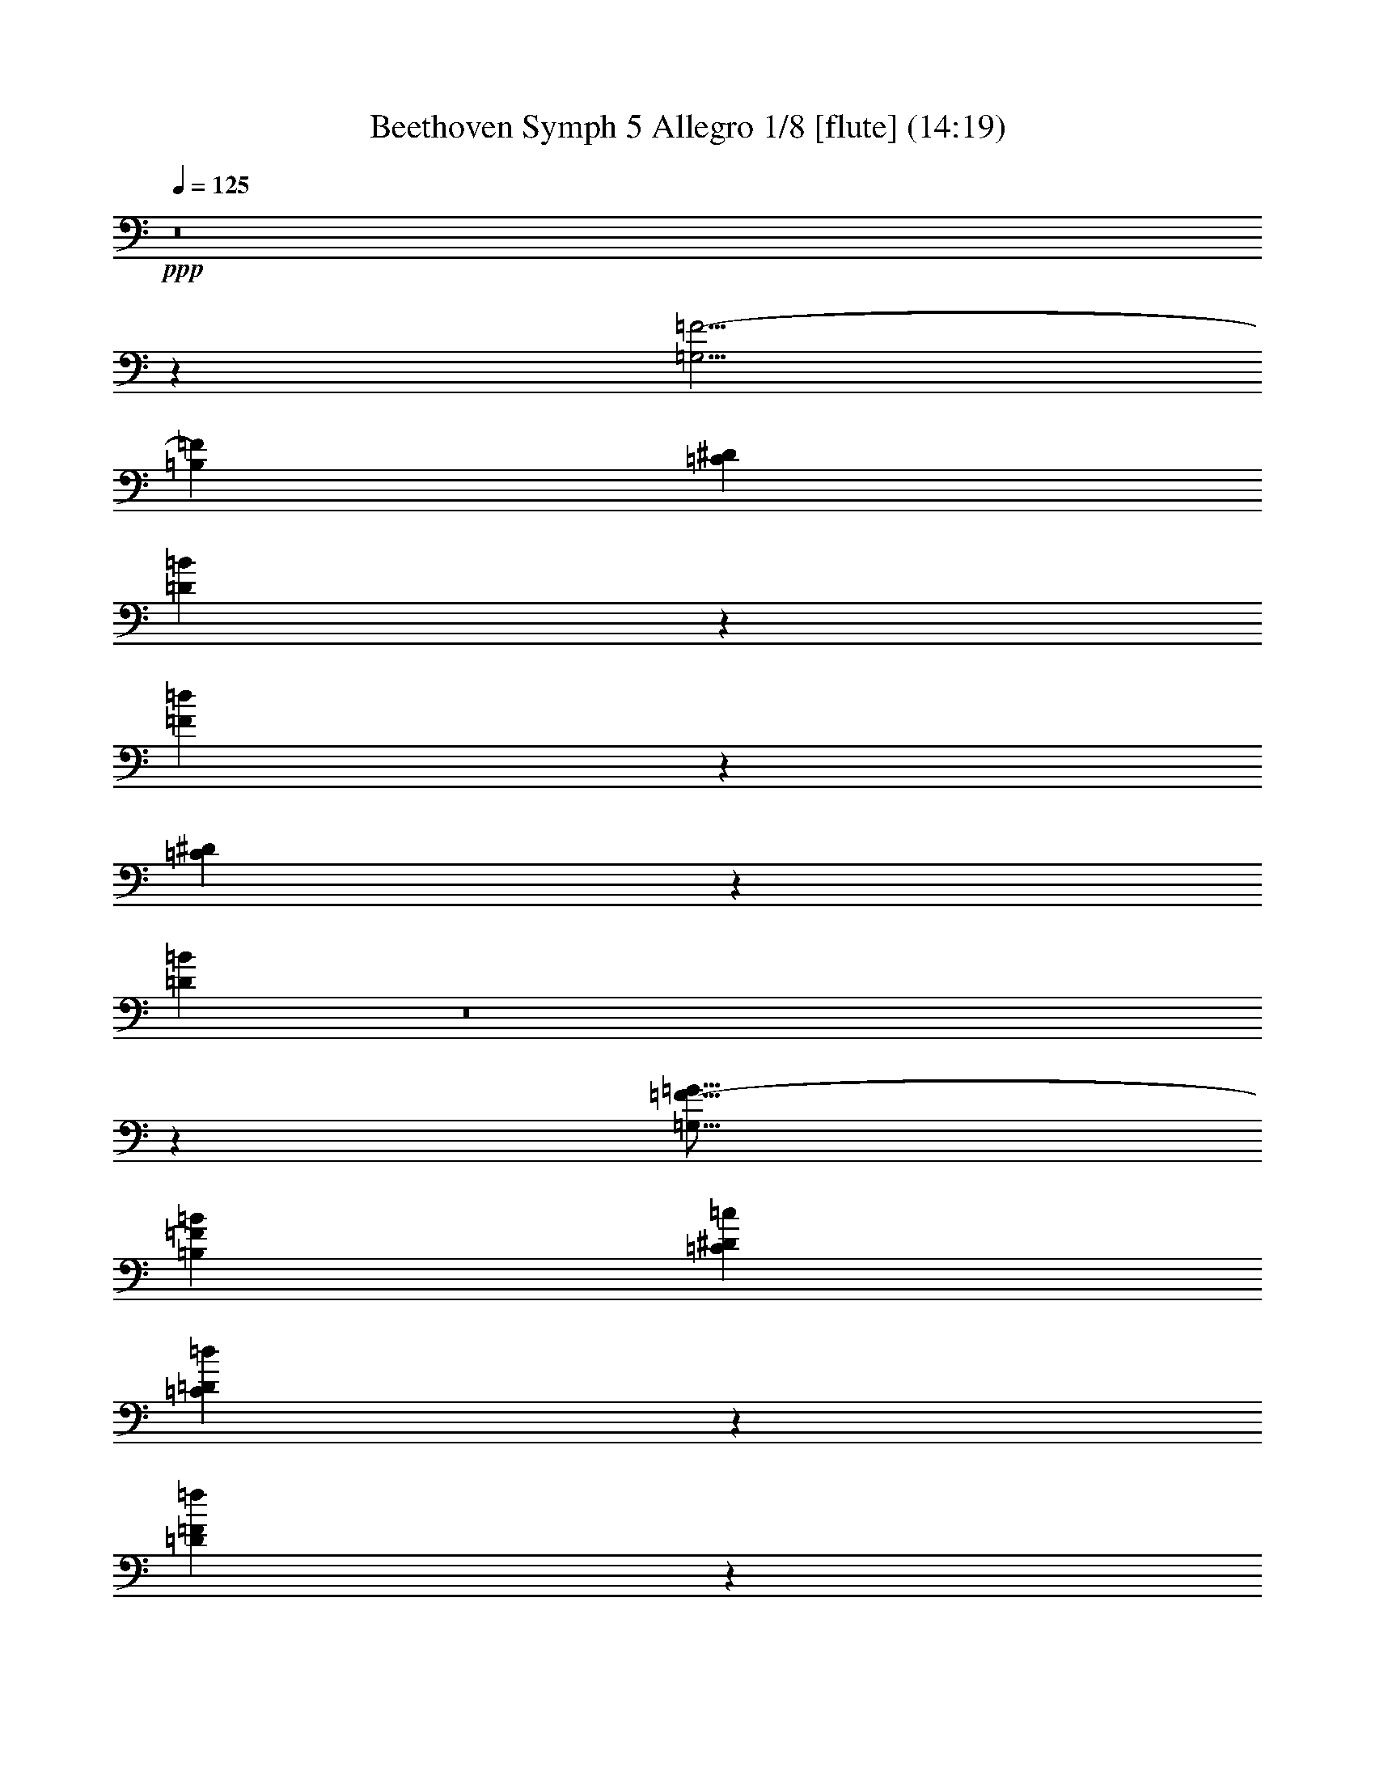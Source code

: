 % Produced with Bruzo's Transcoding Environment
% Transcribed by  : Nelphindal

X:1
T: Beethoven Symph 5 Allegro 1/8 [flute] (14:19)
Z: Transcribed with BruTE 64
L: 1/4
Q: 125
K: C
+ppp+
z8
z19249/44448
[=G,5/4=F5/4-]
[=B,8593/14816=F8593/14816]
[=C57233/44448^D57233/44448]
[=D13139/14816=B13139/14816]
z8783/44448
[=F60667/44448=d60667/44448]
z19255/22224
[=C19637/22224^D19637/22224]
z4463/22224
[=D23539/5556=B23539/5556]
z8
z89153/22224
[=G,21/16=F21/16-=G21/16]
[=B,4541/7408=F4541/7408=B4541/7408]
[=C28601/14816^D28601/14816=c28601/14816]
[=C36449/44448=D36449/44448=d36449/44448]
z1919/14816
[=D17527/14816=F17527/14816=f17527/14816]
z33221/44448
[=C36229/44448^D36229/44448^d36229/44448]
z2989/22224
[=B,67261/11112=D67261/11112=d67261/11112]
z99805/44448
+f+
[=G,19649/44448^D19649/44448]
z4645/3704
[=G,1837/3704=F1837/3704]
z53345/44448
[=G,21661/44448^D21661/44448]
z55117/44448
+mf+
[=G,19889/44448=F19889/44448]
z4625/3704
+f+
[=G,1857/3704^D1857/3704]
z3319/2778
[^G,10951/22224=F10951/22224]
z4573/3704
+mf+
[=F,3355/7408=D3355/7408]
z55259/44448
+f+
[^A,5857/44448^A5857/44448=f5857/44448]
z19273/44448
[^A,5729/44448^A5729/44448=f5729/44448]
z6467/14816
[^A,1867/14816^A1867/14816=f1867/14816]
z2441/5556
[^A,36073/22224^A36073/22224^f36073/22224]
z781/5556
[^A,3821/22224^A3821/22224=f3821/22224]
z19415/44448
[^A,5587/44448^A5587/44448=f5587/44448]
z3347/7408
[^A,1283/7408^A1283/7408=f1283/7408]
z6453/14816
[^A,23179/14816^A23179/14816^d23179/14816]
z/8
[^A,/8^A/8=f/8]
z9935/22224
+mf+
[^A,3955/22224^A3955/22224=f3955/22224]
z17219/44448
+f+
[^A,7783/44448^A7783/44448=f7783/44448]
z17347/44448
+mf+
[^A,68771/44448^F68771/44448^A68771/44448^f68771/44448]
z2669/14816
+f+
[^A25129/44448^c25129/44448^a25129/44448]
+mf+
[^G1439/11112=B1439/11112^g1439/11112]
z3229/7408
+f+
[^F469/3704^A469/3704^f469/3704]
z9751/22224
[=F34697/22224^G34697/22224=f34697/22224]
z5995/44448
[^F69011/44448^A69011/44448^f69011/44448]
z3883/22224
+mf+
[^D69833/44448^F69833/44448^d69833/44448]
z/8
[^F12565/22224^A12565/22224^f12565/22224]
+f+
[=F1871/14816^G1871/14816=f1871/14816]
z7/16
[^D/8^F/8^d/8]
z1637/3704
[=D127037/44448=F127037/44448=d127037/44448]
[^D9787/22224^F9787/22224^d9787/22224]
z/8
[=D7853/2778=F7853/2778=d7853/2778]
[^D9787/22224^F9787/22224^d9787/22224]
z/8
+mf+
[=D16753/14816=F16753/14816=d16753/14816]
+f+
[^D20963/44448^F20963/44448^d20963/44448]
z/8
[=D16753/14816=F16753/14816=d16753/14816]
[^D9787/22224^F9787/22224^d9787/22224]
z/8
[=D4063/1852=F4063/1852=d4063/1852]
z48095/7408
+ppp+
[=F,5/4^D5/4-]
[=A,27577/44448^D27577/44448]
[^A,16753/11112^C16753/11112]
[=C36319/44448]
z7955/44448
[^D58717/44448^d58717/44448]
z13993/14816
[^C15639/14816^c15639/14816]
z10895/44448
[=C161341/44448=c161341/44448]
z8
z113159/14816
[=B,6703/11112]
[=E25409/44448]
[=F/8]
z97541/44448
[=B,6703/11112]
[=E1589/2778]
[=F5791/44448]
z5989/3704
[=F3301/7408]
z57853/44448
[=F19931/44448]
z4593/3704
[=G3315/7408]
z9193/7408
[=G827/1852]
z55199/44448
+p+
[=G19807/44448]
z55241/44448
+mp+
[=G22543/44448]
z4593/3704
+f+
[=G/8=d/8-]
+ppp+
[=d7/16]
+f+
[=G/8=d/8-]
+ppp+
[=d6763/14816]
+f+
[=G2497/14816=d2497/14816-]
+ppp+
[=d963/3704]
z7765/44448
+f+
[=G70019/44448^d70019/44448]
z955/5556
[=G/8=d/8-]
+ppp+
[=d7/16]
+mf+
[=G/8=d/8-]
+ppp+
[=d7/16]
+f+
[=G/8=d/8-]
+ppp+
[=d1823/5556]
z1021/7408
+f+
[=G11943/7408=c11943/7408]
z6001/44448
[=G3/16=d3/16-]
+ppp+
[=d9239/22224]
+f+
[=G1631/11112=d1631/11112-]
+ppp+
[=d1575/3704]
+f+
[=G1017/7408=d1017/7408-]
+ppp+
[=d13445/44448]
z1469/11112
+f+
[=G17977/11112^d17977/11112]
z1917/14816
+mf+
[^A25423/44448=f25423/44448=g25423/44448]
+f+
[^G7913/44448=f7913/44448-]
+ppp+
[=f18899/44448-]
+f+
[=G6103/44448^d6103/44448=f6103/44448-]
+ppp+
[=f4565/14816]
z2813/22224
+mf+
[=F7/16-^A7/16=d7/16-]
+ppp+
[=F8285/7408=d8285/7408]
z/8
+f+
[=E,/8-=G,/8-=C/8-=E/8-=c/8]
+ppp+
[=E,431/1389=G,431/1389=C431/1389=E431/1389]
z/8
+mp+
[=c2939/22224]
z3171/7408
[=c249/1852]
z18929/44448
+f+
[=F,7/16^G,7/16=C7/16^G7/16=c7/16-]
+ppp+
[=c47743/44448]
z3067/22224
+mf+
[=E,4837/11112=C4837/11112=E4837/11112=G4837/11112=c4837/11112]
z/8
+mp+
[=c1309/7408]
z8525/22224
[=c497/2778]
z2119/5556
+f+
[=F,/2=C/2=F/2=c/2-]
+ppp+
[=c46933/44448]
z/8
+ff+
[=G1855/14816=c1855/14816=g1855/14816]
z19339/44448
[=G5663/44448=c5663/44448=g5663/44448]
z19241/44448
[=G5761/44448=c5761/44448=g5761/44448]
z6381/14816
[^G22325/14816=c22325/14816^g22325/14816]
z2579/14816
[=c24905/44448^d24905/44448=c'24905/44448]
[^A3125/22224^c3125/22224^a3125/22224]
z5755/14816
[^G2579/14816=c2579/14816^g2579/14816]
z17167/44448
[=G68951/44448^A68951/44448=g68951/44448]
z5761/44448
[^G69157/44448=c69157/44448^g69157/44448]
z/8
[=F8345/5556^G8345/5556=f8345/5556]
z497/2778
[^G3113/5556=c3113/5556^g3113/5556]
[=G503/3704^A503/3704=g503/3704]
z4717/11112
[=F3067/22224^G3067/22224=f3067/22224]
z9385/22224
+mf+
[=E129113/44448=G129113/44448=e129113/44448]
+f+
[=F21377/44448^G21377/44448=f21377/44448]
z/8
+mf+
[=E65251/22224=G65251/22224=e65251/22224]
+f+
[=F4997/11112^G4997/11112=f4997/11112]
z/8
[=E17493/14816=G17493/14816=e17493/14816]
[=F4997/11112^G4997/11112=f4997/11112]
z/8
+mf+
[=E17493/14816=G17493/14816=e17493/14816]
+f+
[=F21377/44448^G21377/44448=f21377/44448]
z/8
[=E95083/44448=G95083/44448=e95083/44448]
z275701/44448
+pp+
[=G9/16]
[=G12403/22224]
[=G3/16=B3/16-]
+ppp+
[=B8285/22224]
+pp+
[=G/2=c/2-]
+ppp+
[=c9195/14816]
[=d3113/5556]
[=G/8=f/8-]
[=f4837/11112-]
[=G2827/22224=f2827/22224-]
[=f9625/22224]
+pp+
[=G/8^d/8-]
+ppp+
[^d4837/11112]
+pp+
[=G614/1389=d614/1389]
z18355/14816
+ppp+
[=G9/16]
[=G12403/22224]
+pp+
[=G/8=B/8-]
+ppp+
[=B17959/44448]
+pp+
[=G/2=c/2-]
+ppp+
[=c862/1389]
[^d3113/5556]
[=G/8=g/8-]
[=g4837/11112-]
+pp+
[=G2827/22224=g2827/22224-]
+ppp+
[=g6417/14816]
[=G/8=f/8-]
[=f4837/11112]
+pp+
[=G22211/44448^d22211/44448]
z27457/22224
[=C50491/44448=c50491/44448]
[^D12623/22224=c12623/22224]
[=F50491/44448=d50491/44448]
[=G4439/7408^d4439/7408]
+ppp+
[^G/8-=f/8-^g/8]
[^G7/16-=f7/16-]
[^G/8-=f/8-^g/8]
[^G19933/44448=f19933/44448]
+pp+
[=G/8-^d/8-^g/8]
+ppp+
[=G7067/22224^d7067/22224]
z/8
+pp+
[=G/2-^d/2-^g/2]
+ppp+
[=G9269/14816^d9269/14816]
+pp+
[=F3127/5556=d3127/5556]
[^G/8-=f/8-^g/8]
+ppp+
[^G7/16-=f7/16-]
[^G/8-=f/8-^g/8]
[^G9737/22224=f9737/22224]
[=G/8-^d/8-^g/8]
[=G869/2778^d869/2778]
z/8
[=G4865/11112-^d4865/11112-^g4865/11112]
+pp+
[=G5429/22224^d5429/22224=F5429/22224=d5429/22224]
z9857/22224
[=F/8=d/8-=f/8-]
+ppp+
[=d6811/22224=f6811/22224]
z/8
+pp+
[=F/8]
z7/16
[=F/8]
z6585/14816
[=G/8=d/8-=f/8-]
+ppp+
[=d869/2778=f869/2778]
z/8
+pp+
[=F13147/44448]
+ppp+
[^D249/1852]
z/8
+pp+
[=D/8^D/8]
z977/5556
+ppp+
[=C3037/22224]
z5683/44448
+pp+
[=C/8=F/8=c/8-=f/8-]
+ppp+
[=c431/1389=f431/1389]
z/8
+pp+
[=C11083/44448]
+ppp+
[=B,/8]
z4133/22224
[=C703/5556=F703/5556]
z/8
[=D/8]
z1021/5556
+pp+
[=D/8=d/8-=f/8-]
+ppp+
[=d431/1389=f431/1389]
z/8
[=D237/926]
+pp+
[=C/8]
z1993/11112
[=D2959/22224^D2959/22224]
z/8
+ppp+
[^D/8]
z3937/22224
[=F/8=c/8-=f/8-]
[=c431/1389=f431/1389]
z/8
+pp+
[=F1019/7408]
z9395/22224
[=F1553/11112]
z17303/44448
[=G3/16=d3/16-=f3/16-]
+ppp+
[=d11015/44448=f11015/44448]
z/8
+pp+
[=F1877/11112]
z/8
+ppp+
[^D487/3704]
z/8
[=D/8^D/8]
z973/5556
+pp+
[=C3053/22224]
z2785/22224
[=C/8=F/8=c/8-=f/8-]
+ppp+
[=c3407/11112=f3407/11112]
z/8
[=C355/1389]
+pp+
[=B,/8]
z163/926
+ppp+
[=C1011/7408=F1011/7408]
z/8
[=D/8]
z1029/7408
+pp+
[=D3/16=d3/16-=f3/16-]
+ppp+
[=d5425/22224=f5425/22224]
z/8
+pp+
[=D1633/5556]
[=C3013/22224]
z/8
[=D/8^D/8]
z/8
+ppp+
[^D/8]
z1361/7408
+pp+
[=F/8=c/8-=f/8-]
+ppp+
[=c3407/11112=f3407/11112]
z/8
+pp+
[=F2993/22224]
z18755/44448
[=D6247/44448=F6247/44448]
z1069/2778
[=G3/16=d3/16-=f3/16-]
+ppp+
[=d5425/22224=f5425/22224]
z/8
+pp+
[=F4355/14816]
[^D11675/44448]
[=D1411/11112^D1411/11112]
z/8
[=C/8]
z499/2778
+p+
[=C/8=G/8=c/8-^d/8-]
+ppp+
[=c445/1389^d445/1389]
z1385/3704
+p+
[=F467/3704]
z253/1852
[=F1633/5556=G1633/5556]
[^G2933/22224]
z2905/22224
[^G/8=c/8-=f/8-]
+ppp+
[=c3407/11112=f3407/11112]
z/8
+p+
[=C695/2778]
[=B,/8]
z84/463
[=A,971/7408=B,971/7408]
z/8
+mp+
[=G,/8]
z2601/14816
+p+
[=G,/8=D/8=B/8-=d/8-]
+ppp+
[=B4807/14816=d4807/14816]
z8219/22224
+mp+
[=G,2893/22224]
z/8
[=A,/8=C/8]
z7843/44448
[=B,6047/44448]
z469/3704
[=C/8^D/8=c/8-^d/8-]
+ppp+
[=c2303/7408^d2303/7408]
z3/8
+mp+
[=C/8]
z7883/44448
+mf+
[=D6007/44448^D6007/44448]
z/8
[^D/8]
z779/5556
[^D3/16=G3/16=c3/16-^d3/16-]
+ppp+
[=c6607/22224^d6607/22224]
z5419/14816
+mf+
[=F1989/14816]
z/8
[=G/8]
z7661/44448
[^G973/3704]
[^G/8=c/8-^d/8-]
+ppp+
[=c13999/44448^d13999/44448]
z3/8
+mf+
[^G/8]
z2567/14816
+f+
[^A973/3704]
[=c1875/14816]
z3025/22224
[=c245/1389^d245/1389]
z3/8
[=c/8^d/8]
z19417/44448
[=G,5585/44448^D5585/44448=G5585/44448=c5585/44448^d5585/44448=c'5585/44448]
z6385/14816
[=G,1949/14816=D1949/14816=G1949/14816=B1949/14816=d1949/14816=b1949/14816]
z18893/44448
[=G,19999/44448^D19999/44448=G19999/44448=c19999/44448^d19999/44448=c'19999/44448]
z19/16
+ff+
[=G/8=d/8=g/8]
z19235/44448
[=G5767/44448=d5767/44448=g5767/44448]
z18973/44448
[=G6029/44448=d6029/44448=g6029/44448]
z2887/7408
[=G68665/44448^d68665/44448=g68665/44448]
z/8
[=G5687/44448=d5687/44448=g5687/44448]
z6351/14816
[=G1983/14816=d1983/14816=g1983/14816]
z18791/44448
[=G6211/44448=d6211/44448=g6211/44448]
z4285/11112
[=G17939/11112=c17939/11112=g17939/11112]
z319/1852
+pp+
[=C1039/7408=G1039/7408^A1039/7408]
z6437/14816
+ppp+
[=C1897/14816=G1897/14816^A1897/14816]
z3309/7408
[=C1321/7408=G1321/7408^A1321/7408]
z19007/44448
[=C5995/44448=F5995/44448^G5995/44448]
z69053/44448
+pp+
[=G,5953/44448=B,5953/44448=D5953/44448]
z69095/44448
+ppp+
[=C,5911/44448=C5911/44448]
z8
z8
z55547/11112
+mf+
[=c701/5556]
z7/16
[=B/8]
z2593/14816
+f+
[=c2037/14816]
z/8
+mf+
[=d/8]
z7907/44448
[=G5983/44448]
z/8
[=A/8]
z1339/7408
[=B61/463]
z/8
[=c/8]
z2683/14816
+f+
[=B1947/14816]
z/8
[=c/8]
z7951/44448
[=d5939/44448]
z/8
[=G/8=e/8]
z7853/44448
+mf+
[=d6037/44448]
z/8
[^F/8=c/8]
z2585/14816
[=G2045/14816]
z/8
+f+
[^F/8=A/8]
z3829/22224
[=D3919/14816]
[=E5587/44448=A5587/44448]
z/8
+mf+
[^F/8]
z2735/14816
[=D/8=G/8-]
+ppp+
[=G/8-]
+mf+
[^F/8=G/8-]
+ppp+
[=G2059/11112]
+mf+
[=G2827/22224-=B2827/22224]
+ppp+
[=G/8-]
+mf+
[=G/8-=A/8]
+ppp+
[=G4069/22224]
+f+
[=G719/5556-=B719/5556]
+ppp+
[=G/8-]
+mf+
[=G1895/14816=c1895/14816]
z989/5556
+f+
[=d3919/14816]
[=d13147/44448]
[=d727/2778]
+mf+
[=d/8]
z643/3704
+f+
[=e1029/7408]
z/8
[^f/8]
z6229/44448
[=B21551/44448=g21551/44448]
z1375/3704
[=d477/3704]
z/8
[=e/8]
z2017/11112
+mf+
[^f2911/22224]
z5935/44448
+f+
[=B21845/44448=g21845/44448]
z2701/7408
[=d1003/7408]
z/8
[=e/8]
z3887/22224
+mf+
[^f1529/11112]
z2821/22224
+f+
[=D11069/22224=B11069/22224=g11069/22224]
z8
z8
z133007/22224
+mf+
[=c3115/22224]
z18899/44448
[=B6103/44448]
z/8
[=c/8]
z7915/44448
[=d5975/44448]
z/8
+f+
[=G/8]
z2681/14816
+mf+
[=A1949/14816]
z/8
[=B/8]
z4085/22224
[=c715/5556]
z/8
[=B/8]
z1009/5556
[=c2909/22224]
z/8
[=d/8]
z7975/44448
+f+
[=G5915/44448=e5915/44448]
z/8
[=d/8]
z7877/44448
[^F6013/44448=c6013/44448]
z/8
+mf+
[=G/8]
z2593/14816
[^F2037/14816=A2037/14816]
z/8
[=D/8]
z7681/44448
+f+
[=E3919/14816=A3919/14816]
+mf+
[^F1391/11112]
z3097/22224
[=D3/16=G3/16-]
+ppp+
[=G/8-]
+mf+
[^F5507/22224=G5507/22224]
[=G527/2778-=B527/2778]
+ppp+
[=G/8-]
+mf+
[=G2729/11112=A2729/11112]
[=G/8-=B/8]
+f+
[=G1681/5556=c1681/5556]
z1475/11112
[=d13147/44448]
[=d5879/22224]
+mf+
[=d2191/7408]
[=d6053/44448]
z/8
+f+
[=e/8]
z7739/44448
[^f6151/44448]
z1869/14816
[=B6465/14816=g6465/14816]
z3/8
+mf+
[=d/8]
z8189/44448
+f+
[=e5701/44448]
z/8
[^f/8]
z2697/14816
[=B6563/14816=g6563/14816]
z3/8
[=d/8]
z7895/44448
[=e5995/44448]
z/8
+mf+
[^f/8]
z3899/22224
+f+
[=G,9991/22224=D9991/22224=B9991/22224=g9991/22224]
z16273/44448
+ff+
[=D5951/44448]
z/8
[=E/8]
z/8
[^F/8]
z505/2778
[=G4925/11112]
z8
z8
z8
z48107/14816
+mf+
[=c1897/14816]
z19325/44448
+f+
[=B5677/44448]
z/8
[=c/8]
z8227/44448
+mf+
[=d5663/44448]
z/8
+f+
[=G/8]
z2747/14816
[=A1883/14816]
z/8
[=B/8]
z8255/44448
+mf+
[=c5635/44448]
z/8
[=B/8]
z8269/44448
+f+
[=c5621/44448]
z/8
+mf+
[=d/8]
z2761/14816
+f+
[=G1869/14816=e1869/14816]
z/8
[=f/8]
z8297/44448
[=E5593/44448=g5593/44448]
z/8
[=F/8=f/8]
z1385/7408
[=G465/3704=e465/3704]
z/8
[=C/8=d/8]
z2081/11112
[=D2783/22224=c2783/22224]
z/8
[=E/8^A/8]
z4169/22224
[=F/8=A/8-]
+ppp+
[=A3/16-]
+f+
[=E2777/11112=A2777/11112]
+mf+
[=F/8]
z479/2778
[=G3113/22224]
z/8
+f+
[=A/8=c/8=f/8]
z3839/22224
[=F1553/11112=A1553/11112]
z/8
+mf+
[=D/8=B/8]
z641/3704
+f+
[=G,1033/7408=G1033/7408=c1033/7408]
z/8
[=D/8=B/8=d/8]
z3853/22224
+mf+
[=D773/5556=G773/5556=B773/5556]
z/8
+f+
[=D/8=A/8=B/8]
z965/5556
[=D3085/22224=B3085/22224]
z/8
[=E/8=c/8]
z1289/7408
[=C513/3704=G513/3704=B513/3704]
z/8
+mf+
[=E/8=c/8]
z1937/11112
+f+
[=E3071/22224=c3071/22224=d3071/22224]
z5671/44448
[=E/8=c/8-=e/8]
+ppp+
[=c3823/22224-]
+f+
[=F1043/7408=c1043/7408=d1043/7408=f1043/7408]
z/8
+fff+
[=G/8=B/8-=g/8-]
+ppp+
[=B1265/7408-=g1265/7408-]
+f+
[=D5879/22224=G5879/22224=B5879/22224=g5879/22224-]
[=G2827/22224=B2827/22224-=g2827/22224-]
+mf+
[=B2735/14816-=g2735/14816-=G2735/14816]
+ppp+
[=B11045/44448=g11045/44448]
+f+
[=F5623/44448=d5623/44448=f5623/44448]
z/8
[=F/8=d/8]
z2723/14816
+mf+
[=E1907/14816=c1907/14816=e1907/14816]
z/8
[=E/8=c/8]
z8071/44448
+f+
[=C5819/44448=G5819/44448=c5819/44448]
z/8
[=C/8=G/8]
z1329/7408
[=E493/3704=c493/3704=e493/3704]
z/8
[=E/8=c/8]
z1969/11112
+fff+
[=G/8=B/8-=g/8-]
+mf+
[=B/4-=g/4-=D/4=G/4]
+ppp+
[=B2059/11112=g2059/11112-]
+f+
[=G2827/22224=B2827/22224-=g2827/22224-]
[=B5785/22224=g5785/22224=G5785/22224]
z80/463
[=F3919/14816=d3919/14816=f3919/14816]
+mf+
[=F1855/14816=d1855/14816]
z6193/44448
+f+
[=E13147/44448=c13147/44448=e13147/44448]
+mf+
[=E2831/22224=c2831/22224]
z6095/44448
+f+
[=C13147/44448=G13147/44448=c13147/44448]
[=C60/463=G60/463]
z1999/14816
+mf+
[=E13147/44448=c13147/44448=e13147/44448]
+f+
[=E2929/22224=c2929/22224]
z5899/44448
+fff+
[=G/8=B/8-=g/8-]
+ppp+
[=B7591/44448-=g7591/44448-]
+f+
[=D5879/22224=G5879/22224=B5879/22224=g5879/22224-]
[=G5653/44448=B5653/44448-=g5653/44448-]
+ppp+
[=B7493/44448=g7493/44448-]
+f+
[=G1009/7408=B1009/7408=g1009/7408]
z/8
+mf+
[=F/8=d/8=f/8]
z3869/22224
[=F769/5556=d769/5556]
z/8
[=E/8=c/8=e/8]
z955/5556
+f+
[=E5879/22224^G5879/22224]
[=C467/3704=A467/3704=c467/3704]
z/8
+mf+
[=C/8=A/8]
z2047/11112
+f+
[=F2851/22224=A2851/22224=f2851/22224]
z/8
[=F/8=A/8]
z4045/22224
[=D725/5556=B725/5556=d725/5556]
z/8
[=D/8^F/8]
z333/1852
[=B,983/7408=G983/7408=B983/7408]
z/8
[=B,/8=G/8]
z3947/22224
+mf+
[=E1499/11112=G1499/11112=e1499/11112]
z/8
+f+
[=E/8=G/8]
z2599/14816
[=C2031/14816=A2031/14816=c2031/14816]
z/8
+mf+
[=C/8=E/8]
z7699/44448
+f+
[=A,6191/44448=F6191/44448=A6191/44448]
z/8
[=A,/8=F/8]
z1553/11112
[=D2191/7408=F2191/7408=A2191/7408=d2191/7408]
+mf+
[=D1411/11112=F1411/11112]
z1019/7408
+f+
[=B,2191/7408=F2191/7408=B2191/7408]
[=B,957/7408=F957/7408]
z188/1389
[=F13147/44448=G13147/44448]
[=F5839/44448=G5839/44448]
z/8
[=D/8=F/8=G/8=d/8]
z2651/14816
[=D1979/14816=G1979/14816]
z/8
[=B,/8=F/8=G/8=B/8]
z7855/44448
+mf+
[=B,6035/44448=G6035/44448]
z/8
+f+
[=F/8=G/8=B/8=g/8]
z7757/44448
[=G6133/44448=B6133/44448]
z/8
[=F/8=B/8=g/8]
z2553/14816
[=B5879/22224=g5879/22224]
[=E19475/44448=c19475/44448=g19475/44448]
z3/8
[=G/8=B/8]
z2703/14816
[=A1927/14816=c1927/14816]
z/8
+mf+
[=B/8=d/8]
z8011/44448
[=c19769/44448=e19769/44448]
z3/8
[=G/8=B/8]
z2605/14816
+f+
[=A2025/14816=c2025/14816]
z/8
[=B/8=d/8]
z7717/44448
[=c20063/44448=e20063/44448]
z5533/14816
[=G1875/14816]
z/8
+ff+
[=A/8]
z8167/44448
[=B5723/44448]
z6035/44448
[=c21745/44448]
z8
z8
z8
z39065/11112
+ppp+
[=c26519/44448]
[=B5935/22224]
[=c13259/44448]
[=d3957/14816]
[=G13259/44448]
[=A5935/22224]
[=B1105/3704]
[=c5935/22224]
[=B13259/44448]
[=c1105/3704]
[=d5935/22224]
[=G13259/44448-=e13259/44448]
[=G3957/14816=f3957/14816]
[=E5/16=g5/16-]
[=F11533/44448=g11533/44448]
[=G6703/22224]
[=C6703/22224]
[=D12017/44448]
[=E4469/14816]
[=F6703/22224]
[=E12017/44448]
[=F6703/22224]
[=G6703/22224]
[=A/4=c/4-]
[=F1789/5556=c1789/5556]
[=D6703/22224-=B6703/22224]
[=D12017/44448=c12017/44448]
[=d6703/22224]
[=G6703/22224]
[=A12017/44448]
[=B4469/14816]
[=c6703/22224]
[=B12017/44448]
[=c6703/22224]
[=d12017/44448]
[=e6703/22224]
[=f6703/22224]
[=g16949/14816]
[=f6703/11112]
[=e1589/2778]
[=c25423/44448]
[=e2657/5556]
z/8
[=g16949/14816]
[=f6703/11112]
[=e1589/2778]
[=c25423/44448]
[=e19867/44448]
z/8
[=g4353/3704]
[=f25423/44448]
[=d26813/44448]
[=B25423/44448]
[=G25423/44448]
[=F21889/44448]
z8
z8
z8
z8
z8
z8
z199973/44448
+pp+
[=G,25045/44448]
z5461/7408
[=B,22655/44448]
z/8
+ppp+
[=C25141/44448]
z8987/11112
[=D15271/22224]
z/8
[=F7685/11112]
z9619/7408
+pp+
[^D7049/7408]
z2891/14816
+ppp+
[=D21185/14816]
z28439/11112
[=B,775/5556=D,775/5556-]
[=D,/8=G,/8-]
[=G,592/1389]
z52351/44448
[=C,5717/22224^D,5717/22224=G,5717/22224-]
[=G,16777/44448]
z52807/44448
[=D,6199/44448=F,6199/44448-]
[=F,/8=B,/8-]
[=B,9389/22224]
z52195/44448
[^D,497/3704=G,497/3704-]
[=G,/8=C/8-]
[=C16847/44448]
z4179/3704
[=G,6563/14816]
z/8
[=G,9845/22224]
z/8
[=G,3513/7408]
z/8
[=G,19961/44448]
z581/463
[^A,6563/14816]
z/8
[^G,21079/44448]
z/8
[=G,6563/14816]
z/8
[=F,19889/44448]
z17363/14816
[=E,/8=G,/8-]
[=G,/8]
[=C5787/14816]
z49633/44448
[=F,497/3704^G,497/3704-]
[^G,/8=C/8-]
[=C16631/44448]
z15535/14816
[=E,/8^A,/8-]
[^A,/8]
[=C5763/14816]
z49705/44448
[=F,497/3704^G,497/3704-]
[^G,/8=C/8-]
[=C16559/44448]
z4203/3704
[=C227/463]
z8
z8
z8
z73741/11112
[=G,679/1389]
z1769/2778
[=B,4865/11112]
z/8
[=C10843/22224]
z28345/44448
[=D21659/44448]
z8
z8
z8
z8
z8
z8
z8
z96373/14816
[=C,8-]
[=C,8-]
[=C,85129/14816-]
[=C,83/16=C83/16-]
[=C/8-]
[=C,5/8=C5/8-]
[^D,9/16=C9/16-]
[^G,5/8=C5/8]
[=C19/16-]
[=C9/16-^D9/16]
[=C19/16-=D19/16]
[^F,/2=C/2-]
[=C21/16-]
[=C9/16-^D9/16]
[=C19/16-=D19/16]
[=G,/2=C/2-]
[=C5/4-]
[=C5/8-^D5/8]
[=C19/16-=D19/16]
[=A,/2=C/2-]
[=C5/4-]
[=C5/8-^D5/8]
[=C19/16-=D19/16]
[=G,/2=C/2-]
[=C5/4-]
[=C5/8-^D5/8]
[=C19/16-=D19/16]
[^F,/2=C/2-]
[=C5/4-]
[=C9/16-^D9/16]
[=C19/16-=D19/16]
[=G,7/16=C7/16-]
[=C/8-]
[=C19/16-^D19/16]
[=C9/16-=D9/16]
[=G,9/8=C9/8-]
[=C5/8-^D5/8]
[=C9/8-=D9/8]
[=G,5/8=C5/8-]
[=C9/8-=E9/8]
[=C/2-=D/2]
[=C/8-]
[=G,9/8=C9/8-]
[=C9/16-=F9/16]
[=C9/8-=E9/8]
[=A,9/16=C9/16-]
[=C9/8-=G9/8]
[=C9/16-=F9/16]
[=A,9/8=C9/8-]
[=C9/16-=A9/16]
[=C9/8-=G9/8]
[=B,9/16=C9/16-]
[=C9/8-=B9/8]
[=C7/16-=A7/16]
[=C/8]
[=C9/8-]
[=C9/16-=c9/16]
[=C9/8-=B9/8]
[=C9/16-=D9/16]
[=C9/8-=d9/8]
[=C9/16-=c9/16]
[=C9/8-=E9/8]
[=C9/16-=e9/16]
[=C19/16-=d19/16]
[=C6397/14816=F6397/14816]
z/8
[=f12017/44448=a12017/44448]
+pp+
[=f6703/22224=a6703/22224]
+ppp+
[=f6703/22224=a6703/22224]
[=f12017/44448=a12017/44448]
+pp+
[=f4469/14816=a4469/14816]
[=f6703/22224=a6703/22224]
[=f12017/44448=a12017/44448]
[=f6703/22224=a6703/22224]
[=f6703/22224=a6703/22224]
[=f12017/44448=a12017/44448]
[=f4469/14816=a4469/14816]
[=f6703/22224=a6703/22224]
+p+
[=f12017/44448=a12017/44448]
[=f6703/22224=a6703/22224]
[=f6703/22224=a6703/22224]
[=f12017/44448=a12017/44448]
[=f4469/14816=a4469/14816]
[=f3925/22224=a3925/22224]
z/8
+mp+
[=B4089/14816-=d4089/14816-=f4089/14816=b4089/14816]
+p+
[=B569/1852-=d569/1852-=f569/1852=b569/1852]
[=B13655/44448-=d13655/44448-=f13655/44448=b13655/44448]
[=B569/1852-=d569/1852-=f569/1852=b569/1852]
+mp+
[=B433/1389-=d433/1389-=f433/1389=b433/1389]
[=B4619/14816-=d4619/14816-=f4619/14816=b4619/14816]
[=B433/1389-=d433/1389-=f433/1389=b433/1389]
[=B433/1389-=d433/1389-=f433/1389=b433/1389]
[=B13961/44448-=d13961/44448-=f13961/44448=b13961/44448]
[=B13961/44448-=d13961/44448-=f13961/44448=b13961/44448]
+mf+
[=B13961/44448-=d13961/44448-=f13961/44448=b13961/44448]
[=B13961/44448-=d13961/44448-=f13961/44448=b13961/44448]
[=B3545/11112-=d3545/11112-=f3545/11112=b3545/11112]
[=B3545/11112-=d3545/11112-=f3545/11112=b3545/11112]
[=B15569/44448-=d15569/44448-=f15569/44448=b15569/44448]
+f+
[=B3545/11112-=d3545/11112-=f3545/11112=b3545/11112]
[=B2409/7408-=d2409/7408-=f2409/7408=b2409/7408]
[=B5281/14816-=d5281/14816-=f5281/14816=b5281/14816]
[=B2409/7408-=d2409/7408-=f2409/7408=b2409/7408]
[=B2409/7408-=d2409/7408-=f2409/7408=b2409/7408]
[=B12689/44448-=d12689/44448-=f12689/44448=b12689/44448]
+ppp+
[=B/8-=d/8-]
+ff+
[=B5619/14816-=d5619/14816-=f5619/14816=b5619/14816]
[=B2107/5556-=d2107/5556-=f2107/5556=b2107/5556]
[=B3/16=d3/16=f3/16-=b3/16-]
+ppp+
[=f2841/14816=b2841/14816]
+ff+
[=C15283/22224=E15283/22224=G15283/22224=c15283/22224=e15283/22224=c'15283/22224]
z43981/44448
[=E,31025/44448=G,31025/44448=C31025/44448=E31025/44448=c31025/44448=e31025/44448]
z91/96
[=E,11/16=G,11/16=C11/16=E11/16=G11/16-=c11/16]
+ppp+
[=G155/96]
z8803/44448
+ff+
[=B,18977/44448=D18977/44448=F18977/44448=B18977/44448=d18977/44448=f18977/44448]
z18991/44448
[=E,17123/44448=G,17123/44448=C17123/44448=E17123/44448=c17123/44448=e17123/44448]
z608/1389
[=F,4859/11112=G,4859/11112=D4859/11112=F4859/11112=B4859/11112=d4859/11112]
z17143/44448
[=E,18971/44448=G,18971/44448=C18971/44448=E18971/44448=c18971/44448]
z18997/44448
[=F,17117/44448=G,17117/44448=D17117/44448=F17117/44448=B17117/44448=d17117/44448]
z9731/22224
[=E,3/16-=G,3/16-=C3/16=E3/16-=c3/16-]
[=E,7/16=G,7/16=C7/16-=E7/16-=c7/16-]
+ppp+
[=C11141/7408-=E11141/7408=c11141/7408]
[=C10249/44448]
+ff+
[=C9197/44448-=E9197/44448=c9197/44448]
+ppp+
[=C16327/44448]
+ff+
[=C709/3704=E709/3704=c709/3704]
[=G,5/8=B,5/8-=D5/8-=B5/8-=d5/8-]
+ppp+
[=B,3/2-=D3/2-=B3/2=d3/2]
[=B,709/3704-=D709/3704]
+ff+
[=B,85/463-=D85/463-=B85/463=d85/463]
+ppp+
[=B,8485/22224-=D8485/22224]
+ff+
[=B,349/1852=D349/1852=B349/1852=d349/1852]
[=C,5/8=G,5/8=C5/8-=E5/8-=c5/8-=e5/8-]
+ppp+
[=C17273/14816-=E17273/14816-=c17273/14816=e17273/14816]
[=C/8=E/8-]
+ff+
[=C16753/44448-=E16753/44448-]
[=C3217/22224-=D3217/22224=E3217/22224-]
+ppp+
[=C10319/44448-=E10319/44448]
+ff+
[=C16753/44448=E16753/44448]
[=C4091/11112-=F4091/11112-]
[=C1465/11112-=E1465/11112=F1465/11112-]
+ppp+
[=C1519/7408-=F1519/7408]
+ff+
[=C331/926-=F331/926-]
[=C/8-=F/8-=G/8]
+ppp+
[=C/4-=F/4-]
+ff+
[=C/8-=F/8-=A/8]
+ppp+
[=C915/3704-=F915/3704-]
+ff+
[=C237/1852-=F237/1852-=G237/1852]
[=C5/16-=F5/16-=A5/16]
+ppp+
[=C/4-=F/4-]
+ff+
[=C/8-=F/8-=B/8]
+ppp+
[=C358/1389=F358/1389]
+ff+
[=C23/16=G23/16=c23/16-]
[=C16925/44448=E16925/44448-=c16925/44448]
[=C16583/44448-=E16583/44448-]
[=C/8-=D/8=E/8-]
+ppp+
[=C3789/14816-=E3789/14816]
+ff+
[=C16753/44448=E16753/44448]
[=C3/8-=F3/8-]
[=C/8-=E/8=F/8-]
+ppp+
[=C3761/14816-=F3761/14816]
+f+
[=C9071/22224-=F9071/22224-]
+ff+
[=C6689/44448-=F6689/44448-=G6689/44448]
+ppp+
[=C629/2778-=F629/2778-]
+ff+
[=C1651/11112-=F1651/11112-=A1651/11112]
+ppp+
[=C3383/14816-=F3383/14816-]
+ff+
[=C2173/14816-=F2173/14816-=G2173/14816]
+ppp+
[=C5117/22224-=F5117/22224-]
+ff+
[=C3217/22224-=F3217/22224-=A3217/22224]
+ppp+
[=C10319/44448-=F10319/44448-]
+ff+
[=C6349/44448-=F6349/44448-=B6349/44448]
+ppp+
[=C867/3704=F867/3704]
+ff+
[=C3/2=G3/2=c3/2-]
[=C2849/7408=E2849/7408-=c2849/7408]
[=C16583/44448-=E16583/44448-]
[=C/8-=D/8=E/8-]
+ppp+
[=C3789/14816-=E3789/14816]
+ff+
[=C335/926=E335/926]
[=C/8-=F/8=G/8]
[=C11785/44448-=F11785/44448-]
[=C/8-=E/8=F/8-]
+ppp+
[=C5641/22224-=F5641/22224]
+ff+
[=C9071/22224-=F9071/22224-]
[=C1115/7408-=F1115/7408-=G1115/7408]
+ppp+
[=C7285/44448-=F7285/44448-]
+ff+
[=C4525/22224-=F4525/22224-=B4525/22224=A4525/22224-]
+ppp+
[=C10481/44448-=F10481/44448-=A10481/44448]
+ff+
[=C815/5556-=F815/5556-=G815/5556]
+ppp+
[=C3411/14816-=F3411/14816-]
+ff+
[=C2145/14816-=F2145/14816-=A2145/14816]
+ppp+
[=C10319/44448-=F10319/44448-]
+ff+
[=C6349/44448-=F6349/44448-=B6349/44448]
+ppp+
[=C1271/7408=F1271/7408]
+ff+
[=C5/16-=G5/16-=d5/16=c5/16]
[=C/4-=G/4-=B/4]
+ppp+
[=C/4-=G/4-]
+ff+
[=C/8-=G/8-=c/8]
+ppp+
[=C/4-=G/4-]
+ff+
[=C/8-=G/8-=d/8]
+ppp+
[=C2863/11112=G2863/11112]
+ff+
[=C5/8-=E5/8-=e5/8]
+ppp+
[=C2863/22224-=E2863/22224-]
+ff+
[=C8249/22224-=E8249/22224-=G8249/22224]
+ppp+
[=C1079/5556-=E1079/5556-]
+ff+
[=C349/1852=E349/1852=e349/1852]
[=G,16753/44448-=F16753/44448-=e16753/44448]
[=G,/4=F/4=d/4-]
+ppp+
[=d2821/22224]
+ff+
[=G,3/16=F3/16-]
+ppp+
[=F7703/44448]
z10481/44448
+ff+
[=G,8377/44448=F8377/44448=d8377/44448]
[=G,16753/44448-=E16753/44448-=d16753/44448]
[=G,/4=E/4=c/4-]
+ppp+
[=c5641/44448]
+ff+
[=G,3/16=E3/16-]
+ppp+
[=E547/2778]
z2011/11112
+ff+
[=G,349/1852=E349/1852=c349/1852]
[=G,16753/44448-=D16753/44448-=c16753/44448]
[=G,/4=D/4=B/4-]
+ppp+
[=B5641/44448]
+ff+
[=G,1217/926=D1217/926=B1217/926]
z8597/44448
[=G,3/16=E3/16=c3/16-]
+ppp+
[=c8071/44448]
z727/3704
+ff+
[=G,8377/44448=E8377/44448=e8377/44448]
[=G,16753/44448-=F16753/44448-=e16753/44448]
+f+
[=G,/4=F/4=d/4-]
+ppp+
[=d5641/44448]
+ff+
[=G,3/16=F3/16-]
+ppp+
[=F2577/14816]
z5227/22224
+ff+
[=G,349/1852=F349/1852=d349/1852]
[=G,16753/44448-=E16753/44448-=d16753/44448]
[=G,/4=E/4=c/4-]
+ppp+
[=c5641/44448]
+ff+
[=G,3/16=E3/16-]
+ppp+
[=E2195/11112]
z167/926
+ff+
[=G,8377/44448=E8377/44448=c8377/44448]
[=G,16753/44448-=D16753/44448-=c16753/44448]
[=G,/4=D/4=B/4-]
+ppp+
[=B5641/44448]
+ff+
[=G,19481/14816=D19481/14816=B19481/14816]
z8569/44448
[=G,8099/44448=E8099/44448=c8099/44448]
z5677/14816
[=G,349/1852=E349/1852=e349/1852]
[=G,2643/14816=F2643/14816=e2643/14816]
z17201/44448
[=G,349/1852=F349/1852=d349/1852]
[=G,7759/44448=F7759/44448]
z2345/5556
[=G,8377/44448=F8377/44448=d8377/44448]
[=G,8977/44448=E8977/44448=d8977/44448]
z673/1852
[=G,8377/44448=E8377/44448=c8377/44448]
[=G,8807/44448=E8807/44448]
z8161/22224
[=G,8377/44448=E8377/44448=c8377/44448]
[=G,/8-=D/8-=B/8]
+ppp+
[=G,9787/22224-=D9787/22224]
+ff+
[=G,349/1852-=D349/1852-]
[=G,3/4=D3/4=G3/4-]
[=G,6293/11112-=E6293/11112-=G6293/11112]
+ppp+
[=G,2835/14816-=E2835/14816-]
+f+
[=G,349/1852-=E349/1852-=A349/1852]
+ff+
[=G,8377/44448-=E8377/44448-=G8377/44448]
[=G,349/1852-=E349/1852=F349/1852]
[=G,8377/44448=E8377/44448]
[=G,24545/44448-=D24545/44448]
[=G,4091/22224-=D4091/22224-]
[=G,11/16=D11/16=G11/16-]
[=G,25783/44448-=E25783/44448-=G25783/44448]
+ppp+
[=G,2575/14816-=E2575/14816-]
+ff+
[=G,4091/22224-=E4091/22224-=A4091/22224]
[=G,4091/22224-=E4091/22224-=G4091/22224]
[=G,4091/22224-=E4091/22224=F4091/22224]
[=G,4091/22224=E4091/22224]
[=G,14975/44448=D14975/44448]
+f+
[=G,4091/22224-=E4091/22224-]
+ff+
[=G,2727/14816-=E2727/14816-=G2727/14816]
[=G,4091/22224-=E4091/22224-=A4091/22224]
[=G,4091/22224-=E4091/22224-=G4091/22224]
[=G,4091/22224-=E4091/22224=F4091/22224]
[=G,4091/22224=E4091/22224]
[=G,14975/44448=D14975/44448]
[=G,4091/22224-=E4091/22224-]
[=G,2727/14816-=E2727/14816-=G2727/14816]
[=G,4091/22224-=E4091/22224-=A4091/22224]
+f+
[=G,4091/22224-=E4091/22224-=G4091/22224]
+ff+
[=G,4091/22224-=E4091/22224=F4091/22224]
[=G,4091/22224=E4091/22224]
[=G,4091/11112=D4091/11112]
[=G,6793/44448-=E6793/44448-]
[=G,4091/22224-=E4091/22224-=G4091/22224]
[=G,2727/14816-=E2727/14816-=A2727/14816]
[=G,4091/22224-=E4091/22224-=G4091/22224]
[=G,4091/22224-=E4091/22224=F4091/22224]
[=G,4091/22224=E4091/22224]
[=G,4091/11112=D4091/11112]
[=G,4091/22224-=E4091/22224-]
[=G,6793/44448-=E6793/44448-=G6793/44448]
+f+
[=G,4091/22224-=E4091/22224-=A4091/22224]
+ff+
[=G,2727/14816-=E2727/14816-=G2727/14816]
[=G,4091/22224-=E4091/22224=F4091/22224]
[=G,4091/22224=E4091/22224]
[=G,/8=D/8-]
+ppp+
[=D1351/5556]
+fff+
[=G4091/11112=g4091/11112]
+ff+
[=F6143/44448=f6143/44448]
z3/16
[=E/8=e/8]
z/4
[=D/8=d/8]
z3667/14816
[=E4091/11112=e4091/11112]
[=D5971/44448=d5971/44448]
z3/16
[=C/8=c/8]
z/4
[=B,/8=B/8]
z11173/44448
+fff+
[=E4091/11112=e4091/11112]
+ff+
[=D1933/14816=d1933/14816]
z10565/44448
[=C6103/44448=c6103/44448]
z3/16
[=B,/8=B/8]
z11345/44448
[=C4091/11112=c4091/11112]
[=B,5627/44448=B5627/44448]
z3579/14816
[=A,1977/14816=A1977/14816]
z326/1389
[=G,1559/11112=G1559/11112]
z2913/14816
+fff+
[=C5421/14816=c5421/14816]
+ff+
[=B,/8=B/8]
z10909/44448
[=A,5759/44448=A5759/44448]
z3535/14816
[=G,2021/14816=G2021/14816]
z8911/44448
+fff+
[=C16091/44448=c16091/44448]
+ff+
[=B,/8=B/8]
z11081/44448
[=A,5587/44448=A5587/44448]
z10777/44448
[=G,5891/44448=G5891/44448]
z1309/5556
+fff+
[=C7265/22224=c7265/22224]
+ff+
[=B,/8=B/8]
z/4
[=A,/8=A/8]
z10949/44448
[=G,5719/44448=G5719/44448]
z887/3704
[=F,251/1852=F251/1852]
z3/16
[=E,/8=E/8]
z/4
[=D,/8=D/8]
z3707/14816
[=C,5/8=C5/8-]
+ppp+
[=C120829/22224]
+ff+
[=D,5/8=G,5/8=B,5/8-=D5/8-=B5/8-=d5/8-]
+ppp+
[=B,7/8=D7/8-=B7/8-=d7/8-]
+ff+
[=D,5/8=G,5/8=B,5/8-=D5/8-=B5/8-=d5/8-]
+ppp+
[=B,7/8=D7/8-=B7/8-=d7/8-]
+ff+
[=D,11/16=G,11/16=B,11/16-=D11/16-=B11/16-=d11/16-]
+ppp+
[=B,7/8=D7/8-=B7/8-=d7/8-]
+ff+
[=D,5/8=G,5/8=B,5/8-=D5/8-=B5/8-=d5/8-]
+ppp+
[=B,11/16-=D11/16-=B11/16=d11/16]
[=B,3/16-=D3/16]
+ff+
[=F,5/8=G,5/8=B,5/8-=D5/8-=B5/8=d5/8]
+ppp+
[=B,245125/44448=D245125/44448]
+ff+
[=E,11/16=G,11/16=C11/16-=E11/16-=c11/16-=e11/16-]
+ppp+
[=C7/8=E7/8=c7/8-=e7/8-]
+ff+
[=E,11/16=G,11/16=C11/16-=E11/16-=c11/16-=e11/16-]
+ppp+
[=C15/16=E15/16=c15/16-=e15/16-]
+ff+
[=E,11/16=G,11/16=C11/16-=E11/16-=c11/16-=e11/16-]
+ppp+
[=C7/8=E7/8=c7/8-=e7/8-]
+ff+
[=E,11/16=G,11/16=C11/16-=E11/16-=c11/16-=e11/16-]
+ppp+
[=C3/4-=E3/4-=c3/4=e3/4]
[=C3781/22224=E3781/22224]
+ff+
[=E,5/8=G,5/8=C5/8=E5/8-=c5/8=e5/8-]
+ppp+
[=E30623/22224=e30623/22224]
z2589/14816
+ff+
[=C31339/44448]
[=E9057/14816-=c9057/14816=e9057/14816]
+ppp+
[=E/8]
+ff+
[=C31339/44448]
[=G1909/2778]
[^F11975/22224]
[=E6595/44448]
[^F9/16-=c9/16^f9/16]
+ppp+
[^F57979/44448]
z721/3704
+ff+
[=C1909/2778]
[^F4483/7408-=c4483/7408^f4483/7408]
+ppp+
[^F/8]
+ff+
[=C10355/14816]
[=A10355/14816]
[=G6085/11112]
[^F8113/44448]
[=G9/16-=d9/16=g9/16]
+ppp+
[=G2021/14816]
+ff+
[=D10355/14816]
[=B27749/44448-=d27749/44448=g27749/44448]
+ppp+
[=B/8]
+ff+
[=A4163/7408]
[=G4163/22224]
[^F5/8-=d5/8^f5/8]
+ppp+
[^F1347/3704]
z6013/44448
+ff+
[=D4163/11112]
[=A5/8-=d5/8^f5/8]
+ppp+
[=A22177/44448]
+ff+
[=G4163/22224]
[^F4163/22224]
[=G11/16-=d11/16=g11/16]
+ppp+
[=G2715/7408]
z2795/22224
+ff+
[=D709/1852]
[=B11/16-=d11/16=g11/16]
+ppp+
[=B2735/5556]
+ff+
[=A709/3704]
[=G709/3704]
[=d25685/14816]
[=d7289/22224-]
[=c5597/44448=d5597/44448-=c'5597/44448]
+ppp+
[=d5185/22224-]
+ff+
[=B3149/22224=d3149/22224-=b3149/22224]
+ppp+
[=d8279/44448-]
+ff+
[=A5611/44448=d5611/44448-=a5611/44448]
+ppp+
[=d863/3704-]
+ff+
[=B7289/22224=d7289/22224-=b7289/22224]
[=A703/5556=d703/5556-=a703/5556]
+ppp+
[=d5171/22224-]
+ff+
[=G3163/22224=d3163/22224-=g3163/22224]
+ppp+
[=d2063/11112-]
+ff+
[^F2819/22224=d2819/22224-^f2819/22224]
+ppp+
[=d3443/14816]
+ff+
[=D14287/44448^F14287/44448=d14287/44448]
[^C/8=G/8^c/8]
z3567/14816
+f+
[^C1989/14816=G1989/14816^c1989/14816]
z8611/44448
+ff+
[=D2661/7408^F2661/7408=d2661/7408]
+mp+
[=d14315/44448]
[^c/8]
z1779/7408
[=g999/7408]
z1073/5556
+p+
[^f2661/7408]
+ff+
[=D,7171/22224]
[^C,/8]
z3549/14816
[=G,2007/14816]
z713/3704
+f+
[^F,2741/7408]
z77371/44448
+ff+
[=A,10909/44448]
[=B,595/2778]
[=C10909/44448]
[=D10909/44448=B10909/44448=d10909/44448]
[=B,5455/22224]
[=D10909/44448]
[=B,10909/44448=D10909/44448]
[=C10909/44448=D10909/44448]
[=D595/2778]
[=C10909/44448=E10909/44448=c10909/44448=e10909/44448]
[=E5455/22224]
[=E10909/44448]
[=E10909/44448]
[=E10909/44448^F10909/44448]
[=E10909/44448=G10909/44448]
[=B,9521/44448=D9521/44448=B9521/44448-=d9521/44448-]
+f+
[=D10909/44448=B10909/44448-=d10909/44448-]
[=D10909/44448=B10909/44448-=d10909/44448-]
+ff+
[=D10909/44448=B10909/44448-=d10909/44448-]
[=D10909/44448=B10909/44448-=d10909/44448-]
[=D10909/44448=B10909/44448-=d10909/44448-]
[=D1247/2778-=B1247/2778=d1247/2778]
+ppp+
[=D/8]
z5831/44448
+pp+
[=B,10909/44448=D10909/44448]
+ppp+
[=C10909/44448]
+pp+
[=B,10909/44448=D10909/44448]
[=A,31339/44448=C31339/44448]
+ppp+
[=A,10909/44448=C10909/44448]
+pp+
[=B,10909/44448]
+ppp+
[=A,5455/22224=C5455/22224]
+pp+
[=G,5223/7408=B,5223/7408]
+ppp+
[=G,10909/44448=B,10909/44448]
[=A,10909/44448]
+pp+
[=G,5455/22224=B,5455/22224]
[^F,8323/44448=C8323/44448]
z6101/11112
+ppp+
[^F,595/2778^F595/2778]
+pp+
[=G,5455/22224=G5455/22224]
+p+
[=A,10909/44448=A10909/44448]
+mp+
[=D,9057/14816=D9057/14816]
z/8
+mf+
[=C,10909/44448=A,10909/44448=C10909/44448^F10909/44448=A10909/44448]
+f+
[=B,9521/44448=G9521/44448=B9521/44448]
+mf+
[=A,10909/44448=C10909/44448=A10909/44448=c10909/44448]
+f+
[=B,/8-=D/8-=F/8-=G/8=B/8-=d/8-]
+ppp+
[=B,/8-=D/8-=F/8-=B/8-=d/8-]
+mf+
[=B,/8-=D/8-=F/8-=B/8-=d/8-=g/8]
[=B,5353/14816=D5353/14816=F5353/14816=B5353/14816=d5353/14816=g5353/14816]
[=B,10909/44448=G10909/44448=B10909/44448=g10909/44448]
[=C5455/22224=A5455/22224=c5455/22224^f5455/22224]
[=D595/2778=B595/2778=d595/2778=f595/2778]
+f+
[=G,/4-=C/4-=E/4-=G/4-=c/4-=e/4]
+mf+
[=G,5353/22224-=C5353/22224-=E5353/22224-=G5353/22224-=c5353/22224-=e5353/22224]
+f+
[=G,10909/44448=C10909/44448=E10909/44448=G10909/44448=c10909/44448=e10909/44448]
[=E5455/22224=c5455/22224=e5455/22224]
+mf+
[^F10909/44448=d10909/44448^f10909/44448]
+f+
[=G10909/44448=c10909/44448=e10909/44448=g10909/44448]
[=D,/4=G,/4-=B,/4-=G/4-=B/4-=d/4-]
[=G,/4-=B,/4-=D/4=G/4-=B/4-=d/4-]
+mf+
[=G,/8=B,/8=D/8-=G/8=B/8-=d/8-]
+ppp+
[=D/8=B/8-=d/8-]
+mf+
[=D,/4=D/4=B/4-=d/4-]
+f+
[=E,/4=D/4=B/4-=d/4-]
[^F,/4=D/4=B/4-=d/4-]
[=G,3819/7408-=D3819/7408-=B3819/7408=d3819/7408]
+ppp+
[=G,/8=D/8]
z1499/11112
[=B,1873/7408=D1873/7408]
+pp+
[=C11237/44448]
+ppp+
[=B,4209/14816=D4209/14816]
+pp+
[=A,5/8=C5/8-]
+ppp+
[=C5933/44448]
+pp+
[=A,11237/44448=C11237/44448]
+ppp+
[=B,1873/7408]
[=A,1873/7408=C1873/7408]
+pp+
[=G,2107/2778=B,2107/2778]
+ppp+
[=G,1873/7408=B,1873/7408]
+pp+
[=A,4209/14816]
[=G,11237/44448=B,11237/44448]
[^F,1591/2778=C1591/2778]
z1961/14816
+mf+
[=D10909/44448]
[=E10909/44448]
+f+
[^F10909/44448]
[=G2107/3704]
z6055/44448
+pp+
[=C10909/44448=E10909/44448]
[=D10909/44448]
[=C10909/44448=E10909/44448]
[=B,31339/44448=D31339/44448]
[=B,10909/44448=D10909/44448]
[=C10909/44448]
[=B,10909/44448=D10909/44448]
[=A,5119/7408=C5119/7408]
[=A,3567/14816=C3567/14816]
+ppp+
[=B,3567/14816]
+pp+
[=A,97/463=C97/463]
+ppp+
[^G,4193/7408=D4193/7408]
z/8
+mf+
[=E,3567/14816=E3567/14816]
[^F,3567/14816^F3567/14816]
[^G,97/463^G97/463]
[=A,8849/14816=A8849/14816]
z/8
+ppp+
[=G97/463]
[=F3567/14816]
[=E3567/14816]
[=D5119/7408]
[=F3567/14816]
[=E97/463]
[=D3567/14816]
[=C5119/7408]
[=E3567/14816]
[=D97/463]
[=C3567/14816]
+ff+
[=B,4013/22224]
[=D21/8=B21/8-]
[^D31919/11112=B31919/11112]
[=E32033/22224=c32033/22224=e32033/22224-]
[=E4091/22224=c4091/22224-=e4091/22224-]
[=C,2727/14816=C2727/14816=c2727/14816=e2727/14816]
[=D,4091/22224=D4091/22224=c4091/22224=e4091/22224]
[=E,4091/22224=E4091/22224]
[=F,6793/44448=F6793/44448=c6793/44448=e6793/44448]
[=G,4091/22224=G4091/22224]
[=A,4091/22224=A4091/22224=c4091/22224=e4091/22224]
[=B,4091/22224=B4091/22224]
[=C4091/22224=c4091/22224=e4091/22224]
[=E,2727/14816=C2727/14816]
[=F,4091/22224=D4091/22224=c4091/22224=e4091/22224]
[=G,4091/22224=E4091/22224]
[=A,4091/22224=F4091/22224=c4091/22224=e4091/22224]
[=B,6793/44448=G6793/44448]
[=C4091/22224=A4091/22224=c4091/22224=e4091/22224]
[=D4091/22224=B4091/22224]
[=E4091/22224=c4091/22224=e4091/22224]
[=C4091/22224=E4091/22224]
[=D2727/14816=F2727/14816=c2727/14816=e2727/14816]
[=E4091/22224=G4091/22224]
[=F4091/22224=A4091/22224=c4091/22224=e4091/22224]
[=G4091/22224=B4091/22224]
[=A6793/44448=c6793/44448=e6793/44448]
[=B4091/22224=d4091/22224]
[=c4091/22224-=e4091/22224-]
[=c4091/22224-=d4091/22224=e4091/22224]
[=c10807/44448=e10807/44448=f10807/44448-]
+ppp+
[=f/8]
+f+
[^C9/16^c9/16=g9/16-]
+ppp+
[=g/8-]
+mp+
[=D5/8=d5/8=g5/8-]
+ppp+
[=g/8-]
+mp+
[^D5/8^d5/8=g5/8-]
+ppp+
[=g/8-]
+mp+
[=E14539/44448-=e14539/44448-=g14539/44448]
+ff+
[=E1351/5556=e1351/5556-^f1351/5556]
+ppp+
[=e/8]
+ff+
[^F2727/14816-=d2727/14816^f2727/14816-]
[^F4091/22224-=c4091/22224^f4091/22224-]
[^F1351/5556=B1351/5556^f1351/5556=A1351/5556-]
+ppp+
[=A/8]
+ff+
[=G4091/22224=g4091/22224]
[^F4091/22224^f4091/22224]
[=E6793/44448=e6793/44448]
[=D4091/22224=d4091/22224]
[=C4091/22224=c4091/22224]
[=B,2727/14816=B2727/14816]
[=A,4091/22224=A4091/22224]
[=G,4091/22224=G4091/22224]
[=C12601/22224=A12601/22224=c12601/22224]
z17155/7408
[=D,2303/3704^F,2303/3704=A,2303/3704=D2303/3704^F2303/3704=A2303/3704]
z56507/14816
+mf+
[^D69025/44448]
+f+
[=E14071/22224]
z602/463
+pp+
[=D8455/44448]
[=E1409/7408]
+ppp+
[^F8455/44448]
+pp+
[=G1409/7408]
+ppp+
[=A8455/44448]
[^F1409/7408]
+pp+
[=G9201/14816]
z20711/22224
+mf+
[^D69025/44448]
[=E28453/44448]
z14023/11112
+ppp+
[=D8455/44448]
[=E3281/14816]
[^F8455/44448]
+pp+
[=G1409/7408]
+ppp+
[=A8455/44448]
[=B1409/7408]
[=c13957/22224]
z41111/44448
+f+
[^G16909/11112]
+mf+
[=A10051/14816]
z55781/44448
+ppp+
[^G8455/44448]
[=A1409/7408]
[=B8455/44448]
[=c3281/14816]
[=d8455/44448]
[=B1409/7408]
+pp+
[=e28225/44448]
z4207/3704
[=E2495/11112]
+ppp+
[^F8591/44448]
[^G8591/44448]
+pp+
[=A8591/44448]
+ppp+
[=B8591/44448]
+pp+
[=c8591/44448]
[=A2495/11112]
[=d28279/44448]
z19565/14816
+ppp+
[=A,2107/11112]
[=B,2107/11112]
+pp+
[=C8429/44448]
+ppp+
[=D9817/44448]
+pp+
[=E2107/11112]
[^F2107/11112]
+mf+
[=G50569/22224]
+f+
[^F17551/22224]
+mf+
[=E33713/44448]
[=D3/4]
+pp+
[=D17233/44448]
[=D2107/11112-]
[=D4909/22224=E4909/22224]
[=D2107/11112-^F2107/11112]
[=D2107/11112-=G2107/11112]
[=D2107/11112-=A2107/11112]
+p+
[=D2107/11112^F2107/11112]
+mf+
[=G1068/463]
+f+
[^F33713/44448]
+mf+
[=E2107/2778]
+f+
[=D3/4]
+p+
[=D18623/44448]
[=D2107/11112-]
+pp+
[=D2107/11112=E2107/11112]
+p+
[=D2107/11112-^F2107/11112]
+pp+
[=D2107/11112-=G2107/11112]
+p+
[=D2107/11112-=A2107/11112]
+pp+
[=D8429/44448=B8429/44448]
+mf+
[=A2=c2-]
+ppp+
[=c8177/44448]
+f+
[=G27265/44448=B27265/44448-]
+ppp+
[=B/8]
+mf+
[=E9/16=A9/16-]
+ppp+
[=A3215/22224]
+f+
[=F5/8^G5/8-]
+ppp+
[^G/8]
+p+
[=F9/16^G9/16-]
+ppp+
[^G/8]
+p+
[=F5/8^G5/8-]
+ppp+
[^G/8]
+p+
[=F5/8^G5/8-]
+ppp+
[^G/8]
+pp+
[=F9/16^G9/16-]
+ppp+
[^G/8]
+p+
[=F5/8^G5/8-]
+ppp+
[^G/8]
+pp+
[=F5/8^G5/8-]
+ppp+
[^G/8]
+p+
[=F9/16^G9/16-]
+ppp+
[^G2801/22224]
+f+
[=C27265/44448^G27265/44448=c27265/44448-^g27265/44448-]
+ppp+
[=c/8^g/8-]
+pp+
[=C6469/11112^G6469/11112=c6469/11112-^g6469/11112-]
+ppp+
[=c/8^g/8-]
+pp+
[=C27265/44448^G27265/44448=c27265/44448-^g27265/44448-]
+ppp+
[=c/8^g/8]
+ff+
[=F45/8^G45/8=f45/8-^g45/8-]
+ppp+
[=f2095/11112^g2095/11112]
+ff+
[=F,/8=G,/8=B,/8-=d/8-=f/8-]
+ppp+
[=B,/4-=d/4-=f/4-]
+ff+
[=G,/8=B,/8-=d/8-=f/8-]
+ppp+
[=B,547/2778=d547/2778-=f547/2778-]
+ff+
[=B,2697/7408=d2697/7408-=f2697/7408-]
[=G,703/5556=d703/5556-=f703/5556-]
+ppp+
[=d10559/44448-=f10559/44448-]
+ff+
[=B,6109/44448=d6109/44448-=f6109/44448-]
[=d457/1852-=f457/1852-=G,457/1852]
+ppp+
[=d/8=f/8]
z4171/22224
+ff+
[=D,/8-=B,/8-=d/8=f/8]
+ppp+
[=D,10627/44448=B,10627/44448]
+ff+
[=G,2011/14816=B,2011/14816=d2011/14816=f2011/14816]
z365/1852
[=D,/8=B,/8=d/8-=f/8-]
+ppp+
[=d1771/7408-=f1771/7408-]
+ff+
[=G,1007/7408=B,1007/7408=d1007/7408-=f1007/7408-]
+ppp+
[=d10141/44448-=f10141/44448-]
+ff+
[=F,4931/14816=D4931/14816=d4931/14816-=f4931/14816-]
[=D,703/5556=B,703/5556=d703/5556-=f703/5556-]
+ppp+
[=d5279/22224-=f5279/22224-]
+ff+
[=F,3055/22224=D3055/22224=d3055/22224-=f3055/22224-]
+ppp+
[=d1259/5556-=f1259/5556-]
+ff+
[=D,3085/22224=B,3085/22224=d3085/22224=f3085/22224]
z539/2778
[=B,/8-=F/8-=d/8=f/8]
+ppp+
[=B,1771/7408=F1771/7408]
+ff+
[=F,719/5556=D719/5556=d719/5556=f719/5556]
z5215/22224
[=B,5/16=F5/16=d5/16-=f5/16-]
[=F,/8=D/8=d/8-=f/8-]
+ppp+
[=d5765/22224=f5765/22224]
+ff+
[=D/8-=B/8-=d/8=f/8]
[=D2359/7408=B2359/7408=B,2359/7408=F2359/7408=d2359/7408=f2359/7408]
z5633/22224
[=F2697/7408=d2697/7408-=f2697/7408-]
[=D3079/14816=B3079/14816=d3079/14816=f3079/14816]
z/8
[=B/8-=d/8=f/8-]
[=B16097/44448=f16097/44448=F16097/44448=d16097/44448]
z1339/5556
[=B,/8-=B/8-=d/8=b/8]
[=B,7145/22224=B7145/22224=G,7145/22224=G7145/22224=f7145/22224]
z11129/44448
[=D16183/44448=d16183/44448-=f16183/44448-=b16183/44448-]
+mp+
[=B,6041/44448=B6041/44448=d6041/44448-=f6041/44448-=b6041/44448-]
+ppp+
[=d547/2778-=f547/2778=b547/2778-]
+mp+
[=F2697/7408=d2697/7408=f2697/7408-=b2697/7408-]
[=D703/5556=d703/5556-=f703/5556-=b703/5556-]
+ppp+
[=d10559/44448=f10559/44448-=b10559/44448-]
+mp+
[=F14443/44448=B14443/44448=d14443/44448=f14443/44448-=b14443/44448-]
[=F/8=B/8=d/8-=f/8-=b/8-]
+ppp+
[=d343/1389=f343/1389=b343/1389]
+ff+
[=E45/8=d45/8-=e45/8-=b45/8]
[=E3/8-=d3/8-=e3/8-]
[=B,/8=E/8-=d/8-=e/8-]
+ppp+
[=E/4-=d/4-=e/4-]
+ff+
[=E/8-^G/8=d/8-=e/8-]
+ppp+
[=E3/16=d3/16-=e3/16-]
+ff+
[=E3/8-=d3/8-=e3/8-]
[=E/8-=B/8=d/8-=e/8-]
+ppp+
[=E/4-=d/4-=e/4-]
+ff+
[=E/8-^G/8=d/8-=e/8-]
+ppp+
[=E3/16-=d3/16-=e3/16]
+ff+
[=E3/8-=d3/8-=e3/8-]
[=E3/16-=B3/16=d3/16=e3/16-]
+ppp+
[=E3/16-=e3/16-]
+f+
[=E/8-^G/8-=e/8-^g/8]
+ff+
[=E3/16^G3/16=d3/16-=e3/16-=b3/16-]
+mp+
[=E3/8-=d3/8-=e3/8-=b3/8-]
[=E5/16-=B5/16=d5/16-=e5/16-=b5/16-]
[=E/8-^G/8=d/8-=e/8-=b/8-]
+ppp+
[=E3801/14816-=d3801/14816=e3801/14816-=b3801/14816-]
+mp+
[=D2697/7408=E2697/7408-=d2697/7408-=e2697/7408-=b2697/7408-]
[=B,6353/44448=E6353/44448-=B6353/44448=d6353/44448-=e6353/44448-=b6353/44448-]
+ppp+
[=E1055/5556-=d1055/5556=e1055/5556-=b1055/5556-]
+mp+
[=E/8-^G/8-=B/8=d/8-=e/8-=b/8-]
+ppp+
[=E10627/44448^G10627/44448=d10627/44448=e10627/44448-=b10627/44448-]
+mp+
[=E5935/44448-=B5935/44448=d5935/44448-=e5935/44448-=b5935/44448-]
+ppp+
[=E10247/44448=d10247/44448=e10247/44448=b10247/44448]
+ff+
[=E3133/14816=A3133/14816-^c3133/14816-=e3133/14816=a3133/14816]
[=E899/3704=A899/3704-^c899/3704-]
[=E10789/44448=A10789/44448^c10789/44448]
[^C109/463]
[=D/8-=E/8]
+ppp+
[=D/8]
+ff+
[=E3025/14816]
[=D/8-^F/8=d/8-^f/8-]
+ppp+
[=D/8=d/8-^f/8-]
+ff+
[^F10789/44448=d10789/44448-^f10789/44448-]
[^F899/3704=d899/3704^f899/3704]
[=D3133/14816^F3133/14816]
[^F899/3704^G899/3704]
[^F899/3704=A899/3704]
[^C/4=E/4^c/4-=e/4-]
+f+
[=E3/16^c3/16-=e3/16-]
+ff+
[=E/4^c/4-=e/4-]
[=E/4^c/4-=e/4-]
[=E/4^c/4-=e/4-]
[=E/4^c/4-=e/4-]
[=E19547/44448-^c19547/44448=e19547/44448]
+ppp+
[=E3625/14816]
+pp+
[=A,899/3704=E899/3704]
[=B,1175/5556=D1175/5556]
[^C899/3704]
[=B,10325/14816=D10325/14816]
+ppp+
[=B,10789/44448=D10789/44448]
[^C899/3704]
[=B,899/3704=D899/3704]
[=A,968/1389^C968/1389]
[=A,899/3704^C899/3704]
+pp+
[=B,899/3704]
[=A,3133/14816^C3133/14816]
[^G,3/16=D3/16-]
+ppp+
[=D9/16-]
[^G,3/16=D3/16-]
+pp+
[=A,/4=D/4-]
[=B,/4=D/4-]
+ppp+
[=E,791/1852-=D791/1852]
[=E,/8]
z2941/22224
+pp+
[=A,899/3704=E899/3704]
[=B,10789/44448=D10789/44448]
[=C899/3704]
+ppp+
[=B,10325/14816=D10325/14816]
+pp+
[=B,10789/44448=D10789/44448]
[=C3133/14816]
[=B,899/3704=D899/3704]
[=A,968/1389=C968/1389]
[=A,899/3704=C899/3704]
[=B,899/3704]
+ppp+
[=A,899/3704=C899/3704]
+pp+
[^G,3/16=D3/16-]
+ppp+
[=D/2-]
[^G,/4=D/4-]
+pp+
[=A,/4=D/4-]
[=B,3/16=D3/16-]
[=E,5647/11112-=D5647/11112]
+ppp+
[=E,/8]
z1499/11112
+pp+
[=C,3947/22224=C3947/22224]
z4235/7408
+ppp+
[=E,33305/22224^A,33305/22224]
[=F,22203/14816=A,22203/14816]
+pp+
[=G,3/4-^A,3/4-]
+ppp+
[=G,/4-^A,/4-=G/4]
[=G,/4-^A,/4-=A/4]
[=G,/4-^A,/4-=B/4]
[=G,3/16-^A,3/16-=c3/16]
[=G,16385/44448^A,16385/44448]
z4261/22224
+pp+
[=F,4073/22224=A,4073/22224]
z25159/44448
[=E,22203/14816^A,22203/14816]
[=F,27733/22224=A,27733/22224]
z2929/14816
[=G,284/463^A,284/463]
z/8
+ppp+
[=G3647/14816]
[=A2735/11112]
[=B2735/11112]
[=c6395/11112]
z1463/11112
[^A32821/44448]
[=A5119/7408]
+pp+
[=A,/4=G/4-]
[=B,3/16=G3/16-]
[^C939/3704=G939/3704]
+ppp+
[=D3/16=F3/16-]
[=F1865/3704]
+pp+
[^F3567/14816-]
+ppp+
[^F3567/14816-=G3567/14816]
[^F97/463=A97/463]
[=G3/16-^A3/16]
[=G1865/3704]
[=A10701/14816]
[^A973/1852]
z/8
+pp+
[=B,8247/14816-^G8247/14816-=B8247/14816]
+ppp+
[=B,/8^G/8]
+pp+
[=C10099/14816=G10099/14816=c10099/14816]
+ppp+
[=D10099/14816=B10099/14816=d10099/14816]
[^D3787/5556=c3787/5556^d3787/5556]
+pp+
[=E5/8=c5/8-=e5/8]
[=F4671/7408=c4671/7408=f4671/7408]
z/8
+ppp+
[=A1803/7408]
[=B3143/14816]
[^c1803/7408]
[=d10355/14816]
[=c32453/44448]
[^A10355/14816]
+pp+
[=A,/4=A/4-]
[=C1705/7408=A1705/7408-]
[=D/8=A/8-]
+ppp+
[=A/8]
+pp+
[=E3/16=G3/16-]
+ppp+
[=G2911/5556]
[=E917/3704^G917/3704-]
[^F11003/44448^G11003/44448]
[^G917/3704]
+pp+
[=A33011/44448]
+ppp+
[=B33011/44448]
[=c2125/3704]
z3061/22224
[^C,27455/44448-^A,27455/44448-^A27455/44448-^c27455/44448]
[^C,/8^A,/8^A/8-]
+pp+
[=D,27455/44448-^A,27455/44448-^A27455/44448=d27455/44448]
+ppp+
[=D,/8^A,/8]
+p+
[^D,13727/22224-=C13727/22224-=c13727/22224^d13727/22224]
+ppp+
[^D,/8=C/8]
+mf+
[=F,3/16=D3/16=d3/16-=f3/16-]
+ppp+
[=d4433/11112=f4433/11112]
z/8
+mf+
[=F917/3704-=f917/3704-]
+f+
[^D917/3704=F917/3704-=f917/3704-]
+mf+
[=D11003/44448=F11003/44448-=f11003/44448-]
[=C8659/44448=F8659/44448-=f8659/44448-]
+ppp+
[=F761/1389-=f761/1389-]
+f+
[^D917/3704=F917/3704-=f917/3704-]
[=D917/3704=F917/3704-=f917/3704-]
[=C11003/44448=F11003/44448-=f11003/44448-]
[^A,3103/14816=F3103/14816-=f3103/14816-]
+ppp+
[=F11015/22224-=f11015/22224-]
+f+
[=D10909/44448=F10909/44448-=f10909/44448-]
[=C10909/44448=F10909/44448-=f10909/44448-]
[^A,10909/44448=F10909/44448=f10909/44448-]
+mf+
[=A,9137/44448=F9137/44448-=f9137/44448-]
+ppp+
[=F/2-=f/2-]
+f+
[=F/4-=A/4=f/4-]
+mf+
[=F/4-^A/4=f/4-]
+f+
[=F/4=c/4=f/4-]
[=F10699/14816-=f10699/14816-]
[=F595/2778-=A595/2778=f595/2778-]
+mf+
[=F10909/44448-^A10909/44448=f10909/44448-]
+f+
[=F10909/44448=c10909/44448=f10909/44448-]
[=F29567/14816=f29567/14816]
z8093/44448
[=F10909/44448^F10909/44448=f10909/44448-]
[=F10909/44448-=f10909/44448-]
[^D9521/44448=F9521/44448-=f9521/44448-]
[^C7553/44448=F7553/44448-=f7553/44448-]
+ppp+
[=F12587/22224=f12587/22224-]
+mf+
[=F10909/44448-=f10909/44448-]
+f+
[^D5455/22224=F5455/22224-=f5455/22224-]
[^C10909/44448=F10909/44448-=f10909/44448-]
[=C749/5556=F749/5556-=f749/5556-]
+ppp+
[=F25073/44448-=f25073/44448-]
+mf+
[^D10817/44448=F10817/44448-=f10817/44448-]
[^C3143/14816=F3143/14816-=f3143/14816-]
+f+
[=C1803/7408=F1803/7408-=f1803/7408-]
+mf+
[^A,7757/44448=F7757/44448-=f7757/44448-]
+ppp+
[=F9/16-=f9/16-]
+f+
[=F3/16-^A3/16=f3/16-]
+mf+
[=F/4-=c/4=f/4-]
+f+
[=F/4^c/4=f/4-]
+mf+
[=F31267/44448-=f31267/44448-]
[=F1803/7408-^c1803/7408=f1803/7408-]
+f+
[=F1803/7408-^d1803/7408=f1803/7408]
+mf+
[=F10817/44448-=f10817/44448-]
+f+
[=F709/3704-^A709/3704=f709/3704-]
+ppp+
[=F78025/44448=f78025/44448]
z8051/44448
+mf+
[^G,7/2-^G7/2]
[^G,11/16-^D11/16-^G11/16-]
[^G,/4-^D/4-^G/4-=c/4]
[^G,/4-^D/4-^G/4-^c/4]
[^G,3/16-^D3/16-^G3/16^d3/16]
+f+
[^G,25445/44448^D25445/44448-^G25445/44448-]
+ppp+
[^D251/1852-^G251/1852-]
+mf+
[^D3567/14816-^G3567/14816-=c3567/14816]
[^D1715/7408-^G1715/7408-^c1715/7408]
[^D/8-^G/8-^d/8]
+ppp+
[^D/8-^G/8]
+mf+
[^D83945/44448^G83945/44448]
z8197/44448
+f+
[^G,5119/7408-]
+mf+
[^G,11/4-=B,11/4-]
+pp+
[^G,5/8=B,5/8-=F5/8-^G5/8-]
+ppp+
[=B,/8-=F/8-^G/8-]
+mf+
[=B,3/16-=F3/16-^G3/16-=B3/16]
[=B,/4-=F/4-^G/4-=c/4]
[=B,/4-=F/4-^G/4-=d/4]
[=B,/8-=D/8=F/8-^G/8-]
+ppp+
[=B,1441/3704=F1441/3704-^G1441/3704-]
[=F1167/7408-^G1167/7408-]
+mf+
[=F/8-^G/8-=d/8]
+ppp+
[=F/8-^G/8-]
+mf+
[=F97/463-^G97/463-^d97/463]
+f+
[=F3567/14816-^G3567/14816-=f3567/14816]
[=F3033/14816-^G3033/14816-=B3033/14816]
+ppp+
[=F79919/44448^G79919/44448]
z81/463
+mf+
[=F595/2778=c595/2778]
+p+
[^A10909/44448]
+pp+
[^G10909/44448]
+f+
[=E3/4-=G3/4]
+p+
[=E/4-^A/4]
[=E3829/14816^G3829/14816=G3829/14816-]
+ppp+
[=G8131/44448]
+f+
[=F3/4-]
+pp+
[=F/4-^G/4]
+p+
[=F/4=G/4]
+pp+
[=F8507/44448]
+f+
[=E3/16=G3/16-]
+ppp+
[=G9/16-]
+pp+
[=G/4-=e/4]
[=G/4-=f/4]
[=G/8-=g/8]
+ppp+
[=G/8-]
+p+
[=G/8-=c/8]
+ppp+
[=G47037/14816]
z2081/11112
+f+
[=F1043/5556]
z11185/22224
[=E3805/1852]
[=E/8-=G/8]
+ppp+
[=E/8]
+pp+
[=F3567/14816]
[=G3567/14816]
+f+
[=F9/16-^G9/16]
+ppp+
[=F58957/44448]
z8183/44448
+f+
[=F3567/14816^G3567/14816]
+p+
[=G97/463]
[^G3567/14816]
+mf+
[=G9/16-^A9/16]
+ppp+
[=G58333/44448]
z503/2778
+f+
[=G9227/44448^A9227/44448]
+pp+
[^G3539/14816]
+p+
[^A3539/14816]
+mf+
[^G9/16-=c9/16]
+ppp+
[^G58721/44448]
z2553/14816
+f+
[^G769/3704=c769/3704]
+pp+
[^A3539/14816]
[=c9227/44448]
+mf+
[=B5/8-=d5/8]
+ppp+
[=B5259/3704]
+f+
[=B/8-=d/8]
+ppp+
[=B/8]
+pp+
[=c3539/14816]
[=d9227/44448]
+f+
[=c9/16-^d9/16]
+ppp+
[=c58109/44448]
z517/2778
+mf+
[=c3539/14816^d3539/14816]
+pp+
[=d769/3704]
+p+
[^d1327/5556]
+f+
[=d9/16-=f9/16]
+ppp+
[=d19499/14816]
z657/3704
+mf+
[=d769/3704=f769/3704]
+pp+
[^d1327/5556]
+p+
[=f3539/14816]
+mf+
[^d9/16-=g9/16]
+ppp+
[^d10667/7408]
+f+
[^d/8-=g/8]
+ppp+
[^d/8]
+pp+
[=f1327/5556]
[=g769/3704]
+f+
[=A11/16-^f11/16-]
+pp+
[=A/4-=d/4^f/4-]
[=A/8-=e/8^f/8-]
+ppp+
[=A/8-^f/8]
+pp+
[=A7/8-^f7/8-]
[=A/4-=d/4^f/4-]
[=A3/16-=e3/16^f3/16]
+p+
[=A15/16-^f15/16-]
[=A/4-=d/4^f/4-]
[=A3/16-=e3/16^f3/16]
[=A15/16-^f15/16-]
+pp+
[=A3/16-=d3/16^f3/16-]
+p+
[=A/4-=e/4^f/4]
[=A323/1389^f323/1389]
+ff+
[=G2-=B2=g2-]
+ppp+
[=G1627/11112-=g1627/11112]
+ff+
[=C10909/44448-=G10909/44448-=c10909/44448-=g10909/44448-]
[=C5455/22224-=G5455/22224-=c5455/22224-=f5455/22224=g5455/22224-]
+f+
[=C10909/44448=G10909/44448-=c10909/44448=e10909/44448=g10909/44448-]
+ff+
[=B,10909/44448-=G10909/44448-=B10909/44448-=d10909/44448=g10909/44448-]
[=B,5353/22224-=G5353/22224-=B5353/22224-^c5353/22224=g5353/22224-]
[=B,/8-=G/8-=B/8-=d/8=g/8-]
+ppp+
[=B,/8-=G/8-=B/8-=g/8-]
+ff+
[=B,9521/44448-=G9521/44448-=B9521/44448-=f9521/44448=g9521/44448-]
[=B,8131/44448-=G8131/44448-=B8131/44448-=e8131/44448=g8131/44448-]
[=B,/8=G/8-=B/8=d/8-=g/8-]
+ppp+
[=G8131/44448-=d8131/44448=g8131/44448-]
+ff+
[=C10909/44448-=G10909/44448-=c10909/44448-=g10909/44448-]
[=C10909/44448-=G10909/44448-=B10909/44448=c10909/44448=g10909/44448-]
+f+
[=C3569/14816-=G3569/14816-=c3569/14816-=g3569/14816-]
+ff+
[=C/8-=G/8-=c/8-=e/8=g/8-]
+ppp+
[=C/8-=G/8-=c/8-=g/8-]
+ff+
[=C3371/22224-=G3371/22224-=c3371/22224=d3371/22224=g3371/22224-]
[=C/8=G/8-=c/8-=g/8-]
+ppp+
[=G8131/44448-=c8131/44448=g8131/44448-]
+ff+
[=D10909/44448-=G10909/44448-=B10909/44448=d10909/44448-=g10909/44448-]
[=D10909/44448-=G10909/44448-=A10909/44448=d10909/44448-=g10909/44448-]
[=D10909/44448=G10909/44448-=B10909/44448=d10909/44448=g10909/44448-]
[=D3569/14816-=G3569/14816-=d3569/14816-=g3569/14816-]
[=D/8-=E/8-=G/8-=c/8=d/8-=g/8-]
+ppp+
[=D/8-=E/8=G/8-=d/8-=g/8-]
+f+
[=D595/2778-^F595/2778=G595/2778=B595/2778=d595/2778-=g595/2778-]
+ff+
[=D/4-=G/4-=d/4-=g/4-]
[=D3/16-=G3/16-=d3/16-=f3/16=g3/16]
[=D5549/22224=G5549/22224-=d5549/22224=g5549/22224-]
[=G10645/44448-=B10645/44448-=d10645/44448-=g10645/44448=a10645/44448]
[=G887/3704-=B887/3704-=d887/3704-=g887/3704-]
[=G1157/5556-=B1157/5556=d1157/5556=f1157/5556=g1157/5556-]
[=G887/3704-=A887/3704-=c887/3704-=f887/3704=g887/3704-]
[=G10645/44448-=A10645/44448-=c10645/44448-=e10645/44448=g10645/44448-]
[=G3085/14816-=A3085/14816-=c3085/14816-=f3085/14816=g3085/14816]
[=G10645/44448-=A10645/44448-=c10645/44448-=g10645/44448-]
[=G1311/7408-=A1311/7408-=c1311/7408-=f1311/7408=g1311/7408-]
[=G/8-=A/8=c/8=e/8-=g/8-]
+ppp+
[=G3239/22224-=e3239/22224=g3239/22224-]
+f+
[=G887/3704-=B887/3704-=d887/3704=e887/3704=g887/3704-]
+ff+
[=G887/3704-=B887/3704-=d887/3704-=g887/3704-]
[=G1157/5556-=B1157/5556-=d1157/5556-=e1157/5556=g1157/5556-]
+f+
[=G887/3704-=B887/3704-=d887/3704-=f887/3704=g887/3704-]
+ff+
[=G7867/44448-=B7867/44448-=d7867/44448=e7867/44448=g7867/44448-]
[=G/8-=B/8=d/8-=g/8-]
+ppp+
[=G2159/14816-=d2159/14816=g2159/14816-]
+ff+
[=G5281/22224-=c5281/22224=d5281/22224=e5281/22224-=g5281/22224-]
[=G5281/22224-=c5281/22224-=e5281/22224-=g5281/22224-]
[=G9173/44448-=c9173/44448-=d9173/44448=e9173/44448=g9173/44448-]
[=E5281/22224=G5281/22224-=c5281/22224-=e5281/22224-=g5281/22224-]
[=E9173/44448=G9173/44448-=c9173/44448=d9173/44448=e9173/44448-=g9173/44448-]
[=F5281/22224=G5281/22224=c5281/22224=e5281/22224-=g5281/22224-]
[=G/4-=c/4-=e/4=g/4-]
[=G/8-=c/8-=e/8-=g/8-]
[=G/8-=c/8=e/8=f/8-=g/8-]
+ppp+
[=G2691/14816-=f2691/14816=g2691/14816]
+f+
[=G9173/44448-=c9173/44448-=e9173/44448-=g9173/44448-]
+ff+
[=G5281/22224-=c5281/22224-=e5281/22224=f5281/22224=g5281/22224-]
+f+
[=G5281/22224-=c5281/22224=e5281/22224=g5281/22224-]
[=G9173/44448-=B9173/44448-=d9173/44448-=g9173/44448-]
+ff+
[=G5281/22224-=B5281/22224-=c5281/22224=d5281/22224=g5281/22224-]
[=G9173/44448-=B9173/44448-=d9173/44448-=g9173/44448-]
[=G10561/44448-=B10561/44448-=d10561/44448-=f10561/44448=g10561/44448-]
+f+
[=G5281/22224-=B5281/22224=d5281/22224=e5281/22224=g5281/22224-]
+ff+
[=G9173/44448-=d9173/44448=g9173/44448-]
[=G10789/44448-=c10789/44448-=e10789/44448-=g10789/44448-]
[=G899/3704-=c899/3704-=d899/3704=e899/3704=g899/3704-]
[=G899/3704-=c899/3704-=e899/3704-=g899/3704]
[=G3133/14816-=c3133/14816-=e3133/14816-=g3133/14816-]
[=G1335/7408-=c1335/7408-=e1335/7408=f1335/7408=g1335/7408-]
[=G/8-=c/8=e/8-=g/8-]
+ppp+
[=G8011/44448-=e8011/44448=g8011/44448-]
+ff+
[=G899/3704-=d899/3704-=f899/3704-=g899/3704-]
[=G3133/14816-=d3133/14816-=e3133/14816=f3133/14816=g3133/14816-]
[=G899/3704-=d899/3704-=f899/3704-=g899/3704-]
[=G899/3704-=d899/3704-=f899/3704-=g899/3704=a899/3704]
[=G10789/44448-=d10789/44448-=f10789/44448=g10789/44448-]
[=G3133/14816-=d3133/14816-=f3133/14816=g3133/14816-]
[=G899/3704-=d899/3704-=f899/3704-=g899/3704-]
[=G1335/7408-=d1335/7408-=e1335/7408=f1335/7408=g1335/7408-]
[=G/8-=d/8=f/8-=g/8-]
+ppp+
[=G1335/7408-=f1335/7408=g1335/7408-]
+ff+
[=G1175/5556-=d1175/5556-=f1175/5556-=g1175/5556=a1175/5556]
[=G899/3704-=d899/3704-=f899/3704=g899/3704-]
[=G899/3704-=d899/3704=f899/3704=g899/3704-]
[=G109/463-=c109/463-=e109/463-=g109/463-]
[=G/8-=c/8-=d/8=e/8-=g/8-]
+ppp+
[=G/8-=c/8-=e/8=g/8-]
+ff+
[=G1175/5556-=c1175/5556-=e1175/5556-=g1175/5556]
[=G899/3704-=c899/3704-=e899/3704-=g899/3704-]
[=G1335/7408-=c1335/7408-=e1335/7408=f1335/7408=g1335/7408-]
[=G1335/7408-=c1335/7408=e1335/7408=g1335/7408-]
+ppp+
[=G/8-=g/8-]
+ff+
[=G3133/14816-=d3133/14816-=f3133/14816-=g3133/14816-]
[=G10789/44448-=d10789/44448-=e10789/44448=f10789/44448=g10789/44448-]
[=G899/3704-=d899/3704-=f899/3704-=g899/3704-]
[=G899/3704-=d899/3704-=f899/3704-=g899/3704=a899/3704]
[=G2207/14816-=d2207/14816-=f2207/14816=g2207/14816-]
[=G/8-=d/8=f/8-=g/8-]
+ppp+
[=G1335/7408=f1335/7408=g1335/7408]
+fff+
[=G16183/44448=e16183/44448=g16183/44448-]
+ff+
[=G37/16-=e37/16-=g37/16]
+ppp+
[=G6323/44448=e6323/44448]
+ff+
[^G43/16-=f43/16-^g43/16]
+ppp+
[^G3613/22224=f3613/22224]
+ff+
[=A3/16-^f3/16-=a3/16-]
[^F/4=A/4-^f/4-=a/4-]
[^D5765/22224=A5765/22224-^f5765/22224-=a5765/22224-]
[=C899/3704^F899/3704=A899/3704-^f899/3704-=a899/3704-]
[=A,3133/14816=G3133/14816=A3133/14816^f3133/14816-=a3133/14816-]
[^F,9953/44448=A9953/44448-^f9953/44448-=a9953/44448-]
[^D,/4=A/4-^f/4-=a/4-]
[=C,343/1389=A343/1389-^f343/1389-=a343/1389-]
[=A,/8=A/8-^f/8-=a/8-]
+ppp+
[=A/8-^f/8-=a/8-]
+ff+
[=C,3133/14816^F3133/14816=A3133/14816-^f3133/14816-=a3133/14816-]
+f+
[^D,10789/44448=G10789/44448=A10789/44448^f10789/44448-=a10789/44448-]
+ff+
[^F,1751/7408=A1751/7408-^f1751/7408-=a1751/7408-]
[=A,/8=A/8-^f/8-=a/8-]
+ppp+
[=A/8-^f/8-=a/8-]
+ff+
[=C3/16=A3/16-^f3/16-=a3/16-]
[^D3937/14816=A3937/14816-^f3937/14816-=a3937/14816-]
+f+
[^F10789/44448-=A10789/44448-^f10789/44448-=a10789/44448-]
[^F899/3704=G899/3704=A899/3704^f899/3704-=a899/3704-]
+p+
[=A10441/11112-^f10441/11112-=a10441/11112-]
+mp+
[^F3133/14816=A3133/14816-^f3133/14816-=a3133/14816-]
[=G1335/7408=A1335/7408^f1335/7408-=a1335/7408-]
[=A/8-^f/8-=a/8]
+ppp+
[=A1335/7408^f1335/7408]
+ff+
[=B7/4-=d7/4=g7/4-]
[=B3/8=d3/8-=g3/8-]
[=B8023/22224-=d8023/22224=g8023/22224-]
+f+
[=B/8=d/8-=g/8]
+ppp+
[=d4619/22224]
+ff+
[=B7/4-=d7/4=g7/4-]
[=B3/8=d3/8-=g3/8-]
[=B5/16-=d5/16=g5/16-]
[=B8185/44448=d8185/44448-=g8185/44448]
+ppp+
[=d3859/22224]
+ff+
[=B5/16-=d5/16=g5/16-]
[=B939/3704=d939/3704-=g939/3704]
+ppp+
[=d/8]
+ff+
[=B/8-=d/8=g/8]
+ppp+
[=B4553/22224]
+ff+
[=B/8=d/8-=g/8]
+ppp+
[=d328/1389]
+ff+
[=B5/16=d5/16-=g5/16-]
[=B939/3704-=d939/3704=g939/3704=b939/3704-]
+ppp+
[=B/8=b/8]
+ff+
[=G/8-=B/8=d/8=g/8-]
+ppp+
[=G10495/44448=g10495/44448]
+ff+
[=B/8-=d/8=g/8=b/8-]
+ppp+
[=B9107/44448=b9107/44448]
+ff+
[=B3/8-=d3/8-=g3/8=b3/8]
[=G7717/44448-=B7717/44448=d7717/44448=g7717/44448-]
+ppp+
[=G6329/44448=g6329/44448]
+ff+
[=D/8-=B/8=d/8-=g/8]
+ppp+
[=D10495/44448=d10495/44448]
+ff+
[=G/8-=B/8=d/8=g/8-]
+ppp+
[=G9107/44448=g9107/44448]
+ff+
[=G3/8=B3/8-=d3/8=g3/8-]
[=D1415/7408-=B1415/7408=d1415/7408-=g1415/7408]
+ppp+
[=D/8=d/8]
+ff+
[=B,/8-=B/8-=d/8=g/8]
+ppp+
[=B,10495/44448=B10495/44448]
+ff+
[=D/8-=B/8=d/8-=g/8]
+ppp+
[=D328/1389=d328/1389]
+ff+
[=D5/16=B5/16=d5/16-=g5/16-]
[=B,939/3704-=B939/3704-=d939/3704=g939/3704]
+ppp+
[=B,/8=B/8]
+ff+
[=G,/8-=G/8-=B/8=d/8=g/8]
+ppp+
[=G,4553/22224=G4553/22224]
+ff+
[=B,/8-=B/8-=d/8=g/8]
+ppp+
[=B,328/1389=B328/1389]
+ff+
[=B,5/16=B5/16-=d5/16-=g5/16-]
[=G,939/3704-=G939/3704-=B939/3704=d939/3704=g939/3704]
+ppp+
[=G,/8=G/8]
+ff+
[=D,/8-=D/8-=B/8-=d/8=g/8]
+ppp+
[=D,4553/22224=D4553/22224=B4553/22224]
+ff+
[=G,/8-=G/8-=B/8-=d/8=g/8]
+ppp+
[=G,328/1389=G328/1389=B328/1389]
+ff+
[=G,3/8=G3/8=B3/8-=d3/8-=g3/8-]
[=D,7717/44448-=D7717/44448-=B7717/44448=d7717/44448=g7717/44448]
+ppp+
[=D,6329/44448=D6329/44448]
+ff+
[=B,/8-=B/8=d/8=g/8]
+ppp+
[=B,10495/44448]
+ff+
[=D,/8-=D/8-=B/8=d/8=g/8]
+ppp+
[=D,9107/44448=D9107/44448]
+ff+
[=G,3/8=G3/8=B3/8-=d3/8-=g3/8-]
[=D,1415/7408-=D1415/7408-=B1415/7408=d1415/7408=g1415/7408]
+ppp+
[=D,/8=D/8]
+ff+
[=B,/8-=B/8=d/8=g/8]
+ppp+
[=B,10495/44448]
+ff+
[=D,/8-=D/8-=B/8=d/8=g/8]
+ppp+
[=D,9107/44448=D9107/44448]
+ff+
[=G,11/4=G11/4=B11/4-=d11/4-=g11/4-]
+ppp+
[=B3/16=d3/16=g3/16-]
+ff+
[=D,5/8=G,5/8=B,5/8-=D5/8=B5/8-=g5/8-]
+ppp+
[=B,35/16=B35/16-=g35/16-]
[=B3/16-=g3/16-]
+ff+
[=D,11/16=G,11/16=D11/16-=B11/16-=d11/16-=g11/16-]
+ppp+
[=D1035/463=B1035/463=d1035/463=g1035/463]
z8999/44448
+ff+
[=B,18781/44448=D18781/44448=G18781/44448=B18781/44448=d18781/44448=g18781/44448]
z47113/44448
[=G,16781/44448]
z3977/3704
+f+
[=G,1579/3704]
z23473/22224
+mf+
[=G,4237/11112]
z47557/44448
+mp+
[=G,19115/44448]
z11695/11112
+pp+
[=G,8557/22224]
z8305/7408
[=G,1635/3704]
z24845/22224
+ppp+
[=G,2935/22224]
z3/8
[=G,/8]
z3/8
[=G,/8]
z18991/44448
[=G,19901/44448^D19901/44448]
z49409/44448
[=G,/8=F/8-]
[=F1441/5556]
z/8
[=G,5735/44448]
z3/8
[=G,/8]
z2887/7408
[=G,783/1852^D783/1852]
z16839/14816
[=F,6311/14816=D6311/14816]
z50377/44448
[^D,19073/44448=C19073/44448]
z50237/44448
[=F,19213/44448=C19213/44448]
z3131/2778
[=D,9677/22224^A,9677/22224]
z15599/14816
[=C/8=E/8-]
[=E1823/7408]
z/8
[=C2053/14816]
z5/16
[=C/8]
z2851/7408
[=C198/463^G198/463]
z47143/44448
[=C/8=E/8-]
[=E1823/7408]
z/8
[=C5813/44448]
z16237/44448
[=C5987/44448]
z16063/44448
[=C17273/44448=F17273/44448]
z47489/44448
[=E,19183/44448=C19183/44448]
z1957/1852
[=F,2821/7408=C2821/7408]
z15945/14816
[^F,6279/14816=C6279/14816]
z23657/22224
[=G,4145/11112=B,4145/11112]
z175433/44448
[^D,19027/44448=G,19027/44448=C19027/44448]
z44977/44448
[=D,18917/44448=G,18917/44448=B,18917/44448]
z174485/44448
[^D,17197/44448=G,17197/44448=C17197/44448]
z46807/44448
[=D,17087/44448=G,17087/44448=B,17087/44448]
z8
z17547/3704
[=f4091/1389]
[=d4091/1389]
[=B4091/1389]
[=d66151/22224]
[=f4091/1389]
[=d610/463]
z2067/14816
+p+
[=B66151/44448]
+mp+
[=d11025/7408]
[=B5711/14816=d5711/14816=f5711/14816-]
+ppp+
[=f/8-]
+pp+
[=B6327/14816=d6327/14816=f6327/14816-]
+ppp+
[=f5923/44448-]
+p+
[=B21857/44448=d21857/44448=f21857/44448-]
+ppp+
[=f5719/44448]
+mp+
[=B5701/11112-=d5701/11112]
+ppp+
[=B/8]
+mf+
[=B4483/7408-=d4483/7408]
+ppp+
[=B/8]
+f+
[=B9439/14816=d9439/14816]
z1905/14816
+ff+
[=G,11059/14816=C11059/14816=E11059/14816=c11059/14816=e11059/14816]
z49351/44448
[=E,33989/44448=G,33989/44448=C33989/44448=E33989/44448=c33989/44448=e33989/44448]
z47149/44448
[=E,3/4=G,3/4=C3/4=E3/4=G3/4-=c3/4]
+ppp+
[=G77861/44448]
z3735/14816
+ff+
[=B,6451/14816=D6451/14816=F6451/14816=B6451/14816=d6451/14816=f6451/14816]
z21911/44448
[=E,16981/44448=G,16981/44448=C16981/44448=E16981/44448=c16981/44448=e16981/44448]
z19475/44448
[=F,19417/44448=G,19417/44448=D19417/44448=F19417/44448=B19417/44448=d19417/44448]
z355/926
[=E,3179/7408=G,3179/7408=C3179/7408=E3179/7408=c3179/7408]
z6257/14816
[=F,5781/14816=G,5781/14816=D5781/14816=F5781/14816=B5781/14816=d5781/14816]
z6371/14816
[=E,3/16-=G,3/16-=C3/16=E3/16-=c3/16-]
[=E,7/16=G,7/16=C7/16-=E7/16-=c7/16-]
+ppp+
[=C8717/5556-=E8717/5556=c8717/5556]
[=C8695/44448]
+ff+
[=C7973/44448-=E7973/44448=c7973/44448]
+ppp+
[=C9637/22224]
+ff+
[=C2155/11112=E2155/11112=c2155/11112]
[=G,11/16=B,11/16-=D11/16-=B11/16-=d11/16-]
+ppp+
[=B,3/2-=D3/2-=B3/2=d3/2]
[=B,90/463-=D90/463]
+ff+
[=B,669/3704-=D669/3704-=B669/3704=d669/3704]
+ppp+
[=B,3189/7408-=D3189/7408]
+ff+
[=B,8591/44448=D8591/44448=B8591/44448=d8591/44448]
[=C,11/16=G,11/16=C11/16-=E11/16-=c11/16-=e11/16-]
+ppp+
[=C19377/14816=E19377/14816-=c19377/14816=e19377/14816]
+ff+
[=C5625/14816-=E5625/14816-]
[=C/8-=D/8=E/8-]
+ppp+
[=C6661/22224-=E6661/22224]
+ff+
[=C8591/22224-=E8591/22224]
[=C3/8-=F3/8-]
+f+
[=C/8-=E/8=F/8-]
+ppp+
[=C13529/44448-=F13529/44448]
+ff+
[=C17029/44448-=F17029/44448-]
[=C/8-=F/8-=G/8]
+ppp+
[=C11779/44448-=F11779/44448-]
+f+
[=C7667/44448-=F7667/44448-=A7667/44448]
+ppp+
[=C3635/14816-=F3635/14816-]
+ff+
[=C1921/14816-=F1921/14816-=G1921/14816]
+ppp+
[=C/4-=F/4-]
+ff+
[=C/8-=F/8-=A/8]
+ppp+
[=C6661/22224-=F6661/22224-]
+ff+
[=C1531/11112-=F1531/11112-=B1531/11112]
+ppp+
[=C1843/7408-=F1843/7408]
+ff+
[=C3/2-=G3/2=c3/2-]
[=C16589/44448=E16589/44448-=c16589/44448]
[=C4163/11112-=E4163/11112-]
[=C1397/11112-=D1397/11112=E1397/11112-]
+ppp+
[=C11065/44448-=E11065/44448]
+ff+
[=C4163/11112-=E4163/11112]
[=C4163/11112-=F4163/11112-]
[=C1393/11112-=E1393/11112=F1393/11112-]
+ppp+
[=C1385/5556-=F1385/5556]
+ff+
[=C5551/14816-=F5551/14816-]
[=C5603/44448-=F5603/44448-=G5603/44448]
+ppp+
[=C3683/14816-=F3683/14816-]
+ff+
[=C1873/14816-=F1873/14816-=A1873/14816]
+ppp+
[=C11033/44448-=F11033/44448-]
+ff+
[=C5635/44448-=F5635/44448-=G5635/44448]
+ppp+
[=C11017/44448-=F11017/44448-]
+ff+
[=C5651/44448-=F5651/44448-=A5651/44448]
+ppp+
[=C5501/22224-=F5501/22224-]
+ff+
[=C2833/22224-=F2833/22224-=B2833/22224]
+ppp+
[=C1831/7408-=F1831/7408]
+ff+
[=C3/2-=G3/2=c3/2-]
[=C16589/44448=E16589/44448-=c16589/44448]
[=C5551/14816-=E5551/14816-]
[=C5587/44448-=D5587/44448=E5587/44448-]
+ppp+
[=C11065/44448-=E11065/44448]
+f+
[=C6937/22224-=E6937/22224]
+ff+
[=C9025/44448-=F9025/44448-=G9025/44448]
+ppp+
[=C10405/44448-=F10405/44448-]
+ff+
[=C1393/11112-=E1393/11112=F1393/11112-]
+ppp+
[=C11081/44448-=F11081/44448]
+ff+
[=C4163/11112-=F4163/11112-]
[=C5603/44448-=F5603/44448-=G5603/44448]
+ppp+
[=C2757/14816-=F2757/14816-]
+ff+
[=C6937/22224-=F6937/22224-=B6937/22224=A6937/22224]
+ppp+
[=C/8-=F/8-]
+ff+
[=C5635/44448-=F5635/44448-=G5635/44448]
+ppp+
[=C5509/22224-=F5509/22224-]
+ff+
[=C2825/22224-=F2825/22224-=A2825/22224]
+ppp+
[=C5501/22224-=F5501/22224-]
+ff+
[=C2833/22224-=F2833/22224-=B2833/22224]
+ppp+
[=C171/926-=F171/926]
+ff+
[=C6937/22224-=G6937/22224-=d6937/22224=c6937/22224]
+ppp+
[=C/8-=G/8-]
+ff+
[=C1393/11112-=G1393/11112-=B1393/11112]
+ppp+
[=C11081/44448-=G11081/44448-]
+ff+
[=C5587/44448-=G5587/44448-=c5587/44448]
+ppp+
[=C11065/44448-=G11065/44448-]
+ff+
[=C5603/44448-=G5603/44448-=d5603/44448]
+ppp+
[=C3683/14816-=G3683/14816]
+ff+
[=C27749/44448-=E27749/44448-=e27749/44448]
+ppp+
[=C/8-=E/8-]
+f+
[=C3649/11112-=E3649/11112-=G3649/11112]
+ppp+
[=C8993/44448-=E8993/44448-]
+f+
[=C4163/22224=E4163/22224=e4163/22224]
+ff+
[=G,5551/14816-=F5551/14816-=e5551/14816]
[=G,1387/5556=F1387/5556=d1387/5556-]
+ppp+
[=d/8]
+ff+
[=G,4163/7408=F4163/7408]
[=G,4163/22224=F4163/22224=d4163/22224]
[=G,5551/14816-=E5551/14816-=d5551/14816]
[=G,1387/5556=E1387/5556=c1387/5556-]
+ppp+
[=c/8]
+ff+
[=G,4163/7408=E4163/7408]
[=G,4163/22224=E4163/22224=c4163/22224]
[=G,5551/14816-=D5551/14816-=c5551/14816]
[=G,1387/5556=D1387/5556=B1387/5556-]
+ppp+
[=B/8]
+ff+
[=G,7229/5556=D7229/5556=B7229/5556]
z8777/44448
[=G,3/8-=E3/8-=c3/8]
+ppp+
[=G,1385/7408=E1385/7408]
+ff+
[=G,8327/44448=E8327/44448=e8327/44448]
[=G,4163/11112-=F4163/11112-=e4163/11112]
[=G,1387/5556=F1387/5556=d1387/5556-]
+ppp+
[=d/8]
+ff+
[=G,3/16=F3/16-]
+ppp+
[=F3977/22224]
z4345/22224
+ff+
[=G,8327/44448=F8327/44448=d8327/44448]
[=G,4163/11112-=E4163/11112-=d4163/11112]
[=G,1387/5556=E1387/5556=c1387/5556-]
+ppp+
[=c/8]
+ff+
[=G,3/16=E3/16-]
+ppp+
[=E8017/44448]
z719/3704
+ff+
[=G,4163/22224=E4163/22224=c4163/22224]
[=G,16505/44448-=D16505/44448-=c16505/44448]
[=G,1825/7408=D1825/7408=B1825/7408-]
+ppp+
[=B/8]
+ff+
[=G,19459/14816=D19459/14816=B19459/14816]
z637/3704
[=G,1041/7408=E1041/7408=c1041/7408]
z1427/3704
[=G,2063/11112=E2063/11112=e2063/11112]
[=G,995/5556=F995/5556=e995/5556]
z16799/44448
[=G,2063/11112=F2063/11112=d2063/11112]
[=G,8285/44448=F8285/44448]
z8237/22224
[=G,2063/11112=F2063/11112=d2063/11112]
[=G,1435/7408=E1435/7408=d1435/7408]
z5383/14816
[=G,2063/11112=E2063/11112=c2063/11112]
[=G,8935/44448=E8935/44448]
z7217/22224
[=G,2751/14816=E2751/14816=c2751/14816]
[=G,/8-=D/8-=B/8]
+ppp+
[=G,9601/22224-=D9601/22224]
+ff+
[=G,2751/14816-=D2751/14816-]
+f+
[=G,3/4=D3/4=G3/4-]
+ff+
[=G,24677/44448-=E24677/44448-=G24677/44448]
+ppp+
[=G,8009/44448-=E8009/44448-]
+ff+
[=G,2751/14816-=E2751/14816-=A2751/14816]
[=G,2063/11112-=E2063/11112-=G2063/11112]
+f+
[=G,143/926-=E143/926=F143/926]
+ff+
[=G,2751/14816=E2751/14816]
[=G,12379/22224-=D12379/22224]
[=G,2751/14816-=D2751/14816-]
+f+
[=G,3/4=D3/4=G3/4-]
+ff+
[=G,24677/44448-=E24677/44448-=G24677/44448]
+ppp+
[=G,8009/44448-=E8009/44448-]
+ff+
[=G,2751/14816-=E2751/14816-=A2751/14816]
[=G,2063/11112-=E2063/11112-=G2063/11112]
[=G,2751/14816-=E2751/14816=F2751/14816]
[=G,143/926=E143/926]
[=G,16505/44448=D16505/44448]
[=G,2751/14816-=E2751/14816-]
[=G,2751/14816-=E2751/14816-=G2751/14816]
[=G,2063/11112-=E2063/11112-=A2063/11112]
[=G,2751/14816-=E2751/14816-=G2751/14816]
[=G,2751/14816-=E2751/14816=F2751/14816]
[=G,2751/14816=E2751/14816]
[=G,16505/44448=D16505/44448]
[=G,2751/14816-=E2751/14816-]
[=G,2751/14816-=E2751/14816-=G2751/14816]
[=G,2063/11112-=E2063/11112-=A2063/11112]
[=G,2751/14816-=E2751/14816-=G2751/14816]
+f+
[=G,2751/14816-=E2751/14816=F2751/14816]
+ff+
[=G,2063/11112=E2063/11112]
[=G,5039/14816=D5039/14816]
[=G,2751/14816-=E2751/14816-]
+f+
[=G,2063/11112-=E2063/11112-=G2063/11112]
+ff+
[=G,2751/14816-=E2751/14816-=A2751/14816]
[=G,2751/14816-=E2751/14816-=G2751/14816]
[=G,2751/14816-=E2751/14816=F2751/14816]
+f+
[=G,2063/11112=E2063/11112]
+ff+
[=G,2751/7408=D2751/7408]
[=G,2751/14816-=E2751/14816-]
[=G,2063/11112-=E2063/11112-=G2063/11112]
[=G,2751/14816-=E2751/14816-=A2751/14816]
[=G,2751/14816-=E2751/14816-=G2751/14816]
[=G,2751/14816-=E2751/14816=F2751/14816]
[=G,2063/11112=E2063/11112]
[=G,5039/14816=D5039/14816]
[=G4003/11112=g4003/11112]
[=F/8=f/8]
z/4
[=E/8=e/8]
z/4
[=D/8=d/8]
z1853/7408
[=E16505/44448=e16505/44448]
[=D5713/44448=d5713/44448]
z10793/44448
[=C5875/44448=c5875/44448]
z5315/22224
[=B,3019/22224=B3019/22224]
z3489/14816
[=E4845/14816=e4845/14816]
[=D/8=d/8]
z/4
[=C/8=c/8]
z/4
[=B,/8=B/8]
z5603/22224
[=C2751/7408=c2751/7408]
[=B,703/5556=B703/5556]
z3627/14816
[=A,1929/14816=A1929/14816]
z3573/14816
[=G,1983/14816=G1983/14816]
z3487/14816
[=C4847/14816=c4847/14816]
[=B,/8=B/8]
z/4
[=A,/8=A/8]
z5539/22224
[=G,2795/22224=G2795/22224]
z2705/11112
[=C2735/7408=c2735/7408]
[=B,3053/22224=B3053/22224]
z3/16
[=A,/8=A/8]
z/4
[=G,/8=G/8]
z11179/44448
[=C2735/7408=c2735/7408]
[=B,5747/44448=B5747/44448]
z1333/5556
[=A,1501/11112=A1501/11112]
z3/16
[=G,/8=G/8]
z/4
[=F,/8=F/8]
z/4
[=E,/8=E/8]
z11023/44448
[=D,5645/44448=D5645/44448]
z10765/44448
[=C,5/8=C5/8-]
+ppp+
[=C246931/44448]
+ff+
[=D,5/8=G,5/8=B,5/8-=D5/8-=B5/8-=d5/8-]
+ppp+
[=B,7/8=D7/8-=B7/8-=d7/8-]
+ff+
[=D,11/16=G,11/16=B,11/16-=D11/16-=B11/16-=d11/16-]
+ppp+
[=B,7/8=D7/8-=B7/8-=d7/8-]
+ff+
[=D,5/8=G,5/8=B,5/8-=D5/8-=B5/8-=d5/8-]
+ppp+
[=B,15/16=D15/16-=B15/16-=d15/16-]
+ff+
[=D,5/8=G,5/8=B,5/8-=D5/8-=B5/8-=d5/8-]
+ppp+
[=B,11/16-=D11/16-=B11/16=d11/16]
[=B,3/16-=D3/16]
+ff+
[=F,11/16=G,11/16=B,11/16-=D11/16-=B11/16=d11/16]
+ppp+
[=B,245231/44448=D245231/44448]
+ff+
[=G,5/8^A,5/8=C5/8-=E5/8-=c5/8-=e5/8-]
+ppp+
[=C15/16-=E15/16=c15/16-=e15/16-]
+ff+
[=G,5/8^A,5/8=C5/8-=E5/8-=c5/8-=e5/8-]
+ppp+
[=C7/8-=E7/8=c7/8-=e7/8-]
+ff+
[=G,11/16^A,11/16=C11/16-=E11/16-=c11/16-=e11/16-]
+ppp+
[=C7/8-=E7/8=c7/8-=e7/8-]
+ff+
[=G,5/8^A,5/8=C5/8-=E5/8-=c5/8-=e5/8-]
+ppp+
[=C3/4-=E3/4-=c3/4=e3/4]
[=C8023/44448=E8023/44448]
+ff+
[=E9/16-=c9/16=e9/16]
+ppp+
[=E2003/1389]
z481/2778
+ff+
[=C5223/7408]
[=E6793/11112-=c6793/11112=e6793/11112]
+ppp+
[=E/8]
+ff+
[=C5223/7408]
[=G4091/5556]
[=F5789/11112]
[=E4091/22224]
[=F5/8-=c5/8=f5/8]
+ppp+
[=F10105/7408]
z262/1389
+ff+
[=C10909/14816]
[=F9/16-=c9/16=f9/16]
+ppp+
[=F6337/44448]
+ff+
[=C4091/5556]
[=A5223/7408]
[=G4091/7408]
[=F4091/22224]
[=G,4163/11112-=G4163/11112-=B4163/11112-=d4163/11112-=f4163/11112-]
+mp+
[=G,1393/11112-^F1393/11112=G1393/11112-=B1393/11112-=d1393/11112-=f1393/11112-]
+ppp+
[=G,1385/5556-=G1385/5556=B1385/5556-=d1385/5556-=f1385/5556-]
+mp+
[=G,4163/11112-=G4163/11112=B4163/11112-=d4163/11112-=f4163/11112-]
[=G,5551/14816-=G5551/14816=B5551/14816-=d5551/14816-=f5551/14816-]
[=G,82973/44448-=G82973/44448-=B82973/44448-=d82973/44448-=f82973/44448-]
[=G,2993/22224-^F2993/22224=G2993/22224-=B2993/22224-=d2993/22224-=f2993/22224-]
+ppp+
[=G,749/3704-=G749/3704=B749/3704-=d749/3704-=f749/3704-]
+mp+
[=G,4091/11112-=G4091/11112=B4091/11112-=d4091/11112-=f4091/11112-]
[=G,499/2778-=G499/2778-=B499/2778=d499/2778-=f499/2778-]
+ppp+
[=G,2095/11112-=G2095/11112=d2095/11112-=f2095/11112-]
+mp+
[=G,11/16-=G11/16-=B11/16=d11/16-=f11/16-]
[=G,9/16-=G9/16-=c9/16=d9/16=f9/16-]
[=G,3/16-=G3/16-=d3/16=f3/16]
+ff+
[=G,689/1852-=G689/1852-=c689/1852-=e689/1852-]
+mp+
[=G,1465/11112-^F1465/11112=G1465/11112-=c1465/11112-=e1465/11112-]
+ppp+
[=G,3501/14816-=G3501/14816=c3501/14816-=e3501/14816-]
+mp+
[=G,14975/44448-=G14975/44448=c14975/44448-=e14975/44448-]
[=G,4091/11112-=G4091/11112=c4091/11112-=e4091/11112-]
+p+
[=G,40195/22224-=G40195/22224-=c40195/22224-=e40195/22224-]
+mp+
[=G,/8-^F/8=G/8-=c/8-=e/8-]
+ppp+
[=G,113/463-=G113/463=c113/463-=e113/463-]
+mp+
[=G,16363/44448-=G16363/44448=c16363/44448-=e16363/44448-]
[=G,14975/44448-=G14975/44448=c14975/44448=e14975/44448-]
[=G,3/4-=G3/4-=c3/4-=e3/4-]
+p+
[=G,9/16-=G9/16-=c9/16-=d9/16=e9/16]
+mp+
[=G,/8-=G/8-=c/8=e/8]
+ff+
[=G,689/1852-=G689/1852-=d689/1852-=f689/1852-]
+mp+
[=G,1465/11112-^F1465/11112=G1465/11112-=d1465/11112-=f1465/11112-]
+ppp+
[=G,1313/5556-=G1313/5556=d1313/5556-=f1313/5556-]
+mp+
[=G,16363/44448-=G16363/44448=d16363/44448-=f16363/44448-]
[=G,4091/11112-=G4091/11112=d4091/11112-=f4091/11112-]
[=G,14975/44448-=G14975/44448-=B14975/44448-=d14975/44448-=f14975/44448-]
[=G,237/1852-^F237/1852=G237/1852-=B237/1852-=d237/1852-=f237/1852-]
+ppp+
[=G,2669/11112-=G2669/11112=B2669/11112-=d2669/11112-=f2669/11112-]
+mp+
[=G,4091/11112-=G4091/11112=B4091/11112=d4091/11112-=f4091/11112-]
[=G,4537/22224-=G4537/22224-=c4537/22224=d4537/22224=f4537/22224-]
[=G,7289/44448-=G7289/44448=d7289/44448=f7289/44448]
+ff+
[=G,4091/11112-=G4091/11112-=c4091/11112-=e4091/11112-]
+mp+
[=G,1465/11112-^F1465/11112=G1465/11112-=c1465/11112-=e1465/11112-]
+ppp+
[=G,9115/44448-=G9115/44448=c9115/44448-=e9115/44448-]
+mp+
[=G,4091/11112-=G4091/11112=c4091/11112-=e4091/11112-]
[=G,16363/44448-=G16363/44448=c16363/44448=e16363/44448-]
[=G,4091/11112-=G4091/11112-=c4091/11112-=e4091/11112-]
[=G,237/1852-^F237/1852=G237/1852-=c237/1852-=e237/1852-]
+ppp+
[=G,9287/44448-=G9287/44448=c9287/44448-=e9287/44448-]
+mp+
[=G,4091/11112-=G4091/11112=c4091/11112-=e4091/11112-]
[=G,7685/44448-=G7685/44448-=c7685/44448-=d7685/44448=e7685/44448]
[=G,4339/22224=G4339/22224=c4339/22224=e4339/22224]
+ff+
[=G3/8-=d3/8]
+f+
[=G12349/22224-=B12349/22224=g12349/22224-]
+ppp+
[=G6337/44448-=g6337/44448-]
+ff+
[=G15887/44448-=c15887/44448=g15887/44448-]
[=G/8-=d/8=g/8-]
+ppp+
[=G2821/11112=g2821/11112]
+ff+
[=G4091/11112=g4091/11112-]
[=F1465/11112=f1465/11112=g1465/11112-]
[=g5/16-=E5/16=e5/16]
+ppp+
[=g3751/14816-]
+ff+
[=D/8=d/8=g/8]
z11143/44448
[=E4091/11112=e4091/11112=g4091/11112-]
[=D1351/5556=d1351/5556=g1351/5556]
z/8
[=C6133/44448=c6133/44448=g6133/44448]
z3/16
[=B,/8=B/8=g/8]
z11315/44448
[=G4091/11112=B4091/11112=g4091/11112]
[^F5657/44448=c5657/44448^f5657/44448]
z3569/14816
[^F1987/14816=c1987/14816^f1987/14816]
z4507/22224
[=G/8-=B/8-=g/8]
+ppp+
[=G/4=B/4-]
+mp+
[=G845/3704-=B845/3704]
+ppp+
[=G/8]
+mp+
[^F731/5556]
z3/16
[=c/8]
z1873/7408
[=B2697/7408]
+ff+
[=G,2375/7408=G2375/7408]
[^F,/8^F/8]
z/4
[=C/8=c/8]
z2671/11112
[=B,7159/22224=B7159/22224]
z13333/7408
[=D3133/14816]
[=E899/3704]
[=F10789/44448]
[=G6287/11112]
z5827/44448
[=E899/3704]
[=F10789/44448]
[=G3133/14816]
[=A26809/44448]
z/8
[=A899/3704]
[=B3133/14816]
[=c899/3704]
[=G29587/14816]
z2961/14816
+ppp+
[=E917/3704=G917/3704]
+pp+
[=F11003/44448]
+ppp+
[=E917/3704=G917/3704]
+pp+
[=D33011/44448=F33011/44448]
[=D11003/44448=F11003/44448]
[=E917/3704]
+ppp+
[=D917/3704=F917/3704]
+pp+
[=C15811/22224=E15811/22224]
+ppp+
[=C11003/44448=E11003/44448]
+pp+
[=D917/3704]
[=C917/3704=E917/3704]
[=B,8021/44448=F8021/44448]
z4165/7408
+ppp+
[=B,11003/44448]
+pp+
[=C917/3704]
+p+
[=D917/3704]
+mp+
[=G,13727/22224]
z/8
+f+
[=D,3205/14816=B,3205/14816=D3205/14816=B3205/14816]
+mf+
[=E,917/3704=C917/3704=E917/3704=c917/3704]
+f+
[=F,11003/44448=D11003/44448=F11003/44448=d11003/44448]
[=G,/4-=E/4-=G/4-=c/4-]
[=G,/8-=C/8=E/8-=G/8-=c/8-]
+mf+
[=G,7933/44448=E7933/44448=G7933/44448=c7933/44448-]
+ppp+
[=c2709/14816]
+f+
[=C10909/44448=E10909/44448=c10909/44448]
+mf+
[=D10909/44448=F10909/44448=B10909/44448]
[=E595/2778=G595/2778^A595/2778]
+f+
[=A,/4-=F/4-=A/4=c/4-]
[=A,3569/14816-=F3569/14816-=A3569/14816=c3569/14816-]
+mf+
[=A,10909/44448=F10909/44448=A10909/44448=c10909/44448]
+f+
[=F10909/44448=A10909/44448]
+mf+
[=G10909/44448=B10909/44448]
+f+
[=F5455/22224=A5455/22224=c5455/22224]
[=G,3/16=E3/16-=G3/16-=c3/16-]
[=G,/4=E/4-=G/4-=c/4-]
[=G,/8=E/8-=G/8-=c/8]
+ppp+
[=E/8-=G/8-]
+f+
[=G,/4=E/4-=G/4-]
+mf+
[=A,/4=E/4-=G/4-]
[=B,/4=E/4-=G/4-]
[=C20089/44448-=E20089/44448=G20089/44448]
+ppp+
[=C/8]
z1955/14816
+pp+
[=E10909/44448=G10909/44448]
[=F5455/22224]
[=E10909/44448=G10909/44448]
[=D5223/7408=F5223/7408]
+ppp+
[=D10909/44448=F10909/44448]
+pp+
[=E5455/22224]
[=D10909/44448=F10909/44448]
+ppp+
[=C5223/7408=E5223/7408]
+pp+
[=C5455/22224=E5455/22224]
[=D10909/44448]
[=C10909/44448=E10909/44448]
[=B,2763/14816=F2763/14816]
z4073/7408
+mf+
[=G9521/44448]
[=A10909/44448]
+f+
[=B10909/44448]
[=c8117/44448]
z12305/22224
+pp+
[=F5455/22224=A5455/22224]
[=G595/2778]
[=F10909/44448=A10909/44448]
+ppp+
[=E7945/44448=G7945/44448]
z8261/14816
+pp+
[=E10909/44448=G10909/44448]
[=F10909/44448]
[=E595/2778=G595/2778]
[=D2591/14816=F2591/14816]
z24955/44448
[=D10909/44448=F10909/44448]
+ppp+
[=E10909/44448]
+pp+
[=D10909/44448=F10909/44448]
[^C1553/11112=G1553/11112]
z25127/44448
+mf+
[=A,10909/44448]
+f+
[=B,10909/44448]
+mf+
[^C10909/44448]
[=D4409/22224]
z7507/14816
+ppp+
[=c10909/44448]
[^A10909/44448]
[=A10909/44448]
[=G1441/7408]
z22693/44448
[^A10909/44448]
[=A10909/44448]
[=G10909/44448]
[=F4237/22224]
z22865/44448
[=A10909/44448=c10909/44448]
[=G10909/44448^A10909/44448]
[=F10909/44448=A10909/44448]
+ff+
[=E4091/22224=G4091/22224]
[=G119951/44448=e119951/44448]
[^G129521/44448=e129521/44448]
[=F23/16-=A23/16=f23/16-]
+f+
[=F3/16-=A3/16-=f3/16-]
+ff+
[=A,/8=F/8=A/8=f/8-]
[^A,3/16=F3/16=A3/16-=f3/16-]
[=C,3/16=A3/16=f3/16-]
[=D,3/16=F3/16=A3/16-=f3/16-]
[=E,3/16=A3/16=f3/16-]
[=F,3/16=F3/16=A3/16-=f3/16-]
+f+
[=G,4339/22224=A4339/22224=f4339/22224]
+ff+
[=A,4091/22224=F4091/22224=A4091/22224=f4091/22224]
[=C,4091/22224=A,4091/22224]
[=D,6793/44448^A,6793/44448=F6793/44448=A6793/44448]
[=E,2727/14816=C2727/14816]
[=F,4091/22224=D4091/22224=F4091/22224=A4091/22224]
[=G,4091/22224=E4091/22224]
[=A,4091/22224=F4091/22224=A4091/22224]
[^A,4091/22224=G4091/22224]
[=C4091/22224=F4091/22224=A4091/22224]
[=A,4091/22224=F4091/22224]
[^A,4091/22224=F4091/22224=G4091/22224=A4091/22224=f4091/22224]
[=C6793/44448=A6793/44448]
[=D2727/14816=F2727/14816=A2727/14816^A2727/14816=f2727/14816]
[=E4091/22224=c4091/22224]
[=F4091/22224=A4091/22224=d4091/22224=f4091/22224]
[=G4091/22224=e4091/22224]
[=F3/16-=A3/16-=f3/16-]
[=F3/16-=G3/16=A3/16=f3/16-=g3/16]
[=F3577/11112=A3577/11112=f3577/11112=a3577/11112=B3577/11112=b3577/11112]
[^F1117/1852=c1117/1852-=c'1117/1852-]
+ppp+
[=c/8-=c'/8-]
+mp+
[=G6355/11112=c6355/11112-=c'6355/11112-]
+ppp+
[=c/8-=c'/8-]
+mp+
[^G6355/11112=c6355/11112-=c'6355/11112-]
+ppp+
[=c/8-=c'/8-]
+mp+
[=A3/16-=c3/16=c'3/16]
+ff+
[=A3/16-=c3/16=c'3/16]
[=A845/3704=B845/3704=b845/3704=a845/3704]
z/8
[=G/8=B/8-=g/8]
[=F3/16=B3/16-=f3/16]
[=E5765/22224=B5765/22224=e5765/22224=D5765/22224-=d5765/22224-]
+ppp+
[=D/8=d/8]
+ff+
[=C2697/14816=c2697/14816]
+f+
[=B,1117/7408=B1117/7408]
+ff+
[=A,2697/14816=A2697/14816]
[=G,2697/14816=G2697/14816]
[=F,2697/14816=F2697/14816]
[=E,2023/11112=E2023/11112]
[=D,2697/14816=D2697/14816]
[=C,1117/7408=C1117/7408]
[=F,27197/44448=D27197/44448=F27197/44448=d27197/44448]
z33161/14816
[=D,8509/14816=G,8509/14816=B,8509/14816=D8509/14816=B8509/14816=d8509/14816]
z172141/44448
+mf+
[^G,16753/11112]
[=A,27535/44448]
z28115/22224
+pp+
[=G,4883/22224]
[=A,349/1852]
+ppp+
[=B,8377/44448]
+pp+
[=C8377/44448]
[=D349/1852]
[=B,8377/44448]
[=C61/96]
z12923/14816
+f+
[^G,16753/11112]
[=A,27563/44448]
z56203/44448
+ppp+
[=G,349/1852]
+pp+
[=A,4883/22224]
+ppp+
[=B,349/1852]
[=C8377/44448]
[=D8377/44448]
+pp+
[=E349/1852]
+ppp+
[=F28271/44448]
z38741/44448
+f+
[^c67013/44448]
[=d13795/22224]
z493/3704
+mf+
[^A,2285/3704^A2285/3704]
z3043/22224
[^A,3/8-^A3/8-]
+ppp+
[^A,1405/5556^C1405/5556^A1405/5556=D1405/5556-]
[=D2329/14816]
+mf+
[^A,3/16-=E3/16^A3/16-]
+ppp+
[^A,3/16-=F3/16^A3/16-]
+pp+
[^A,1405/5556=G1405/5556^A1405/5556=E1405/5556-]
+ppp+
[=E5599/44448]
+mf+
[=A,5/8=A5/8-]
+ppp+
[=A7769/11112]
z2039/11112
[=A3/16-]
[=A,3/16=A3/16-]
+pp+
[=B,3/16=A3/16-]
[^C3/16=A3/16-]
+ppp+
[=D3/16=A3/16-]
[=E3/16=A3/16-]
+pp+
[=F1079/5556=A1079/5556]
+ppp+
[=D349/1852=F349/1852]
+pp+
[=E5/8-=G5/8]
+ppp+
[=E39233/44448]
[=F16753/44448-]
+mf+
[=D349/1852=F349/1852-]
+f+
[=E8377/44448=F8377/44448]
+mf+
[=F3255/14816-]
[=F8377/44448-=G8377/44448]
[=F349/1852=A349/1852]
+f+
[=D8377/44448=B8377/44448]
+mf+
[=c8137/3704]
+f+
[=B33011/44448]
[=A15811/22224]
+mf+
[=G3/4]
+p+
[=G3/4]
+pp+
[=G4045/5556]
+mf+
[=c95405/44448]
[=B4091/5556]
[=A10909/14816]
+f+
[=G11/16]
+pp+
[=G3/4]
[=G31511/44448]
+mf+
[=d2=f2-]
+ppp+
[=f7897/44448]
+f+
[=c25783/44448=e25783/44448-]
+ppp+
[=e/8]
+mf+
[=A9057/14816=d9057/14816-]
+ppp+
[=d/8]
+ff+
[^A5/8^c5/8-]
+ppp+
[^c/8]
+p+
[^A9/16^c9/16-]
+ppp+
[^c/8]
+p+
[^A1709/2778^c1709/2778-]
+ppp+
[^c/8]
+ff+
[^A9/16^c9/16-]
+ppp+
[^c6337/44448]
+ff+
[^c3/4=e3/4]
+pp+
[^c11/16=e11/16]
+p+
[^c32899/44448=e32899/44448]
+ff+
[^c4091/5556=e4091/5556]
[^c9/16-=e9/16=g9/16-^a9/16-]
+ppp+
[^c/8-=g/8^a/8-]
+p+
[^c5/8-=e5/8=g5/8-^a5/8-]
+ppp+
[^c/8-=g/8^a/8-]
+p+
[^c9/16-=e9/16=g9/16-^a9/16-]
+ppp+
[^c1627/11112=g1627/11112^a1627/11112]
+ff+
[^c11/4-=e11/4=g11/4-^a11/4-]
+ppp+
[^c/8=g/8^a/8-]
+ff+
[=d64933/22224=f64933/22224^a64933/22224]
[=d22203/7408=f22203/7408=b22203/7408]
[=c95/16^d95/16-=c'95/16-]
+ppp+
[^d2353/11112=c'2353/11112]
+ff+
[=c85559/44448=e85559/44448=c'85559/44448]
z2919/14816
+f+
[=G899/3704]
[=F899/3704]
+mf+
[=E899/3704]
+f+
[=D2035/14816]
z24871/44448
+mf+
[=D899/3704=F899/3704]
+f+
[=E3133/14816]
[=D899/3704=F899/3704]
+mf+
[=C503/2778]
z24317/44448
[=C3133/14816=E3133/14816]
+f+
[=D899/3704]
[=C10789/44448=E10789/44448]
+mf+
[=B,2867/14816]
z3729/7408
[=B,10789/44448]
+f+
[=C899/3704]
+mf+
[=D3133/14816]
+f+
[=G,3883/22224]
z24599/44448
+mf+
[=A3133/14816]
[=G899/3704]
+f+
[=F899/3704]
+mf+
[=E260/1389]
z236/463
+f+
[=E899/3704=G899/3704]
[=F109/463]
[=E/8-=G/8]
+ppp+
[=E/8]
+f+
[=D127/926]
z1555/2778
[=D899/3704=F899/3704]
[=E3133/14816]
[=D10789/44448=F10789/44448]
[=C4019/22224]
z12163/22224
+mf+
[=C3133/14816]
+f+
[=D10789/44448]
[=E899/3704]
+mf+
[=G,179/926]
z5515/11112
+f+
[=C/8=G/8-]
+ppp+
[=G/8]
+f+
[=F899/3704]
[=E3133/14816]
[=B,3/16-=D3/16]
+ppp+
[=B,24031/44448-]
+f+
[=B,3133/14816-=F3133/14816=B3133/14816]
[=B,1335/7408-=E1335/7408=c1335/7408]
[=B,/8=D/8-=d/8-]
+ppp+
[=D1335/7408=d1335/7408]
+f+
[=C968/1389-]
+mf+
[=C899/3704-=E899/3704=c899/3704]
+f+
[=C899/3704=D899/3704=d899/3704]
[=C899/3704=e899/3704]
[=B,/8=D/8-]
+ppp+
[=D24905/44448-]
+f+
[=B,769/3704=D769/3704-=d769/3704]
+mf+
[=C3539/14816=D3539/14816=e3539/14816]
[=D9227/44448-=f9227/44448]
+f+
[=G,7139/44448=D7139/44448-]
+ppp+
[=D1861/3704]
+f+
[=D/8=A/8-]
+ppp+
[=A/8]
+f+
[=G3539/14816]
+mf+
[=F9227/44448]
+f+
[=C3/16-=E3/16]
+ppp+
[=C22127/44448-]
+f+
[=C3539/14816-=G3539/14816=c3539/14816]
+mf+
[=C3539/14816=F3539/14816=d3539/14816]
+f+
[=E9227/44448=e9227/44448]
+mf+
[=D30461/44448-]
+f+
[=D3539/14816-=F3539/14816=d3539/14816]
[=D769/3704=E769/3704=e769/3704]
+mf+
[=D1327/5556=f1327/5556]
+f+
[=C3/16=E3/16-]
+ppp+
[=E22127/44448-]
+f+
[=C3539/14816=E3539/14816-=e3539/14816]
[=D9227/44448=E9227/44448=f9227/44448]
+mf+
[=E3539/14816-=g3539/14816]
[=G,533/2778=E533/2778-]
+ppp+
[=E863/2778]
z8125/44448
+ff+
[=G3/16=c3/16-=e3/16-]
+f+
[=F/4=c/4-=e/4-]
[=E11015/44448=c11015/44448=e11015/44448]
[=D3/16=B3/16-=d3/16-]
+ff+
[^C/4=B/4-=d/4-]
+f+
[=D/4=B/4-=d/4-]
[=F3/16=B3/16-=d3/16-]
+ff+
[=E3/16=B3/16-=d3/16-]
+f+
[=D/8-=B/8-=d/8]
+ppp+
[=D2035/11112=B2035/11112]
+f+
[=E3/16=c3/16-=e3/16-]
[=D/4=c/4-=e/4-]
[=E/8=c/8-=e/8-]
+ppp+
[=c/8-=e/8-]
+f+
[=G3/16=c3/16-=e3/16-]
[=F3/16=c3/16-=e3/16-]
[=E/8-=c/8-=e/8]
+ppp+
[=E2035/11112=c2035/11112]
+f+
[=F3/16=B3/16-=f3/16-]
[=E/4=B/4-=f/4-]
[=F3/16=B3/16-=f3/16-]
[=A/4=B/4-=f/4-]
[=G/4=B/4-=f/4-]
[=F3/16=B3/16-=f3/16-]
[=F/4=B/4-=f/4-]
[=E3/16=B3/16-=f3/16-]
[=F/8-=B/8-=f/8]
+ppp+
[=F/8=B/8]
+f+
[=A/4=B/4-=f/4-]
[=G/8=B/8-=f/8-]
+ff+
[=B3/16-=f3/16=F3/16-]
+ppp+
[=F6557/44448=B6557/44448]
+f+
[=E/4^A/4-=e/4-]
[=D/8^A/8-=e/8-]
+ppp+
[^A/8-=e/8-]
+f+
[=E3/16^A3/16-=e3/16-]
[=G/4^A/4-=e/4-]
[=F/8^A/8-=e/8-]
[=E/8-^A/8-=e/8]
+ppp+
[=E3/16^A3/16]
+f+
[=F/4^A/4-=f/4-]
[=E3/16^A3/16-=f3/16-]
[=F/4^A/4-=f/4-]
[=A/4^A/4-=f/4-]
[=G/8^A/8-=f/8-]
[=F/8-^A/8-=f/8]
+ppp+
[=F3/16^A3/16-]
+ff+
[=G/8^A/8-^c/8-=g/8-]
+ppp+
[^A/8-^c/8-=g/8-]
+ff+
[^F3/16^A3/16-^c3/16-=g3/16-]
[=G/4^A/4^c/4-=g/4-]
[^A/4-^c/4-=g/4-]
+f+
[=A3/16^A3/16-^c3/16-=g3/16-]
+ff+
[=G/4^A/4-^c/4-=g/4-]
[=G3/16^A3/16-^c3/16-=g3/16-]
[^F/4^A/4-^c/4-=g/4-]
[=G/4^A/4^c/4-=g/4-]
[^A3/16-^c3/16-=g3/16-]
[=A3/16^A3/16-^c3/16-=g3/16-]
[=G/8-^A/8-^c/8=g/8-]
+ppp+
[=G3/16^A3/16-=g3/16-]
+ff+
[=G3/16^A3/16-=c3/16-=g3/16-]
[^F/4^A/4-=c/4-=g/4-]
[=G/8^A/8-=c/8-=g/8-]
+ppp+
[^A/8=c/8-=g/8-]
+ff+
[^A3/16-=c3/16-=g3/16-]
[=A/4^A/4-=c/4-=g/4-]
+f+
[=G/8^A/8-=c/8-=g/8-]
+ppp+
[^A/8-=c/8-=g/8-]
+ff+
[=G3/16^A3/16-=c3/16-=g3/16-]
[^F/4^A/4-=c/4-=g/4-]
[=G3/16^A3/16=c3/16-=g3/16-]
[^A/4-=c/4-=g/4-]
[=A3/16^A3/16-=c3/16-=g3/16-]
[=G/8-^A/8-=c/8=g/8]
+ppp+
[=G1445/11112^A1445/11112]
+ff+
[=A4057/22224=f4057/22224-=a4057/22224-]
[=A,8113/44448=C8113/44448=f8113/44448-=a8113/44448-]
[=A23/16-=f23/16=a23/16]
+mp+
[=A/8-=f/8=a/8]
+ppp+
[=A3/16-]
+mp+
[=A/8-=f/8=a/8]
+ppp+
[=A/4-]
+mp+
[=A/8-=f/8=a/8]
+ppp+
[=A3601/14816]
+ff+
[=c8113/44448=f8113/44448-=a8113/44448-]
[=A,8113/44448=A8113/44448=f8113/44448-=a8113/44448-]
[=c11/8-=f11/8=a11/8]
+p+
[=c/8-=f/8=a/8]
+ppp+
[=c/4-]
+mp+
[=c/8-=f/8=a/8]
+ppp+
[=c/4-]
+mp+
[=c/8-=f/8=a/8]
+ppp+
[=c1569/7408]
+ff+
[=f8113/44448-=a8113/44448-]
[=A,4057/22224=A4057/22224=f4057/22224=a4057/22224-]
[=f/4-=a/4]
+ppp+
[=f/8]
+mp+
[=f/8-=a/8]
+ppp+
[=f3/16]
+mp+
[=f/8-=a/8]
+ppp+
[=f/4]
+mp+
[=f/8-=a/8]
+ppp+
[=f/4]
+mp+
[=f/8-=a/8]
+ppp+
[=f3/16]
+mp+
[=f/8-=a/8]
+ppp+
[=f/4]
+mp+
[=f/8-=a/8]
+ppp+
[=f5401/22224]
+ff+
[=f8113/44448=a8113/44448]
[=A,6725/44448=A6725/44448]
[=f/8=a/8-]
+ppp+
[=a/4]
+mp+
[=f/8=a/8-]
+ppp+
[=a/4]
+mp+
[=f/8=a/8-]
+ppp+
[=a3/16]
+mp+
[=f/8=a/8-]
+ppp+
[=a/4]
+mp+
[=f/8=a/8-]
+ppp+
[=a/4]
+mp+
[=f/8=a/8-]
+ppp+
[=a/4]
+mp+
[=f/8=a/8-]
+ppp+
[=a1003/5556]
+ff+
[=d1029/1852=g1029/1852]
z16247/7408
[=B,4125/7408=D4125/7408=G4125/7408=B4125/7408=d4125/7408=g4125/7408]
z97427/44448
[=E,24805/44448=G,24805/44448=C24805/44448=E24805/44448=c24805/44448=e24805/44448]
z97373/44448
[=B,24859/44448=D24859/44448=G24859/44448=B24859/44448=d24859/44448=g24859/44448]
z48659/22224
[=E,12457/22224=G,12457/22224=C12457/22224=E12457/22224=c12457/22224=e12457/22224]
z6079/2778
[=B,13873/22224=D13873/22224=G13873/22224=B13873/22224=d13873/22224=g13873/22224]
z8
z18801/3704
+ppp+
[=G10701/14816]
[=B291/463]
[=B,/8=G/8-=C/8-]
[=C/8=D/8-=G/8-]
[=D1865/3704=G1865/3704]
[=d291/463]
+pp+
[=B,/8=c/8-=C/8-]
+ppp+
[=C/8=c/8-]
+pp+
[=D4785/14816-=c4785/14816]
+ppp+
[=D2675/14816=B2675/14816]
[=c291/463]
+pp+
[=C/8=G/8-=D/8-]
+ppp+
[=D/8=G/8-]
+pp+
[=E1865/3704=G1865/3704]
+ppp+
[=e5119/7408]
+pp+
[=C/8=d/8-=D/8-]
+p+
[=D/8=E/8-=d/8-]
+ppp+
[=E2161/7408-=d2161/7408]
[=E553/3704=c553/3704]
[=B7349/11112]
+p+
[=B,3867/14816=G3867/14816-=C3867/14816=D3867/14816-]
+ppp+
[=D19597/44448=G19597/44448]
[=d13553/22224]
+p+
[=B,/8=c/8-=C/8-]
+ppp+
[=C/8=c/8-]
+p+
[=D5/16-=c5/16]
+ppp+
[=D4243/22224=B4243/22224]
[=c28007/44448]
+mp+
[=C725/2778=G725/2778-=D725/2778=E725/2778-]
+ppp+
[=E19597/44448=G19597/44448]
[=e9173/14816]
+mp+
[=C/8=G/8-=d/8-=D/8-]
+ppp+
[=D/8=G/8-=d/8-]
+mp+
[=E5/16-=G5/16-=d5/16]
+pp+
[=E2691/14816=G2691/14816=c2691/14816]
+ppp+
[=B9173/14816]
+mf+
[=G/8-=B/8=A/8-=c/8-]
+mp+
[=G/8-=A/8=B/8-=c/8=d/8-]
+ppp+
[=G5469/14816-=B5469/14816=d5469/14816]
[=G/8]
+pp+
[=d2409/3704]
+mf+
[=G/8=B/8=c/8-=A/8-]
[=A/8=B/8-=c/8-=d/8-]
+ppp+
[=B11263/44448=c11263/44448=d11263/44448-]
+p+
[=B7921/44448=d7921/44448]
+mf+
[=G10099/14816=c10099/14816]
+f+
[=F10099/14816=B10099/14816]
[=E10099/14816=A10099/14816]
[=D2409/3704=G2409/3704=g2409/3704]
+mf+
[=C10099/14816=F10099/14816=f10099/14816]
+f+
[=E3787/5556=G3787/5556=e3787/5556]
[=D10099/14816=A10099/14816-=d10099/14816]
+mf+
[^C8247/14816=A8247/14816-^c8247/14816]
+ppp+
[=A/8]
+f+
[=D2735/14816-=A2735/14816-=d2735/14816-]
+pp+
[=C6817/44448=D6817/44448=A6817/44448-=d6817/44448-]
[=D2735/14816-=A2735/14816-=d2735/14816-]
[=D2735/14816-=E2735/14816=A2735/14816-=d2735/14816-]
+p+
[=D2735/14816-=F2735/14816=A2735/14816-=c2735/14816-=d2735/14816-]
+pp+
[=D2735/14816-=G2735/14816=A2735/14816=c2735/14816-=d2735/14816-]
+p+
[=D4103/22224-=A4103/22224-=c4103/22224-=d4103/22224-]
+pp+
[=D2735/14816-=A2735/14816-=B2735/14816=c2735/14816=d2735/14816-]
+p+
[=D12545/22224=A12545/22224=c12545/22224=d12545/22224]
z2577/14816
+f+
[=E2053/14816=G2053/14816=c2053/14816=e2053/14816]
z25273/44448
[=F2735/14816-=c2735/14816-=f2735/14816-]
+pp+
[=C2735/14816=F2735/14816-=c2735/14816-=f2735/14816-]
+p+
[=D2735/14816=F2735/14816-=c2735/14816-=f2735/14816-]
[=E4103/22224=F4103/22224=c4103/22224-=f4103/22224-]
[=F2735/14816-=c2735/14816-=f2735/14816-]
[=F2735/14816-=G2735/14816=c2735/14816-=f2735/14816-]
+pp+
[=F2735/14816-=A2735/14816=c2735/14816-=f2735/14816-]
[=F6817/44448-=B6817/44448=c6817/44448=f6817/44448-]
[=F2031/3704=c2031/3704=f2031/3704]
z88/463
+f+
[^D685/3704=G685/3704=c685/3704^d685/3704]
z24601/44448
[=D2697/14816-=A2697/14816-=c2697/14816-=d2697/14816-]
+p+
[=C6703/44448=D6703/44448=A6703/44448-=c6703/44448-=d6703/44448-]
[=D2697/14816-=A2697/14816-=c2697/14816-=d2697/14816-]
[=D2697/14816-=E2697/14816=A2697/14816-=c2697/14816-=d2697/14816-]
[=D2697/14816-=F2697/14816=A2697/14816-=c2697/14816-=d2697/14816-]
[=D2697/14816-=G2697/14816=A2697/14816=c2697/14816-=d2697/14816-]
+pp+
[=D1117/7408-=A1117/7408-=c1117/7408-=d1117/7408-]
+p+
[=D2023/11112-=A2023/11112-=B2023/11112=c2023/11112=d2023/11112-]
[=D8189/14816=A8189/14816=c8189/14816=d8189/14816]
z2599/14816
+f+
[=E2031/14816=G2031/14816=c2031/14816=e2031/14816]
z24883/44448
[=F7921/44448-=c7921/44448-=f7921/44448-]
+p+
[=C6533/44448=F6533/44448-=c6533/44448-=f6533/44448-]
[=D7921/44448=F7921/44448-=c7921/44448-=f7921/44448-]
[^D3961/22224=F3961/22224=c3961/22224-=f3961/22224-]
+pp+
[=F1633/11112-=c1633/11112-=f1633/11112-]
+p+
[=F3961/22224-=G3961/22224=c3961/22224-=f3961/22224-]
[=F7921/44448-=A7921/44448=c7921/44448-=f7921/44448-]
[=F7921/44448-=B7921/44448=c7921/44448=f7921/44448-]
+pp+
[=F2409/7408-=c2409/7408=f2409/7408-]
+p+
[=F3/16=c3/16-=f3/16]
+ppp+
[=c255/1852]
+f+
[^F3/16=c3/16-^d3/16^f3/16]
+ppp+
[=c2503/14816]
+pp+
[=c2409/7408]
+f+
[=G,8259/14816=F8259/14816=G8259/14816=d8259/14816=g8259/14816]
z11939/14816
+pp+
[=E8433/14816=c8433/14816=e8433/14816]
z33905/44448
+ppp+
[=F24433/44448=d24433/44448=f24433/44448]
z36161/44448
+pp+
[=D8247/14816=F8247/14816=B8247/14816=d8247/14816]
z/8
+mf+
[=G,10099/14816]
+f+
[=C,2409/3704=C2409/3704]
+mf+
[=G,10099/14816]
[=E,3787/5556=E3787/5556]
+f+
[=D,2797/5556=D2797/5556]
[=C,7921/44448=C7921/44448]
[=G,86249/44448=G86249/44448]
z8335/44448
+ppp+
[=E,3883/5556]
[=C5409/7408]
[=G,10355/14816]
[=E10355/14816]
[=D6085/11112]
[=C4057/22224]
[=G8113/44448]
[=A8113/44448]
[=G6725/44448]
[=A8113/44448]
[=G4057/22224]
[=A8113/44448]
[=G4057/22224]
[=A8113/44448]
[=G6725/44448]
[=A8113/44448]
[=G8113/44448]
[=A4057/22224]
[=G8113/44448-]
[=G4057/22224=A4057/22224]
[=G1681/11112-]
[=G4057/22224=A4057/22224]
+pp+
[=G8113/44448=B8113/44448-]
+ppp+
[=A4057/22224=B4057/22224-]
[=G8113/44448=B8113/44448-]
+pp+
[=A1547/7408=B1547/7408=B,1547/7408-=C1547/7408-=G1547/7408-]
+ppp+
[=B,/8=C/8=D/8-=G/8-]
[=D8113/44448-=G8113/44448=A8113/44448]
[=D4057/22224-=G4057/22224-]
[=D8113/44448=G8113/44448=A8113/44448]
+pp+
[=G4057/22224=d4057/22224-]
+ppp+
[=A8113/44448=d8113/44448-]
[=G4057/22224=d4057/22224-]
+pp+
[=A1681/11112=d1681/11112=B,1681/11112-=G1681/11112-=c1681/11112-]
+ppp+
[=B,4057/22224=C4057/22224=G4057/22224=c4057/22224-=D4057/22224-]
[=D8113/44448-=A8113/44448=c8113/44448-]
[=D8113/44448-=G8113/44448=c8113/44448]
+pp+
[=D4057/22224=A4057/22224=B4057/22224]
[=G8113/44448=c8113/44448-]
+ppp+
[=A6725/44448=c6725/44448-]
[=G8113/44448=c8113/44448-]
[=A4057/22224=c4057/22224]
+pp+
[=C5409/14816=G5409/14816=D5409/14816=E5409/14816-=A5409/14816]
+ppp+
[=E8113/44448-=G8113/44448-]
[=E6725/44448=G6725/44448=A6725/44448]
+pp+
[=G8113/44448=e8113/44448-]
+ppp+
[=A8113/44448=e8113/44448-]
[=G4057/22224=e4057/22224-]
+p+
[=A8113/44448=e8113/44448=C8113/44448-=G8113/44448-=d8113/44448-]
+ppp+
[=C4057/22224=D4057/22224=G4057/22224=d4057/22224-]
[=E8113/44448-=A8113/44448=d8113/44448-]
[=E6725/44448-=G6725/44448=d6725/44448]
+p+
[=E8113/44448=A8113/44448=c8113/44448]
+pp+
[=G2661/14816=B2661/14816-]
+ppp+
[=A499/2778=B499/2778-]
[=G1099/7408=B1099/7408-]
[=A2661/14816=B2661/14816]
+p+
[=D10411/44448=G10411/44448-=B10411/44448=E10411/44448=c10411/44448=F10411/44448-]
+ppp+
[=F/8-=G/8=A/8=d/8-]
[=F6595/44448-=G6595/44448-=d6595/44448-]
[=F2661/14816=G2661/14816=A2661/14816=d2661/14816]
+p+
[=G2661/14816=d2661/14816-]
+ppp+
[=A499/2778=d499/2778-]
[=G1099/7408=d1099/7408-]
[=A2661/14816=d2661/14816]
+p+
[=D10411/44448=G10411/44448=B10411/44448=c10411/44448-=E10411/44448=F10411/44448-]
+ppp+
[=F/8-=A/8=c/8-=d/8-]
[=F1099/7408-=G1099/7408=c1099/7408=d1099/7408-]
+p+
[=F499/2778=A499/2778=B499/2778=d499/2778]
+mp+
[=G2661/14816=c2661/14816-]
+ppp+
[=A2661/14816=c2661/14816-]
[=G6595/44448=c6595/44448-]
[=A2661/14816=c2661/14816]
+mp+
[=E15967/44448=G15967/44448=c15967/44448=F15967/44448=d15967/44448=A15967/44448]
+ppp+
[=G1099/7408-=e1099/7408-]
[=G2661/14816=A2661/14816=e2661/14816]
+mp+
[=G499/2778=e499/2778-]
+ppp+
[=A2661/14816=e2661/14816-]
[=G1099/7408=e1099/7408-]
[=A499/2778=e499/2778]
+mp+
[=E1735/7408=G1735/7408-=c1735/7408=d1735/7408-=F1735/7408=A1735/7408-]
+ppp+
[=G/8=A/8=d/8-=e/8-]
[=G6595/44448-=d6595/44448=e6595/44448-]
+mf+
[=G2661/14816=A2661/14816=c2661/14816=e2661/14816]
[=G2627/14816=B2627/14816-]
+ppp+
[=A6493/44448=B6493/44448-]
[=G2627/14816=B2627/14816-]
+mf+
[=A4409/22224=B4409/22224-=D4409/22224-=G4409/22224-]
+pp+
[=D4479/14816=E4479/14816=G4479/14816=B4479/14816=c4479/14816=F4479/14816-]
[=F10207/44448=G10207/44448-=d10207/44448=A10207/44448]
+ppp+
[=G/8]
+mf+
[=G541/3704=d541/3704-]
+pp+
[=A10207/44448=d10207/44448-=G10207/44448]
+ppp+
[=d/8-]
+pp+
[=A541/3704=d541/3704]
+mf+
[=D1701/7408=A1701/7408=B1701/7408=c1701/7408-=E1701/7408=F1701/7408-]
+ppp+
[=F/8-=c/8-=d/8-]
+pp+
[=F/8-=B/8=c/8=d/8-]
+mf+
[=F4409/22224=B4409/22224=d4409/22224]
+f+
[=c3767/5556]
[=F28747/44448=B28747/44448]
[=E30137/44448=A30137/44448]
+mf+
[=D3767/5556=G3767/5556=g3767/5556]
[=C28747/44448=F28747/44448=f28747/44448]
[=E3767/5556=e3767/5556]
[=D30137/44448=A30137/44448=d30137/44448]
+f+
[^C23191/44448-=G23191/44448-^c23191/44448]
+ppp+
[^C/8=G/8]
+mf+
[=D2661/14816-=A2661/14816-=d2661/14816-]
+pp+
[=C499/2778=D499/2778=A499/2778-=d499/2778-]
+p+
[=D2661/14816-=A2661/14816-=d2661/14816-]
+pp+
[=D1099/7408-=E1099/7408=A1099/7408-=d1099/7408-]
[=D499/2778-=F499/2778=A499/2778-=c499/2778-=d499/2778-]
[=D2661/14816-=G2661/14816=A2661/14816=c2661/14816-=d2661/14816-]
+p+
[=D2661/14816-=A2661/14816-=c2661/14816-=d2661/14816-]
+pp+
[=D6595/44448-=A6595/44448-=B6595/44448=c6595/44448=d6595/44448-]
+p+
[=D24361/44448=A24361/44448=c24361/44448=d24361/44448]
z2061/14816
+f+
[=E3/16=G3/16=c3/16-=e3/16-]
+ppp+
[=c8327/22224=e8327/22224]
z/8
+f+
[=F499/2778-=c499/2778-=f499/2778-]
+p+
[=C2661/14816=F2661/14816-=c2661/14816-=f2661/14816-]
+pp+
[=D2661/14816=F2661/14816-=c2661/14816-=f2661/14816-]
+p+
[=E6595/44448=F6595/44448=c6595/44448-=f6595/44448-]
+pp+
[=F2661/14816-=c2661/14816-=f2661/14816-]
[=F2661/14816-=G2661/14816=c2661/14816-=f2661/14816-]
+p+
[=F499/2778-=A499/2778=c499/2778-=f499/2778-]
+pp+
[=F1099/7408-=B1099/7408=c1099/7408=f1099/7408-]
+p+
[=F763/1389=c763/1389=f763/1389]
z2043/14816
+mf+
[^D2587/14816=G2587/14816=c2587/14816^d2587/14816]
z22783/44448
+f+
[=D2661/14816-=A2661/14816-=c2661/14816-=d2661/14816-]
+pp+
[=C499/2778=D499/2778=A499/2778-=c499/2778-=d499/2778-]
+p+
[=D2661/14816-=A2661/14816-=c2661/14816-=d2661/14816-]
[=D1099/7408-=E1099/7408=A1099/7408-=c1099/7408-=d1099/7408-]
[=D499/2778-=F499/2778=A499/2778-=c499/2778-=d499/2778-]
+pp+
[=D2661/14816-=G2661/14816=A2661/14816=c2661/14816-=d2661/14816-]
[=D2661/14816-=A2661/14816-=c2661/14816-=d2661/14816-]
[=D6595/44448-=A6595/44448-=B6595/44448=c6595/44448=d6595/44448-]
[=D12235/22224=A12235/22224=c12235/22224=d12235/22224]
z3037/22224
+f+
[^D977/5556=G977/5556=c977/5556^d977/5556]
z947/1852
[=F499/2778-=c499/2778-=f499/2778-]
+p+
[=C2661/14816=F2661/14816-=c2661/14816-=f2661/14816-]
[=D2661/14816=F2661/14816-=c2661/14816-=f2661/14816-]
[^D6595/44448=F6595/44448=c6595/44448-=f6595/44448-]
[=F2661/14816-=c2661/14816-=f2661/14816-]
+pp+
[=F499/2778-=G499/2778=c499/2778-=f499/2778-]
[=F2661/14816-=A2661/14816=c2661/14816-=f2661/14816-]
+p+
[=F1099/7408-=B1099/7408=c1099/7408=f1099/7408-]
[=F15967/44448-=c15967/44448=f15967/44448-]
+pp+
[=F4279/22224=c4279/22224=f4279/22224]
z1505/11112
+mf+
[^F3935/22224=c3935/22224^d3935/22224^f3935/22224]
z253/1389
+p+
[=c2897/22224]
z183/926
+pp+
[=G657/3704=c657/3704=e657/3704=g657/3704]
z8083/44448
+ppp+
[=G5807/44448=c5807/44448]
z3/16
[=E/8=c/8]
z10847/44448
[=G5821/44448=c5821/44448]
z2919/14816
+pp+
[=G2637/14816=e2637/14816]
z2685/14816
+ppp+
[=G1945/14816=c1945/14816]
z3/16
[=E/8=c/8]
z2705/11112
[=G731/5556=c731/5556]
z1455/7408
+pp+
[=G1323/7408=c1323/7408]
z669/3704
+ppp+
[=G977/7408=c977/7408]
z3/16
[=E/8=c/8]
z10793/44448
[=G5875/44448=c5875/44448]
z4351/22224
+pp+
[=F3983/22224=c3983/22224]
z2667/14816
+ppp+
[=F1963/14816=c1963/14816]
z3/16
[=E/8=c/8]
z10765/44448
[=F5903/44448=c5903/44448]
z8675/44448
+pp+
[=F7993/44448=B7993/44448]
z1329/7408
+ppp+
[=F493/3704=B493/3704]
z3/16
[=D/8=F/8=B/8]
z5369/22224
[=F2965/22224=B2965/22224]
z1081/5556
+pp+
[=E2005/11112=c2005/11112]
z2649/14816
+ppp+
[=E1981/14816=G1981/14816=c1981/14816]
z3/16
[=D/8=G/8=c/8]
z10711/44448
[=E5957/44448=G5957/44448=c5957/44448]
z8621/44448
+p+
[=D8047/44448=B8047/44448]
z6255/14816
+ppp+
[=D2079/14816=B2079/14816=d2079/14816]
z8639/22224
+pp+
[=G1931/11112=c1931/11112]
z3/8
+ppp+
[=G/8=c/8=e/8]
z6353/14816
+p+
[=G1981/14816=c1981/14816]
z3/8
+ppp+
[=G/8=c/8=e/8]
z3/8
+pp+
[=G/8=c/8]
z16529/44448
+ppp+
[=G5695/44448=c5695/44448=e5695/44448]
z2677/7408
+p+
[=G1027/7408=c1027/7408]
z4617/14816
+ppp+
[=G1865/14816=c1865/14816]
z5/16
+p+
[=F/8=c/8]
z5/16
+ppp+
[=F/8=c/8]
z863/2778
+p+
[=F2819/22224=B2819/22224]
z551/1852
+ppp+
[=F1037/7408=B1037/7408=d1037/7408]
z1841/7408
+p+
[=E937/7408=c937/7408]
z/4
+ppp+
[=E/8=c/8=e/8]
z/4
+p+
[=D/8=B/8]
z/4
+ppp+
[=D/8=B/8=d/8]
z/4
+mp+
[=G/8=c/8]
z/4
+ppp+
[=G/8=c/8=e/8]
z/4
+mp+
[=G/8=c/8]
z11107/44448
+ppp+
[=G5561/44448=c5561/44448=e5561/44448]
z5509/22224
+mp+
[=G2825/22224=c2825/22224]
z683/2778
+ppp+
[=G1435/11112=c1435/11112=e1435/11112]
z5419/22224
+mp+
[=G2915/22224=c2915/22224]
z2687/11112
+ppp+
[=G185/1389=c185/1389]
z5329/22224
+mp+
[=F3005/22224=c3005/22224]
z3523/14816
+ppp+
[=F2033/14816=c2033/14816]
z3493/14816
+mf+
[=F2063/14816=B2063/14816]
z3/16
+pp+
[=F/8=B/8=d/8]
z/4
+mp+
[=E/8=c/8]
z/4
+pp+
[=E/8=c/8=e/8]
z/4
+mf+
[=D/8=c/8]
z/4
+pp+
[=D/8=c/8=d/8]
z/4
+mf+
[=G/8=B/8]
z/4
+pp+
[=G/8=B/8=d/8]
z5575/22224
+mf+
[=C,5/16-=C5/16=c5/16]
+ppp+
[=C,6241/11112]
z/8
+f+
[=B,/8]
z913/3704
[=A,2341/7408]
+mf+
[=G,/8]
z5429/22224
+f+
[=G,2905/22224]
z3/16
+mf+
[=G,/8]
z3587/14816
[=C,13081/14816]
z/8
[=B,/8]
z10567/44448
+f+
[=A,14435/44448]
+mf+
[=G,/8]
z1745/7408
[=G,1033/7408]
z3/16
+f+
[=G,/8]
z1123/5556
+mf+
[=E,6805/7408=C6805/7408]
z/8
+f+
[=D,2873/22224=B,2873/22224]
z1465/7408
[=C,15925/44448=A,15925/44448]
+mf+
[=G,5843/44448=B,5843/44448]
z3/16
+f+
[=G,/8=B,/8]
z447/1852
[=G,495/3704=B,495/3704]
z2149/11112
[=E,6805/7408=C6805/7408]
z/8
[=D,2245/11112=B,2245/11112]
z/8
[=C,15925/44448=A,15925/44448]
[=G,2077/14816=B,2077/14816]
z8305/44448
[=G,5585/44448=B,5585/44448]
z3/16
+mf+
[=G,/8=B,/8]
z1831/7408
+f+
[=C13147/14816=E13147/14816=c13147/14816]
z/8
[=B,/8-=D/8-=B/8]
+ppp+
[=B,10369/44448=D10369/44448]
+f+
[=A,7105/22224=C7105/22224=A7105/22224]
+mf+
[=G,/8=B,/8=G/8]
z3565/14816
+f+
[=G,1991/14816=B,1991/14816=G1991/14816]
z3/16
[=G,/8=B,/8=G/8]
z5299/22224
[=C13147/14816=E13147/14816=c13147/14816]
z/8
[=B,/8-=D/8-=B/8]
+ppp+
[=B,2245/11112=D2245/11112]
+mf+
[=A,15925/44448=C15925/44448=A15925/44448]
[=G,2809/22224=B,2809/22224=G2809/22224]
z3/16
+f+
[=G,/8=B,/8=G/8]
z3651/14816
[=G,1905/14816=B,1905/14816=G1905/14816]
z8821/44448
[=E6805/7408=c6805/7408=e6805/7408]
z/8
+mf+
[=D/8-=B/8-=d/8]
+ppp+
[=D2245/11112=B2245/11112]
+f+
[=C15925/44448=A15925/44448=c15925/44448]
[=B,1001/7408=G1001/7408=B1001/7408]
z3/16
[=B,/8=G/8=B/8]
z10565/44448
[=B,6103/44448=G6103/44448=B6103/44448]
z2811/14816
[=E13147/14816=c13147/14816=e13147/14816]
z/8
[=D10369/44448=B10369/44448=d10369/44448]
z/8
[=C13985/44448=A13985/44448=c13985/44448]
[=B,/8=G/8=B/8]
z455/1852
[=B,479/3704=G479/3704=B479/3704]
z3/16
[=B,/8=G/8=B/8]
z10823/44448
[=G11401/44448=c11401/44448=e11401/44448]
z6353/14816
[=G3833/14816=c3833/14816=g3833/14816]
z9481/22224
[=G2899/11112=c2899/11112=g2899/11112]
z18865/44448
[=F11693/44448=c11693/44448=f11693/44448]
z391/926
[=F1965/7408=B1965/7408=f1965/7408]
z8641/22224
[=E3319/11112=c3319/11112=e3319/11112]
z17185/44448
[=D13373/44448=B13373/44448=d13373/44448]
z178/463
[=G2245/7408=c2245/7408=g2245/7408]
z16991/44448
[=G7963/44448-=c7963/44448=g7963/44448-]
+mf+
[=G1327/7408=c1327/7408=g1327/7408]
+f+
[=c2245/11112]
z/8
[=G7963/44448-=c7963/44448=g7963/44448-]
[=G1327/7408=c1327/7408=g1327/7408]
[=c2245/11112]
z/8
[=G7963/44448-=c7963/44448=g7963/44448-]
[=G1327/7408=c1327/7408=g1327/7408]
[=c2245/11112]
z/8
[=F7963/44448-=c7963/44448=f7963/44448-]
+mf+
[=F2191/14816=c2191/14816=f2191/14816]
[=c10369/44448]
z/8
+f+
[=F7963/44448-=B7963/44448=f7963/44448-]
[=F2191/14816=B2191/14816=f2191/14816]
[=B10369/44448]
z/8
[=E2245/11112=c2245/11112-=e2245/11112]
+ppp+
[=c/8]
+f+
[=c10369/44448]
z/8
[=D2245/11112=B2245/11112-=d2245/11112]
+ppp+
[=B/8]
+mf+
[=B10369/44448]
z/8
+f+
[=G3/16-=c3/16-=g3/16]
+ppp+
[=G/8-=c/8]
+p+
[=G/4-=c/4-=g/4]
+ppp+
[=G/8-=c/8]
+pp+
[=G3/16-=c3/16-=g3/16]
+ppp+
[=G/8-=c/8]
+pp+
[=G/4-=c/4-=g/4]
+ppp+
[=G/8-=c/8]
+pp+
[=G3/16-=c3/16-=g3/16]
+ppp+
[=G/8-=c/8]
+pp+
[=G3/16-=c3/16-=g3/16]
+ppp+
[=G3/16-=c3/16]
+p+
[=G3/16-=c3/16-=g3/16]
+ppp+
[=G/8-=c/8]
+p+
[=G3/16-=c3/16-=g3/16]
+ppp+
[=G6557/44448=c6557/44448]
+mf+
[=F/4-=c/4-=f/4]
+ppp+
[=F/8-=c/8]
+p+
[=F3/16-=c3/16-=f3/16]
+ppp+
[=F/8-=c/8]
+f+
[=F/4-=B/4-=f/4]
+ppp+
[=F/8-=B/8]
+p+
[=F428/1389=B428/1389=f428/1389]
+f+
[=E/4-=c/4-=e/4]
+ppp+
[=E/8-=c/8]
+p+
[=E13793/44448=c13793/44448=e13793/44448]
+f+
[=D/4-=c/4-=d/4]
+ppp+
[=D/8-=c/8]
+pp+
[=D13793/44448=c13793/44448=d13793/44448]
+f+
[=G/4-=B/4-=g/4]
+ppp+
[=G/8-=B/8]
+p+
[=G13793/44448=B13793/44448=g13793/44448]
+ff+
[=C3/16=c3/16]
+f+
[=C22127/44448-]
+ff+
[=C30461/44448-=E30461/44448]
[=C14999/14816-=G14999/14816]
[=C15925/44448-=F15925/44448]
[=C1817/5556-=E1817/5556]
[=C15925/44448=D15925/44448]
[=C1817/5556-]
+f+
[=C15925/44448-=D15925/44448]
+ff+
[=C11249/11112-=E11249/11112]
+mp+
[=C15925/44448-=E15925/44448]
+ff+
[=C1817/5556-=E1817/5556-]
[=C1817/5556-=D1817/5556=E1817/5556]
[=C15925/44448-=E15925/44448-]
[=C1817/5556-=E1817/5556-=F1817/5556]
+f+
[=C5549/5556-=E5549/5556-=G5549/5556]
+mp+
[=C5241/14816-=E5241/14816-=G5241/14816]
+f+
[=C2389/7408-=E2389/7408-=G2389/7408]
+ff+
[=C2389/7408-=E2389/7408-=F2389/7408]
[=C5241/14816-=E5241/14816-=G5241/14816]
[=C2389/7408-=E2389/7408-=B2389/7408]
[=C14797/14816-=E14797/14816-=c14797/14816]
[=C14335/44448-=E14335/44448-=B14335/44448]
[=C5241/14816-=E5241/14816-=c5241/14816]
[=B,2905/14816=C2905/14816-=E2905/14816-=B2905/14816-]
+ppp+
[=C1873/14816=E1873/14816-=B1873/14816]
+ff+
[=C2389/7408-=E2389/7408-=c2389/7408]
[=C5241/14816-=D5241/14816=E5241/14816=d5241/14816]
+f+
[=C2389/7408-=E2389/7408-=e2389/7408]
[=C347/1852-=D347/1852=E347/1852-=d347/1852-]
+ppp+
[=C1001/7408-=E1001/7408=d1001/7408]
+ff+
[=C2389/7408-=E2389/7408-=e2389/7408]
[=C5241/14816-=E5241/14816-=F5241/14816=f5241/14816]
[=C3/16=E3/16=G3/16-=g3/16-]
[=E106235/44448-=G106235/44448=c106235/44448-=g106235/44448-]
+ppp+
[=E/8=c/8-=g/8]
+ff+
[=E40757/14816=c40757/14816=e40757/14816]
[=C4481/14816=E4481/14816=c4481/14816]
z12365/11112
[=G,1457/5556=D1457/5556=G1457/5556=B1457/5556=d1457/5556]
z24929/22224
[=G,3509/11112=E3509/11112=G3509/11112=c3509/11112=e3509/11112]
z7913/7408
[=G,2273/7408=B,2273/7408=D2273/7408=G2273/7408=B2273/7408=g2273/7408]
z11969/11112
[=E,1655/5556=G,1655/5556=C1655/5556=E1655/5556=c1655/5556=e1655/5556]
z49663/44448
[=G,11453/44448=D11453/44448=G11453/44448=B11453/44448=d11453/44448]
z16687/14816
[=G,4611/14816=E4611/14816=G4611/14816=c4611/14816=e4611/14816]
z47681/44448
[=G,13435/44448=B,13435/44448=D13435/44448=G13435/44448=B13435/44448=g13435/44448]
z23827/22224
[=E,6731/22224=G,6731/22224=C6731/22224=E6731/22224=c6731/22224=e6731/22224]
z47627/44448
[=G,13489/44448=B,13489/44448=D13489/44448=G13489/44448=B13489/44448=g13489/44448]
z47599/44448
[=E,13517/44448=G,13517/44448=C13517/44448=E13517/44448=c13517/44448=e13517/44448]
z11893/11112
[=G,1693/5556=B,1693/5556=D1693/5556=G1693/5556=B1693/5556=g1693/5556]
z47545/44448
[=E25/16-=c25/16-=c'25/16]
+ppp+
[=E/2-=c/2-]
+ff+
[=E3/8=G3/8=c3/8-=g3/8]
[=E8279/44448-=c8279/44448=e8279/44448-]
+ppp+
[=E/8=e/8]
+ff+
[=C45817/22224=c45817/22224]
[=G,2661/7408=G2661/7408]
[=E,7289/22224=E7289/22224]
[=C,285/926=C285/926]
z15475/22224
[=C5123/22224=E5123/22224=c5123/22224]
z/8
[=C367/1852=E367/1852=c367/1852]
z2803/22224
[=C2071/11112=E2071/11112=c2071/11112]
z2043/14816
[=C15803/44448=E15803/44448=c15803/44448]
[=C4313/22224=E4313/22224=c4313/22224]
z1929/14816
[=C4553/14816=E4553/14816=c4553/14816]
z30971/44448
[=E5123/22224=c5123/22224]
z/8
[=E2929/14816=c2929/14816=e2929/14816]
z5627/44448
[=E8263/44448=c8263/44448=e8263/44448]
z6151/44448
[=E7901/22224=c7901/22224=e7901/22224]
[=E8605/44448=c8605/44448=e8605/44448]
z5809/44448
[=E13637/44448=c13637/44448=e13637/44448]
z16579/44448
[=C8423/44448=E8423/44448=c8423/44448]
z2995/22224
[=C15803/44448=E15803/44448=c15803/44448]
[=C11543/44448=E11543/44448=c11543/44448]
z4321/11112
[=E15803/44448=c15803/44448=e15803/44448]
[=E2861/14816=c2861/14816=e2861/14816]
z2915/22224
[=E851/2778=c851/2778=e851/2778]
z2075/5556
[=G4201/22224=e4201/22224=g4201/22224]
z501/3704
[=G7901/22224=e7901/22224=g7901/22224]
[=G5761/22224=e5761/22224=g5761/22224]
z17305/44448
[=E15803/44448=c15803/44448=e15803/44448]
[=E1427/7408=c1427/7408=e1427/7408]
z5851/44448
[=E3560/1389=c3560/1389-=e3560/1389-]
+ppp+
[=c/8=e/8]
+ff+
[=c37973/14816=e37973/14816-=c'37973/14816-]
+ppp+
[=e/8=c'/8]
+ff+
[=G,847/2778=E847/2778=c847/2778=e847/2778=c'847/2778]
z8827/3704
[=C2255/7408=E2255/7408=G2255/7408=c2255/7408=e2255/7408=c'2255/7408]
z35315/14816
[=E,4503/14816=G,4503/14816=C4503/14816=E4503/14816=c4503/14816]
z17661/7408
[=C281/926=E281/926=G281/926=c281/926=e281/926=c'281/926]
z46945/44448
[=C11393/44448=E11393/44448=G11393/44448=c11393/44448=e11393/44448=c'11393/44448]
z23825/22224
[=C6733/22224=E6733/22224=G6733/22224=c6733/22224=e6733/22224=c'6733/22224]
z110951/44448
[=C16837/44448=E16837/44448=G16837/44448=c16837/44448=e16837/44448=c'16837/44448]
z141433/44448
[=C,311381/44448=C311381/44448=E311381/44448=c311381/44448]
z29/4

X:2
T: Beethoven Symph 5 Allegro 2/8 [clarinet] Feb 15
Z: Transcribed with BruTE 64
L: 1/4
Q: 125
K: C
+ppp+
z8
z8
z8
z8
z8
z8
z8
z183047/44448
+pp+
[^A,5857/44448^A5857/44448]
z19273/44448
+p+
[^A,5729/44448^A5729/44448]
z6467/14816
[^A,1867/14816^A1867/14816]
z2441/5556
[^A,36073/22224^A36073/22224]
z781/5556
[^A,3821/22224^A3821/22224]
z19415/44448
[^A,5587/44448^A5587/44448]
z3347/7408
[^A,1283/7408^A1283/7408]
z6453/14816
[^A,23179/14816^A23179/14816]
z/8
+pp+
[^A,/8^A/8]
z9935/22224
+p+
[^A,3955/22224^A3955/22224]
z17219/44448
[^A,7783/44448^A7783/44448]
z17347/44448
[^F68771/44448^A68771/44448]
z2669/14816
+pp+
[^A25129/44448^c25129/44448]
+p+
[^G1439/11112=B1439/11112]
z3229/7408
[^F469/3704^A469/3704]
z9751/22224
+pp+
[=F34697/22224^G34697/22224]
z5995/44448
+p+
[^F69011/44448^A69011/44448]
z3883/22224
[^D69833/44448^F69833/44448]
z/8
+pp+
[^F12565/22224^A12565/22224]
[=F1871/14816^G1871/14816]
z7/16
+p+
[^D/8^F/8]
z1637/3704
[=D127037/44448=F127037/44448]
+pp+
[^D9787/22224^F9787/22224]
z/8
[=D7853/2778=F7853/2778]
[^D9787/22224^F9787/22224]
z/8
+p+
[=D16753/14816=F16753/14816]
[^D20963/44448^F20963/44448]
z/8
[=D16753/14816=F16753/14816]
+pp+
[^D9787/22224^F9787/22224]
z/8
+p+
[=D4063/1852=F4063/1852]
z8
z127409/44448
+ppp+
[=c58717/44448]
z13993/14816
[^A15639/14816]
z10895/44448
[=A161341/44448]
z8
z236395/44448
[=G8-]
[=G177527/44448]
z1315/7408
[=G3315/7408]
z9193/7408
[=G827/1852]
z55199/44448
[=G19807/44448]
z55241/44448
[=G22543/44448]
z4593/3704
+p+
[=D11649/7408]
z7765/44448
[^D70019/44448]
z955/5556
+pp+
[=D2192/1389]
z1021/7408
+p+
[=C11943/7408]
z6001/44448
[=D71783/44448]
z1469/11112
[^D17977/11112]
z1917/14816
[=F24011/14816]
z2813/22224
[^A,1211/2778]
z6917/5556
+mp+
[=C1445/11112=c1445/11112]
z4781/11112
[=C2939/22224=c2939/22224]
z3171/7408
[=C249/1852=c249/1852]
z18929/44448
[=C67189/44448=c67189/44448]
z3067/22224
[=C1939/11112=c1939/11112]
z1429/3704
[=C1309/7408=c1309/7408]
z8525/22224
[=C497/2778=c497/2778]
z2119/5556
[=C69157/44448=c69157/44448]
z/8
[=C1855/14816=c1855/14816]
z19339/44448
[=C5663/44448=c5663/44448]
z19241/44448
[=C5761/44448=c5761/44448]
z6381/14816
[=C22325/14816=c22325/14816]
z2579/14816
[^D24905/44448=c24905/44448]
[^C3125/22224^A3125/22224]
z5755/14816
[=C2579/14816^G2579/14816]
z17167/44448
[^A,68951/44448=G68951/44448]
z5761/44448
[=C69157/44448^G69157/44448]
z/8
[^G,8345/5556=F8345/5556]
z497/2778
[=C3113/5556^G3113/5556]
[^A,503/3704=G503/3704]
z4717/11112
[^G,3067/22224=F3067/22224]
z9385/22224
[=G,11281/11112=E11281/11112]
z2983/22224
+p+
[^C26933/44448]
[=C122669/44448]
z2611/14816
[^C3193/5556]
+pp+
[=C72187/44448]
z1459/11112
+p+
[=C17987/11112]
z2025/14816
+pp+
[=C23903/14816]
z7703/44448
[=C95083/44448]
z275701/44448
+ppp+
[=G,3113/2778]
[=B,3113/5556]
[=C16603/14816]
[=D3113/5556]
[=F3113/2778]
[^D3113/5556]
[=D614/1389]
z18355/14816
[=G,3113/2778]
[=B,23515/44448]
[=C3113/2778]
[^D3113/5556]
[=G16603/14816]
[=F3113/5556]
[^D22211/44448]
z6493/1389
[^G3065/22224]
z1593/3704
[^G981/7408]
z6453/14816
[^G1881/14816]
z19603/44448
[^G22067/44448]
z19/16
[^G/8]
z7/16
[^G/8]
z7/16
[^G/8]
z3281/7408
[^G229/463]
z1753/2778
[=D5489/11112=F5489/11112]
z17697/14816
[=D7305/14816=F7305/14816]
z52909/44448
[=C22097/44448=F22097/44448]
z6577/5556
[=D4903/11112=F4903/11112]
z13775/11112
[=C9953/22224=F9953/22224]
z53417/44448
[=D21589/44448=F21589/44448]
z13199/11112
[=C2429/5556=F2429/5556]
z2225/1852
[=D3601/7408=F3601/7408]
z8769/7408
[=C3269/7408=F3269/7408]
z26609/22224
[=D5447/11112=F5447/11112]
z3277/2778
[=C4949/11112^D4949/11112]
z13259/11112
[=C10985/22224=F10985/22224]
z17417/14816
[=B,6659/14816=D6659/14816]
z8809/7408
[=C3229/7408^D3229/7408]
z26729/22224
+pp+
[=C5387/11112^D5387/11112]
z52673/44448
[=C19555/44448^D19555/44448]
z13319/11112
+p+
[=C245/1389^D245/1389]
z3/8
+pp+
[=C/8=G/8]
z19417/44448
[=C5585/44448=G5585/44448]
z6385/14816
[=B,1949/14816=G1949/14816]
z18893/44448
+p+
[=C19999/44448^D19999/44448]
z19/16
+mp+
[=G,/8=G/8]
z19235/44448
[=G,5767/44448=G5767/44448]
z18973/44448
[=G,6029/44448=G6029/44448]
z2887/7408
[=G,68665/44448=G68665/44448]
z/8
[=G,5687/44448=G5687/44448]
z6351/14816
[=G,1983/14816=G1983/14816]
z18791/44448
[=G,6211/44448=G6211/44448]
z4285/11112
[=G,17939/11112=G17939/11112]
z319/1852
+ppp+
[=c1039/7408]
z6437/14816
[=c1897/14816]
z3309/7408
[=c1321/7408]
z19007/44448
[=c5995/44448]
z69053/44448
[=G5953/44448]
z69095/44448
[=C5911/44448]
z8
z8
z8
z38849/14816
+p+
[=G,22267/14816=G22267/14816]
z989/5556
[=D10523/11112^F10523/11112]
z643/3704
[=E1029/7408=G1029/7408]
z/8
+pp+
[^F/8=A/8]
z6229/44448
[=G21551/44448=B21551/44448]
z53161/44448
[=G21845/44448=B21845/44448]
z13217/11112
+p+
[=G11069/22224=B11069/22224]
z8
z8
z8
z19873/5556
+pp+
[=G,17203/11112=G17203/11112]
z1475/11112
[=D5513/5556^F5513/5556]
z/8
+p+
[=E/8=G/8]
z7739/44448
+pp+
[^F6151/44448=A6151/44448]
z1869/14816
+p+
[=G6465/14816=B6465/14816]
z18439/14816
[=G6563/14816=B6563/14816]
z3439/2778
+pp+
[=G9991/22224=B9991/22224]
z8
z8
z8
z8
z3687/14816
+p+
[=G14825/14816^A14825/14816]
z/8
[=C465/3704]
z4859/11112
[=G11119/11112^A11119/11112]
z/8
[=F1619/3704=A1619/3704]
z/8
[=C/8]
z7/16
+pp+
[=B,/8]
z641/3704
+p+
[=C1033/7408]
z/8
+pp+
[=D/8]
z3853/22224
+p+
[=G,773/5556]
z/8
+pp+
[=A,/8]
z965/5556
[=B,3085/22224]
z/8
[=C/8]
z1289/7408
+p+
[=B,513/3704]
z/8
+pp+
[=C/8]
z1937/11112
[=D3071/22224]
z5671/44448
+p+
[=C/8-=E/8]
+ppp+
[=C3823/22224-]
+p+
[=C1043/7408=F1043/7408]
z/8
[=B,11063/11112=G11063/11112]
z/8
+pp+
[=D5623/44448=F5623/44448]
z6427/14816
+p+
[=C1907/14816=E1907/14816]
z19183/44448
[=G,5819/44448=C5819/44448]
z3181/7408
+pp+
[=C493/3704=E493/3704]
z4747/11112
+p+
[=B,2633/2778=G2633/2778]
z80/463
[=D1035/7408=F1035/7408]
z17305/44448
[=C7697/44448=E7697/44448]
z17207/44448
[=G,7795/44448=C7795/44448]
z5703/14816
[=C2631/14816=E2631/14816]
z17011/44448
+pp+
[=B,44105/44448=G44105/44448]
z/8
+p+
[=D/8=F/8]
z7/16
[=C/8=E/8]
z3233/7408
[=A,467/3704=C467/3704]
z4825/11112
+pp+
[=A,2851/22224=F2851/22224]
z9601/22224
+p+
[=B,725/5556=D725/5556]
z199/463
[=G,983/7408=B,983/7408]
z9503/22224
[=G,1499/11112=E1499/11112]
z6303/14816
[=A,2031/14816=C2031/14816]
z18811/44448
+pp+
[=F6191/44448=A6191/44448]
z4331/11112
[=F3839/22224=d3839/22224]
z2871/7408
+p+
[=D81/463=B81/463]
z2141/5556
[=B,3937/22224=G3937/22224]
z3/8
[=F/8=d/8]
z7/16
+pp+
[=D/8=B/8]
z7/16
[=B,/8=G/8]
z7/16
+p+
[=D/8=B/8]
z19417/44448
[=E5585/44448=c5585/44448]
z69127/44448
[=E19769/44448=c19769/44448]
z54943/44448
+pp+
[=E20063/44448=c20063/44448]
z8
z8
z8
z115633/22224
+ppp+
[=C20963/44448]
z/8
[=B,69833/44448]
z/8
[=C5803/3704]
z5753/44448
[^A,72031/44448=E72031/44448]
z469/3704
[=A,1849/1852=F1849/1852]
z7859/44448
[=F4967/11112=A4967/11112]
z/8
[=D77659/44448=F77659/44448]
[=C12943/7408=E12943/7408]
[=B,77659/44448=D77659/44448]
[=C77659/44448=E77659/44448]
[=B,77659/44448=D77659/44448]
[=C38135/22224=E38135/22224]
[=B,7213/14816=D7213/14816]
z3383/1389
[=G25423/44448]
[=F26813/44448]
[=D25423/44448]
[=B,25423/44448]
[=G,3669/7408]
z8
z8
z8
z8
z8
z8
z8
z8
z8
z31069/7408
[=c1341/7408]
z5733/14816
[=c2601/14816]
z1177/2778
[=c3085/22224]
z19075/44448
[=c19817/44448]
z1165/926
[=c1329/7408]
z5757/14816
[=c2577/14816]
z2363/5556
[=c3049/22224]
z19147/44448
[=c19745/44448]
z8
z8
z8
z8
z55753/14816
[=G2585/14816]
z17261/44448
[=G7741/44448]
z17275/44448
[=G7727/44448]
z5763/14816
[=G7201/14816]
z204929/44448
[=G6199/44448]
z18817/44448
[=G6185/44448]
z9415/22224
[=G1543/11112]
z4711/11112
[=G1253/2778]
z8
z8
z8
z8
z8
z8
z8
z8
z8
z8
z8
z8
z8
z8
z8
z8
z18441/14816
+mp+
[=A,75085/14816=F75085/14816]
z1287/7408
[=B,57051/7408=F57051/7408]
z4163/22224
+ff+
[=E,31951/22224=C31951/22224=E31951/22224=c31951/22224]
z10645/44448
+mf+
[=C64361/44448=E64361/44448]
z19/96
[=E221/96=G221/96]
z8803/44448
[=D18977/44448=F18977/44448]
z18991/44448
[=C17123/44448=E17123/44448]
z608/1389
[=F,4859/11112=G,4859/11112=D4859/11112]
z17143/44448
[=E,18971/44448=C18971/44448]
z18997/44448
+f+
[=F,17117/44448=G,17117/44448=D17117/44448]
z9731/22224
[=E,23609/11112=C23609/11112]
z10439/44448
+mp+
[=E,9007/44448=C9007/44448]
z16517/44448
[=E,709/3704=C709/3704]
+mf+
[=G,94429/44448=B,94429/44448=D94429/44448]
z8531/44448
+mp+
[=G,8137/44448=D8137/44448]
z16993/44448
[=G,349/1852=D349/1852]
+f+
[=C28385/14816=E28385/14816-]
+mp+
[=C4465/22224=E4465/22224]
z7823/44448
[=D6067/44448]
z1781/7408
+p+
[=E997/7408]
z10771/44448
+mf+
[=C4091/11112-=F4091/11112-]
+mp+
[=C1465/11112-=E1465/11112=F1465/11112-]
+ppp+
[=C1519/7408-=F1519/7408]
+mp+
[=C10673/44448=F10673/44448]
z/8
[=G/8]
z10943/44448
+mf+
[=C4091/11112-=A4091/11112-]
+mp+
[=C1465/11112-=G1465/11112=A1465/11112-]
+ppp+
[=C1519/7408-=A1519/7408]
+mp+
[=C10501/44448=A10501/44448]
z/8
[=B/8]
z3705/14816
+mf+
[=C26853/14816=G26853/14816=c26853/14816]
+mp+
[=C/8]
z/4
+p+
[=D/8]
z/4
+mp+
[=E/8]
z11627/44448
+f+
[=C3/8-=F3/8-]
+mp+
[=C/8-=E/8=F/8-]
+ppp+
[=C3761/14816-=F3761/14816]
+mp+
[=C9071/22224-=F9071/22224-]
[=C373/1852=F373/1852=G373/1852]
z7801/44448
+mf+
[=C3/8-=A3/8-]
+mp+
[=C/8-=G/8=A/8-]
+ppp+
[=C5641/22224-=A5641/22224]
+mp+
[=C8249/22224-=A8249/22224-]
[=C8867/44448=A8867/44448=B8867/44448]
z8141/44448
+mf+
[=C83533/44448=G83533/44448=c83533/44448]
+mp+
[=C/8]
z/4
[=D/8]
z/4
[=E/8]
z10927/44448
+mf+
[=C/8-=F/8=G/8]
+mp+
[=C11785/44448-=F11785/44448-]
[=C/8-=E/8=F/8-]
+ppp+
[=C5641/22224-=F5641/22224]
+mp+
[=C6293/22224=F6293/22224]
z/8
[=G3101/22224]
z2591/14816
+f+
[=C4525/22224-=A4525/22224-=B4525/22224]
+p+
[=C997/2778-=A997/2778-=G997/2778]
+ppp+
[=C5641/22224-=A5641/22224]
+mp+
[=C5599/22224=A5599/22224]
z/8
[=B5861/44448]
z2723/11112
+f+
[=C3/8-=G3/8-]
+mp+
[=B,/8=C/8-=G/8-]
+ppp+
[=C5641/22224=G5641/22224-]
+mp+
[=C8249/22224-=G8249/22224-]
[=C/8-=D/8=G/8-]
+ppp+
[=C2863/11112-=G2863/11112-]
+mp+
[=C921/1852=E921/1852-=G921/1852]
+ppp+
[=E/8]
z2923/22224
+mf+
[=C3/8-=E3/8-=G3/8]
+ppp+
[=C1421/11112-=E1421/11112]
+mp+
[=C/8=E/8-=G/8-]
+ppp+
[=E933/7408=G933/7408]
+mf+
[=D16753/44448=E16753/44448=F16753/44448=G16753/44448]
+mp+
[=D8377/22224=F8377/22224]
[=D16037/44448=F16037/44448]
z10481/44448
[=D8377/44448=F8377/44448]
+mf+
[=C16753/44448=D16753/44448=E16753/44448=F16753/44448]
+mp+
[=C16753/44448=E16753/44448]
[=C8543/22224=E8543/22224]
z2011/11112
[=C349/1852=E349/1852]
+f+
[=B,16753/44448=C16753/44448=D16753/44448=E16753/44448]
+mp+
[=B,16753/44448=D16753/44448]
+mf+
[=B,1217/926=D1217/926]
z8597/44448
+f+
[=C22351/44448-=E22351/44448]
+mp+
[=C/8=E/8-=G/8-]
+ppp+
[=E5599/44448=G5599/44448]
+mf+
[=D16753/44448=E16753/44448=F16753/44448=G16753/44448]
+mp+
[=D16753/44448=F16753/44448]
[=D5355/14816=F5355/14816]
z5227/22224
[=D349/1852=F349/1852]
+mf+
[=C16753/44448=D16753/44448=E16753/44448=F16753/44448]
+mp+
[=C16753/44448=E16753/44448]
[=C8557/22224=E8557/22224]
z167/926
[=C8377/44448=E8377/44448]
+mf+
[=B,16753/44448=C16753/44448=D16753/44448=E16753/44448]
+mp+
[=B,16753/44448=D16753/44448]
+f+
[=B,19481/14816=D19481/14816]
z8569/44448
[=C/8=E/8-=c/8-]
+ppp+
[=E4199/11112=c4199/11112-]
+mp+
[=E1859/7408=G1859/7408=c1859/7408]
+f+
[=E/8=F/8-=G/8=d/8-]
+ppp+
[=F4199/11112=d4199/11112-]
+mp+
[=D1859/7408=F1859/7408=d1859/7408]
+f+
[=D/8=F/8-=d/8-]
+ppp+
[=F18185/44448=d18185/44448-]
+mp+
[=D5599/44448=F5599/44448=d5599/44448]
z/8
+mf+
[=D/8=E/8-=F/8=c/8-]
+ppp+
[=E16795/44448=c16795/44448-]
+mp+
[=C5599/44448=E5599/44448=c5599/44448]
z/8
+mf+
[=C/8=E/8-=c/8-]
+ppp+
[=E16795/44448=c16795/44448-]
+mp+
[=C5599/44448=E5599/44448=c5599/44448]
z/8
+f+
[=B,13975/22224=D13975/22224=B13975/22224]
z/8
+mp+
[=G58471/44448]
z4271/22224
[=A349/1852]
[=G8377/44448]
[=F349/1852]
[=E8377/44448]
+mf+
[=D21767/44448=B21767/44448-]
+mp+
[=D685/2778=B685/2778]
+p+
[=G18597/14816]
z8275/44448
+mp+
[=A4091/22224]
[=G4091/22224]
[=F4091/22224]
[=E4091/22224]
+f+
[=D6793/14816-=B6793/14816-]
+mp+
[=D3653/14816=G3653/14816=B3653/14816]
[=A4091/22224]
[=G4091/22224]
+p+
[=F4091/22224]
+mp+
[=E4091/22224]
+f+
[=D6793/14816-=B6793/14816-]
+mp+
[=D3653/14816=G3653/14816=B3653/14816]
[=A4091/22224]
[=G4091/22224]
[=F4091/22224]
+p+
[=E4091/22224]
+mf+
[=D6793/14816-=B6793/14816-]
+mp+
[=D685/2778=G685/2778=B685/2778]
+p+
[=A2727/14816]
+mp+
[=G4091/22224]
[=F4091/22224]
[=E4091/22224]
+mf+
[=D907/1852-=B907/1852-]
+mp+
[=D9571/44448=G9571/44448=B9571/44448]
[=A4091/22224]
[=G2727/14816]
+p+
[=F4091/22224]
+mp+
[=E4091/22224]
+mf+
[=D9253/14816=B9253/14816]
z81623/14816
[=C5421/14816]
+mp+
[=B,/8]
z10909/44448
[=A,5759/44448]
z3535/14816
[=G,2021/14816]
z8911/44448
+mf+
[=C16091/44448]
+mp+
[=B,/8]
z11081/44448
[=A,5587/44448]
z10777/44448
[=G,5891/44448]
z1309/5556
+mf+
[=C7265/22224]
+mp+
[=B,/8]
z/4
[=A,/8]
z10949/44448
[=G,5719/44448]
z887/3704
[=F251/1852]
z3/16
[=E/8]
z/4
[=D/8]
z3707/14816
[=E,30555/14816=C30555/14816]
z2951/14816
[=E,11169/14816=G,11169/14816]
[=G,33969/14816=E33969/14816]
[=F,12565/22224=D12565/22224]
[=E,349/1852=C349/1852]
+mf+
[=D,27799/44448=G,27799/44448=B,27799/44448]
z19607/22224
[=G,13729/22224=B,13729/22224]
z19777/22224
[=G,3737/5556=B,3737/5556]
z12835/14816
[=G,9389/14816=B,9389/14816]
z19423/22224
[=B,11465/5556=D11465/5556]
z4399/22224
+mp+
[=G,16753/22224]
[=D26219/11112=F26219/11112]
[=C2127/3704=E2127/3704]
[=B,709/3704=D709/3704]
+mf+
[=B,9955/14816-=C9955/14816=D9955/14816-=E9955/14816]
+ppp+
[=B,/8=D/8]
+mp+
[=C3/4=E3/4]
+mf+
[=C13/8=E13/8]
[=C25/16=E25/16]
+f+
[=C21315/14816=E21315/14816]
z2051/11112
+mf+
[=E4297/7408=c4297/7408]
z/8
[=C13565/22224]
z2177/1389
+f+
[=C13783/22224=E13783/22224=c13783/22224]
z97589/44448
+mf+
[=C24643/44448^F24643/44448=A24643/44448]
z48767/22224
[=C6869/11112^F6869/11112=A6869/11112]
z33187/14816
[=B,8483/14816=G8483/14816=B8483/14816]
z12227/14816
+mp+
[=G9071/14816=B9071/14816]
z3283/3704
+f+
[=C2273/3704^F2273/3704=A2273/3704]
z13111/14816
[=C9113/14816^F9113/14816=A9113/14816]
z6545/7408
+mf+
[=B,2515/3704=G2515/3704=B2515/3704]
z19637/22224
[=B,943/1389=G943/1389=B943/1389]
z19639/22224
+f+
[=D6247/11112-^F6247/11112=A6247/11112=d6247/11112-]
+ppp+
[=D/8=d/8]
+mp+
[=D168689/44448=d168689/44448]
[=D14287/44448^F14287/44448]
[^C/8=G/8]
z3567/14816
[^C1989/14816=G1989/14816]
z8611/44448
[=D2661/7408^F2661/7408]
+p+
[=D14315/44448]
[^C/8]
z1779/7408
+mp+
[=G999/7408]
z1073/5556
[^F8209/22224]
z169825/44448
[=D7967/44448=B7967/44448]
z56099/44448
[=E7795/44448=c7795/44448]
z4805/3704
[=D7233/3704=B7233/3704]
z44377/7408
+p+
[^F,10909/44448=A,10909/44448]
+pp+
[=G,9521/44448=B,9521/44448]
+p+
[=A,10909/44448=C10909/44448]
+mp+
[=B,9057/14816=D9057/14816=B9057/14816]
z/8
+p+
[=G,10909/44448=B,10909/44448]
+pp+
[=A,5455/22224=C5455/22224]
+p+
[=B,595/2778=D595/2778]
+mp+
[=C9057/14816=E9057/14816=c9057/14816]
z/8
+p+
[=C5455/22224=E5455/22224]
[=D10909/44448^F10909/44448]
+pp+
[=E10909/44448=G10909/44448]
+mp+
[=B,7697/3704=D7697/3704=B7697/3704]
z8
z294545/44448
[=C5119/7408]
[=B,116443/44448=D116443/44448]
z3901/22224
[=B,59993/22224^D59993/22224]
z8147/44448
[=E80429/44448=c80429/44448]
[=E4091/11112=c4091/11112]
[=E14975/44448=c14975/44448]
[=E4091/11112=c4091/11112]
[=E16363/44448=c16363/44448]
[=E4091/11112=c4091/11112]
[=E14975/44448=c14975/44448]
[=E4091/11112=c4091/11112]
[=E4091/11112=c4091/11112]
[=E16363/44448=c16363/44448]
[=E4091/11112=c4091/11112]
[=E14975/44448=c14975/44448]
[=E9057/14816=c9057/14816]
z/8
[^C25783/44448]
z/8
[=D27107/44448]
z1405/11112
[^D6793/11112]
z/8
[=E12773/22224]
z1931/14816
[^F9057/14816]
z/8
[=G247/1852]
z2609/11112
[=B,779/5556=D779/5556]
z3/16
[=A,/8=C/8]
z/4
[=G,/8=B,/8]
z341/1389
[=A12601/22224=c12601/22224]
z17155/7408
[=D2303/3704^F2303/3704=A2303/3704]
z8
z8
z55309/22224
+ppp+
[=D14131/22224=F14131/22224]
z/8
[=D3475/5556=F3475/5556]
z1003/7408
[=D29651/44448=F29651/44448]
z/8
[=C5/8=E5/8-]
[=E33781/44448]
z8557/44448
[=C11/16=E11/16-=A11/16]
[=E3871/5556]
[=C2495/11112]
[=B,5/8-=G5/8]
[=B,21169/22224]
[=A,5/8=C5/8-^F5/8]
[=C16303/22224]
[=A,2107/11112]
+mp+
[=D92141/44448=G92141/44448]
z2999/14816
[=C14773/22224^F14773/22224]
z/8
[=C28129/44448=E28129/44448]
z349/2778
[=C3469/5556=D3469/5556]
z1987/14816
[=C14773/22224=D14773/22224]
z/8
[=C7039/11112=D7039/11112]
z/8
[=D31561/14816=G31561/14816]
z2615/14816
[=C28157/44448^F28157/44448]
z/8
[=C6973/11112=E6973/11112]
z485/3704
[=C2293/3704=D2293/3704]
z6197/44448
[=C14773/22224=D14773/22224]
z/8
[=C28151/44448=D28151/44448]
z927/7408
[=A14815/7408=c14815/7408]
z8183/44448
[=G27265/44448=B27265/44448]
z/8
[=C2139/3704=E2139/3704=A2139/3704]
z1441/11112
+p+
[=F27265/44448^G27265/44448]
z/8
+pp+
[=F25309/44448^G25309/44448]
z2041/14816
+p+
[=F9071/14816^G9071/14816]
z701/5556
[^G27265/44448]
z/8
[^G55/96]
z1989/14816
[^G27265/44448]
z/8
+pp+
[^G27265/44448]
z/8
+p+
[^G25621/44448]
z2905/22224
[^G27265/44448]
z/8
[^G6469/11112]
z/8
[^G27167/44448]
z2827/22224
+mf+
[=F124961/22224=f124961/22224]
z1413/7408
[=D5/8-=F5/8-=B5/8]
+ppp+
[=D9699/7408=F9699/7408]
z3/16
+mp+
[=D/8=F/8]
z3545/14816
[=D2011/14816=F2011/14816]
z365/1852
+f+
[=D5/8-=F5/8-=B5/8]
+ppp+
[=D2413/1852=F2413/1852]
z3/16
+mp+
[=D/8=F/8]
z2729/11112
[=D719/5556=F719/5556]
z5215/22224
+f+
[=D6355/11112=F6355/11112=B6355/11112]
z/8
+mp+
[=D485/3704=F485/3704]
z3/16
[=D/8=F/8]
z5633/22224
+f+
[=D1553/2778=F1553/2778=B1553/2778]
z/8
+mp+
[=D/8=F/8]
z/4
[=D/8=F/8]
z1339/5556
+f+
[=B,5/16=D5/16-=B5/16-]
+mp+
[=G,/8=D/8-=B/8-]
+ppp+
[=D1489/11112=B1489/11112]
z5573/44448
+mf+
[=D16183/44448-=B16183/44448-]
+mp+
[=B,6041/44448=D6041/44448-=B6041/44448-]
+ppp+
[=D547/2778-=B547/2778-]
+mp+
[=D2697/7408=F2697/7408=B2697/7408-]
[=D16183/44448=B16183/44448-]
[=D14443/44448-=F14443/44448=B14443/44448]
[=D8317/44448=B8317/44448=d8317/44448]
z8215/44448
+f+
[=D8-=B8-=d8-]
+ppp+
[=D5/16-=B5/16-=d5/16]
[=D3895/22224-=B3895/22224-]
+mp+
[^G,7217/22224=D7217/22224-=B7217/22224-]
[=E,/8=D/8-=B/8-]
+ppp+
[=D10985/44448-=B10985/44448-]
+mp+
[=B,14017/44448=D14017/44448-=B14017/44448-]
[^G,/8=D/8-=B/8-]
+ppp+
[=D3801/14816=B3801/14816-]
+mp+
[=D2697/7408-=B2697/7408-]
[=B,1917/14816=D1917/14816-=B1917/14816-]
+ppp+
[=D1507/7408-=B1507/7408-]
+mp+
[=D665/1852-^G665/1852=B665/1852-]
[=D8453/44448=E8453/44448=B8453/44448]
z497/2778
+mf+
[=A,3173/5556^C3173/5556=E3173/5556=A3173/5556]
z12189/14816
+mp+
[=D9109/14816^F9109/14816]
z36013/44448
[^C86219/44448=E86219/44448]
z8
z222617/44448
+ppp+
[=C11101/44448]
[=D5551/22224]
[=E5551/22224]
[=F1997/11112]
z6329/11112
[=F5551/22224]
[=G11101/44448]
[=A5551/22224]
[^A27497/44448]
z139025/44448
[=C5551/22224]
[=D11101/44448]
[=E5551/22224]
[=F515/2778]
z24581/44448
[=F2735/11112]
[=G9551/44448]
[=A3647/14816]
[^A2627/14816]
z11149/5556
[=C63535/44448]
[^C5119/7408]
[=D5119/7408]
[^D5119/7408]
[=D5119/7408]
[^F10701/14816]
[=G2409/3704]
[=D10099/14816]
[=G10099/14816]
[=G,10099/14816=F10099/14816]
[=C3787/5556^D3787/5556]
[=C5/8-=E5/8]
[=C28369/44448=F28369/44448]
z67343/44448
[=D57667/44448]
z5851/44448
[=D5409/7408]
[=E25589/44448]
z2011/14816
[=E9101/14816]
z1427/11112
[=E11093/5556]
z2225/11112
[^A,5/8-^C5/8]
[^A,/8-]
[^A,16343/22224=D16343/22224]
[=C16505/22224^D16505/22224]
+pp+
[=D13033/22224=F13033/22224]
z/8
[=F,8-=F8-]
+ppp+
[=F,2029/3704=F2029/3704]
z8093/44448
+p+
[=F,8-=F8-]
+ppp+
[=F,16909/44448=F16909/44448]
z8051/44448
+mp+
[^C8617/44448]
z1403/2778
[=C32453/44448]
+p+
[=C3143/14816^G3143/14816]
[=C1803/7408^G1803/7408]
[=C1803/7408^G1803/7408]
+mp+
[^C11/16]
+p+
[^C3619/14816^G3619/14816]
[^C97/463^G97/463]
[^C3567/14816^G3567/14816]
+mp+
[^D104095/22224^G104095/22224]
z8197/44448
[^D8471/44448]
z22243/44448
[=D10101/14816]
+p+
[=D/8-^G/8]
+ppp+
[=D/8]
+p+
[=D3567/14816^G3567/14816]
+pp+
[=D97/463^G97/463]
+mp+
[^D10101/14816]
+p+
[^D/8-^G/8]
+ppp+
[^D/8]
+p+
[^D3567/14816^G3567/14816]
+pp+
[^D97/463^G97/463]
+p+
[=F213263/44448^G213263/44448]
z81/463
+pp+
[=C595/2778]
+p+
[^A,10909/44448]
+pp+
[^G,10909/44448]
[=G,4091/5556]
+p+
[^A,10909/44448]
+pp+
[^G,595/2778]
+p+
[=G,10909/44448]
[=F,4091/5556]
+pp+
[^G,10909/44448]
+p+
[=G,10909/44448]
+pp+
[=F,9521/44448]
+mp+
[=E,3/16=G,3/16-=E3/16-]
+ppp+
[=G,88459/44448-=E88459/44448]
+p+
[=G,10909/44448-=E10909/44448-]
[=G,5455/22224-=E5455/22224-=F5455/22224]
+pp+
[=G,10909/44448-=E10909/44448-=G10909/44448]
[=G,6601/44448-=C6601/44448=E6601/44448-]
+ppp+
[=G,47037/14816=E47037/14816]
z33643/22224
+p+
[=E3567/14816=G3567/14816]
[=E3567/14816=G3567/14816]
+pp+
[=E3567/14816=G3567/14816]
+mp+
[=F,25621/44448^G,25621/44448=F25621/44448^G25621/44448]
z66521/44448
+pp+
[=F3567/14816^G3567/14816]
+p+
[=F97/463^G97/463]
[=F3567/14816^G3567/14816]
+mp+
[=G,24997/44448^A,24997/44448=G24997/44448^A24997/44448]
z33193/22224
+pp+
[=G9227/44448^A9227/44448]
+p+
[=G2613/7408^A2613/7408]
z/8
+mp+
[^G,25385/44448=C25385/44448^G25385/44448=c25385/44448]
z21999/14816
+pp+
[=C769/3704]
[=C3539/14816]
+p+
[=C9227/44448]
+mp+
[=B,27163/44448=D27163/44448]
z16055/11112
+pp+
[=B,3539/14816=D3539/14816]
+p+
[=B,3539/14816=D3539/14816]
[=B,9227/44448=D9227/44448]
+mp+
[=C24773/44448^D24773/44448]
z33305/22224
+p+
[=C3539/14816^D3539/14816]
+pp+
[=C769/3704^D769/3704]
[=C1327/5556^D1327/5556]
+mp+
[=D8387/14816=F8387/14816]
z11037/7408
+p+
[=D769/3704=F769/3704]
[=D1327/5556=F1327/5556]
[=D3539/14816=F3539/14816]
+mp+
[^D25549/44448=G25549/44448]
z64445/44448
+pp+
[^D15677/44448=G15677/44448]
z/8
[^D769/3704=G769/3704]
+mp+
[=D14983/22224-=d14983/22224-]
+p+
[=D/8-^F/8=d/8-]
+ppp+
[=D/8-=d/8-]
+pp+
[=D1327/5556-^F1327/5556=d1327/5556-]
[=D1661/11112-^F1661/11112=d1661/11112-]
+ppp+
[=D32549/44448-=d32549/44448-]
+pp+
[=D/8-^F/8=d/8-]
+ppp+
[=D/8-=d/8-]
+pp+
[=D769/3704-^F769/3704=d769/3704-]
[=D8227/44448-^F8227/44448=d8227/44448-]
+ppp+
[=D32851/44448-=d32851/44448-]
+p+
[=D1327/5556-^F1327/5556=d1327/5556-]
[=D769/3704-^F769/3704=d769/3704-]
+pp+
[=D2807/14816-^F2807/14816=d2807/14816-]
+ppp+
[=D32657/44448-=d32657/44448-]
+pp+
[=D2183/11112-^F2183/11112=d2183/11112-]
[=D/8-^F/8=d/8-]
+p+
[=D3539/14816=d3539/14816^F3539/14816]
z/8
+f+
[=G,44609/22224=G44609/22224]
z1031/7408
+mp+
[=C4525/7408=c4525/7408]
z2789/22224
[=B,27769/22224=B27769/22224]
z533/2778
[=C27683/22224=c27683/22224]
z725/3704
+f+
[=B,5/8=D5/8-=d5/8-]
+ppp+
[=D10125/7408=d10125/7408]
z190/1389
+mp+
[=B,24989/44448=D24989/44448]
z/8
[=A,55049/44448=C55049/44448]
z755/5556
[=B,13769/11112=D13769/11112]
z501/3704
+f+
[=C6907/3704=E6907/3704]
z2669/14816
+mp+
[=C8247/14816=E8247/14816]
z/8
[=B,527/463=D527/463]
z2153/11112
[=C27641/22224=E27641/22224]
z8059/44448
+f+
[=D86393/44448=F86393/44448]
z3961/22224
+mp+
[=D12707/22224=F12707/22224]
z927/7408
[=C9259/7408=E9259/7408]
z3893/22224
[=D26665/22224=F26665/22224]
z8621/44448
+mf+
[=E119167/44448=G119167/44448]
z6125/44448
+mp+
[=F118885/44448^G118885/44448]
z7795/44448
+f+
[=C242225/44448^D242225/44448^F242225/44448=A242225/44448]
z1393/7408
[=B,7/4=D7/4=G7/4-=B7/4-]
+ppp+
[=G3239/3704=B3239/3704]
z90/463
+mf+
[=B,7/4=D7/4=G7/4-=B7/4-]
+ppp+
[=G6431/7408=B6431/7408]
z2625/14816
+mf+
[=B,4193/7408=D4193/7408=G4193/7408=B4193/7408]
z/8
+mp+
[=G1953/14816=B1953/14816]
z3/16
[=G/8=B/8]
z3655/14816
+mf+
[=B,8383/14816=D8383/14816=G8383/14816=B8383/14816]
z/8
+mp+
[=G/8=B/8]
z1313/5556
[=G1541/11112=B1541/11112]
z2833/14816
+f+
[=B,8279/14816=D8279/14816=G8279/14816=B8279/14816]
z/8
+mp+
[=G/8=B/8]
z338/1389
[=G1463/11112=B1463/11112]
z2937/14816
+mf+
[=B,8175/14816=D8175/14816=G8175/14816=B8175/14816]
z/8
+mp+
[=G/8=B/8]
z/4
[=G/8=B/8]
z219/926
+f+
[=B,4193/7408=D4193/7408=G4193/7408=B4193/7408]
z/8
+mp+
[=G125/926=B125/926]
z3/16
[=G/8=B/8]
z451/1852
+mf+
[=B,4193/7408=D4193/7408=G4193/7408=B4193/7408]
z/8
+mp+
[=G237/1852=B237/1852]
z3/16
[=G/8=B/8]
z116/463
+mf+
[=B,4163/7408=D4163/7408=G4163/7408=B4163/7408]
z/8
+mp+
[=G/8=B/8]
z10675/44448
[=G5993/44448=B5993/44448]
z1445/7408
+mf+
[=B,4111/7408=D4111/7408=G4111/7408=B4111/7408]
z/8
+mp+
[=G/8=B/8]
z10987/44448
[=G5681/44448=B5681/44448]
z1497/7408
+mf+
[=B,8-=G8-=B8-]
+ppp+
[=B,3187/3704=G3187/3704=B3187/3704]
z8999/44448
+mf+
[=B,18781/44448=G18781/44448]
z8
z8
z8
z17/4
+ppp+
[=C/8]
z3/8
[=C/8]
z16583/44448
[=C5641/44448]
z2735/7408
[=C4883/3704]
z2055/14816
[^D7205/14816]
[=D/8]
z3/8
[=C/8]
z4189/11112
[=G192013/44448]
[^F16001/11112]
[=G96701/22224]
[^F16001/11112]
[=G16001/11112]
[=F128009/44448]
[=D128009/44448]
[=B,4091/1389]
[=D132301/44448]
[=F4091/1389]
[=D4091/1389]
[=B,4091/1389]
[=D66151/22224]
[=F4091/1389]
[=D610/463]
z2067/14816
+mp+
[=B,66151/44448]
[=D11025/7408]
[=F75169/44448]
[=B,86353/44448]
z2831/14816
+mf+
[=E,24023/14816=C24023/14816=E24023/14816=c24023/14816]
z10459/44448
[=C70103/44448=E70103/44448]
z11035/44448
[=E111197/44448=G111197/44448]
z3735/14816
[=D6451/14816=F6451/14816]
z21911/44448
[=C16981/44448=E16981/44448]
z19475/44448
+f+
[=F,19417/44448=G,19417/44448=D19417/44448]
z355/926
[=E,3179/7408=C3179/7408]
z6257/14816
[=F,5781/14816=G,5781/14816=D5781/14816]
z6371/14816
+mf+
[=E,32521/14816=C32521/14816]
z1081/5556
+mp+
[=E,2005/11112=C2005/11112]
z6409/14816
[=E,2155/11112=C2155/11112]
+mf+
[=G,97163/44448=B,97163/44448=D97163/44448]
z8707/44448
+mp+
[=G,7961/44448=D7961/44448]
z19201/44448
[=G,8591/44448=D8591/44448]
+f+
[=C29563/14816=E29563/14816-]
+mp+
[=C2843/14816=E2843/14816]
z3/16
[=D/8]
z6667/22224
[=E191/1389]
z1845/7408
+mf+
[=C3/8-=F3/8-]
+mp+
[=C/8-=E/8=F/8-]
+ppp+
[=C13529/44448-=F13529/44448]
+mp+
[=C11515/44448=F11515/44448]
z/8
[=G/8]
z11737/44448
+mf+
[=C4643/11112-=A4643/11112-]
+mp+
[=C3215/22224-=G3215/22224=A3215/22224-]
+ppp+
[=C112/463-=A112/463]
+mp+
[=C10847/44448=A10847/44448]
z1931/11112
[=B3083/22224]
z459/1852
+mf+
[=C83261/44448=G83261/44448=c83261/44448]
+mp+
[=C5731/44448]
z10921/44448
[=D5747/44448]
z5453/22224
[=E2881/22224]
z1815/7408
+f+
[=C4163/11112-=F4163/11112-]
+mp+
[=C1393/11112-=E1393/11112=F1393/11112-]
+ppp+
[=C1385/5556-=F1385/5556]
+mp+
[=C5551/14816-=F5551/14816-]
[=C8603/44448=F8603/44448=G8603/44448]
z2683/14816
+f+
[=C4163/11112-=A4163/11112-]
+mp+
[=C1393/11112-=G1393/11112=A1393/11112-]
+ppp+
[=C1385/5556-=A1385/5556]
+mp+
[=C5551/14816-=A5551/14816-]
[=C4333/22224=A4333/22224=B4333/22224]
z1331/7408
+mf+
[=C83261/44448=G83261/44448=c83261/44448]
+mp+
[=C5983/44448]
z5335/22224
[=D2999/22224]
z5327/22224
[=E3007/22224]
z655/3704
+mf+
[=C9025/44448-=F9025/44448-=G9025/44448]
+ppp+
[=C10405/44448-=F10405/44448-]
+mp+
[=C1393/11112-=E1393/11112=F1393/11112-]
+ppp+
[=C11081/44448-=F11081/44448]
+mp+
[=C1387/5556=F1387/5556]
z/8
[=G6077/44448]
z2599/14816
+mf+
[=C9025/44448-=A9025/44448-=B9025/44448]
+ppp+
[=C10405/44448-=A10405/44448-]
+mp+
[=C1393/11112-=G1393/11112=A1393/11112-]
+ppp+
[=C11081/44448-=A11081/44448]
+mp+
[=C1387/5556=A1387/5556]
z/8
[=B1535/11112]
z219/926
+mf+
[=C4163/11112-=G4163/11112-]
+p+
[=B,1393/11112=C1393/11112-=G1393/11112-]
+ppp+
[=C11081/44448=G11081/44448-]
+mp+
[=C4163/11112-=G4163/11112-]
+p+
[=C5603/44448-=D5603/44448=G5603/44448-]
+ppp+
[=C3683/14816-=G3683/14816-]
+mp+
[=C7629/14816=E7629/14816-=G7629/14816]
+ppp+
[=E5209/22224]
+f+
[=C5/16-=E5/16-=G5/16]
+ppp+
[=C2307/14816-=E2307/14816]
+mp+
[=C347/1389=E347/1389=G347/1389]
+mf+
[=D5551/14816=E5551/14816=F5551/14816=G5551/14816]
+mp+
[=D4163/11112=F4163/11112]
[=D4009/11112=F4009/11112]
z4471/22224
[=D4163/22224=F4163/22224]
+mf+
[=C5551/14816=D5551/14816=E5551/14816=F5551/14816]
+mp+
[=C4163/11112=E4163/11112]
[=C16099/44448=E16099/44448]
z8879/44448
[=C4163/22224=E4163/22224]
+mf+
[=B,5551/14816=C5551/14816=D5551/14816=E5551/14816]
+mp+
[=B,4163/11112=D4163/11112]
+f+
[=B,7229/5556=D7229/5556]
z8777/44448
+mf+
[=C925/1852-=E925/1852]
+mp+
[=C11105/44448=E11105/44448=G11105/44448]
+f+
[=D4163/11112=E4163/11112=F4163/11112=G4163/11112]
+mp+
[=D4163/11112=F4163/11112]
[=D509/1389=F509/1389]
z4345/22224
[=D8327/44448=F8327/44448]
+mf+
[=C4163/11112=D4163/11112=E4163/11112=F4163/11112]
+mp+
[=C4163/11112=E4163/11112]
[=C16351/44448=E16351/44448]
z719/3704
[=C4163/22224=E4163/22224]
+mf+
[=B,16505/44448=C16505/44448=D16505/44448=E16505/44448]
+mp+
[=B,2751/7408=D2751/7408]
+mf+
[=B,19459/14816=D19459/14816]
z637/3704
+f+
[=C/8=E/8-=c/8-]
+ppp+
[=E1253/3704=c1253/3704-]
+mp+
[=E5515/22224=G5515/22224=c5515/22224]
+mf+
[=E/8=F/8-=G/8=d/8-]
+ppp+
[=F5475/14816=d5475/14816-]
+mp+
[=D5515/22224=F5515/22224=d5515/22224]
+mf+
[=D/8=F/8-=d/8-]
+ppp+
[=F5475/14816=d5475/14816-]
+mp+
[=D5515/22224=F5515/22224=d5515/22224]
+f+
[=D/8=E/8-=F/8=c/8-]
+ppp+
[=E5475/14816=c5475/14816-]
+mp+
[=C5515/22224=E5515/22224=c5515/22224]
+mf+
[=C/8=E/8-=c/8-]
+ppp+
[=E15035/44448=c15035/44448-]
+mp+
[=C3677/14816=E3677/14816=c3677/14816]
+mf+
[=B,59/96=D59/96=B59/96]
z949/7408
+mp+
[=G2425/1852]
z3911/22224
[=A2751/14816]
[=G2063/11112]
[=F143/926]
[=E2751/14816]
+f+
[=D5495/11112=B5495/11112-]
+mp+
[=D3677/14816=B3677/14816]
[=G58111/44448]
z2637/14816
[=A2751/14816]
+p+
[=G2063/11112]
+mp+
[=F2751/14816]
[=E143/926]
+f+
[=D5495/11112-=B5495/11112-]
+p+
[=D3677/14816=G3677/14816=B3677/14816]
+mp+
[=A2063/11112]
[=G2751/14816]
[=F2751/14816]
[=E2751/14816]
+mf+
[=D5495/11112-=B5495/11112-]
+mp+
[=D3677/14816=G3677/14816=B3677/14816]
[=A2063/11112]
[=G2751/14816]
[=F2751/14816]
[=E2063/11112]
+mf+
[=D429/926-=B429/926-]
+mp+
[=D5515/22224=G5515/22224=B5515/22224]
[=A2751/14816]
+p+
[=G2751/14816]
+mp+
[=F2751/14816]
+p+
[=E2063/11112]
+f+
[=D7327/14816-=B7327/14816-]
+mp+
[=D5515/22224=G5515/22224=B5515/22224]
[=A2751/14816]
[=G2751/14816]
+p+
[=F2751/14816]
+mp+
[=E2063/11112]
+mf+
[=D25573/44448=B25573/44448]
z84049/14816
+p+
[=C4847/14816]
+mp+
[=B,/8]
z/4
[=A,/8]
z5539/22224
+p+
[=G,2795/22224]
z2705/11112
[=C2735/7408]
+mp+
[=B,3053/22224]
z3/16
[=A,/8]
z/4
+p+
[=G,/8]
z11179/44448
+mp+
[=C2735/7408]
[=B,5747/44448]
z1333/5556
+p+
[=A,1501/11112]
z3/16
+mp+
[=G,/8]
z/4
[=F/8]
z/4
+p+
[=E/8]
z11023/44448
+mp+
[=D5645/44448]
z10765/44448
[=E,94799/44448=C94799/44448]
z2011/11112
[=E,16909/22224=G,16909/22224]
[=G,34281/14816=E34281/14816]
[=F,6341/11112=D6341/11112]
[=E,3281/14816=C3281/14816]
+mf+
[=D,14219/22224=G,14219/22224=B,14219/22224]
z6533/7408
[=G,2521/3704=B,2521/3704]
z38773/44448
+f+
[=G,27899/44448=B,27899/44448]
z20563/22224
[=G,7081/11112=B,7081/11112]
z819/926
+mf+
[=B,1959/926=D1959/926]
z2937/14816
+mp+
[=G,35207/44448]
[=D34281/14816=F34281/14816]
[=C6341/11112=E6341/11112]
[=B,1409/7408=D1409/7408]
+f+
[^A,5/8=E5/8=G5/8-^A5/8-]
+ppp+
[=G15/16-^A15/16-]
+mf+
[^A,5/8=E5/8=G5/8-^A5/8-]
+ppp+
[=G7/8-^A7/8-]
+mf+
[^A,11/16=E11/16=G11/16-^A11/16-]
+ppp+
[=G7/8-^A7/8-]
+f+
[^A,5/8=E5/8=G5/8-^A5/8-]
+ppp+
[=G33227/44448^A33227/44448]
z2033/11112
+mf+
[=C6301/11112=E6301/11112=G6301/11112]
z6433/2778
[=C13819/22224=E13819/22224=G13819/22224]
z16749/7408
[=C4549/7408=F4549/7408=A4549/7408]
z102227/44448
[=C25561/44448=F25561/44448=A25561/44448]
z25643/11112
[=B,21/16-=D21/16=F21/16]
+ppp+
[=B,32695/11112]
z1361/7408
+mp+
[=B,5223/7408]
[=C4091/7408]
[=D4091/22224]
+mf+
[=C5/4-=E5/4]
+ppp+
[=C15973/5556]
z4427/22224
+mp+
[=C4091/5556]
[=D24545/44448]
[=E6793/44448]
+mf+
[=D28823/22224=F28823/22224]
z2603/14816
+mp+
[=B,15901/14816]
[=C2727/14816]
[=D4091/22224]
+mf+
[=C55913/44448=E55913/44448]
z8153/44448
+mp+
[=C15901/14816]
[=D4091/22224]
[=E2727/14816]
+f+
[=B,4091/11112=D4091/11112-]
+mp+
[=B,/4-=D/4=G/4-]
+ppp+
[=B,5/16=G5/16-]
[=G6337/44448-]
+mp+
[=C15887/44448=G15887/44448-]
[=D5869/44448=G5869/44448]
z3657/14816
[=G4091/11112]
[=F6001/44448]
z3/16
[=E/8]
z/4
[=D/8]
z11143/44448
[=E4091/11112]
[=D1943/14816]
z10535/44448
[=C6133/44448]
z4421/22224
[=B,16363/44448]
[=G4091/11112=B4091/11112]
[^F5657/44448=c5657/44448]
z3569/14816
[^F1987/14816=c1987/14816]
z4507/22224
+mf+
[=D/8-=G/8-=B/8]
+ppp+
[=D1771/7408-=G1771/7408]
+mp+
[=G,1771/7408-=D1771/7408=G1771/7408-]
+ppp+
[=G,/8=G/8]
+mp+
[^F,731/5556^F731/5556]
z3/16
[=C/8=c/8]
z1873/7408
[=B,2757/7408=B2757/7408]
z86045/22224
[=E6287/11112=G6287/11112]
z36803/44448
[=F27091/44448=A27091/44448]
z12083/14816
[=E29587/14816=G29587/14816]
z90527/14816
+p+
[=B,3205/14816=D3205/14816]
[=C917/3704=E917/3704]
+pp+
[=D11003/44448=F11003/44448]
+mp+
[=E6793/11112=G6793/11112]
z/8
+p+
[=C10909/44448=E10909/44448]
[=D10909/44448=F10909/44448]
+pp+
[=E595/2778=G595/2778]
+mp+
[=F6793/11112=A6793/11112]
z/8
+p+
[=F10909/44448=A10909/44448]
[=G10909/44448=B10909/44448]
[=A5455/22224=c5455/22224]
+mp+
[=E86761/44448=G86761/44448]
z8
z55659/14816
+ppp+
[=c10909/44448]
[^A10909/44448]
[=A10909/44448]
[=G31339/44448]
[^A10909/44448]
[=A10909/44448]
[=G10909/44448]
[=F31339/44448]
[=A10909/44448]
[=G10909/44448]
[=F10909/44448]
+mp+
[=E62497/11112]
z3833/22224
+mf+
[=F26347/14816=A26347/14816]
+mp+
[=F16363/44448=A16363/44448]
[=F4091/11112=A4091/11112]
[=F4091/11112=A4091/11112]
[=F4091/11112=A4091/11112]
[=F7487/22224=A7487/22224]
[=F4091/11112=A4091/11112]
[=F4091/11112=A4091/11112]
[=F4091/11112=A4091/11112]
[=F14975/44448=A14975/44448]
[=F16363/44448=A16363/44448]
[=F1335/7408=A1335/7408]
z4177/22224
+mf+
[=F12491/22224=A12491/22224]
z999/7408
+mp+
[^F1117/1852]
z/8
[=G6355/11112]
z/8
[^G12559/22224]
z2929/22224
[=A1117/1852]
z/8
[=B6355/11112]
z/8
[=c2697/14816]
[=B1117/7408]
[=C3/16-=A3/16]
[=C327/1852=G327/1852]
[=C3/16-=F3/16]
[=C7849/44448=E7849/44448]
[=C2697/14816=D2697/14816]
[=C1117/7408]
[=D27197/44448=F27197/44448]
z33161/14816
[=B,8509/14816=D8509/14816]
z13141/5556
+pp+
[=C100519/44448]
+p+
[=B,16753/22224]
+pp+
[=A,16753/22224]
[=G,27365/44448]
z2047/14816
[=G,29339/44448]
z/8
[=G,9317/14816]
z/8
[=C16753/7408]
[=B,16753/22224]
[=A,11169/14816]
+p+
[=G,16753/22224]
+pp+
[=G,29339/44448]
z/8
+p+
[=G,13975/22224]
z/8
[=F100519/44448]
+pp+
[=E16753/22224]
+p+
[=D16753/22224]
+pp+
[^C2285/3704]
z3043/22224
[^C13625/22224]
z7645/44448
[^C9317/14816]
z/8
+p+
[=D7357/5556]
z2039/11112
+pp+
[=F14659/11112]
+p+
[=D349/1852]
+pp+
[=C67013/44448]
[=D2501/1852]
+p+
[=B,8377/44448]
+mp+
[=C14907/7408=G14907/7408=c14907/7408]
z1367/7408
[=B,27455/44448=F27455/44448=B27455/44448]
z/8
[=A,25459/44448=C25459/44448=F25459/44448=A25459/44448]
z6163/44448
[=G,27173/44448=D27173/44448=F27173/44448=G27173/44448]
z973/7408
[=G,27455/44448=D27455/44448=F27455/44448=G27455/44448]
z/8
[=G,13727/22224=D13727/22224=F13727/22224=G13727/22224]
z/8
[=C29755/14816=G29755/14816=c29755/14816]
z1535/11112
[=B,6793/11112=F6793/11112=B6793/11112]
z/8
[=A,9057/14816=C9057/14816=F9057/14816=A9057/14816]
z/8
[=G,8545/14816=D8545/14816=F8545/14816=G8545/14816]
z713/5556
[=G,9057/14816=D9057/14816=F9057/14816=G9057/14816]
z/8
[=G,25463/44448=D25463/44448=F25463/44448=G25463/44448]
z1469/11112
[=D2768/1389=F2768/1389=G2768/1389]
z2739/14816
[=C25783/44448=E25783/44448=G25783/44448]
z/8
[=A,6779/11112=D6779/11112=A6779/11112]
z5611/44448
[=G,6793/11112^C6793/11112^A6793/11112]
z/8
[=G,25555/44448^C25555/44448^A25555/44448]
z241/1852
[=G,9057/14816^C9057/14816^A9057/14816]
z/8
[=G,8461/14816^C8461/14816^A8461/14816]
z1489/11112
[=G,9057/14816^A9057/14816^c9057/14816]
z/8
[=G,25211/44448^A25211/44448^c25211/44448]
z383/2778
[=G,9057/14816^A9057/14816^c9057/14816]
z/8
[=G,6793/11112^A6793/11112^c6793/11112]
z/8
[^A,8549/14816^A8549/14816^c8549/14816]
z1897/14816
[^A,6793/11112^A6793/11112^c6793/11112]
z/8
[^A,25475/44448^A25475/44448^c25475/44448]
z5863/44448
+mf+
[^A,121925/44448^A121925/44448^c121925/44448]
z194/1389
[^A,30395/11112^A30395/11112=d30395/11112]
z2647/14816
+f+
[=B,41801/14816=B41801/14816=d41801/14816]
z2605/14816
+mf+
[=C49/16-^D49/16-=c49/16-]
+f+
[=C42769/14816^D42769/14816=A42769/14816=c42769/14816]
z8893/44448
+mf+
[=C85559/44448=E85559/44448=G85559/44448=c85559/44448]
z8
z54767/11112
+p+
[=B,3133/14816]
+pp+
[=C899/3704]
[=D10765/44448]
z10333/14816
[=C899/3704]
[=D899/3704]
+p+
[=E899/3704]
+mf+
[=D24905/44448=G24905/44448]
z/8
+pp+
[=D769/3704]
[=E3539/14816]
[=F8563/44448]
z92047/44448
[=C3539/14816]
+p+
[=D3539/14816]
+pp+
[=E8951/44448]
z30737/44448
+p+
[=D3539/14816]
+pp+
[=E769/3704]
+p+
[=F1327/5556]
+mf+
[=E24905/44448=G24905/44448]
z/8
+p+
[=E3539/14816]
+pp+
[=F9227/44448]
[=G10729/44448]
z30349/44448
+mf+
[=G,24905/44448=C24905/44448=E24905/44448]
z/8
[=G,553/463=B,553/463=D553/463]
z3917/22224
[=G,26641/22224=C26641/22224=E26641/22224]
z955/5556
[=G,42017/22224=B,42017/22224=F42017/22224]
z745/5556
+mp+
[=G,12299/22224=B,12299/22224=F12299/22224]
z5863/44448
+mf+
[=G,52475/44448^A,52475/44448=E52475/44448]
z8447/44448
+mp+
[=G,52669/44448^A,52669/44448=F52669/44448]
z2751/14816
+mf+
[^A,41/16^C41/16=G41/16-]
+ppp+
[=G3/16-]
+mf+
[=C37993/14816=G37993/14816]
z2029/14816
[=C13291/7408=F13291/7408-=A13291/7408]
+mp+
[=C531/3704=F531/3704-=A531/3704-]
[=F5/16-=A5/16-=C5/16]
+ppp+
[=F3601/14816-=A3601/14816]
+mp+
[=C169/926=F169/926=A169/926]
z2705/14816
+mf+
[=F7/4-=A7/4=c7/4]
+mp+
[=F/8-=A/8-=c/8]
+ppp+
[=F/4-=A/4]
+mp+
[=F/8-=A/8-=c/8]
+ppp+
[=F5401/22224-=A5401/22224]
+mp+
[=F6085/44448=A6085/44448=c6085/44448]
z8753/44448
+f+
[=F4483/7408-=A4483/7408-=c4483/7408]
+ppp+
[=F/8-=A/8]
+mp+
[=F1073/7408-=A1073/7408-=c1073/7408]
[=F10693/44448-=A10693/44448-=c10693/44448]
+ppp+
[=F/8=A/8]
z8377/44448
+f+
[=F/8-=A/8-=c/8]
+ppp+
[=F3557/14816-=A3557/14816]
+mp+
[=F1999/14816-=A1999/14816-=c1999/14816]
[=F5/16-=A5/16-=c5/16]
+ppp+
[=F/4-=A/4]
+mp+
[=F8291/44448=A8291/44448=c8291/44448]
z4001/22224
+mf+
[=F/8-=A/8-=c/8]
+mp+
[=F5/16-=A5/16-=c5/16]
+ppp+
[=F/4-=A/4]
+mp+
[=F/8-=A/8-=c/8]
+ppp+
[=F/4-=A/4]
+mp+
[=F4333/22224=A4333/22224=c4333/22224]
z3119/22224
+mf+
[=F/8-=A/8-=c/8]
+ppp+
[=F5335/22224-=A5335/22224]
+mp+
[=F2999/22224-=A2999/22224-=c2999/22224]
+ppp+
[=F10229/44448-=A10229/44448]
+mp+
[=F6439/44448-=A6439/44448-=c6439/44448]
+ppp+
[=F2447/11112-=A2447/11112]
+mp+
[=F1033/7408=A1033/7408=c1033/7408]
z90/463
+f+
[=B,1029/1852=D1029/1852=G1029/1852=B1029/1852]
z16247/7408
[=G,4125/7408=D4125/7408=G4125/7408=B4125/7408]
z97427/44448
+mf+
[=G,24805/44448=C24805/44448=E24805/44448=c24805/44448]
z97373/44448
[=G,24859/44448=D24859/44448=G24859/44448=B24859/44448]
z48659/22224
[=G,12457/22224=E12457/22224=c12457/22224]
z6079/2778
+f+
[=G,13873/22224=D13873/22224=G13873/22224=B13873/22224]
z8
z8
z39789/7408
+ppp+
[=G,10099/14816]
[=C2409/3704]
[=G,3787/5556]
[=E10099/14816]
[=D2797/5556]
[=C7921/44448]
[=B,10099/14816]
[=G,10099/14816]
+pp+
[=D2409/3704]
[=C22375/44448]
[=B,7921/44448]
[=C10099/14816]
+p+
[=B,10099/14816=F10099/14816]
+pp+
[=C10099/14816=E10099/14816]
+p+
[=G,2409/3704=D2409/3704]
[=A,10099/14816=C10099/14816]
[=E3787/5556=G3787/5556]
+pp+
[=A,10099/14816=A10099/14816]
+p+
[=G,8247/14816=G8247/14816]
z/8
+mp+
[=A,9/16-=C9/16=D9/16=A9/16-]
+ppp+
[=A,21447/14816=A21447/14816]
z2577/14816
+p+
[=G,2053/14816=G2053/14816]
z25273/44448
[=F,5/8-=C5/8=F5/8-]
+ppp+
[=F,60845/44448=F60845/44448]
z88/463
+pp+
[=G,685/3704=G685/3704]
z24601/44448
+mp+
[=A,9/16-=D9/16=A9/16-]
+ppp+
[=A,61517/44448=A61517/44448]
z2599/14816
+p+
[=G,2031/14816=G2031/14816]
z24883/44448
+mp+
[=F,9/16-=C9/16=F9/16-]
+ppp+
[=F,58457/44448=F58457/44448]
z1007/7408
+mp+
[=C327/1852^D327/1852^F327/1852]
z7483/14816
[=D8259/14816=G8259/14816]
z11939/14816
+ppp+
[=C8433/14816=E8433/14816]
z33905/44448
[=D24433/44448=F24433/44448]
z36161/44448
[=B,24955/44448=D24955/44448]
z250021/44448
[=E,3883/5556]
[=C5409/7408]
[=G,10355/14816]
[=E10355/14816]
[=D6085/11112]
[=C4057/22224]
[=G28787/14816]
z4111/22224
[=B,11/16-=G11/16]
[=B,9135/14816=D9135/14816]
z/8
[=B,25489/44448=D25489/44448]
z1145/1389
[=B,13627/22224=D13627/22224]
z36265/44448
[=C27629/44448=E27629/44448]
z11963/14816
[=C8409/14816=E8409/14816]
z18191/22224
[=B,12367/22224=D12367/22224]
z36355/44448
[=B,24761/44448=D24761/44448]
z4541/5556
[=C6197/11112=E6197/11112]
z36301/44448
[=C24815/44448=E24815/44448]
z11955/14816
+pp+
[=B,8417/14816=D8417/14816]
z11211/14816
[=B,6145/11112=D6145/11112]
z/8
+p+
[=C3767/5556]
+pp+
[=B28747/44448]
[=A30137/44448]
[=G3767/5556]
+p+
[=F28747/44448]
[=E3767/5556]
+pp+
[=D30137/44448]
[^C23191/44448]
z/8
+mp+
[=C6247/11112=D6247/11112]
z/8
+p+
[=A,9151/7408=A9151/7408]
z2061/14816
[=G,2569/14816=G2569/14816]
z22837/44448
+mp+
[=F,5/8-=C5/8=F5/8-]
+ppp+
[=F,57725/44448=F57725/44448]
z2043/14816
+p+
[=G,2587/14816=G2587/14816]
z22783/44448
+mp+
[=A,5/8-=C5/8=D5/8=A5/8-]
+ppp+
[=A,57779/44448=A57779/44448]
z3037/22224
+p+
[=G,977/5556=G977/5556]
z947/1852
+mp+
[=F,5/8-=C5/8=F5/8-]
+ppp+
[=F,9639/7408=F9639/7408]
z1505/11112
+p+
[^D3935/22224^F3935/22224]
z/2
+ppp+
[=E/8=G/8]
z10861/44448
[=E5807/44448=G5807/44448]
z3/16
[=E/8=G/8]
z10847/44448
[=E5821/44448=G5821/44448]
z8241/14816
[=C1945/14816=G1945/14816]
z3/16
[=C/8=G/8]
z2705/11112
[=C731/5556=G731/5556]
z1029/1852
[=C977/7408=G977/7408]
z3/16
[=C/8=G/8]
z10793/44448
[=C5875/44448=G5875/44448]
z8223/14816
[=C1963/14816=F1963/14816]
z3/16
[=C/8=F/8]
z10765/44448
[=C5903/44448=F5903/44448]
z4107/7408
[=D493/3704=F493/3704]
z3/16
[=D/8=F/8]
z5369/22224
[=D2965/22224=F2965/22224]
z8205/14816
[=C1981/14816=E1981/14816]
z3/16
[=C/8=E/8]
z10711/44448
[=C5957/44448=E5957/44448]
z11811/14816
[=B,2079/14816=D2079/14816]
z15/16
[=C/8=G/8]
z15/16
[=C/8=G/8]
z38753/44448
[=C5695/44448=G5695/44448]
z12025/14816
[=C1865/14816=G1865/14816]
z3/4
[=C/8=F/8]
z5445/7408
[=B,1037/7408=F1037/7408]
z5/8
[=C/8=E/8]
z5/8
[=B,/8=D/8]
z5/8
[=C/8=G/8]
z27775/44448
[=C5561/44448=G5561/44448]
z6899/11112
[=C1435/11112=G1435/11112]
z3427/5556
[=C185/1389=G185/1389]
z9079/14816
[=C2033/14816=F2033/14816]
z9/16
+pp+
[=B,/8=F/8]
z5/8
[=C/8=E/8]
z5/8
[=C/8=D/8]
z5/8
+p+
[=B,/8=G/8]
z5575/22224
[=C,3463/11112=C3463/11112]
z8
z19425/7408
[=C6503/7408]
z/8
+pp+
[=B,/8]
z1349/5556
[=A,7105/22224]
+p+
[=G,/8]
z3565/14816
+pp+
[=G,1991/14816]
z3/16
[=G,/8]
z5299/22224
+p+
[=C19703/22224]
z/8
[=B,/8]
z3005/14816
[=A,15925/44448]
+pp+
[=G,2809/22224]
z3/16
+p+
[=G,/8]
z3651/14816
[=G,1905/14816]
z8821/44448
[=C6805/7408=E6805/7408]
z/8
[=B,5909/44448=D5909/44448]
z8627/44448
[=A,15925/44448=C15925/44448]
[=G,1001/7408=B,1001/7408]
z3/16
+pp+
[=G,/8=B,/8]
z10565/44448
+p+
[=G,6103/44448=B,6103/44448]
z2811/14816
[=C13147/14816=E13147/14816]
z/8
[=B,10369/44448=D10369/44448]
z/8
+pp+
[=A,13985/44448=C13985/44448]
+p+
[=G,/8=B,/8]
z455/1852
+pp+
[=G,479/3704=B,479/3704]
z3/16
[=G,/8=B,/8]
z10823/44448
+p+
[=C11401/44448=E11401/44448]
z6353/14816
[=C3833/14816=G3833/14816]
z9481/22224
[=C2899/11112=G2899/11112]
z18865/44448
[=C11693/44448=F11693/44448]
z391/926
[=B,1965/7408=F1965/7408]
z8641/22224
[=C3319/11112=E3319/11112]
z17185/44448
[=B,13373/44448=D13373/44448]
z178/463
+pp+
[=C2245/7408=G2245/7408]
z16991/44448
[=C13567/44448=G13567/44448]
z8447/22224
+p+
[=C427/1389=G427/1389]
z5599/14816
+pp+
[=C4587/14816=G4587/14816]
z4175/11112
+p+
[=C6929/22224=F6929/22224]
z16603/44448
[=B,13955/44448=F13955/44448]
z2751/7408
[=C1879/7408=E1879/7408]
z19187/44448
+pp+
[=B,11371/44448=D11371/44448]
z9545/22224
[=C4345/22224=G4345/22224]
z2923/22224
+p+
[=C10369/44448=G10369/44448]
z/8
+mp+
[=E3/16=G3/16-]
+ppp+
[=G3101/22224]
+pp+
[=E15925/44448=G15925/44448]
[=E8431/44448=G8431/44448-]
+ppp+
[=G2035/14816]
+p+
[=E2595/14816=G2595/14816-]
+ppp+
[=G2035/11112]
+mp+
[=C533/2778=G533/2778-=c533/2778-]
+ppp+
[=G751/5556=c751/5556-]
+pp+
[=C2245/11112=G2245/11112=c2245/11112-]
+ppp+
[=c/8-]
+mp+
[=C10369/44448=F10369/44448-=c10369/44448-]
+ppp+
[=F/8=c/8-]
+p+
[=C2827/22224=F2827/22224-=c2827/22224-]
+ppp+
[=F4441/22224=c4441/22224]
+mp+
[=B,10369/44448=E10369/44448-=F10369/44448=B10369/44448-]
+ppp+
[=E/8-=B/8-]
+p+
[=B,1917/14816=E1917/14816-=F1917/14816=B1917/14816-]
+ppp+
[=E8785/44448=B8785/44448]
+mp+
[=C10369/44448=E10369/44448=F10369/44448-=c10369/44448-]
+ppp+
[=F/8-=c/8-]
+pp+
[=C731/5556=E731/5556=F731/5556-=c731/5556-]
+ppp+
[=F181/926=c181/926]
+mp+
[=C10369/44448=D10369/44448=E10369/44448-=c10369/44448-]
+ppp+
[=E/8-=c/8-]
+pp+
[=C6299/44448=D6299/44448=E6299/44448-=c6299/44448-]
+ppp+
[=E8237/44448-=c8237/44448]
+mp+
[=B,10369/44448=E10369/44448-=G10369/44448=B10369/44448-]
+ppp+
[=E/8-=B/8-]
+pp+
[=B,1007/7408=E1007/7408-=G1007/7408=B1007/7408-]
+ppp+
[=E4247/22224=B4247/22224]
+mf+
[=C,5/16-=C5/16-=D5/16=c5/16]
+ppp+
[=C,11015/44448=C11015/44448]
z/8
+mp+
[=E,24905/44448=E24905/44448]
z/8
[=G,13147/14816=G13147/14816]
z/8
[=F,15925/44448=F15925/44448]
[=E,1427/7408=E1427/7408]
z2987/22224
[=D,15925/44448=D15925/44448]
[=C,8659/44448=C8659/44448]
z1959/14816
[=D,10369/44448=D10369/44448]
z/8
[=E,2465/2778=E2465/2778]
z/8
[=E,10369/44448=E10369/44448]
z/8
[=E,8951/44448=E8951/44448]
z5585/44448
[=D,8305/44448=D8305/44448]
z2077/14816
[=E,15925/44448=E15925/44448]
[=F,4201/22224=F4201/22224]
z3067/22224
[=G,9709/11112=G9709/11112]
z/8
[=G,5241/14816=G5241/14816]
[=G,2919/14816=G2919/14816]
z1859/14816
[=F,2771/14816=F2771/14816]
z2007/14816
[=G,3389/14816=G3389/14816]
z/8
[=B,2389/7408=B2389/7408]
[=C12945/14816=c12945/14816]
z/8
[=B,2809/14816=B2809/14816]
z1477/11112
[=C3389/14816=c3389/14816]
z/8
[=B,2389/7408=B2389/7408]
[=C8483/44448=c8483/44448]
z5851/44448
[=D3389/14816=d3389/14816]
z/8
[=E2389/7408]
[=D2135/11112]
z2897/22224
[=E253/1389]
z3119/22224
[=F5241/14816]
[=G114569/44448]
z/8
[=E38905/14816]
z/8
[=C4481/14816]
z12365/11112
[=D1457/5556=B1457/5556]
z24929/22224
[=E3509/11112=c3509/11112]
z7913/7408
[=D2273/7408=B2273/7408]
z11969/11112
[=E1655/5556=c1655/5556]
z49663/44448
[=D11453/44448=B11453/44448]
z16687/14816
[=E4611/14816=c4611/14816]
z47681/44448
+f+
[=D13435/44448=B13435/44448]
z23827/22224
[=E6731/22224=c6731/22224]
z47627/44448
[=D13489/44448=B13489/44448]
z47599/44448
+mf+
[=E13517/44448=c13517/44448]
z11893/11112
[=D1693/5556=B1693/5556]
z47545/44448
[=E116621/44448=c116621/44448]
z/8
[=E45817/22224-=c45817/22224-]
+mp+
[=E1735/7408-=G1735/7408=c1735/7408-]
+ppp+
[=E/8=c/8-]
+p+
[=E4511/22224=c4511/22224]
z/8
+mf+
[=C/8=E/8-=c/8-]
+ppp+
[=E677/3704=c677/3704]
z15475/22224
+mp+
[=E,5123/22224=C5123/22224]
z/8
[=E,367/1852=C367/1852]
z2803/22224
[=E,2071/11112=C2071/11112]
z2043/14816
[=E,15803/44448=C15803/44448]
[=E,4313/22224=C4313/22224]
z1929/14816
+f+
[=E,4553/14816=C4553/14816]
z30971/44448
+mp+
[=C5123/22224=E5123/22224]
z/8
[=C2929/14816=E2929/14816]
z5627/44448
[=C8263/44448=E8263/44448]
z6151/44448
[=C7901/22224=E7901/22224]
[=C8605/44448=E8605/44448]
z5809/44448
+f+
[=C13637/44448=E13637/44448]
z16579/44448
+mp+
[=E,8423/44448=C8423/44448]
z2995/22224
[=E,15803/44448=C15803/44448]
+f+
[=E,11543/44448=C11543/44448]
z4321/11112
+mp+
[=C15803/44448=E15803/44448]
[=C2861/14816=E2861/14816]
z2915/22224
+f+
[=C851/2778=E851/2778]
z2075/5556
+mp+
[=E4201/22224=G4201/22224]
z501/3704
[=E7901/22224=G7901/22224]
+mf+
[=E5761/22224=G5761/22224]
z17305/44448
+mp+
[=G15803/44448=e15803/44448]
[=G1427/7408=e1427/7408]
z5851/44448
+mf+
[=C3560/1389=E3560/1389=c3560/1389]
z/8
[=E37973/14816=c37973/14816=e37973/14816]
z/8
+f+
[=C847/2778=E847/2778=c847/2778=e847/2778]
z8827/3704
+mf+
[=E2255/7408=c2255/7408]
z35315/14816
+f+
[=C4503/14816=E4503/14816=c4503/14816]
z17661/7408
+mf+
[=E281/926=c281/926]
z46945/44448
[=E11393/44448=c11393/44448]
z23825/22224
[=E6733/22224=c6733/22224]
z110951/44448
[=C16837/44448=E16837/44448=c16837/44448]
z141433/44448
[=C,25/16=C25/16-]
+ppp+
[=C241931/44448]
z29/4

X:3
T: Beethoven Symph 5 Allegro 3/8 [harp]
Z: Transcribed with BruTE 64
L: 1/4
Q: 125
K: C
+ppp+
z8
z19249/44448
[=D27113/14816]
[=C57233/44448]
[=D13139/14816]
z8783/44448
[=F60667/44448]
z19255/22224
[^D19637/22224]
z4463/22224
[=D23539/5556]
z8
z89153/22224
[=D1783/926]
[=C28601/14816]
[=G,36449/44448]
z1919/14816
[=G,17527/14816]
z33221/44448
[=A,36229/44448]
z2989/22224
[=D,67261/11112]
z99805/44448
+mf+
[=C19649/44448]
z4645/3704
[=B,1837/3704]
z53345/44448
[=C21661/44448]
z55117/44448
[=D19889/44448]
z4625/3704
[=C1857/3704]
z3319/2778
[=C10951/22224]
z4573/3704
+f+
[^A,3355/7408]
z55259/44448
+mf+
[=D5857/44448]
z19273/44448
+f+
[=D5729/44448]
z6467/14816
+mf+
[=D1867/14816]
z2441/5556
[^D36073/22224]
z781/5556
[=D3821/22224]
z19415/44448
+f+
[=D5587/44448]
z3347/7408
+mf+
[=D1283/7408]
z6453/14816
[^D23179/14816]
z/8
[=F/8^A/8]
z9935/22224
[=F3955/22224^A3955/22224]
z17219/44448
+f+
[=F7783/44448^A7783/44448]
z17347/44448
+mf+
[^F68771/44448^A68771/44448]
z2669/14816
+f+
[^A25129/44448^c25129/44448]
[^G1439/11112=B1439/11112]
z3229/7408
[^F469/3704^A469/3704]
z9751/22224
[=F34697/22224^G34697/22224]
z5995/44448
[^F69011/44448^A69011/44448]
z3883/22224
[^D69833/44448^F69833/44448]
z/8
[^F12565/22224^A12565/22224]
+mf+
[=F1871/14816^G1871/14816]
z7/16
+f+
[^D/8^F/8]
z1637/3704
[=D127037/44448=F127037/44448]
+mf+
[^D9787/22224^F9787/22224]
z/8
+f+
[=D7853/2778=F7853/2778]
[^D9787/22224^F9787/22224]
z/8
[=D16753/14816=F16753/14816]
[^D20963/44448^F20963/44448]
z/8
[=D16753/14816=F16753/14816]
[^D9787/22224^F9787/22224]
z/8
+mf+
[=D4063/1852=F4063/1852]
z48095/7408
+ppp+
[=C83137/44448]
[^A,16753/11112]
[=A,36319/44448]
z7955/44448
[=C58717/44448]
z13993/14816
[^A,15639/14816]
z10895/44448
[=A,161341/44448]
z166789/22224
[^G1589/2778]
[=G52235/44448]
[=B,1589/2778]
[=C52235/44448]
[^D1589/2778]
[=D52235/44448]
[^F,1589/2778]
[=G,52235/44448]
[^C,4967/11112]
z/8
[=D,9011/5556]
z1857/14816
[=G,52235/44448]
[^C,4967/11112]
z/8
[=D,72103/44448]
z/8
[=G,25423/44448]
[^C,25423/44448]
[=D,26813/44448]
[=G,25423/44448]
[^C,25423/44448]
[=D,21257/44448]
z/8
[=G,25015/44448]
[^C,3127/5556]
[=D,4865/11112]
z/8
[=G,4865/11112]
z/8
[=D,4865/11112]
z/8
[^D,4865/11112]
z/8
[^G,3127/5556]
+pp+
[=E,3127/5556]
[=F,19459/44448]
z/8
+p+
[=B,3127/5556]
[^F,3127/5556]
[=G,4865/11112]
z/8
+mp+
[=C25423/44448]
+mf+
[^G,1589/2778]
[=A,2657/5556]
z/8
+f+
[=D125/926]
z19423/44448
+mf+
[=D5579/44448]
z6615/14816
[=D2645/14816]
z18877/44448
[=C70019/44448]
z955/5556
[=B,3125/22224]
z6391/14816
+f+
[=B,1943/14816]
z7/16
[=B,/8]
z417/926
[=C11943/7408]
z6001/44448
[=D7889/44448=G7889/44448]
z18923/44448
[=D6079/44448=G6079/44448]
z19345/44448
[=D5657/44448=G5657/44448]
z9883/22224
[=D17977/11112=G17977/11112]
z1917/14816
[=G25423/44448^A25423/44448]
+mf+
[=F3859/22224^G3859/22224]
z9547/22224
[^D1477/11112=G1477/11112]
z4879/11112
+f+
[=D5763/3704=F5763/3704]
z/8
+mf+
[=C9835/22224]
z55043/44448
[=F,19963/44448]
z3335/2778
+f+
[=G,10823/22224]
z26533/22224
[^G,5485/11112]
z17591/14816
+ff+
[=G1855/14816=c1855/14816]
z19339/44448
[=G5663/44448=c5663/44448]
z19241/44448
[=G5761/44448=c5761/44448]
z6381/14816
[^G22325/14816=c22325/14816]
z2579/14816
[=c24905/44448^d24905/44448]
[^A3125/22224^c3125/22224]
z5755/14816
[^G2579/14816=c2579/14816]
z17167/44448
[=G68951/44448^A68951/44448]
z5761/44448
[^G69157/44448=c69157/44448]
z/8
[=F8345/5556^G8345/5556]
z497/2778
[^G3113/5556=c3113/5556]
[=G503/3704^A503/3704]
z4717/11112
[=F3067/22224^G3067/22224]
z9385/22224
[=E11281/11112=G11281/11112]
z2983/22224
+mf+
[^C26933/44448]
+f+
[=C122669/44448]
z2611/14816
+mf+
[^C3193/5556]
[=C17493/14816]
+f+
[=F4997/11112^G4997/11112]
z/8
[=E17493/14816=G17493/14816]
[=F4997/11112^G4997/11112]
z/8
[=E17493/14816=G17493/14816]
[=F21377/44448^G21377/44448]
z/8
[=E95083/44448=G95083/44448]
z8
z8
z238993/44448
+pp+
[^G50491/44448]
[=G5413/11112]
z2519/3704
+ppp+
[=F981/7408]
z6453/14816
+pp+
[=G1881/14816]
z1
+ppp+
[=G/8]
z7/16
+pp+
[^G/8]
z1
[=F/8]
z7/16
+ppp+
[=G/8]
z7/16
[=G/8]
z7/16
[^G/8]
z7/16
[=D/8]
z7/16
[=D/8]
z7/16
[=D/8]
z7/16
+pp+
[=D/8]
z1
+ppp+
[=G,/8]
z7/16
+pp+
[=C/8]
z11095/11112
+ppp+
[=D703/5556]
z1205/2778
+pp+
[=G,2861/22224]
z22043/22224
[=G,2959/22224]
z9493/22224
+ppp+
[=C188/1389]
z2737/2778
+pp+
[=B,1553/11112]
z17303/44448
+ppp+
[=D7699/44448]
z15/16
+pp+
[=G,/8]
z7/16
+ppp+
[=C/8]
z7323/7408
+pp+
[=D1011/7408]
z2881/7408
[=G,643/3704]
z15/16
+ppp+
[=G,/8]
z3213/7408
+pp+
[=C477/3704]
z43757/44448
[=B,6247/44448]
z1069/2778
[=D3949/22224]
z20791/22224
[=C1411/11112]
z2387/5556
[^D2953/22224]
z7031/7408
[=C1303/7408]
z3/8
+p+
[=F/8]
z7363/7408
[=G,971/7408]
z6305/14816
+mp+
[=B,2029/14816]
z15/16
[=G,/8]
z7/16
[=C/8]
z43997/44448
[=C6007/44448]
z542/1389
+mf+
[^D3829/22224]
z15/16
[=C,/8]
z19337/44448
[=C5665/44448]
z11/16
+f+
[=C/8]
z2567/14816
[=D973/3704]
+mf+
[^D1875/14816]
z3025/22224
[^D245/1389]
z3/8
[^D/8]
z19417/44448
+f+
[=G,5585/44448^D5585/44448=c5585/44448]
z6385/14816
[=G,1949/14816=D1949/14816=B1949/14816]
z18893/44448
[=G,19999/44448^D19999/44448=c19999/44448]
z19/16
+ff+
[=D/8]
z19235/44448
+f+
[=D5767/44448]
z18973/44448
+ff+
[=D6029/44448]
z2887/7408
[^D68665/44448]
z/8
[=F5687/44448]
z6351/14816
+f+
[=F1983/14816]
z18791/44448
+ff+
[=F6211/44448]
z4285/11112
[=G17939/11112]
z319/1852
+pp+
[=G,1039/7408]
z6437/14816
+ppp+
[=G,1897/14816]
z3309/7408
[=G,1321/7408]
z19007/44448
[^G,5995/44448]
z69053/44448
+pp+
[=B,5953/44448]
z69095/44448
[=C5911/44448]
z8
z132707/44448
+mf+
[=A,6193/44448]
z3/8
+f+
[^F,/8]
z4081/22224
[=G,179/1389]
z/8
+mf+
[=A,/8]
z8009/44448
+f+
[=D,5881/44448]
z/8
[=E,/8]
z491/2778
[^F,3017/22224]
z/8
[=G,/8]
z7703/44448
[^F,1955/7408]
+mf+
[=G,5569/44448]
z/8
+f+
[=A,/8]
z1021/5556
+mf+
[=B,2861/22224]
z/8
[^C/8]
z8015/44448
[=D41989/44448]
z7709/44448
+f+
[=C6181/44448]
z17279/44448
+mf+
[=B,7723/44448]
z8563/22224
[=G,1969/11112]
z3/8
[=E/8]
z7/16
[=C/8]
z19445/44448
+f+
[=A,5557/44448]
z4823/11112
[=F2855/22224]
z19139/44448
[=D5863/44448]
z3211/7408
[=B,239/1852]
z9697/22224
+mf+
[=G11125/11112]
z/8
[=B,/8]
z7907/44448
+f+
[=B,5983/44448]
z/8
+mf+
[=C/8]
z1339/7408
[=D61/463]
z3007/22224
[=G,1969/11112]
z3/8
[=E/8]
z7951/44448
+f+
[=F5939/44448]
z/8
+mf+
[=G/8]
z7853/44448
+f+
[=G6037/44448]
z/8
[=A/8]
z2585/14816
+mf+
[=B2045/14816]
z/8
[=c/8]
z3829/22224
[^F3919/14816]
+f+
[=G5587/44448]
z/8
[=A/8]
z2735/14816
+mf+
[=B1895/14816]
z/8
[=D/8]
z8107/44448
+f+
[=C5783/44448]
z/8
+mf+
[=B,/8]
z8009/44448
[=A,5881/44448]
z/8
[=G,/8]
z989/5556
[^F,2989/22224]
z/8
+f+
[^F/8]
z3907/22224
+mf+
[^F1519/11112]
z/8
[^F/8]
z643/3704
[=G1029/7408]
z/8
+f+
[=A/8]
z6229/44448
[=G,21551/44448=D21551/44448=B21551/44448]
z1375/3704
+mf+
[^F477/3704]
z/8
[=G/8]
z2017/11112
[=A2911/22224]
z5935/44448
[=G,21845/44448=D21845/44448=B21845/44448]
z2701/7408
[^F1003/7408]
z/8
[=G/8]
z3887/22224
[=A1529/11112]
z2821/22224
+f+
[=G,11069/22224=D11069/22224=B11069/22224]
z8
z74767/22224
+mf+
[=A,3017/22224]
z7/16
+f+
[^F,/8]
z8161/44448
[=G,5729/44448]
z7799/44448
[=A,6091/44448]
z/8
+mf+
[=D,/8]
z3/16
+f+
[=E,/8]
z1013/5556
+mf+
[^F,2893/22224]
z2581/14816
+f+
[=G,2049/14816]
z/8
+mf+
[^F,/8]
z3/16
+f+
[=G,/8]
z503/2778
[=A,2921/22224]
z1281/7408
+mf+
[=B,517/3704]
z/8
[^C/8]
z8353/44448
[=D15723/14816]
z/8
+f+
[=C2797/22224]
z20075/44448
+mf+
[=B,7705/44448]
z2419/5556
[=G,2825/22224]
z10009/22224
+f+
[=E3881/22224]
z201/463
+mf+
[=C951/7408]
z3327/7408
+f+
[=A,1303/7408]
z6413/14816
+mf+
[=F1921/14816]
z6635/14816
[=D2625/14816]
z17255/44448
+f+
[=B,7747/44448]
z4693/11112
[=G14901/14816]
z/8
[=B,5975/44448]
z/8
+mf+
[=B,/8]
z2681/14816
[=C1949/14816]
z/8
[=D/8]
z4085/22224
[=G,715/5556]
z1199/2778
+f+
[=E2909/22224]
z/8
[=F/8]
z7975/44448
[=G5915/44448]
z/8
+mf+
[=G/8]
z7877/44448
[=A6013/44448]
z/8
[=B/8]
z2593/14816
[=c2037/14816]
z/8
+f+
[^F/8]
z7681/44448
+mf+
[=G3919/14816]
+f+
[=A1391/11112]
z/8
[=B/8]
z2743/14816
+mf+
[=D1887/14816]
z/8
+f+
[=C/8]
z8131/44448
[=B,5759/44448]
z/8
[=A,/8]
z8033/44448
+mf+
[=G,5857/44448]
z/8
+f+
[^F,/8]
z2645/14816
[^F1985/14816]
z/8
+mf+
[^F/8]
z7837/44448
+f+
[^F6053/44448]
z/8
[=G/8]
z7739/44448
[=A6151/44448]
z1869/14816
+mf+
[=G,6465/14816=D6465/14816=B6465/14816]
z3/8
+f+
[^F/8]
z8189/44448
[=G5701/44448]
z/8
+mf+
[=A/8]
z2697/14816
[=G,6563/14816=D6563/14816=B6563/14816]
z3/8
+f+
[^F/8]
z7895/44448
+mf+
[=G5995/44448]
z/8
[=A/8]
z3899/22224
+f+
[=G,9991/22224=D9991/22224=B9991/22224]
z16273/44448
+ff+
[=D5951/44448]
z/8
[=E/8]
z/8
[^F/8]
z505/2778
[=G4925/11112]
z8
z128833/22224
+mf+
[=C1561/11112]
z3/8
[=B,/8]
z8111/44448
[=C5779/44448]
z/8
+f+
[=D/8]
z3979/22224
+mf+
[=G,1483/11112]
z/8
[=A,/8]
z7805/44448
[=B,6085/44448]
z/8
[=C/8]
z1913/11112
+f+
[=B,1955/7408]
[=C1405/11112]
z/8
+mf+
[=D/8]
z8117/44448
+f+
[=E5773/44448]
z/8
[=F/8]
z1991/11112
+mf+
[=G14825/14816]
z/8
+f+
[=F5899/44448]
z19117/44448
[=E5885/44448]
z6377/14816
+mf+
[=C1957/14816]
z19145/44448
+f+
[=c11119/11112]
z/8
+mf+
[=C1943/14816]
z19187/44448
+f+
[^A14825/14816]
z/8
[=C1447/11112]
z4807/11112
[=A11119/11112]
z/8
+mf+
[=C2873/22224]
z9635/22224
+f+
[=G11119/11112]
z/8
+mf+
[=F713/5556]
z6437/14816
[=A1897/14816]
z19325/44448
[=D5791/3704]
z/8
+f+
[=C11119/11112]
z/8
[=E1869/14816]
z/8
+mf+
[=D/8]
z8297/44448
+f+
[=C30595/44448]
z/8
[^A,/8]
z2081/11112
[=A,2783/22224]
z/8
[=G,/8]
z4169/22224
+mf+
[=F,5555/11112]
z5/8
[=F/8=A/8]
z3839/22224
+f+
[=A,1553/11112=F1553/11112]
z/8
[=B,/8=D/8]
z641/3704
+mf+
[=G,1033/7408=B,1033/7408]
z/8
[=B,/8=D/8]
z3853/22224
+f+
[=B,773/5556=D773/5556]
z/8
[=B,/8=D/8]
z965/5556
[=B,3085/22224=D3085/22224]
z/8
[=C/8=E/8]
z1289/7408
[=G,513/3704=C513/3704]
z/8
[=C/8=E/8]
z1937/11112
+mf+
[=C3071/22224=E3071/22224]
z/8
+f+
[=C/8=E/8]
z2587/14816
[=D2043/14816=F2043/14816]
z/8
+fff+
[=B,/8=G/8]
z2573/14816
+mf+
[=G,2057/14816=D2057/14816]
z/8
+f+
[=B,/8=G/8]
z/8
[=B,/8=G/8]
z8267/44448
[=D5623/44448=F5623/44448]
z/8
[=D/8=F/8]
z2723/14816
+mf+
[=C1907/14816=E1907/14816]
z/8
+f+
[=C/8=E/8]
z8071/44448
[=G,5819/44448=C5819/44448]
z/8
[=G,/8=C/8]
z1329/7408
[=C493/3704=E493/3704]
z/8
[=C/8=E/8]
z1969/11112
+fff+
[=B,3007/22224=G3007/22224]
z/8
+mf+
[=G,/8=D/8]
z3889/22224
+f+
[=B,191/1389=G191/1389]
z/8
[=B,/8=G/8]
z80/463
[=D3919/14816=F3919/14816]
[=D1855/14816=F1855/14816]
z/8
[=C/8=E/8]
z2057/11112
[=C2831/22224=E2831/22224]
z/8
[=G,/8=C/8]
z1355/7408
+mf+
[=G,60/463=C60/463]
z/8
+f+
[=C/8=E/8]
z251/1389
[=C2929/22224=E2929/22224]
z/8
+fff+
[=B,/8=G/8]
z3967/22224
+f+
[=G,1489/11112=D1489/11112]
z/8
[=B,/8=G/8]
z653/3704
[=B,1009/7408=G1009/7408]
z/8
+mf+
[=D/8=F/8]
z3869/22224
+f+
[=D769/5556=F769/5556]
z/8
+mf+
[=C/8=E/8]
z955/5556
[^G,5879/22224=E5879/22224]
+f+
[=A,467/3704=C467/3704]
z/8
[=A,/8=C/8]
z2047/11112
+mf+
[=A,2851/22224=F2851/22224]
z/8
+f+
[=A,/8=F/8]
z4045/22224
[=B,725/5556=D725/5556]
z/8
[^F,/8=D/8]
z333/1852
[=G,983/7408=B,983/7408]
z/8
[=G,/8=B,/8]
z3947/22224
[=G,1499/11112=E1499/11112]
z/8
[=G,/8=E/8]
z2599/14816
+mf+
[=A,2031/14816=C2031/14816]
z/8
+f+
[=E,/8=C/8]
z7699/44448
[=F,6191/44448=A,6191/44448]
z/8
[=F,/8=A,/8]
z/8
+mf+
[=F,/8=D/8]
z4123/22224
+f+
[=F,1411/11112=D1411/11112]
z/8
[=F,/8=B,/8]
z679/3704
[=F,957/7408=B,957/7408]
z/8
+mf+
[=B,/8=D/8]
z8051/44448
[=B,5839/44448=D5839/44448]
z/8
+f+
[=B,/8=F/8]
z2651/14816
[=B,1979/14816=F1979/14816]
z/8
[=D/8=F/8]
z7855/44448
+mf+
[=D6035/44448=F6035/44448]
z/8
[=D/8=F/8]
z7757/44448
[=D6133/44448=F6133/44448]
z/8
+f+
[=F/8=G/8]
z2553/14816
+mf+
[=F5879/22224=G5879/22224]
+f+
[=E19475/44448=G19475/44448]
z3/8
[=G,/8=G/8]
z2703/14816
[=G,1927/14816=G1927/14816]
z/8
[=F,/8=F/8]
z8011/44448
[=E,19769/44448=E19769/44448]
z3/8
+mf+
[=G,/8=G/8]
z2605/14816
+f+
[=G,2025/14816=G2025/14816]
z/8
[=F,/8=F/8]
z7717/44448
[=F,20063/44448=E20063/44448]
z5533/14816
+ff+
[=G,1875/14816]
z/8
[=A,/8]
z8167/44448
[=B,5723/44448]
z6035/44448
[=C21745/44448]
z8
z261539/44448
+ppp+
[=C7927/44448]
z3/8
[=B,/8]
z1373/7408
[=C471/3704]
z/8
+pp+
[=D/8]
z3/16
[=G,/8]
z7735/44448
+ppp+
[=A,6155/44448]
z/8
+pp+
[=B,/8]
z3931/22224
+ppp+
[=C1507/11112]
z/8
+pp+
[=B,/8]
z3995/22224
+ppp+
[=C1475/11112]
z/8
+pp+
[=D/8]
z1353/7408
+ppp+
[=E481/3704]
z/8
+pp+
[=F/8]
z8245/44448
+ppp+
[=G44537/44448]
z/8
[=F/8]
z7/16
+pp+
[=E/8]
z4967/11112
+ppp+
[=C989/5556]
z5739/14816
[=c46093/44448]
z/8
+pp+
[=C1535/11112]
z18989/44448
+ppp+
[^A1397/1389]
z/8
+pp+
[=C1919/14816]
z4843/11112
+ppp+
[=A22261/22224]
z/8
[=C/8]
z7/16
[=G/8]
z19883/44448
[=F7897/44448]
z359/926
[=A1295/7408]
z56509/14816
[=G12565/22224]
[=E6703/22224]
[=F12017/44448]
[=G6703/22224]
[=C6703/22224]
[=D12017/44448]
[=E4469/14816]
[=F6703/22224]
[=E12017/44448]
[=F6703/22224]
[=G6703/22224]
[=A12017/44448]
[=F4469/14816]
[=D22277/44448]
z8
z8
z8
z8
z8
z8
z8
z8
z108299/44448
[=D25045/44448=F25045/44448]
z5461/7408
+pp+
[=G,22655/44448=D22655/44448]
z/8
[=G,25141/44448^D25141/44448]
z8987/11112
+ppp+
[=G,15271/22224=D15271/22224]
z/8
[=G,7685/11112=D7685/11112]
z9619/7408
+pp+
[=A,7049/7408=C7049/7408]
z2891/14816
+ppp+
[=D,21185/14816=B,21185/14816]
z58267/22224
[=B,11183/22224=D11183/22224]
z9829/7408
[=C4061/7408^D4061/7408]
z58363/44448
[=D22199/44448=F22199/44448]
z60529/44448
[^D20033/44448=G20033/44448]
z8821/7408
[=D,497/3704=D497/3704-=F497/3704-=F,497/3704-]
[=F,/8=G,/8-=D/8-=F/8-]
[=G,110/463-=D110/463=F110/463]
[=G,/8]
z49489/44448
[=C,497/3704=C497/3704-^D497/3704-^D,497/3704-]
[^D,/8=G,/8-=C/8-^D/8-]
[=G,/4-=C/4^D/4]
[=G,5663/44448]
z7907/7408
[=C,497/3704=G497/3704-=F,497/3704-]
[=F,/8=G,/8-=G/8-]
[=G,3649/14816-=G3649/14816]
[=G,/8]
[=F21079/44448]
z/8
[^D5637/14816]
z/8
[=D,497/3704=D497/3704-=F,497/3704-]
[=F,/8^A,/8-=D/8-]
[^A,/4-=D/4]
[^A,5591/44448]
z4191/3704
[=E457/926=G457/926]
z55189/44448
[=F19817/44448^G19817/44448]
z1165/926
[=E911/1852^A911/1852]
z55261/44448
[=F19745/44448^G19745/44448]
z17411/14816
[=E,/8=G/8-^A/8-=G,/8-]
[=G,/8=G/8-^A/8-]
[=C257/926-=G257/926^A257/926]
[=C/8]
[=C21079/44448]
z/8
[=C5637/14816]
z/8
[=F,/8=C/8^G/8-^G,/8-]
[^G,/8=C/8-^G/8-]
[=C11339/44448-^G11339/44448]
[=C/8]
z4209/3704
[=F,/8^D/8-=c/8-^A,/8-]
[^A,/8^C/8-^D/8-=c/8-]
[^C1305/7408-^D1305/7408=c1305/7408]
[^C641/3704]
[^C9845/22224^A9845/22224]
z/8
[=C5637/14816^G5637/14816]
z/8
[^D,/8^A,/8=G/8-=G,/8-]
[=G,/8^A,/8-=G/8-]
[^A,11267/44448-=G11267/44448]
[^A,/8]
z4215/3704
[^D,/8=C/8^G/8-^G,/8-]
[^G,/8=C/8-^G/8-]
[=C1293/7408-^G1293/7408]
[=C/8]
z49921/44448
[^C,/8^G,/8=F/8-=F,/8-]
[=F,/8^G,/8-=F/8-]
[^G,11195/44448-=F11195/44448]
[^G,/8]
z4221/3704
[^C,/8=C/8-^G/8-=G,/8-]
[=G,/8^A,/8-=C/8-^G/8-]
[^A,2587/7408=C2587/7408^G2587/7408]
[^A,9845/22224=G9845/22224]
z/8
[^G,5637/14816=F5637/14816]
z/8
[=C,/8=G,/8=E/8-=E,/8-]
[=E,/8=G,/8-=E/8-]
[=G,11123/44448-=E11123/44448]
[=G,/8]
z25651/11112
[=C,5637/14816^G,5637/14816=F5637/14816]
z/8
[=C,/8=G,/8=E/8-=E,/8-]
[=E,/8=G,/8-=E/8-]
[=G,11051/44448-=E11051/44448]
[=G,/8]
z25669/11112
[=C,5637/14816^G,5637/14816=F5637/14816]
z/8
[=C,/8=G,/8=E/8-=E,/8-]
[=E,/8=G,/8-=E/8-]
[=G,10979/44448-=E10979/44448]
[=G,/8]
z12811/22224
[^G,18301/44448=F18301/44448]
z/8
[=C,/8=G,/8=E/8-=E,/8-]
[=E,/8=G,/8-=E/8-]
[=G,120/463-=E120/463]
[=G,1891/14816]
z6241/11112
[^G,5637/14816=F5637/14816]
z/8
[=C,/8=G,/8-=E/8-=E,/8-]
[=E,/8=G,/8=E/8-]
[=G,13145/44448-=E13145/44448]
[=G,127/926]
z176651/22224
z/8
[=G,/8-=G/8-]
[=G,/8-=B,/8=G/8-]
[=G,1327/5556=D1327/5556-=G1327/5556]
[=D/8]
z12763/22224
[=B,4865/11112=G4865/11112]
z/8
[=G,3/16=C3/16-=G3/16-]
[=C5287/22224^D5287/22224-=G5287/22224]
[^D/8]
z25567/44448
[=D4865/11112=B4865/11112]
z/8
[=G,/8=F/8-=d/8-=C/8-]
[=C/8^D/8-=F/8-=d/8-]
[^D2585/14816-=F2585/14816=d2585/14816]
[^D/8]
z25609/44448
[^D4865/11112=c4865/11112]
z/8
[=G,/8=D/8=B/8-=B,/8-]
[=B,/8=D/8-=B/8-]
[=D2571/14816-=B2571/14816]
[=D/8]
z25333/22224
[=G,/8-=G/8-=D/8-]
[=G,/8-=D/8=F/8-=G/8-]
[=G,959/5556=F959/5556-=G959/5556]
[=F/8]
z2141/3704
[=B,18071/44448=F18071/44448]
z/8
[=G,3/16=C3/16-=G3/16-]
[=C11797/44448^D11797/44448-=G11797/44448]
[^D/8]
z9041/14816
[^D8341/22224=c8341/22224]
z/8
[=G,/8=G/8-^d/8-=A,/8-]
[=A,/8=C/8-=G/8-^d/8-]
[=C8977/44448-=G8977/44448^d8977/44448]
[=C/8]
z12193/22224
[=G,/8=F/8-=d/8-=B,/8-]
[=B,/8=D/8-=F/8-=d/8-]
[=D4475/22224-=F4475/22224=d4475/22224]
[=D1933/11112=G,1933/11112-^D1933/11112-=c1933/11112-]
[=G,3/16=C3/16^D3/16-=c3/16-]
[^D1117/5556-=c1117/5556]
[^D/8]
z12361/11112
[=G,3/16=C3/16-=c3/16-]
[=C4747/14816^D4747/14816-=c4747/14816]
[^D5765/44448]
z12235/22224
[^D16681/44448=c16681/44448]
z/8
[=G,/8=F/8=d/8-=D/8-]
[=D/8=F/8-=d/8-]
[=F3821/14816-=d3821/14816]
[=F477/3704]
z24511/44448
[=G8341/22224^d8341/22224]
z/8
[=G,/8^G/8=f/8-=F/8-]
[=F/8^G/8-=f/8-]
[^G3821/14816-=f3821/14816]
[^G947/7408]
z24553/44448
[=G8341/22224^d8341/22224]
z/8
[=G,/8=G/8-^d/8-=D/8-]
[=D/8=F/8-=G/8-^d/8-]
[=F5731/22224-=G5731/22224^d5731/22224]
[=F5641/44448]
z4099/7408
[=F8341/22224=d8341/22224]
z/8
[=G,/8^G/8=f/8-=F/8-]
[=F/8^G/8-=f/8-]
[^G3821/14816-=f3821/14816]
[^G5599/44448]
z2053/3704
[=G8341/22224^d8341/22224]
z/8
[=G,/8=G/8-^d/8-=D/8-]
[=D/8=F/8-=G/8-^d/8-]
[=F5563/22224-=G5563/22224^d5563/22224]
[=F/8]
[=F4865/11112=d4865/11112]
z/8
[=F16681/44448=d16681/44448]
z/8
[=G,/8=F/8=d/8-=D/8-]
[=D/8=F/8-=d/8-]
[=F5563/22224-=d5563/22224]
[=F/8]
[=D4865/11112=F4865/11112]
z/8
[=G8341/22224]
z/8
[=G,2855/22224=F2855/22224=C2855/22224-^D2855/22224]
[=C/8^D/8-]
[^D16361/44448]
[=C6431/14816=D6431/14816]
z/8
[=C373/926=F373/926]
z/8
[=G,/8=B,/8-=D/8-]
[=B,/8-=D/8=F/8-]
[=B,2727/14816=F2727/14816-]
[=F/8]
[=C6431/14816=D6431/14816]
z/8
[=D5505/14816=G5505/14816]
z/8
[=G,3/16=C3/16-]
[=C4579/14816^D4579/14816-]
[^D/8]
[=C6431/14816^D6431/14816]
z/8
[=F5505/14816]
z/8
[=G,/8=F/8=D/8-]
[=D/8=F/8-]
[=F5505/14816]
[=D6431/14816=F6431/14816]
z/8
[=G16669/44448]
z/8
[=G,/8=F/8=C/8-^D/8]
[=C/8^D/8-]
[^D3743/11112]
[=C6431/14816=D6431/14816]
z/8
[=C5505/14816=F5505/14816]
z/8
[=G,/8=B,/8-=D/8-]
[=B,/8-=D/8=F/8-]
[=B,3653/14816=F3653/14816-]
[=F/8]
[=C6431/14816=D6431/14816]
z/8
[=D5505/14816=G5505/14816]
z/8
[=G,3/16=C3/16-]
[=C4579/14816^D4579/14816-]
[^D/8]
[=C6431/14816^D6431/14816]
z/8
[=F373/926]
z/8
[=G,/8=F/8=D/8-]
[=D/8=F/8-]
[=F4579/14816]
[=D6431/14816=F6431/14816]
z/8
[=G5505/14816]
z/8
[=G,2855/22224=F2855/22224=C2855/22224-^D2855/22224]
[=C/8^D/8-]
[^D16361/44448]
[=C6431/14816=D6431/14816]
z/8
[=C5505/14816^D5505/14816]
z/8
[^G,/8=F/8=C/8-]
[=C/8=F/8-]
[=F5505/14816]
[=C6431/14816=G6431/14816]
z/8
[^G5505/14816]
z/8
[=D,2855/22224=C2855/22224=G,2855/22224-=B,2855/22224]
[=G,/8=B,/8-]
[=B,3743/11112]
[=A,6431/14816=B,6431/14816]
z/8
[=G,5505/14816=D5505/14816]
z/8
[^D,3/16=G,3/16-]
[=G,4579/14816=C4579/14816-]
[=C/8]
[=G,6431/14816=A,6431/14816]
z/8
[=B,5505/14816=F5505/14816]
z/8
[=C,/8=C/8-^D,/8-]
[^D,/8=G,/8-=C/8-]
[=G,1405/5556-=C1405/5556]
[=G,/8]
[=C19573/44448=D19573/44448]
z/8
[^D4199/11112=c4199/11112]
z/8
[=C,/8=F/8-=F,/8-]
[=F,/8^G,/8-=F/8-]
[^G,1405/5556-=F1405/5556]
[^G,/8]
[=C19573/44448=G19573/44448]
z/8
[^G9787/22224=c9787/22224]
z/8
[=C,/8^G/8-=F,/8-]
[=F,/8^G,/8-^G/8-]
[^G,8461/44448-^G8461/44448]
[^G,/8]
[=C20963/44448^A20963/44448]
z/8
[^F,9787/22224=c9787/22224^d9787/22224]
z/8
[=G,19573/44448=c19573/44448^d19573/44448]
z/8
[=G,9787/22224=G9787/22224=c9787/22224^d9787/22224]
z/8
[=G,9787/22224=F9787/22224=B9787/22224=d9787/22224]
z/8
[=G,3717/7408^D3717/7408=c3717/7408]
z50309/44448
[=D,/8=G/8-=d/8-=F,/8-]
[=F,/8=G,/8-=G/8-=d/8-]
[=G,11239/44448-=G11239/44448=d11239/44448]
[=G,/8]
[=G9787/22224=d9787/22224]
z/8
[=G19573/44448=d19573/44448]
z/8
[=C,/8=G/8-^d/8-^D,/8-]
[^D,/8=G,/8-=G/8-^d/8-]
[=G,2549/14816-=G2549/14816^d2549/14816]
[=G,/8]
z49685/44448
[=D,/8=F/8-=G/8-=B/8-=F,/8-]
[=F,/8=B,/8-=F/8-=G/8-=B/8-]
[=B,1405/5556-=F1405/5556=G1405/5556=B1405/5556]
[=B,/8]
[=F9787/22224=G9787/22224=B9787/22224]
z/8
[=F16795/44448=G16795/44448=B16795/44448]
z/8
[^D,/8^D/8-=G/8-=c/8-=G,/8-]
[=G,/8=C/8-^D/8-=G/8-=c/8-]
[=C1381/5556-^D1381/5556=G1381/5556=c1381/5556]
[=C/8]
z15891/14816
[=G,/8=C/8-=G/8-^A/8-^A,/8-]
[^A,/8=C/8=G/8-^A/8-]
[=C1405/5556-=G1405/5556^A1405/5556]
[=C/8]
[=C10481/22224=G10481/22224^A10481/22224]
z/8
[=C4199/11112=G4199/11112^A4199/11112]
z/8
[=F,/8=C/8^G/8-^G,/8-]
[^G,/8=C/8-^G/8-]
[=C11491/44448-^G11491/44448]
[=C239/1852]
z23525/22224
[=D,3/16=G,3/16-=B,3/16=D3/16-]
[=G,7033/22224=B,7033/22224-=D7033/22224]
[=B,/8]
z16737/14816
[=C,8-]
[=C,8-]
[=C,8-]
[=C,8-]
[=C,8-]
[=C,8-]
[=C,8279/22224-]
[=C,13223/11112-=D13223/11112]
[=C,8-]
[=C,8-]
[=C,8-]
[=C,15205/7408]
z/8
[=C12017/44448]
[=C6703/22224]
[=C6703/22224]
[=C12017/44448]
[=C4469/14816]
[=C6703/22224]
[=C12017/44448]
[=C6703/22224]
[=C6703/22224]
[=C12017/44448]
[=C4469/14816]
+pp+
[=C6703/22224]
+ppp+
[=C12017/44448]
[=C6703/22224]
+pp+
[=C6703/22224]
[=C12017/44448]
[=C4469/14816]
[=C3925/22224]
z/8
+p+
[=D4089/14816]
[=D569/1852]
[=D13655/44448]
[=D569/1852]
+mp+
[=D433/1389]
[=D4619/14816]
[=D433/1389]
[=D433/1389]
[=D13961/44448]
[=D13961/44448]
[=D13961/44448]
[=D13961/44448]
+mf+
[=D3545/11112]
[=D3545/11112]
[=D15569/44448]
[=D3545/11112]
[=D2409/7408]
+f+
[=D5281/14816]
[=D2409/7408]
[=D2409/7408]
[=D12689/44448]
z/8
[=D5619/14816]
[=D2107/5556]
+ff+
[=D5619/14816]
[=C,86277/14816=C86277/14816]
[=D,791/926=B,791/926]
[=C,12193/14816=C12193/14816]
[=D,12193/14816=B,12193/14816]
[=C,791/926=C791/926]
[=D,12193/14816=B,12193/14816]
[=C,138907/44448=E,138907/44448]
[=D,68233/22224=G,68233/22224]
[=E,22569/7408=G,22569/7408]
[=F,32033/11112=A,32033/11112]
[=E,65539/22224=G,65539/22224]
[=F,22569/7408=A,22569/7408]
[=E,44675/14816=G,44675/14816]
[=F,22569/7408=A,22569/7408]
[=E,16753/5556=G,16753/5556]
+f+
[=D3415/5556]
z6187/44448
+ff+
[=D7703/44448]
z18815/44448
[=D8377/44448]
[=C13975/22224]
z/8
[=C547/2778]
z8189/22224
[=C349/1852]
[=B,13975/22224]
z/8
[=B,1217/926]
z8597/44448
[=C8071/44448]
z2843/7408
[=C8377/44448]
+f+
[=D27347/44448]
z2053/14816
+ff+
[=D2577/14816]
z4697/11112
[=D349/1852]
[=C13975/22224]
z/8
[=C2195/11112]
z2725/7408
[=C8377/44448]
+f+
[=B,13975/22224]
z/8
+ff+
[=B,19481/14816]
z8569/44448
[=C8099/44448]
z5677/14816
[=C349/1852]
[=D2643/14816]
z17201/44448
+f+
[=D349/1852]
+ff+
[=B,7759/44448]
z2345/5556
+f+
[=B,8377/44448]
+ff+
[=C8977/44448]
z673/1852
[=C8377/44448]
[=C8807/44448]
z8161/22224
[=C8377/44448]
[=B,16753/11112]
[=C67013/44448]
[=B,32033/22224]
[=C65455/44448]
[=B,14975/44448]
[=C49091/44448]
[=B,14975/44448]
[=C49091/44448]
[=B,4091/11112]
[=C23851/22224]
[=B,4091/11112]
[=C47681/44448]
[=B,/8]
z10829/44448
+fff+
[=G4091/11112]
+ff+
[=F6143/44448]
z3/16
[=E/8]
z/4
[=D/8]
z3667/14816
[=E4091/11112]
[=D5971/44448]
z3/16
[=C/8]
z/4
[=B,/8]
z11173/44448
+fff+
[=E4091/11112]
+f+
[=D1933/14816]
z10565/44448
[=C6103/44448]
z3/16
+ff+
[=B,/8]
z11345/44448
[=C4091/11112]
+f+
[=B,5627/44448]
z3579/14816
+ff+
[=A,1977/14816]
z326/1389
[=G,1559/11112]
z2913/14816
+fff+
[=C5421/14816]
+f+
[=B,/8]
z10909/44448
+ff+
[=A,5759/44448]
z3535/14816
[=G,2021/14816]
z8911/44448
+fff+
[=C16091/44448]
+ff+
[=B,/8]
z11081/44448
[=A,5587/44448]
z10777/44448
[=G,5891/44448]
z1309/5556
+fff+
[=C7265/22224]
+ff+
[=B,/8]
z/4
[=A,/8]
z10949/44448
[=G,5719/44448]
z887/3704
[=F,251/1852]
z3/16
[=E,/8]
z/4
[=D,/8]
z3707/14816
[=C,349/1852=C349/1852-]
[=E,130531/22224=G,130531/22224=C130531/22224]
[=F,8-=G,8-=B,8-=D8-]
+ppp+
[=F,67/16=G,67/16-=B,67/16=D67/16]
+ff+
[=E,94415/14816=G,94415/14816=C94415/14816=E94415/14816]
[=E,5/8-=G,5/8=E5/8=c5/8=e5/8-]
+ppp+
[=E,11/8-=e11/8]
[=E,47291/22224]
z545/2778
+ff+
[=E,1909/2778]
[^F,11975/22224]
+f+
[=G,6595/44448]
[^F,113539/44448]
z4319/22224
+ff+
[^F,6907/5556]
z8263/44448
[^F,10355/14816]
[=G,6085/11112]
[=A,8113/44448]
[=B,18669/14816]
z2041/14816
[=G,33305/44448]
[=A,4163/7408]
[=B,4163/22224]
[=A,9639/7408]
z2925/14816
[^F,49957/44448]
[=G,4163/22224]
[=A,4163/22224]
[=B,10123/7408]
z2179/11112
[=G,26219/22224]
[=A,709/3704]
+f+
[=B,709/3704]
+ff+
[^F,2661/7408]
[^F24989/44448]
z/8
[=G14219/44448]
[=A/8]
z10769/44448
[=d14233/44448]
[=c/8]
z2689/11112
[=B739/5556]
z3/16
[=A/8]
z5371/22224
[=B3565/11112]
[=A/8]
z447/1852
[=G495/3704]
z3/16
[=D/8]
z10715/44448
[=D14287/44448]
[=E/8]
z3567/14816
[=A,1989/14816]
z8611/44448
[=D16391/44448]
z7583/5556
+f+
[=D,7171/22224]
+ff+
[^C,/8]
z3549/14816
[=G,2007/14816]
z713/3704
[^F,2741/7408]
z77371/44448
[^F,10909/44448]
[=G,595/2778]
[=A,10909/44448]
[=B,10909/44448]
[=G,5455/22224]
[=B,10909/44448]
[=B,10909/44448]
[=B,10909/44448]
[=B,595/2778]
[=G,10909/44448]
[=C5455/22224]
[=C10909/44448]
[=C10909/44448]
[=C10909/44448]
[=C10909/44448]
[=G,9521/44448]
[=B,10909/44448]
[=B,10909/44448]
[=B,10909/44448]
[=B,10909/44448]
+f+
[=B,10909/44448]
+ff+
[=B,6377/11112]
z5831/44448
+pp+
[=D62677/14816]
z/8
[^F,595/2778]
[=G,5455/22224]
+p+
[=A,10909/44448]
+mp+
[=D,9057/14816]
z/8
+f+
[=C10909/44448]
[=B,9521/44448]
+mf+
[=A,10909/44448]
+f+
[=G,10909/44448]
+mf+
[=G10909/44448]
+f+
[=G10909/44448]
+mf+
[=G10909/44448]
[^F5455/22224]
[=F595/2778]
+f+
[=E10909/44448]
+mf+
[=E10909/44448]
+f+
[=E10909/44448]
+mf+
[=E5455/22224]
+f+
[=D10909/44448]
[=C10909/44448]
[=D1873/7408]
[=B,11237/44448]
[=B,1873/7408]
+mf+
[=B,11237/44448]
[=B,947/7408]
z/8
+f+
[=B,11237/44448]
[=B,9239/14816]
z1499/11112
+ppp+
[=D98399/22224]
z1961/14816
+f+
[=D,10909/44448]
+mf+
[=E,10909/44448]
+f+
[^F,10909/44448]
+pp+
[=G,2107/3704]
z6055/44448
[=E183379/44448]
z/8
+f+
[=E,3567/14816]
[^F,3567/14816]
[^G,97/463]
+mf+
[=A,13547/22224]
z127865/44448
+ppp+
[=C3567/14816]
[=B,97/463]
[=C3567/14816]
+ff+
[=B,45/16-=D45/16]
[=B,5307/1852^D5307/1852]
[=C32033/22224=E32033/22224=c32033/22224]
[=C4091/22224=E4091/22224=c4091/22224]
[=C,2727/14816=C2727/14816]
[=D,4091/22224=D4091/22224]
[=E,4091/22224=E4091/22224]
[=F,6793/44448=F6793/44448]
[=G,4091/22224=G4091/22224]
[=A,4091/22224=A4091/22224]
[=B,4091/22224=B4091/22224]
[=C4091/22224=c4091/22224]
[=C,2727/14816=E,2727/14816=C2727/14816]
[=D,4091/22224=F,4091/22224=D4091/22224]
[=E,4091/22224=G,4091/22224=E4091/22224]
[=F,4091/22224=A,4091/22224=F4091/22224]
[=G,6793/44448=B,6793/44448=G6793/44448]
[=A,4091/22224=C4091/22224=A4091/22224]
[=B,4091/22224=D4091/22224=B4091/22224]
[=C4091/22224=E4091/22224=c4091/22224]
[=E,4091/22224=C4091/22224=E4091/22224]
[=F,2727/14816=D2727/14816=F2727/14816]
[=G,4091/22224=E4091/22224=G4091/22224]
[=A,4091/22224=F4091/22224=A4091/22224]
[=B,4091/22224=G4091/22224=B4091/22224]
[=C6793/44448=A6793/44448=c6793/44448]
[=D4091/22224=B4091/22224=d4091/22224]
[=E4091/22224=c4091/22224=e4091/22224]
[=C3/16-=d3/16]
[=C3/16-=e3/16]
[=C3/16-=f3/16]
+f+
[=C5147/7408=g5147/7408-]
+ff+
[=D10909/14816=g10909/14816-]
[^D4091/5556=g4091/5556-]
[=E5/16-=g5/16]
[=E3/16-^f3/16]
+ppp+
[=E9115/44448]
+ff+
[^F10909/14816]
+f+
[=G4091/11112]
+ff+
[=B,14975/44448]
+f+
[=C16363/44448]
+ff+
[=D4091/11112]
[=E12601/22224=A12601/22224]
z17155/7408
[=D2303/3704]
z6281/2778
+f+
[=G34281/14816]
+mf+
[^F35207/44448]
[=E16909/22224]
[=D2305/3704]
z3079/22224
[=D29651/44448]
z/8
+f+
[=D28085/44448]
z1911/14816
[=G34281/14816]
[^F35207/44448]
[=E16909/22224]
+mf+
[=D27971/44448]
z1949/14816
+f+
[=D9163/14816]
z3859/22224
+mf+
[=D14131/22224]
z/8
+f+
[=c34281/14816]
[=B16909/22224]
[=A35207/44448]
+mf+
[^G14131/22224]
z/8
[^G3475/5556]
z1003/7408
+f+
[^G29651/44448]
z/8
[=A61561/44448]
z8557/44448
[=c30763/22224]
+mf+
[=A2495/11112]
[=G35059/22224]
+f+
[=A30193/22224]
[^F2107/11112]
+mf+
[=B,50569/22224=D50569/22224]
+f+
[=A,17551/22224=C17551/22224^F17551/22224]
+mf+
[=G,33713/44448=C33713/44448=E33713/44448]
+f+
[=A,102527/44448=C102527/44448=D102527/44448]
+mf+
[=B,1068/463=D1068/463=G1068/463]
+f+
[=A,33713/44448=C33713/44448^F33713/44448]
[=G,2107/2778=C2107/2778=E2107/2778]
[=A,1068/463=C1068/463=D1068/463]
[=A,97073/44448=D97073/44448=c97073/44448]
[=B,32821/44448=D32821/44448=B32821/44448]
[=C3929/5556=E3929/5556=A3929/5556]
[=C8075/1389=F8075/1389^G8075/1389]
[=F16179/7408^G16179/7408=c16179/7408^g16179/7408]
+ff+
[=F8075/1389^G8075/1389=f8075/1389^g8075/1389]
[=D,/8-=F,/8=G,/8=B,/8]
+ppp+
[=D,10627/44448-]
+ff+
[=D,6041/44448-=G,6041/44448]
+ppp+
[=D,547/2778-]
+ff+
[=D,2697/7408-=B,2697/7408]
[=D,703/5556-=G,703/5556]
+ppp+
[=D,10559/44448-]
+ff+
[=D,6109/44448-=B,6109/44448]
[=D,457/1852-=G,457/1852]
+ppp+
[=D,/8]
z4171/22224
+ff+
[=D,16183/44448]
[=F,2011/14816=B,2011/14816]
z3/16
[=D,/8=F,/8]
z921/3704
[=F,117/926=B,117/926]
z10567/44448
[=D,14435/44448=F,14435/44448]
[=D,/8=F,/8=B,/8]
z1373/5556
[=F,1421/11112=B,1421/11112]
z5249/22224
[=D,3085/22224=B,3085/22224=D3085/22224]
z539/2778
[=F,2697/7408=B,2697/7408]
[=F,719/5556=B,719/5556=D719/5556]
z5215/22224
[=F,3643/11112=B,3643/11112]
[=F,/8=B,/8=D/8]
z113/463
[=B,2359/7408=D2359/7408]
[=B,/8=D/8=F/8]
z5633/22224
[=D2697/7408=F2697/7408]
[=D184/1389=F184/1389=B184/1389]
z8905/44448
[=F16097/44448=B16097/44448]
[=F/8=B/8=d/8]
z1339/5556
[=B1489/11112=d1489/11112]
z3/16
[=B/8=d/8=f/8]
z11129/44448
[=G,23579/11112=B,23579/11112-=d23579/11112=f23579/11112=b23579/11112]
[^G,45/8-=B,45/8-=E45/8=d45/8=e45/8-=b45/8]
[^G,71/16=B,71/16=E71/16-=e71/16-]
[=B,55297/44448=D55297/44448=E55297/44448=e55297/44448]
[=A,3133/14816=E3133/14816=e3133/14816]
[^C899/3704]
[^C10789/44448]
[=A,899/3704]
[^C899/3704]
[^C3133/14816]
+f+
[=A,899/3704]
+ff+
[=D10789/44448]
[=D899/3704]
[=A,3133/14816]
[=D899/3704]
[=D899/3704]
[=A,10789/44448]
[^C3133/14816]
+f+
[^C899/3704]
+ff+
[^C899/3704]
[^C899/3704]
[^C10789/44448]
[^C8473/14816]
z/8
+pp+
[=A,8413/14816]
z5737/44448
[^G,15835/11112]
[=A,61951/44448]
[=B,3569/1852]
z2165/11112
[=A,26809/44448]
z/8
[^G,61951/44448]
[=A,15835/11112]
+ppp+
[=B,43241/22224]
z4387/22224
+pp+
[=C,3947/22224]
z4235/7408
[=G,33305/22224]
[=F,22203/14816]
+ppp+
[=E,91391/44448]
z4261/22224
+pp+
[=F,4073/22224]
z25159/44448
+ppp+
[=G,22203/14816]
+pp+
[=F,27733/22224]
z2929/14816
[=E,9109/14816]
z85379/14816
+ppp+
[=A,3567/14816]
+pp+
[^A,3567/14816]
[=C3567/14816]
[=D519/3704]
z945/1852
+ppp+
[=D10099/14816]
[=E10099/14816]
+pp+
[=F10099/14816]
+ppp+
[=G6185/11112]
z/8
+pp+
[=G2409/3704]
+ppp+
[=C27241/44448]
z260959/44448
+pp+
[=B,11003/44448]
[=C917/3704]
[=D917/3704]
[=E92/463]
z11395/22224
+ppp+
[=G,33011/44448]
+pp+
[=F,27455/44448]
z/8
+p+
[^D,11003/44448]
+mp+
[=F,917/3704]
[^F,11003/44448]
+p+
[=D,1093/5556]
z22225/11112
+mf+
[=C,917/3704]
[=C,917/3704]
+f+
[=C,721/5556]
z18287/22224
+mf+
[=D,10909/44448]
+f+
[=D,10909/44448]
[=D,10909/44448]
+mf+
[^D,8483/44448]
z152377/44448
+f+
[=A,10909/44448]
+mf+
[^A,595/2778]
[=C5455/22224]
[=F,3983/22224]
z29609/14816
[^C,10909/44448]
+f+
[^C,5455/22224]
+mf+
[^C,1005/7408]
z4493/5556
+f+
[^D,10817/44448]
+mf+
[^D,3143/14816]
+f+
[^D,1803/7408]
+mf+
[=F,1333/7408]
z18763/5556
[^C1803/7408]
+f+
[^D1803/7408]
[=F3143/14816]
+mf+
[^A,7735/44448]
z90365/22224
+f+
[=C,49801/14816=C49801/14816]
z/8
+mf+
[=C97/463]
[^C3567/14816]
[^D3567/14816]
[^G,8627/44448]
z22087/44448
+f+
[^G,61891/14816-]
+mf+
[^G,97/463-=B97/463]
[^G,3567/14816-=c3567/14816]
[^G,3567/14816-=d3567/14816]
[^G,1951/14816-=D1951/14816]
+ppp+
[^G,40679/22224]
z/8
+mf+
[=D10909/44448]
+f+
[^D10909/44448]
+mf+
[=F10909/44448]
+f+
[=B,2071/11112]
z2037/3704
+mf+
[=F1019/7408]
z1051/1852
+f+
[=E9223/7408]
z1091/5556
[=F7243/5556]
z2041/14816
+mf+
[=G35/16-]
+f+
[=F,3/16=G3/16-]
+ppp+
[=G9/16-]
+f+
[=E,19/16=G19/16-]
+ppp+
[=G3/16-]
+f+
[=F,21491/44448-=G21491/44448]
+ppp+
[=F,1415/7408-]
+mf+
[=F,1363/7408-=F1363/7408]
+ppp+
[=F,1757/5556]
z265/1389
+f+
[=G,3/16=E3/16-]
+ppp+
[=E/2-]
+f+
[^C,3/16=E3/16-]
+ppp+
[=E/2-]
+mf+
[=C,4219/7408-=E4219/7408]
+ppp+
[=C,119/926-]
+f+
[=C,1363/7408-=G1363/7408]
+ppp+
[=C,7975/14816-]
+f+
[=C,9/16=F9/16-]
+ppp+
[=F/8-]
+mf+
[=G,/8=F/8-]
+ppp+
[=F9/16-]
+mf+
[=F,939/1852-=F939/1852]
+ppp+
[=F,1415/7408-]
+f+
[=F,1363/7408-^G1363/7408]
+ppp+
[=F,939/1852-]
+mf+
[=F,9/16=G9/16-]
+ppp+
[=G/8-]
+f+
[=F,3/16=G3/16-]
+ppp+
[=G/2-]
+mf+
[^D,11015/22224-=G11015/22224]
+ppp+
[^D,8237/44448-]
+mf+
[^D,8431/44448-^A8431/44448]
+ppp+
[^D,11015/22224-]
+mf+
[^D,9/16^G9/16-]
+ppp+
[^G/8-]
+f+
[^A,/8^G/8-]
+ppp+
[^G9/16-]
+mf+
[^G,11015/22224-^G11015/22224]
+ppp+
[^G,2059/11112-]
+mf+
[^G,2827/22224-=c2827/22224]
+ppp+
[^G,3903/7408-]
+mf+
[^G,9/16=B9/16-]
+ppp+
[=B/8-]
+mf+
[^G,3/16=B3/16-]
+ppp+
[=B/2-]
+f+
[=G,8237/14816-=B8237/14816]
+ppp+
[=G,/8-]
+f+
[=G,8431/44448-=d8431/44448]
+ppp+
[=G,11015/22224-]
+mf+
[=G,9/16=c9/16-]
+ppp+
[=c/8-]
+mf+
[=C,52685/44448-=c52685/44448]
+ppp+
[=C,2035/11112-]
+mf+
[=C,533/2778-^d533/2778]
+ppp+
[=C,7311/14816-]
+f+
[=C,9/16=d9/16-]
+ppp+
[=d/8-]
+f+
[=C3/16=d3/16-]
+ppp+
[=d/2-]
+f+
[^A,11015/22224-=d11015/22224]
+ppp+
[^A,8237/44448-]
+mf+
[^A,5653/44448-=f5653/44448]
+ppp+
[^A,3101/5556-]
+mf+
[^A,9/16^d9/16-]
+ppp+
[^d/8-]
+f+
[=F,/8^d/8-]
+ppp+
[^d/2-]
+f+
[^D,3/16^d3/16-]
+ppp+
[^d17215/44448]
z6107/44448
+f+
[^D7783/44448=g7783/44448]
z11339/22224
[=D30461/5556=A30461/5556=c30461/5556^f30461/5556]
+ff+
[=G,2=G2-=B2=g2-]
+ppp+
[=G/8=g/8-]
+ff+
[=G/4-=g/4-]
[=F/4=G/4-=g/4-]
[=E/4=G/4-=g/4-]
+f+
[=D/4=G/4-=g/4-]
+ff+
[^C/4=G/4-=g/4-]
[=D/8=G/8-=g/8-]
+ppp+
[=G/8-=g/8-]
+ff+
[=F3/16=G3/16-=g3/16-]
+f+
[=E/4=G/4-=g/4-]
+ff+
[=D/4=G/4-=g/4-]
+f+
[=C/4=G/4-=g/4-]
+ff+
[=B,/4=G/4-=g/4-]
[=C/4=G/4-=g/4-]
+f+
[=E/8=G/8-=g/8-]
+ppp+
[=G/8-=g/8-]
+f+
[=D3/16=G3/16-=g3/16-]
+ff+
[=C/4=G/4-=g/4-]
[=B,/4=G/4-=g/4-]
[=A,/4=G/4-=g/4-]
[=B,/4=G/4-=g/4-]
[=D/4=G/4-=g/4-]
[=C/8=G/8-=g/8-]
+ppp+
[=G/8-=g/8-]
+ff+
[=B,3/16=G3/16-=g3/16-]
[=G,/4=G/4-=g/4-]
[=F/4=G/4=g/4-]
[=G3/16-=g3/16-]
[=G/4=A/4=g/4-]
[=G/4-=g/4-]
[=F3/16=G3/16-=g3/16-]
[=F/4=G/4-=g/4-]
[=E/4=G/4-=g/4-]
[=F3/16=G3/16=g3/16-]
[=G/4-=g/4-]
+f+
[=F/4=G/4-=g/4-]
+ff+
[=E3/16=G3/16-=g3/16-]
+f+
[=E/4=G/4-=g/4-]
+ff+
[=D/4=G/4-=g/4-]
[=E3/16=G3/16-=g3/16-]
[=F/4=G/4-=g/4-]
[=E/4=G/4-=g/4-]
[=D3/16=G3/16-=g3/16-]
[=D/4=G/4-=g/4-]
[=C/8=G/8-=g/8-]
+ppp+
[=G/8-=g/8-]
+ff+
[=D3/16=G3/16-=g3/16-]
[=E/4=G/4-=g/4-]
[=D3/16=G3/16-=g3/16-]
[=C/4=G/4-=g/4-]
[=C/8=G/8-=g/8-]
+ppp+
[=G/8-=g/8-]
+ff+
[=C3/16=E3/16=G3/16-=g3/16-]
[=D/4=F/4=G/4=g/4-]
[=E3/16=G3/16-=g3/16-]
[=D/4=F/4=G/4-=g/4-]
[=C/8=E/8=G/8-=g/8-]
+ppp+
[=G/8-=g/8-]
+ff+
[=B,3/16=D3/16=G3/16-=g3/16-]
[=A,/4=C/4=G/4-=g/4-]
[=B,3/16=D3/16=G3/16-=g3/16-]
[=D/4=F/4=G/4-=g/4-]
[=C/8=E/8=G/8-=g/8-]
+ppp+
[=G/8-=g/8-]
+ff+
[=B,3/16=D3/16=G3/16-=g3/16-]
[=C/4=E/4=G/4-=g/4-]
[=B,/4=D/4=G/4-=g/4-]
[=C/8=E/8=G/8-=g/8-]
+ppp+
[=G/8=g/8-]
+ff+
[=E3/16=G3/16-=g3/16-]
[=D/4=F/4=G/4-=g/4-]
[=C/4=E/4=G/4-=g/4-]
[=D/8=F/8=G/8-=g/8-]
+ppp+
[=G/8-=g/8-]
+ff+
[=C3/16=E3/16=G3/16-=g3/16-]
[=D/4=F/4=G/4-=g/4-]
[=F/4=G/4=A/4=g/4-]
[=E/4=G/4-=g/4-]
[=D3/16=F3/16=G3/16-=g3/16-]
[=D/4=F/4=G/4-=g/4-]
[=C/4=E/4=G/4-=g/4-]
[=D/4=F/4=G/4-=g/4-]
[=F3/16=G3/16=A3/16=g3/16-]
[=E/4=G/4-=g/4-]
[=D/4=F/4=G/4-=g/4-]
[=C/4=E/4=G/4-=g/4-]
[=B,/8=D/8=G/8-=g/8-]
+ppp+
[=G/8-=g/8-]
+ff+
[=C3/16=E3/16=G3/16=g3/16-]
[=E/4=G/4-=g/4-]
[=D/4=F/4=G/4-=g/4-]
[=C/8=E/8=G/8-=g/8-]
+ppp+
[=G/8-=g/8-]
+ff+
[=D3/16=F3/16=G3/16-=g3/16-]
[=C/4=E/4=G/4-=g/4-]
[=D/4=F/4=G/4-=g/4-]
[=F/4=G/4=A/4=g/4-]
[=E3/16=G3/16-=g3/16-]
[=D3907/14816=F3907/14816=G3907/14816=g3907/14816]
+fff+
[=E16183/44448=G16183/44448=g16183/44448]
+ff+
[=E,109109/44448=G,109109/44448=G109109/44448=e109109/44448]
[=F,15835/5556^G,15835/5556^G15835/5556=f15835/5556]
[^F,1175/5556-=A,1175/5556-=A1175/5556-^f1175/5556-]
[^F,899/3704-=A,899/3704-^F899/3704=A899/3704-^f899/3704-]
[^F,899/3704-=A,899/3704-^D899/3704=A899/3704-^f899/3704-]
[^F,899/3704-=A,899/3704=C899/3704=A899/3704-^f899/3704-]
[^F,3133/14816=A,3133/14816-=A3133/14816-^f3133/14816-]
[^F,10789/44448-=A,10789/44448-=A10789/44448-^f10789/44448-]
[^D,899/3704^F,899/3704-=A,899/3704-=A899/3704-^f899/3704-]
[=C,899/3704^F,899/3704-=A,899/3704=A899/3704-^f899/3704-]
[^F,899/3704-=A,899/3704-=A899/3704-^f899/3704-]
[=C,3133/14816^F,3133/14816-=A,3133/14816-=A3133/14816-^f3133/14816-]
+f+
[^D,10789/44448^F,10789/44448=A,10789/44448-=A10789/44448-^f10789/44448-]
+ff+
[^F,899/3704=A,899/3704=A899/3704-^f899/3704-]
[^F,899/3704-=A,899/3704-=A899/3704-^f899/3704-]
[^F,3133/14816-=A,3133/14816-=C3133/14816=A3133/14816-^f3133/14816-]
[^F,899/3704-=A,899/3704-^D899/3704=A899/3704-^f899/3704-]
+f+
[^F,16183/44448-=A,16183/44448-^F16183/44448=A16183/44448^f16183/44448-]
[^F,78133/44448=A,78133/44448=A78133/44448^f78133/44448]
+ff+
[=G,39067/22224=B,39067/22224=B39067/22224=g39067/22224]
[=D2697/7408=d2697/7408]
[=B,2697/7408=B2697/7408]
[=D7397/22224=d7397/22224]
[=G77479/44448=g77479/44448]
[=D4013/11112=d4013/11112]
[=B,7331/22224=B7331/22224]
[=D4013/11112=d4013/11112]
[=G7331/22224=g7331/22224]
[=d4013/11112]
[=B7331/22224]
[=d4013/11112]
[=d7331/22224]
[=B4013/11112=b4013/11112]
[=G16051/44448=g16051/44448]
[=B14663/44448=b14663/44448]
[=B16051/44448=b16051/44448]
[=G14663/44448=g14663/44448]
[=D16051/44448=d16051/44448]
[=G14663/44448=g14663/44448]
[=G16051/44448=g16051/44448]
[=D14663/44448=d14663/44448]
[=B,16051/44448=B16051/44448]
[=D4013/11112=d4013/11112]
[=D7331/22224=d7331/22224]
[=B,4013/11112=B4013/11112]
[=G,7331/22224=G7331/22224]
[=B,4013/11112=B4013/11112]
[=B,7331/22224=B7331/22224]
[=G,4013/11112=G4013/11112]
[=D,7331/22224=D7331/22224]
[=G,4013/11112=G4013/11112]
[=G,16051/44448=G16051/44448]
[=D,14663/44448=D14663/44448]
[=B,16051/44448]
[=D,14663/44448=D14663/44448]
[=G,16051/44448=G16051/44448]
[=D,14663/44448=D14663/44448]
[=B,16051/44448]
[=D,14663/44448=D14663/44448]
[=G,2533/926=G2533/926]
z1385/7408
[=D,5/8=G,5/8=B,5/8-=D5/8=B5/8-]
+ppp+
[=B,16209/7408=B16209/7408]
z2997/14816
+ff+
[=D,11/16=G,11/16=D11/16-=B11/16-=d11/16-]
+ppp+
[=D33117/14816=B33117/14816=d33117/14816]
z8999/44448
+ff+
[=G,18781/44448=B,18781/44448=D18781/44448=G18781/44448=B18781/44448=g18781/44448]
z47113/44448
[=G,16781/44448]
z3977/3704
+f+
[=G,1579/3704]
z23473/22224
+mf+
[=G,4237/11112]
z47557/44448
+mp+
[=G,19115/44448]
z11695/11112
+pp+
[=G,8557/22224]
z8305/7408
[=G,1635/3704]
z24845/22224
+ppp+
[=G,2935/22224]
z3/8
[=G,/8]
z3/8
[=G,/8]
z18991/44448
[=G,19901/44448=C19901/44448^D19901/44448]
z49409/44448
[=G,/8=B,/8-=F/8-]
[=B,1441/5556=F1441/5556]
z/8
[=G,5735/44448]
z3/8
[=G,/8]
z2887/7408
[=G,783/1852=C783/1852^D783/1852]
z16839/14816
[=F,6311/14816=G,6311/14816=D6311/14816]
z50377/44448
[^D,19073/44448=G,19073/44448=C19073/44448]
z50237/44448
[=F,19213/44448=C19213/44448]
z3131/2778
[=D,9677/22224=F,9677/22224^A,9677/22224]
z15599/14816
[=E,/8-=C/8=E/8-]
[=E,1823/7408=E1823/7408]
z/8
[=C2053/14816]
z5/16
[=C/8]
z2851/7408
[^G,198/463=C198/463^G198/463]
z47143/44448
[^A,/8-=C/8=E/8-]
[^A,1823/7408=E1823/7408]
z/8
[=C5813/44448]
z16237/44448
[=C5987/44448]
z16063/44448
[=C17273/44448=F17273/44448]
z47489/44448
[=E,19183/44448=G,19183/44448=C19183/44448]
z1957/1852
[=F,2821/7408=C2821/7408]
z15945/14816
[^F,6279/14816=C6279/14816]
z23657/22224
[=G,4145/11112=B,4145/11112=D4145/11112]
z17/16
[=D/8=F/8]
z685/1852
[=D241/1852=F241/1852]
z2669/7408
[=D1035/7408=F1035/7408]
z7099/22224
[=C9569/22224^D9569/22224]
z44867/44448
[^D,/8-=G,/8-=C/8-^D/8]
[^D,10685/44448=G,10685/44448=C10685/44448]
z/8
[=C1391/11112^D1391/11112]
z8117/22224
[=C2995/22224^D2995/22224]
z14419/44448
[=D,18917/44448=G,18917/44448=B,18917/44448=D18917/44448]
z1
[=D/8=F/8]
z3/8
[=D/8=F/8]
z5485/14816
[=D1923/14816=F1923/14816]
z5343/14816
[=C5769/14816^D5769/14816]
z46697/44448
[^D,/8-=G,/8-=C/8-^D/8]
[^D,8863/44448=G,8863/44448=C8863/44448]
z/8
[=C/8^D/8]
z3/8
[=C/8^D/8]
z16249/44448
[=D,17087/44448=G,17087/44448=B,17087/44448=D17087/44448]
z15639/14816
[=B,1955/14816=D1955/14816]
z5/16
[=B,/8=D/8]
z3/8
[=B,/8=D/8]
z2745/7408
[=B,2811/7408=D2811/7408]
z23569/22224
[=B,1411/11112=D1411/11112]
z8077/22224
[=B,3035/22224=D3035/22224]
z5/16
[=B,/8=D/8]
z8345/22224
[=B,8323/22224=D8323/22224]
z17/16
[=B,/8=D/8]
z16627/44448
[=B,5597/44448=D5597/44448]
z16453/44448
[=B,5771/44448=D5771/44448]
z16279/44448
[=B,17057/44448=D17057/44448]
z17/16
[=B,/8=D/8]
z3/8
[=B,/8=D/8]
z3/8
[=B,/8=D/8]
z16625/44448
[=B,19489/44448=D19489/44448]
z7777/7408
[=B,255/1852=D255/1852]
z5/16
[=B,/8=D/8]
z3/8
[=B,/8=D/8]
z4243/11112
[=B,9571/22224=D9571/22224]
z1469/1389
[=B,2887/22224=D2887/22224]
z4069/11112
[=B,1487/11112=D1487/11112]
z16103/44448
[=B,6121/44448=D6121/44448]
z3635/11112
[=B,4699/11112=D4699/11112]
z17/16
[=B,/8=D/8]
z8311/22224
[=B,2801/22224=D2801/22224]
z5483/14816
[=B,1925/14816=D1925/14816]
z5425/14816
[=B,5687/14816=D5687/14816]
z17/16
[=B,/8=D/8]
z3/8
[=B,/8=D/8]
z3/8
[=B,/8=D/8]
z16621/44448
[=B,5603/44448=D5603/44448]
z16447/44448
[=B,5777/44448=D5777/44448]
z16273/44448
[=B,5951/44448=D5951/44448]
z4025/11112
[=B,1531/11112=D1531/11112]
z5/16
[=B,/8=D/8]
z3/8
[=B,/8=D/8]
z3/8
[=B,/8=D/8]
z3/8
[=B,/8=D/8]
z16619/44448
[=B,5605/44448=D5605/44448]
z2741/7408
[=B,963/7408=D963/7408]
z339/926
[=B,62/463=D62/463]
z2683/7408
[=B,1021/7408=D1021/7408]
z5/16
[=B,/8=D/8]
z3/8
[=B,/8=D/8]
z3/8
[=B,/8=D/8]
z3/8
[=B,/8=D/8]
z8309/22224
[=B,2803/22224=D2803/22224]
z4111/11112
[=B,1445/11112=D1445/11112]
z8135/22224
[=B,5711/14816=D5711/14816]
z/8
+pp+
[=B,4837/11112=D4837/11112]
z/8
[=B,1835/3704=D1835/3704]
z/8
+mp+
[=B,5701/11112=D5701/11112]
z/8
+mf+
[=B,4483/7408=D4483/7408]
z/8
+f+
[=B,9439/14816=D9439/14816]
z1905/14816
+ff+
[=C,3/4-=G,3/4=C3/4-=E3/4=c3/4]
+ppp+
[=C,9/8-=C9/8-]
+ff+
[=C,3/4-=G,3/4=C3/4-=E3/4=c3/4=e3/4]
+ppp+
[=C,23495/22224=C23495/22224]
+ff+
[=C,3/4-=G,3/4=C3/4-=E3/4=c3/4=g3/4-]
+ppp+
[=C,7/4-=C7/4-=g7/4]
[=C,5641/22224=C5641/22224]
+ff+
[=D,7/16-=G,7/16=B,7/16-=D7/16=B7/16=f7/16]
+ppp+
[=D,10909/22224=B,10909/22224]
+ff+
[=C,3/8-=G,3/8=C3/8-=E3/8=c3/8=e3/8]
+ppp+
[=C,1649/3704=C1649/3704]
+ff+
[=D,7/16-=G,7/16=B,7/16-=F7/16=d7/16]
+ppp+
[=D,17011/44448=B,17011/44448]
+ff+
[=C,7/16-=G,7/16=C7/16-=E7/16=c7/16]
+ppp+
[=C,6133/14816=C6133/14816]
+ff+
[=D,3/8-=G,3/8=B,3/8-=F3/8=d3/8]
+ppp+
[=D,1649/3704=B,1649/3704]
+ff+
[=C,3/16-=E,3/16-=G,3/16=E3/16=c3/16]
[=C,8359/2778=E,8359/2778=C8359/2778]
[=D,141623/44448=G,141623/44448=B,141623/44448=D141623/44448]
[=E,5901/1852=G,5901/1852=C5901/1852-=E5901/1852]
[=F,5901/1852=A,5901/1852=C5901/1852-=F5901/1852]
[=E,3/2-=G,3/2-=C3/2-=G3/2]
[=E,11091/7408=G,11091/7408=C11091/7408-=E11091/7408]
[=F,22203/7408=A,22203/7408=C22203/7408-=F22203/7408]
[=E,3/2-=G,3/2-=C3/2-=G3/2]
[=E,11091/7408=G,11091/7408=C11091/7408-=E11091/7408]
[=F,22203/7408=A,22203/7408=C22203/7408-=F22203/7408]
[=E,3/2-=G,3/2-=C3/2-=G3/2]
[=E,21719/14816=G,21719/14816=C21719/14816=E21719/14816]
[=G,9039/14816=D9039/14816=F9039/14816]
z1547/11112
[=G,4163/7408=D4163/7408=F4163/7408]
[=G,4163/22224=D4163/22224=F4163/22224]
[=G,2265/3704=C2265/3704=E2265/3704]
z6125/44448
[=G,4163/7408=C4163/7408=E4163/7408]
[=G,4163/22224=C4163/22224=E4163/22224]
[=G,9081/14816=B,9081/14816=D9081/14816]
z3031/22224
[=G,7229/5556=B,7229/5556=D7229/5556]
z8777/44448
[=G,3/16-=C3/16=E3/16-]
+ppp+
[=G,1387/3704=E1387/3704]
+ff+
[=G,8327/44448=C8327/44448=E8327/44448]
[=G,3421/5556=D3421/5556=F3421/5556]
z371/2778
[=G,3977/22224=D3977/22224=F3977/22224]
z532/1389
[=G,8327/44448=D8327/44448=F8327/44448]
[=G,27431/44448=C27431/44448=E27431/44448]
z5873/44448
[=G,8017/44448=C8017/44448=E8017/44448]
z2827/7408
[=G,4163/22224=C4163/22224=E4163/22224]
[=G,27455/44448=B,27455/44448=D27455/44448]
z/8
[=G,19459/14816=B,19459/14816=D19459/14816]
z637/3704
[=G,1041/7408=C1041/7408=E1041/7408]
z1427/3704
[=G,2063/11112=C2063/11112=E2063/11112]
[=G,995/5556=D995/5556=F995/5556]
z16799/44448
[=G,2063/11112=D2063/11112=F2063/11112]
[=G,8285/44448=B,8285/44448=F8285/44448]
z8237/22224
[=G,2063/11112=B,2063/11112=F2063/11112]
[=G,1435/7408=C1435/7408=E1435/7408]
z5383/14816
[=G,2063/11112=C2063/11112=E2063/11112]
[=G,8935/44448=C8935/44448=E8935/44448]
z7217/22224
[=G,2751/14816=C2751/14816=E2751/14816]
[=G,33011/22224=B,33011/22224=D33011/22224]
[=G,64633/44448=C64633/44448=E64633/44448]
[=G,33011/22224=B,33011/22224=D33011/22224]
[=G,64633/44448=C64633/44448=E64633/44448]
[=G,16505/44448=B,16505/44448=D16505/44448]
[=G,49517/44448=C49517/44448=E49517/44448]
[=G,16505/44448=B,16505/44448=D16505/44448]
[=G,12379/11112=C12379/11112=E12379/11112]
[=G,5039/14816=B,5039/14816=D5039/14816]
[=G,12379/11112=C12379/11112=E12379/11112]
[=G,2751/7408=B,2751/7408=D2751/7408]
[=G,12379/11112=C12379/11112=E12379/11112]
[=G,/8-=B,/8=D/8-]
+ppp+
[=G,3187/14816=D3187/14816]
+ff+
[=G4003/11112=g4003/11112]
[=F/8=f/8]
z/4
[=E/8=e/8]
z/4
[=D/8=d/8]
z1853/7408
[=E16505/44448=e16505/44448]
[=D5713/44448=d5713/44448]
z10793/44448
[=C5875/44448=c5875/44448]
z5315/22224
[=B,3019/22224=B3019/22224]
z3489/14816
[=E4845/14816=e4845/14816]
[=D/8=d/8]
z/4
[=C/8=c/8]
z/4
[=B,/8=B/8]
z5603/22224
[=C2751/7408=c2751/7408]
[=B,703/5556=B703/5556]
z3627/14816
[=A,1929/14816=A1929/14816]
z3573/14816
[=G,1983/14816=G1983/14816]
z3487/14816
[=C4847/14816=c4847/14816]
[=B,/8=B/8]
z/4
[=A,/8=A/8]
z5539/22224
[=G,2795/22224=G2795/22224]
z2705/11112
[=C2735/7408=c2735/7408]
[=B,3053/22224=B3053/22224]
z3/16
[=A,/8=A/8]
z/4
[=G,/8=G/8]
z11179/44448
[=C2735/7408=c2735/7408]
[=B,5747/44448=B5747/44448]
z1333/5556
[=A,1501/11112=A1501/11112]
z3/16
[=G,/8=G/8]
z/4
[=F,/8=F/8]
z/4
[=E,/8=E/8]
z11023/44448
[=D,5645/44448=D5645/44448]
z10765/44448
[=E,274711/44448=G,274711/44448-=C274711/44448]
[=F,8-=G,8-=B,8-=D8-]
+ppp+
[=F,191993/44448=G,191993/44448-=B,191993/44448=D191993/44448]
+ff+
[=G,275167/44448^A,275167/44448=C275167/44448=E275167/44448]
[=E,2-=E2]
+ppp+
[=E,3/16-]
+ff+
[=E,11/16-=C11/16]
+f+
[=E,3/4-=E3/4]
+ff+
[=E,915/1852=C915/1852-]
+ppp+
[=C1519/7408]
+ff+
[=E,4091/5556=G4091/5556]
[=F,5789/11112=F5789/11112]
[=G,4091/22224=E4091/22224]
[=F,2-=F2]
+ppp+
[=F,3/16-]
+ff+
[=F,3/4-=C3/4]
[=F,11/16-=F11/16]
[=F,4123/7408=C4123/7408-]
+ppp+
[=C3863/22224]
+ff+
[=F,5223/7408=A5223/7408]
[=G,4091/7408=G4091/7408]
[=A,4091/22224=F4091/22224]
[=G,33/16-=B,33/16=G33/16-=d33/16-=f33/16-]
+ppp+
[=G,3/16=G3/16-=d3/16-=f3/16-]
+ff+
[=G,3/4-=G3/4-=d3/4-=f3/4-]
+f+
[=G,11/16=B,11/16=G11/16-=d11/16-=f11/16-]
+ff+
[=G,3/4-=G3/4-=d3/4-=f3/4-]
+f+
[=G,11/16-=D11/16=G11/16-=d11/16-=f11/16-]
+ff+
[=G,9/16-=C9/16=G9/16-=d9/16-=f9/16-]
[=G,3/16-=B,3/16=G3/16-=d3/16=f3/16]
[=G,2-=C2=G2-=c2-=e2-]
+ppp+
[=G,3/16=G3/16-=c3/16-=e3/16-]
+ff+
[=G,11/16-=G11/16-=c11/16-=e11/16-]
+f+
[=G,3/4=C3/4=G3/4-=c3/4-=e3/4-]
+ff+
[=G,11/16-=G11/16-=c11/16-=e11/16-]
[=G,3/4-=E3/4=G3/4-=c3/4-=e3/4-]
[=G,9/16-=D9/16=G9/16-=c9/16-=e9/16-]
[=G,/8-=C/8=G/8-=c/8=e/8]
[=G,1-=B,1=G1-=d1-=f1-]
+ppp+
[=G,/8=G/8-=d/8-=f/8-]
+ff+
[=G,3/8-=G3/8-=d3/8-=f3/8-]
[=G,17/16-=D17/16=G17/16-=d17/16-=f17/16-]
[=G,3/16-=C3/16=G3/16-=d3/16-=f3/16-]
[=G,3/16-=B,3/16=G3/16-=d3/16=f3/16]
[=G,15/16-=C15/16=G15/16-=c15/16-=e15/16-]
+ppp+
[=G,/8=G/8-=c/8-=e/8-]
+ff+
[=G,3/8-=G3/8-=c3/8-=e3/8-]
[=G,17/16-=E17/16=G17/16-=c17/16-=e17/16-]
[=G,3/16-=D3/16=G3/16-=c3/16-=e3/16-]
[=G,8539/44448=C8539/44448=G8539/44448=c8539/44448=e8539/44448]
[=B,3/8=G3/8-=d3/8]
[=B,9/16=G9/16-=B9/16]
+ppp+
[=G/8-]
+ff+
[=C3/8=G3/8-=c3/8]
[=D/8=G/8-=d/8]
+ppp+
[=G915/3704]
+ff+
[=G4091/11112=g4091/11112]
[=F6001/44448=f6001/44448]
z3/16
[=E/8=e/8]
z/4
[=D/8=d/8]
z11143/44448
[=E4091/11112=e4091/11112]
[=D1943/14816=d1943/14816]
z10535/44448
[=C6133/44448=c6133/44448]
z3/16
[=B,/8=B/8]
z11315/44448
[=G4091/11112=B4091/11112]
[=D5657/44448=c5657/44448]
z3569/14816
[^F1987/14816=A1987/14816]
z4507/22224
[=G6775/11112]
z8737/7408
[=G,2375/7408=G2375/7408]
[^F,/8^F/8]
z/4
[=C/8=c/8]
z2671/11112
[=B,7159/22224=B7159/22224]
z13333/7408
[=B,3133/14816=D3133/14816]
[=C899/3704=E899/3704]
[=D10789/44448=F10789/44448]
[=E,899/3704=G,899/3704=G899/3704-]
[=C,3133/14816=E,3133/14816=G3133/14816-]
[=E,109/463=G,109/463=G109/463]
[=E,/8=G,/8=E/8-]
+ppp+
[=E/8]
+ff+
[=E,10789/44448=G,10789/44448=F10789/44448]
[=E,3025/14816=G,3025/14816=G3025/14816]
[=C,/8=F,/8=A/8-]
[=A899/3704-=F,899/3704=A,899/3704]
+ppp+
[=A/8-]
+ff+
[=F,10789/44448=A,10789/44448=A10789/44448]
[=F,899/3704=A,899/3704=A899/3704]
[=F,3025/14816=A,3025/14816=B3025/14816]
[=F,/8=A,/8=c/8-]
[=c917/3704=C,917/3704=E,917/3704=G917/3704-]
[=G11003/44448-=E,11003/44448=G,11003/44448]
[=G917/3704-=E,917/3704=G,917/3704]
+ppp+
[=G/8-]
+ff+
[=E,917/3704=G,917/3704=G917/3704-]
[=E,11003/44448=G,11003/44448=G11003/44448-]
[=E,917/3704=G,917/3704=G917/3704-]
[=E,19961/44448-=G,19961/44448-=G19961/44448]
+ppp+
[=E,/8=G,/8]
z2035/14816
[=E917/3704=G917/3704-]
+pp+
[=F11003/44448=G11003/44448]
+ppp+
[=E917/3704=G917/3704-]
+pp+
[=D33011/44448=F33011/44448=G33011/44448-]
[=D11003/44448=F11003/44448=G11003/44448-]
[=E917/3704=G917/3704-]
+ppp+
[=D917/3704=F917/3704=G917/3704-]
+pp+
[=C15811/22224=E15811/22224=G15811/22224-]
+ppp+
[=C11003/44448=E11003/44448=G11003/44448-]
+pp+
[=D917/3704=G917/3704-]
[=C917/3704=E917/3704=G917/3704-]
[=B,4285/22224=F4285/22224=G4285/22224-]
+ppp+
[=G6295/14816]
z/8
[=B,11003/44448]
+pp+
[=C917/3704]
+p+
[=D917/3704]
+mp+
[=G,13727/22224]
z/8
+f+
[=D,3205/14816=F,3205/14816=B3205/14816]
+mf+
[=E,917/3704=c917/3704]
+f+
[=D,11003/44448=F,11003/44448=d11003/44448]
[=C,/8=G,/8-=E/8-=c/8-]
+ppp+
[=G,/8-=E/8-=c/8-]
+f+
[=G,/8-=C/8=E/8-=c/8-]
+mf+
[=G,7933/44448=E7933/44448=c7933/44448-=C7933/44448-]
+ppp+
[=C2709/14816=c2709/14816]
+f+
[=C10909/44448=c10909/44448]
[=B,10909/44448=B10909/44448]
+mf+
[^A,595/2778^A595/2778]
+f+
[=A,/8-=F/8-=A/8=c/8-]
+ppp+
[=A,/8=F/8-=c/8-]
+f+
[=A,/8-=F/8-=A/8=c/8-]
+mf+
[=A,2587/14816-=F2587/14816=c2587/14816=A2587/14816-]
+ppp+
[=A,8299/44448=A8299/44448]
+f+
[=A,10909/44448=A10909/44448]
[=G,10909/44448=G10909/44448]
[=F,5455/22224=F5455/22224]
[=E,3/16=G,3/16=E3/16-=c3/16-]
[=G,/4=E/4-=c/4-]
[=G,66/463=E66/463=c66/463]
z/8
[=G,10909/44448]
[=A,10909/44448]
+mf+
[=B,5455/22224]
+f+
[=C8491/14816]
z1955/14816
+pp+
[=E10909/44448=G10909/44448-]
[=F5455/22224=G5455/22224]
[=E10909/44448=G10909/44448-]
[=D5223/7408=F5223/7408=G5223/7408-]
+ppp+
[=D10909/44448=F10909/44448=G10909/44448-]
+pp+
[=E5455/22224=G5455/22224-]
[=D10909/44448=F10909/44448=G10909/44448-]
+ppp+
[=C5223/7408=E5223/7408=G5223/7408-]
+pp+
[=C5455/22224=E5455/22224=G5455/22224-]
[=D10909/44448=G10909/44448-]
[=C10909/44448=E10909/44448=G10909/44448-]
[=B,1433/7408=F1433/7408=G1433/7408-]
+ppp+
[=G6191/14816]
z/8
+f+
[=G,9521/44448=G9521/44448]
[=A,10909/44448=A10909/44448]
[=B,10909/44448=B10909/44448]
[=C8117/44448=c8117/44448]
z12305/22224
+pp+
[=F5455/22224=A5455/22224-]
[=G595/2778=A595/2778]
[=F10909/44448=A10909/44448-]
+ppp+
[=E7553/44448=G7553/44448=A7553/44448-]
[=A25175/44448-]
+pp+
[=E10909/44448=G10909/44448=A10909/44448-]
[=F10909/44448=A10909/44448-]
[=E595/2778=G595/2778=A595/2778-]
[=D7381/44448=F7381/44448=A7381/44448-]
+ppp+
[=A8449/14816-]
+pp+
[=D10909/44448=F10909/44448=A10909/44448-]
+ppp+
[=E5353/22224=A5353/22224-]
+pp+
[=D/8=F/8=A/8-]
+ppp+
[=A/8-]
+pp+
[^C485/3704=G485/3704=A485/3704-]
+ppp+
[=A9919/22224]
z5681/44448
+mf+
[=A,10909/44448]
+f+
[=B,10909/44448]
+mf+
[^C10909/44448]
[=D4409/22224]
z7507/14816
+ppp+
[=c10909/44448]
[^A10909/44448]
[=A10909/44448]
[=G1441/7408]
z22693/44448
[^A10909/44448]
[=A10909/44448]
[=G10909/44448]
[=F4237/22224]
z22865/44448
[=A10909/44448=c10909/44448]
[=G10909/44448^A10909/44448]
+ff+
[=F13535/44448=A13535/44448=E13535/44448=G13535/44448]
z/8
[=E119951/44448=G119951/44448=e119951/44448]
[=E129521/44448^G129521/44448=e129521/44448]
[=F/8=A/8-=f/8-]
[=D,29255/22224-=F,29255/22224-=A29255/22224=f29255/22224-]
+f+
[=D,4091/22224-=F,4091/22224-=A4091/22224-=f4091/22224-]
+ff+
[=D,6793/44448-=F,6793/44448-=A,6793/44448=A6793/44448-=f6793/44448-]
[=D,2727/14816-=F,2727/14816-^A,2727/14816=A2727/14816-=f2727/14816-]
[=C,4091/22224=D,4091/22224=F,4091/22224-=A4091/22224-=f4091/22224-]
[=D,4091/22224-=F,4091/22224-=A4091/22224-=f4091/22224-]
[=D,4091/22224-=E,4091/22224=F,4091/22224=A4091/22224-=f4091/22224-]
[=D,4091/22224-=F,4091/22224-=A4091/22224-=f4091/22224-]
+f+
[=D,4091/22224=F,4091/22224=G,4091/22224=A4091/22224=f4091/22224]
+ff+
[=F,4091/22224=A,4091/22224=A4091/22224=f4091/22224]
[=C,4091/22224=A,4091/22224]
[=D,6793/44448^A,6793/44448]
[=E,2727/14816=C2727/14816]
[=F,4091/22224=D4091/22224]
[=G,4091/22224=E4091/22224]
[=A,4091/22224=F4091/22224]
[^A,4091/22224=G4091/22224]
[=C4091/22224=A4091/22224]
[=F,4091/22224=A,4091/22224=F4091/22224]
[=G,4091/22224^A,4091/22224=G4091/22224]
[=A,6793/44448=C6793/44448=A6793/44448]
[^A,2727/14816=D2727/14816^A2727/14816]
[=C4091/22224=E4091/22224=c4091/22224]
[=D4091/22224=F4091/22224=d4091/22224]
[=E4091/22224=G4091/22224=e4091/22224]
[=F2697/14816=A2697/14816=f2697/14816]
[=F2697/14816-=G2697/14816=g2697/14816]
[=F6703/44448-=A6703/44448=a6703/44448]
[=F2697/14816=B2697/14816=b2697/14816]
[^F5/8=c5/8-=c'5/8-]
+ppp+
[=c/8-=c'/8-]
+ff+
[=G9/16=c9/16-=c'9/16-]
+ppp+
[=c/8-=c'/8-]
+ff+
[^G9/16=c9/16-=c'9/16-]
+ppp+
[=c/8-=c'/8-]
+ff+
[=A7955/44448-=c7955/44448=c'7955/44448]
[=A2697/14816-=c2697/14816=c'2697/14816]
[=A2697/14816=B2697/14816=b2697/14816]
[=A2697/14816=a2697/14816]
[=G1117/7408=B1117/7408-=g1117/7408]
[=F2697/14816=B2697/14816-=f2697/14816]
[=E10627/44448=B10627/44448=e10627/44448=D10627/44448-=d10627/44448-]
+ppp+
[=D/8=d/8]
+ff+
[=C2697/14816=c2697/14816-]
+f+
[=B,1117/7408=B1117/7408=c1117/7408]
+ff+
[=C,2697/14816-=E,2697/14816-=A,2697/14816=A2697/14816]
[=C,2697/14816=E,2697/14816=G,2697/14816=G2697/14816]
[=D,2697/14816-=F,2697/14816-=F2697/14816]
[=D,2023/11112=E,2023/11112=F,2023/11112=E2023/11112]
[=D,2697/14816=E,2697/14816-=G,2697/14816-=D2697/14816]
[=C,1117/7408=E,1117/7408=G,1117/7408=C1117/7408]
[=F,27197/44448=A,27197/44448=D27197/44448]
z33161/14816
[=D,8509/14816=G,8509/14816=B,8509/14816]
z13141/5556
+mf+
[=G,67013/44448]
[=F,16753/22224^G,16753/22224-]
[^G,16753/22224=B,16753/22224]
[=A,27535/44448=C27535/44448]
z28115/22224
+pp+
[=G,4883/22224]
[=A,349/1852]
+ppp+
[=B,8377/44448]
+pp+
[=C8377/44448]
[=D349/1852]
[=B,8377/44448]
+f+
[=G,5/8-=C5/8]
+ppp+
[=G,1226/1389]
+f+
[=F,16753/22224^G,16753/22224-]
+mf+
[^G,16753/22224=B,16753/22224]
+f+
[=A,27563/44448=C27563/44448]
z56203/44448
+ppp+
[=G,349/1852]
+pp+
[=A,4883/22224]
+ppp+
[=B,349/1852]
[=C8377/44448]
[=D8377/44448]
+pp+
[=E349/1852]
+ppp+
[=F28271/44448]
z38741/44448
+f+
[^C67013/44448^c67013/44448]
[=D13795/22224=d13795/22224]
z493/3704
[=G,2285/3704^A,2285/3704]
z3043/22224
+mf+
[=G,16753/44448-^A,16753/44448-]
+ppp+
[=G,5599/44448-^A,5599/44448-^C5599/44448]
[=G,/8^A,/8=D/8-]
[=D2329/14816]
+mf+
[=G,8377/44448-^A,8377/44448-=E8377/44448]
+ppp+
[=G,349/1852-^A,349/1852-=F349/1852]
[=G,5599/44448-^A,5599/44448-=G5599/44448]
+pp+
[=G,/8^A,/8=E/8-]
+ppp+
[=E5599/44448]
+mf+
[=F,14149/22224=A,14149/22224=A14149/22224]
z23545/22224
+ppp+
[=A,8377/44448]
+pp+
[=B,8377/44448]
[^C349/1852]
+ppp+
[=D8377/44448]
[=E349/1852]
+pp+
[=F8377/44448]
+ppp+
[=D349/1852]
+pp+
[=G4603/7408]
z4679/3704
+mf+
[=D349/1852]
+f+
[=E8377/44448]
+mf+
[=F3255/14816]
[=G8377/44448]
[=A349/1852]
+f+
[=B8377/44448]
+mf+
[=C/2=G/2=c/2-]
+ppp+
[=c6285/3704]
+f+
[=D33011/44448=F33011/44448=B33011/44448]
[=C15811/22224=F15811/22224=A15811/22224]
[=D12379/5556=F12379/5556=G12379/5556]
[=C95405/44448=G95405/44448=c95405/44448]
[=D4091/5556=F4091/5556=B4091/5556]
[=C10909/14816=F10909/14816=A10909/14816]
[=D95405/44448=F95405/44448=G95405/44448]
+mf+
[=G,96793/44448=D96793/44448=f96793/44448]
+f+
[=G,31339/44448=C31339/44448=e31339/44448]
[=F,10909/14816=A,10909/14816=d10909/14816]
+ff+
[=G,48397/22224^A,48397/22224^c48397/22224]
[=G,31339/44448-^A,31339/44448-^c31339/44448]
[=G,96793/44448-^A,96793/44448-^c96793/44448=e96793/44448]
[=G,4091/5556-^A,4091/5556-^c4091/5556=e4091/5556]
[=G,23851/11112^A,23851/11112^c23851/11112=g23851/11112^a23851/11112]
[^A,42711/14816-^c42711/14816=g42711/14816^a42711/14816-]
[=F,47/16^A,47/16=d47/16=f47/16-^a47/16]
[=F,132173/44448=B,132173/44448=d132173/44448=f132173/44448=b132173/44448]
[^F,136661/22224=C136661/22224^d136661/22224=c'136661/22224]
[=G,85559/44448=e85559/44448=c'85559/44448]
z2919/14816
+f+
[=G899/3704]
[=F899/3704]
+mf+
[=E899/3704]
+f+
[=D2035/14816]
z24871/44448
+mf+
[=D899/3704=F899/3704]
+f+
[=E3133/14816]
[=D899/3704=F899/3704]
+mf+
[=C503/2778]
z24317/44448
[=C3133/14816=E3133/14816]
+f+
[=D899/3704]
[=C10789/44448=E10789/44448]
+mf+
[=B,2867/14816]
z3729/7408
[=B,10789/44448]
+f+
[=C899/3704]
[=D3133/14816]
[=G,3883/22224]
z24599/44448
+mf+
[=A3133/14816]
[=G899/3704]
+f+
[=F899/3704]
+mf+
[=E260/1389]
z236/463
+f+
[=E899/3704=G899/3704]
[=F109/463]
[=E/8-=G/8]
+ppp+
[=E/8]
+f+
[=D127/926]
z1555/2778
[=D899/3704=F899/3704]
[=E3133/14816]
[=D10789/44448=F10789/44448]
[=C4019/22224]
z12163/22224
+mf+
[=C3133/14816]
+f+
[=D10789/44448]
[=E899/3704]
+mf+
[=G,179/926]
z5515/11112
+f+
[=C/8=G/8-]
+ppp+
[=G/8]
+f+
[=F899/3704]
[=E3133/14816]
[=B,3/16-=D3/16]
+ppp+
[=B,9/16-]
+f+
[=B,3/16-=F3/16]
[=B,1013/5556-=E1013/5556]
[=B,/8=D/8-]
+ppp+
[=D1335/7408]
+f+
[=C11/16-]
+mf+
[=C/4-=E/4]
+f+
[=C/4=D/4]
[=C5279/22224]
[=B,/8=D/8-]
+ppp+
[=D9/16-]
+f+
[=B,3/16=D3/16-]
[=C/4=D/4]
[=D3/16-]
[=G,3/16=D3/16-]
+ppp+
[=D1861/3704]
+f+
[=D/8=A/8-]
+ppp+
[=A/8]
+f+
[=G3539/14816]
+mf+
[=F9227/44448]
+f+
[=C3/16-=E3/16]
+ppp+
[=C/2-]
+f+
[=C/4-=G/4]
[=C10025/44448=F10025/44448]
[=E9227/44448]
[=D11/16-]
[=D/4-=F/4]
[=D3/16=E3/16]
[=D5459/22224]
[=C3/16=E3/16-]
+ppp+
[=E/2-]
+f+
[=C/4=E/4-]
[=D3/16=E3/16]
[=E/4-]
+mf+
[=G,3/16=E3/16-]
+ppp+
[=E863/2778]
z8125/44448
+ff+
[=G,769/3704-=G769/3704=c769/3704-]
+f+
[=G,1327/5556-=F1327/5556=c1327/5556-]
[=G,3539/14816=E3539/14816=c3539/14816]
+ff+
[=G,769/3704-=D769/3704=G769/3704-=B769/3704-]
[=G,1327/5556-^C1327/5556=G1327/5556-=B1327/5556-]
+f+
[=G,3539/14816-=D3539/14816=G3539/14816-=B3539/14816-]
[=G,769/3704-=F769/3704=G769/3704-=B769/3704-]
+ff+
[=G,1327/5556-=E1327/5556=G1327/5556-=B1327/5556-]
+f+
[=G,3539/14816-=D3539/14816=G3539/14816-=B3539/14816]
[=G,769/3704-=E769/3704=G769/3704-=c769/3704-]
[=G,10121/44448-=D10121/44448=G10121/44448-=c10121/44448-]
[=G,/8-=E/8=G/8-=c/8-]
+ppp+
[=G,/8-=G/8=c/8-]
+f+
[=G,769/3704-=G769/3704-=c769/3704-]
[=G,10121/44448-=F10121/44448=G10121/44448-=c10121/44448-]
[=G,/8-=E/8=G/8-=c/8-]
+ppp+
[=G,/8-=G/8-=c/8]
+f+
[=G,769/3704-=F769/3704=G769/3704-=B769/3704-]
[=G,1327/5556-=E1327/5556=G1327/5556-=B1327/5556-]
[=G,769/3704-=F769/3704=G769/3704-=B769/3704-]
[=G,3539/14816-=G3539/14816=A3539/14816=B3539/14816-]
[=G,1327/5556-=G1327/5556-=B1327/5556-]
[=G,769/3704-=F769/3704=G769/3704-=B769/3704-]
[=G,3539/14816-=F3539/14816=G3539/14816-=B3539/14816-]
[=G,1327/5556-=E1327/5556=G1327/5556-=B1327/5556-]
[=G,769/3704-=F769/3704=G769/3704-=B769/3704-]
[=G,1327/5556-=G1327/5556=A1327/5556=B1327/5556-]
[=G,3539/14816-=G3539/14816-=B3539/14816-]
+ff+
[=G,769/3704-=F769/3704=G769/3704-=B769/3704]
+f+
[=G,10121/44448-=E10121/44448=G10121/44448-^A10121/44448-]
[=G,/8-=D/8=G/8-^A/8-]
+ppp+
[=G,/8-=G/8-^A/8-]
+f+
[=G,769/3704-=E769/3704=G769/3704^A769/3704-]
[=G,1327/5556-=G1327/5556-^A1327/5556-]
[=G,769/3704-=F769/3704=G769/3704-^A769/3704-]
[=G,3539/14816-=E3539/14816=G3539/14816-^A3539/14816-]
[=G,1327/5556-=F1327/5556=G1327/5556-^A1327/5556-]
[=G,769/3704-=E769/3704=G769/3704-^A769/3704-]
[=G,3539/14816-=F3539/14816=G3539/14816-^A3539/14816-]
[=G,1327/5556-=G1327/5556=A1327/5556^A1327/5556-]
[=G,769/3704-=G769/3704-^A769/3704-]
[=G,10121/44448=F10121/44448=G10121/44448^A10121/44448-]
+ff+
[^C/8-=G/8^A/8-]
+ppp+
[^C/8-^A/8-]
+ff+
[^C769/3704-^F769/3704^A769/3704-]
[^C3539/14816-=G3539/14816^A3539/14816]
[^C1327/5556-^A1327/5556-]
+f+
[^C769/3704-=A769/3704^A769/3704-]
+ff+
[^C3539/14816-=G3539/14816^A3539/14816-]
[^C9227/44448-=G9227/44448^A9227/44448-]
[^C3539/14816-^F3539/14816^A3539/14816-]
[^C3539/14816-=G3539/14816^A3539/14816]
[^C9227/44448-^A9227/44448-]
[^C3539/14816-=A3539/14816^A3539/14816-]
[^C3539/14816=G3539/14816^A3539/14816-]
[=C9227/44448-=G9227/44448^A9227/44448-]
[=C3539/14816-^F3539/14816^A3539/14816-]
[=C1327/5556-=G1327/5556^A1327/5556]
[=C769/3704-^A769/3704-]
[=C3539/14816-=A3539/14816^A3539/14816-]
+f+
[=C1327/5556-=G1327/5556^A1327/5556-]
+ff+
[=C769/3704-=G769/3704^A769/3704-]
[=C3539/14816-^F3539/14816^A3539/14816-]
[=C9227/44448-=G9227/44448^A9227/44448]
[=C3539/14816-^A3539/14816-]
[=C3539/14816-=A3539/14816^A3539/14816-]
[=C9227/44448=G9227/44448^A9227/44448]
[=C4057/22224=A4057/22224]
[=A,8113/44448=C8113/44448]
[=C36937/14816=A36937/14816]
[=A8113/44448=c8113/44448]
[=A,8113/44448=C8113/44448=A8113/44448]
[=A18237/7408=c18237/7408]
[=A8113/44448=f8113/44448]
[=A,4057/22224=C4057/22224=A4057/22224]
[=A55405/22224=f55405/22224]
[=c8113/44448=a8113/44448]
[=A,6725/44448=A6725/44448]
[=c55405/22224=a55405/22224]
[=B1029/1852=g1029/1852]
z16247/7408
[=G,4125/7408=B,4125/7408=D4125/7408=G4125/7408=B4125/7408=g4125/7408]
z97427/44448
[=E,24805/44448=G,24805/44448=C24805/44448=E24805/44448=c24805/44448=e24805/44448]
z97373/44448
[=G,24859/44448=B,24859/44448=D24859/44448=G24859/44448=B24859/44448=g24859/44448]
z48659/22224
[=E,12457/22224=G,12457/22224=C12457/22224=E12457/22224=c12457/22224=e12457/22224]
z6079/2778
[=G,13873/22224=B,13873/22224=D13873/22224=G13873/22224=B13873/22224=g13873/22224]
z8
z85905/14816
+pp+
[=F14663/44448]
[=G13273/44448]
+ppp+
[=B,6637/44448=F6637/44448-=C6637/44448-]
[=C/8=D/8-=F/8-]
[=D/8-=F/8]
+pp+
[=D15743/44448=G15743/44448]
[=F14663/44448]
[=G12965/44448]
[=B,/8=F/8-=C/8-]
+ppp+
[=C/8=F/8-]
+pp+
[=D/8-=F/8]
[=D4283/11112=G4283/11112]
[=E4013/11112]
[=G1447/5556]
+p+
[=C/8=E/8-=D/8-]
+ppp+
[=D/8=E/8]
+pp+
[=E3/16-]
[=E7177/22224=G7177/22224]
[=E4013/11112]
[=G6907/22224]
+p+
[=C971/3704=E971/3704-=D971/3704]
+ppp+
[=E/8-]
+pp+
[=E7177/22224=G7177/22224]
+p+
[=F5281/14816]
[=G13553/44448]
[=B,3867/14816=F3867/14816-=C3867/14816=D3867/14816-]
+ppp+
[=D/8-=F/8]
+p+
[=D14041/44448=G14041/44448]
[=F2409/7408]
[=G3163/11112]
+mp+
[=B,/8=F/8-=C/8-]
+ppp+
[=C/8=F/8-]
+p+
[=D/8-=F/8]
+mp+
[=D4205/11112=G4205/11112]
[=E2409/7408]
[=G13553/44448]
[=C725/2778=E725/2778-=D725/2778]
+ppp+
[=E/8-]
+mp+
[=E14041/44448=G14041/44448]
[=E5281/14816]
[=G352/1389]
[=C/8=E/8-=D/8-]
+ppp+
[=D/8=E/8]
+mp+
[=E3/16-]
[=E14041/44448=G14041/44448]
[=F2409/7408]
[=G4355/14816]
+mf+
[=F1633/11112-=G1633/11112=B1633/11112=A1633/11112-=c1633/11112-]
+mp+
[=F/8-=A/8=B/8-=c/8=d/8-]
+ppp+
[=F/8=B/8-=d/8-]
+mf+
[=G9875/44448-=B9875/44448=d9875/44448]
+ppp+
[=G/8]
+mp+
[=F2409/7408]
+mf+
[=G13553/44448]
[=F725/2778-=G725/2778=B725/2778-=A725/2778=c725/2778=d725/2778-]
+ppp+
[=F/8=B/8-=d/8-]
+mf+
[=G14041/44448=B14041/44448=d14041/44448]
[=E10099/14816=G10099/14816=c10099/14816]
+f+
[=D10099/14816=F10099/14816=B10099/14816]
[=C10099/14816=E10099/14816=A10099/14816]
[=B,2409/3704=D2409/3704=G2409/3704]
+mf+
[=A,10099/14816=C10099/14816=F10099/14816]
+f+
[=G,3787/5556=E3787/5556=G3787/5556]
[=F,10099/14816=A,10099/14816=D10099/14816=A10099/14816-]
+mf+
[=G,8247/14816-^C8247/14816=A8247/14816-]
+ppp+
[=G,/8=A/8]
+f+
[=A,29781/14816=D29781/14816=A29781/14816]
z2577/14816
[=G,2053/14816=E2053/14816=G2053/14816]
z25273/44448
[=F,88625/44448=F88625/44448]
z88/463
[=G,685/3704^D685/3704=G685/3704]
z24601/44448
[=A,86519/44448=D86519/44448=A86519/44448]
z2599/14816
[=G,2031/14816=E2031/14816=G2031/14816]
z24883/44448
[=F,83459/44448=F83459/44448]
z1007/7408
[=A,327/1852^F327/1852=c327/1852]
z7483/14816
[=G,8259/14816=B,8259/14816=F8259/14816=G8259/14816=d8259/14816]
z11939/14816
+pp+
[=C8433/14816=E8433/14816=c8433/14816]
z33905/44448
[=A,24433/44448=F24433/44448=d24433/44448]
z36161/44448
[=B,8247/14816=D8247/14816=F8247/14816]
z/8
+mf+
[=G,10099/14816]
+f+
[=C,2409/3704=C2409/3704]
[=G,10099/14816]
+mf+
[=E,3787/5556=E3787/5556]
+f+
[=D,2797/5556=D2797/5556]
[=C,7921/44448=C7921/44448]
[=G,86249/44448=G86249/44448]
z65255/11112
+ppp+
[=G10355/14816]
+pp+
[=D3/8=B3/8-]
[=B,2631/7408=B2631/7408]
[=D5/16=G5/16-]
+ppp+
[=B,8587/22224=G8587/22224]
+pp+
[=D3/8=d3/8-]
+ppp+
[=B,4799/14816=d4799/14816]
+pp+
[=D3/8=c3/8-]
[=B,959/5556-=c959/5556]
[=B,4057/22224=B4057/22224]
[=E5/16=c5/16-]
[=C5725/14816=c5725/14816]
[=E3/8=G3/8-]
[=C4799/14816=G4799/14816]
+p+
[=E3/8=e3/8-]
[=C15785/44448=e15785/44448]
[=E3/8=d3/8-]
+pp+
[=C1571/11112-=d1571/11112]
+p+
[=C8113/44448=c8113/44448]
[=D3/8=B3/8-]
[=B,3469/11112=B3469/11112]
[=D3/8=G3/8-]
[=B,13877/44448=G13877/44448]
[=D3/8=d3/8-]
[=B,3469/11112=d3469/11112]
+mp+
[=D3/8=c3/8-]
+p+
[=B,5893/44448-=c5893/44448]
[=B,499/2778=B499/2778]
+mp+
[=E3/8=c3/8-]
+p+
[=C3469/11112=c3469/11112]
+mp+
[=E3/8=G3/8-]
[=C3469/11112=G3469/11112]
[=E3/8=e3/8-]
[=C13877/44448=e13877/44448]
[=E3/8=d3/8-]
[=C5893/44448-=d5893/44448]
+mf+
[=C2661/14816=c2661/14816]
[=D5/16=B5/16-]
[=B,8123/22224=B8123/22224]
[=D5/16=G5/16-]
+mp+
[=B,16247/44448=G16247/44448]
+mf+
[=D5/16=d5/16-]
[=B,14857/44448=d14857/44448]
[=D3/8=c3/8-]
+f+
[=B,5587/44448-=c5587/44448]
+mf+
[=B,2627/14816=B2627/14816]
+f+
[=E3767/5556=c3767/5556]
[=D28747/44448=F28747/44448=B28747/44448]
[=C30137/44448=E30137/44448=A30137/44448]
+mf+
[=B,3767/5556=D3767/5556=G3767/5556]
+f+
[=A,28747/44448=C28747/44448=F28747/44448]
+mf+
[=G,3767/5556=E3767/5556]
[=F,30137/44448=D30137/44448=A30137/44448]
+f+
[=G,28747/44448^C28747/44448=G28747/44448]
+mf+
[=F,42725/22224=A,42725/22224=D42725/22224=A42725/22224]
z2061/14816
+f+
[=G,2569/14816=E2569/14816=G2569/14816]
z22837/44448
[=A,85505/44448=F85505/44448]
z2043/14816
[=G,2587/14816^D2587/14816=G2587/14816]
z22783/44448
[^F,85559/44448=D85559/44448=A85559/44448]
z3037/22224
[=G,977/5556^D977/5556=G977/5556]
z947/1852
[^G,14269/7408=F14269/7408]
z1505/11112
+mf+
[=A,3935/22224^F3935/22224=c3935/22224]
z3779/7408
+pp+
[^A,657/3704=G657/3704=c657/3704]
z17735/14816
[=C2637/14816=G2637/14816=e2637/14816]
z8863/7408
[=C1323/7408=G1323/7408=c1323/7408]
z26575/22224
[=C3983/22224=F3983/22224=c3983/22224]
z53123/44448
[=D7993/44448=F7993/44448=B7993/44448]
z6637/5556
[=E2005/11112=c2005/11112]
z53069/44448
+p+
[=D8047/44448=F8047/44448=B8047/44448]
z5285/5556
+pp+
[=E1931/11112=G1931/11112=c1931/11112]
z13761/14816
+p+
[=E1981/14816=G1981/14816=c1981/14816]
z7/8
[=E/8=G/8=c/8]
z6381/7408
[=C1027/7408=G1027/7408=c1027/7408]
z3/4
[=C/8=F/8=c/8]
z16627/22224
+mp+
[=D2819/22224=F2819/22224=B2819/22224]
z2541/3704
+p+
[=E937/7408=c937/7408]
z5/8
+mp+
[=F/8=B/8]
z5/8
+p+
[=E/8=c/8]
z5/8
+mp+
[=E/8=c/8]
z13843/22224
[=E2825/22224=c2825/22224]
z13753/22224
[=E2915/22224=c2915/22224]
z13663/22224
[=F3005/22224=c3005/22224]
z9049/14816
+mf+
[=D2063/14816=B2063/14816]
z9/16
+mp+
[=E/8=c/8]
z5/8
+mf+
[=F/8=c/8]
z5/8
[=D/8=B/8]
z13909/22224
+f+
[=C,30461/22224=E,30461/22224]
+mf+
[=D,20307/14816=F,20307/14816]
+f+
[=C,30461/22224=E,30461/22224]
[=D,59533/44448=F,59533/44448]
[=C,15/16-=E,15/16-=C15/16]
+ppp+
[=C,/8-=E,/8-]
+f+
[=C,/8-=E,/8-=B,/8]
+ppp+
[=C,2035/11112=E,2035/11112]
+f+
[=D,3/8-=F,3/8-=A,3/8]
+mf+
[=D,/8-=F,/8-=G,/8]
+ppp+
[=D,3/16-=F,3/16-]
+f+
[=D,/8-=F,/8-=G,/8]
+ppp+
[=D,/4-=F,/4-]
+f+
[=D,/8-=F,/8-=G,/8]
+ppp+
[=D,2035/11112=F,2035/11112]
+f+
[=C,15/16-=E,15/16-=C15/16]
+ppp+
[=C,/8-=E,/8-]
+f+
[=C,2035/11112-=E,2035/11112-=B,2035/11112]
+ppp+
[=C,/8=E,/8]
+f+
[=D,3/8-=F,3/8-=A,3/8]
+mf+
[=D,/8-=F,/8-=G,/8]
+ppp+
[=D,3/16-=F,3/16-]
+mf+
[=D,/8-=F,/8-=G,/8]
+ppp+
[=D,3/16-=F,3/16-]
+mf+
[=D,/8-=F,/8-=G,/8]
+ppp+
[=D,5459/22224=F,5459/22224]
+f+
[=C,7/8-=E,7/8-=E7/8]
+ppp+
[=C,/8-=E,/8-]
+mf+
[=C,5459/22224-=E,5459/22224-=D5459/22224]
+ppp+
[=C,/8=E,/8]
+f+
[=D,5/16-=F,5/16-=C5/16]
+mf+
[=D,/8-=F,/8-=B,/8]
+ppp+
[=D,/4-=F,/4-]
+mf+
[=D,/8-=F,/8-=B,/8]
+ppp+
[=D,3/16-=F,3/16-]
+f+
[=D,/8-=F,/8-=B,/8]
+ppp+
[=D,5459/22224=F,5459/22224]
+f+
[=C,7/8-=E,7/8-=E7/8]
+ppp+
[=C,/8-=E,/8-]
+f+
[=C,15085/44448=E,15085/44448=D15085/44448]
[=D,3/8-=F,3/8-=C3/8]
+mf+
[=D,/8-=F,/8-=B,/8]
+ppp+
[=D,3/16-=F,3/16-]
+f+
[=D,/8-=F,/8-=B,/8]
+ppp+
[=D,/4-=F,/4-]
+mf+
[=D,/8-=F,/8-=B,/8]
+ppp+
[=D,2035/11112=F,2035/11112]
+f+
[=C,15/16-=E,15/16-=c15/16]
+ppp+
[=C,/8-=E,/8-]
+mf+
[=C,2035/11112-=E,2035/11112-=B2035/11112]
+ppp+
[=C,/8=E,/8]
+f+
[=D,3/8-=F,3/8-=A3/8]
[=D,/8-=F,/8-=G/8]
+ppp+
[=D,3/16-=F,3/16-]
+f+
[=D,/8-=F,/8-=G/8]
+ppp+
[=D,/4-=F,/4-]
+mf+
[=D,/8-=F,/8-=G/8]
+ppp+
[=D,2035/11112=F,2035/11112]
+f+
[=C,7/8-=E,7/8-=c7/8]
+ppp+
[=C,/8-=E,/8-]
+f+
[=C,5459/22224-=E,5459/22224-=B5459/22224]
+ppp+
[=C,/8=E,/8]
+f+
[=D,5/16-=F,5/16-=A5/16]
[=D,/8-=F,/8-=G/8]
+ppp+
[=D,/4-=F,/4-]
+mf+
[=D,/8-=F,/8-=G/8]
+ppp+
[=D,3/16-=F,3/16-]
+mf+
[=D,/8-=F,/8-=G/8]
+ppp+
[=D,5459/22224=F,5459/22224]
+f+
[=E11401/44448=c11401/44448]
z6353/14816
+mf+
[=E3833/14816=c3833/14816]
z9481/22224
+f+
[=C2899/11112=c2899/11112]
z18865/44448
+mf+
[=C11693/44448=c11693/44448]
z391/926
+f+
[=D1965/7408=B1965/7408]
z8641/22224
[=E3319/11112=c3319/11112]
z17185/44448
[=F13373/44448=B13373/44448]
z178/463
+mf+
[=E2245/7408=c2245/7408]
z3/8
+f+
[=E1381/7408=c1381/7408]
+mf+
[=E1327/7408=c1327/7408]
+f+
[=E1459/7408=c1459/7408]
z/8
[=E8189/44448=c8189/44448]
[=E1327/7408=c1327/7408]
[=E8851/44448=c8851/44448]
z/8
[=F2023/11112=c2023/11112]
[=F1327/7408=c1327/7408]
[=F2237/11112=c2237/11112]
z/8
[=F2665/14816=c2665/14816]
[=F2191/14816=c2191/14816]
[=F10369/44448=c10369/44448]
z/8
[=D7963/44448=B7963/44448]
[=D2191/14816=B2191/14816]
[=D10369/44448=B10369/44448]
z/8
[=E7963/44448=c7963/44448]
+mf+
[=E2191/14816=c2191/14816]
+f+
[=E10369/44448=c10369/44448]
z/8
[=F7963/44448=B7963/44448]
[=F2191/14816=B2191/14816]
[=F10369/44448=B10369/44448]
z/8
[=E33/16=G33/16-=c33/16-]
+mf+
[=F28781/44448=G28781/44448=c28781/44448-]
[=F11/16-=c11/16]
+f+
[=D7591/11112=F7591/11112=B7591/11112]
[=C30461/44448=E30461/44448=c30461/44448]
[=D30461/44448=F30461/44448=c30461/44448]
[=D30461/44448=G30461/44448=B30461/44448]
+ff+
[=C3/16=c3/16]
[=E,22127/44448-=G,22127/44448-=C22127/44448-]
[=E,30461/44448-=G,30461/44448-=C30461/44448-=E30461/44448]
[=E,14999/14816-=G,14999/14816-=C14999/14816-=G14999/14816]
[=E,15925/44448-=G,15925/44448-=C15925/44448-=F15925/44448]
[=E,1817/5556-=G,1817/5556-=C1817/5556-=E1817/5556]
[=E,15925/44448-=G,15925/44448-=C15925/44448=D15925/44448]
[=E,1817/5556-=G,1817/5556-=C1817/5556-]
+f+
[=E,15925/44448-=G,15925/44448-=C15925/44448-=D15925/44448]
+ff+
[=E,20307/14816-=G,20307/14816-=C20307/14816-=E20307/14816]
[=E,1817/5556-=G,1817/5556-=C1817/5556-=E1817/5556-]
[=E,1817/5556-=G,1817/5556-=C1817/5556-=D1817/5556=E1817/5556]
[=E,15925/44448-=G,15925/44448-=C15925/44448-=E15925/44448-]
[=E,1817/5556-=G,1817/5556-=C1817/5556-=E1817/5556-=F1817/5556]
+f+
[=E,60115/44448-=G,60115/44448-=C60115/44448-=E60115/44448-=G60115/44448]
[=E,2389/7408-=G,2389/7408-=C2389/7408-=E2389/7408-=G2389/7408]
+ff+
[=E,2389/7408-=G,2389/7408-=C2389/7408-=E2389/7408-=F2389/7408]
[=E,5241/14816-=G,5241/14816-=C5241/14816-=E5241/14816-=G5241/14816]
[=E,2389/7408-=G,2389/7408-=C2389/7408-=E2389/7408-=B2389/7408]
[=E,14797/14816-=G,14797/14816-=C14797/14816-=E14797/14816-=c14797/14816]
[=E,14335/44448-=G,14335/44448-=C14335/44448-=E14335/44448-=B14335/44448]
[=E,5241/14816-=G,5241/14816-=C5241/14816-=E5241/14816-=c5241/14816]
[=E,2389/7408-=G,2389/7408-=C2389/7408-=E2389/7408-=B2389/7408]
[=E,2389/7408-=G,2389/7408-=C2389/7408-=E2389/7408-=c2389/7408]
[=E,5241/14816-=G,5241/14816-=C5241/14816-=E5241/14816-=d5241/14816]
+f+
[=E,2389/7408-=G,2389/7408-=C2389/7408-=E2389/7408-=e2389/7408]
[=E,2389/7408-=G,2389/7408-=C2389/7408-=E2389/7408-=d2389/7408]
+ff+
[=E,2389/7408-=G,2389/7408-=C2389/7408-=E2389/7408-=e2389/7408]
[=E,5241/14816-=G,5241/14816-=C5241/14816-=E5241/14816-=f5241/14816]
[=E,3/16-=G,3/16-=C3/16=E3/16=g3/16-]
[=E,111791/44448-=G,111791/44448-=E111791/44448-=c111791/44448-=g111791/44448]
[=E,40757/14816=G,40757/14816=E40757/14816=c40757/14816=e40757/14816]
[=E,4481/14816=G,4481/14816=E4481/14816=c4481/14816]
z12365/11112
[=G,1457/5556=D1457/5556=G1457/5556=B1457/5556=d1457/5556]
z24929/22224
[=G,3509/11112=E3509/11112=G3509/11112=c3509/11112=e3509/11112]
z7913/7408
[=G,2273/7408=D2273/7408=B2273/7408=g2273/7408]
z11969/11112
[=G,1655/5556=E1655/5556=c1655/5556=e1655/5556]
z49663/44448
[=G,11453/44448=D11453/44448=G11453/44448=B11453/44448=d11453/44448]
z16687/14816
[=G,4611/14816=E4611/14816=G4611/14816=c4611/14816=e4611/14816]
z47681/44448
[=G,13435/44448=D13435/44448=B13435/44448=g13435/44448]
z23827/22224
[=G,6731/22224=E6731/22224=c6731/22224=e6731/22224]
z47627/44448
[=G,13489/44448=D13489/44448=B13489/44448=g13489/44448]
z47599/44448
[=G,13517/44448=E13517/44448=c13517/44448=e13517/44448]
z11893/11112
[=G,1693/5556=D1693/5556=B1693/5556=g1693/5556]
z47545/44448
[=c25/16-=c'25/16]
+ppp+
[=c22183/44448]
+ff+
[=G15967/44448=g15967/44448]
[=E4859/14816=e4859/14816]
[=C11/8=c11/8-]
[=C15259/22224=c15259/22224]
[=G,2661/7408=G2661/7408]
[=E,7289/22224=E7289/22224]
[=C,285/926=C285/926]
z15475/22224
[=C5123/22224=E5123/22224]
z/8
[=C367/1852=E367/1852]
z2803/22224
[=C2071/11112=E2071/11112]
z2043/14816
[=C15803/44448=E15803/44448]
[=C4313/22224=E4313/22224]
z1929/14816
[=C4553/14816=E4553/14816]
z30971/44448
[=C5123/22224=c5123/22224]
z/8
[=C2929/14816=c2929/14816]
z5627/44448
[=C8263/44448=c8263/44448]
z6151/44448
[=C7901/22224=c7901/22224]
[=C8605/44448=c8605/44448]
z5809/44448
[=C13637/44448=c13637/44448]
z16579/44448
[=C,8423/44448=C8423/44448=E8423/44448]
z2995/22224
[=C,15803/44448=C15803/44448=E15803/44448]
[=C,11543/44448=C11543/44448=E11543/44448]
z4321/11112
[=C,15803/44448=C15803/44448=c15803/44448]
[=C,2861/14816=C2861/14816=c2861/14816]
z2915/22224
[=C,851/2778=C851/2778=c851/2778]
z2075/5556
[=C,4201/22224=C4201/22224=e4201/22224]
z501/3704
[=C,7901/22224=C7901/22224=e7901/22224]
[=C,5761/22224=C5761/22224=e5761/22224]
z17305/44448
[=C15803/44448=e15803/44448]
[=C1427/7408=e1427/7408]
z5851/44448
[=C10247/44448=e10247/44448-]
+ppp+
[=e/8-]
+ff+
[=E7207/22224=e7207/22224-]
[=G8675/44448=e8675/44448-]
+ppp+
[=e2869/22224-]
+ff+
[=c10247/44448=e10247/44448-]
+ppp+
[=e/8]
+ff+
[=e14413/44448-]
[=e4247/22224-=g4247/22224]
+ppp+
[=e185/1389]
+ff+
[=e7901/22224-]
[=c2209/11112=e2209/11112-]
+ppp+
[=e2789/22224]
+ff+
[=G5123/22224=e5123/22224-=c'5123/22224-]
+ppp+
[=e/8-=c'/8-]
+ff+
[=E7207/22224=e7207/22224-=c'7207/22224-]
+f+
[=C723/3704=e723/3704-=c'723/3704-]
+ppp+
[=e5737/44448-=c'5737/44448-]
+ff+
[=G,10247/44448=e10247/44448-=c'10247/44448-]
+ppp+
[=e/8-=c'/8-]
+ff+
[=E,7207/22224=e7207/22224-=c'7207/22224-]
[=C,4247/22224=e4247/22224-=c'4247/22224-]
+ppp+
[=e1973/14816-=c'1973/14816-]
+ff+
[=C10247/44448=e10247/44448-=c'10247/44448-]
+ppp+
[=e/8-=c'/8-]
+ff+
[=C2209/11112=e2209/11112-=c'2209/11112-]
+ppp+
[=e1859/14816=c'1859/14816]
+ff+
[=C,847/2778=C847/2778=e847/2778=c'847/2778]
z8827/3704
[=C2255/7408=E2255/7408=G2255/7408=c2255/7408=e2255/7408=c'2255/7408]
z35315/14816
[=C,4503/14816=G,4503/14816=C4503/14816=E4503/14816=c4503/14816]
z17661/7408
[=C281/926=E281/926=G281/926=c281/926=e281/926=c'281/926]
z46945/44448
[=C11393/44448=E11393/44448=G11393/44448=c11393/44448=e11393/44448=c'11393/44448]
z23825/22224
[=C6733/22224=E6733/22224=G6733/22224=c6733/22224=e6733/22224=c'6733/22224]
z110951/44448
[=C16837/44448=E16837/44448=G16837/44448=c16837/44448=e16837/44448=c'16837/44448]
z141433/44448
[=C,311381/44448=C311381/44448]
z29/4

X:4
T: Beethoven Symph 5 Allegro 4/8 [horn]
Z: Transcribed with BruTE 64
L: 1/4
Q: 125
K: C
+ppp+
z12171/1852
[=G59/16-]
[=G21/16-=c21/16]
[=G7/8-=B7/8=d7/8]
[=G3/16-]
[=G11/8-=d11/8=f11/8]
[=G7/8-]
[=G5487/7408=c5487/7408-^d5487/7408-]
[=c/8^d/8]
z4463/22224
[=G23539/5556=B23539/5556=d23539/5556]
z8
z131945/22224
[=c28601/14816]
[=d36449/44448]
z1919/14816
[=d17527/14816=f17527/14816]
z33221/44448
[=c36229/44448^d36229/44448]
z2989/22224
[=B67261/11112=d67261/11112]
z763/1389
+mf+
[=g3071/22224]
z4747/11112
[=g3007/22224]
z19115/44448
[=g5887/44448]
z19243/44448
[=g69653/44448]
z/8
+f+
[=g/8]
z7/16
+mf+
[=g/8]
z6627/14816
[=g2633/14816]
z17231/44448
[=g68887/44448]
z7891/44448
[=g5999/44448]
z9565/22224
[=g367/2778]
z9629/22224
[=g359/2778]
z3231/7408
+f+
[^d11585/7408=g11585/7408]
z2939/22224
+mf+
[=g12565/22224^a12565/22224]
[=f657/3704^g657/3704]
z8623/22224
+f+
[^d1939/11112=g1939/11112]
z3127/7408
[^A69833/44448=f69833/44448]
z/8
[^A,/8^A/8=f/8-]
+ppp+
[=f7/16-]
+pp+
[^A,/8^A/8=f/8-]
+ppp+
[=f7/16-]
+p+
[^A,/8^A/8=f/8-]
+ppp+
[=f14191/44448]
z2819/22224
+mf+
[^A,36073/22224^A36073/22224^f36073/22224]
z781/5556
[^A,3/16^A3/16=f3/16-]
+ppp+
[=f7/16-]
+p+
[^A,/8^A/8=f/8-]
+ppp+
[=f7/16-]
+p+
[^A,3/16^A3/16=f3/16-]
+ppp+
[=f13111/44448]
z/8
+mf+
[^A,23179/14816^A23179/14816^d23179/14816]
z1463/11112
[^A,/8^A/8=f/8-]
+ppp+
[=f7/16-]
+pp+
[^A,3/16^A3/16=f3/16-]
+ppp+
[=f3/8-]
+pp+
[^A,3/16^A3/16=f3/16-]
+ppp+
[=f338/1389]
z6235/44448
+mf+
[^A,68771/44448^A68771/44448^f68771/44448]
z2669/14816
[^d23259/14816^g23259/14816]
z1403/11112
[^G34697/22224^c34697/22224]
z5995/44448
+f+
[^c69011/44448^f69011/44448]
z3883/22224
+mf+
[^F69833/44448^d69833/44448]
z/8
[^G69635/44448^f69635/44448]
z959/7408
+mp+
[^A,9/8-^A9/8-]
+pp+
[^A,9/16-^A9/16=B9/16]
+p+
[^A,44831/44448^A44831/44448-]
+ppp+
[^A75/463]
+mp+
[^A,9787/22224^A9787/22224-]
+ppp+
[^A/8]
+mp+
[^A,9/8-^A9/8-]
+pp+
[^A,9/16-^A9/16=B9/16]
+p+
[^A,44873/44448^A44873/44448]
z1923/14816
+mp+
[^D,9787/22224^A,9787/22224^D9787/22224^A9787/22224]
z/8
[^A,9/8-^A9/8-]
+p+
[^D,16327/44448-^A,16327/44448^D16327/44448-^A16327/44448]
+ppp+
[^D,10447/44448^D10447/44448]
+mp+
[^A,9/8-^A9/8-]
+p+
[^D,19829/44448^A,19829/44448^D19829/44448^A19829/44448]
z/8
+mp+
[^A,4063/1852^A4063/1852]
z25679/5556
+ppp+
[=F55425/14816-]
[=F16753/11112-^A16753/11112]
[=F36179/44448-=c36179/44448]
[=F8095/44448-]
[=F58577/44448-^d58577/44448]
[=F42119/44448-]
[=F46777/44448-^c46777/44448]
[=F/4-]
[=F10079/2778=c10079/2778]
z8
z236395/44448
[=G8-=g8-]
[=G177527/44448=g177527/44448]
z1315/7408
[=G3315/7408=g3315/7408]
z9193/7408
[=G827/1852=g827/1852]
z55199/44448
[=G19807/44448=g19807/44448]
z55241/44448
+p+
[=G22543/44448=g22543/44448]
z4593/3704
+mp+
[=G/8=d/8-=g/8]
+ppp+
[=d7/16-]
+mp+
[=G/8=d/8-=g/8]
+ppp+
[=d6763/14816-]
+mp+
[=G2497/14816=d2497/14816-=g2497/14816]
+ppp+
[=d963/3704]
z7765/44448
+mp+
[=G70019/44448^d70019/44448=g70019/44448]
z955/5556
[=G/8=d/8-=g/8]
+ppp+
[=d7/16-]
+mp+
[=G/8=d/8-=g/8]
+ppp+
[=d7/16-]
+mp+
[=G/8=d/8-=g/8]
+ppp+
[=d1823/5556]
z1021/7408
+mp+
[=G11943/7408=c11943/7408=g11943/7408]
z6001/44448
[=G3/16=d3/16-=g3/16]
+ppp+
[=d9239/22224-]
+mp+
[=G1631/11112=d1631/11112-=g1631/11112]
+ppp+
[=d1575/3704-]
+mp+
[=G1017/7408=d1017/7408-=g1017/7408]
+ppp+
[=d13445/44448]
z1469/11112
+mp+
[=G17977/11112^d17977/11112=g17977/11112]
z1917/14816
[=f25423/44448=g25423/44448^a25423/44448]
[=f7913/44448-^g7913/44448]
+ppp+
[=f18899/44448-]
+mp+
[^d6103/44448=f6103/44448-=g6103/44448]
+ppp+
[=f4565/14816]
z2813/22224
+mp+
[^A5763/3704=f5763/3704]
z/8
[=C/8=c/8=g/8-]
+ppp+
[=g7/16-]
+mp+
[=C/8=c/8=g/8-]
+ppp+
[=g7/16-]
+mp+
[=C/8=c/8=g/8-]
+ppp+
[=g1417/5556]
z7817/44448
+mp+
[=C67189/44448=c67189/44448^g67189/44448]
z3067/22224
[=C3/16=c3/16=g3/16-]
+ppp+
[=g3/8-]
+mp+
[=C3/16=c3/16=g3/16-]
+ppp+
[=g3/8-]
+mp+
[=C3/16=c3/16=g3/16-]
+ppp+
[=g5267/22224]
z365/2778
+mp+
[=C69157/44448=c69157/44448=f69157/44448]
z/8
[=C/8=c/8=g/8-]
+ppp+
[=g7/16-]
+mp+
[=C/8=c/8=g/8-]
+ppp+
[=g7/16-]
+mp+
[=C/8=c/8=g/8-]
+ppp+
[=g1133/3704]
z/8
+mp+
[=C22325/14816=c22325/14816^g22325/14816]
z2579/14816
[=c9/16^d9/16^a9/16-]
[^A/8^c/8^a/8-]
+ppp+
[^a3/8-]
+mp+
[^G3/16=c3/16^a3/16-]
+ppp+
[^a3903/14816]
z6055/44448
+mp+
[=G68951/44448^A68951/44448^d68951/44448]
z5761/44448
[^G69157/44448=c69157/44448^g69157/44448]
z/8
[=F8345/5556^G8345/5556=f8345/5556]
z497/2778
[^G9/16=c9/16=g9/16-]
[=G/8^A/8=g/8-]
+ppp+
[=g7/16-]
+mp+
[=F/8^G/8=g/8-]
+ppp+
[=g5747/22224]
z3829/22224
+mp+
[=E7/16-=G7/16-=g7/16]
+ppp+
[=E9/8=G9/8-]
[=G3/16-]
+pp+
[=E51329/44448=G51329/44448]
+mp+
[=F21377/44448^G21377/44448^g21377/44448]
z/8
[=E/2-=G/2-=g/2]
+ppp+
[=E54139/22224=G54139/22224]
+mp+
[=F4997/11112^G4997/11112^g4997/11112]
z/8
[=E/2-=G/2-=g/2]
+ppp+
[=E10085/14816=G10085/14816]
+mp+
[=F4997/11112^G4997/11112^g4997/11112]
z/8
[=E/2-=G/2-=g/2]
+ppp+
[=E10085/14816=G10085/14816]
+mp+
[=F21377/44448^G21377/44448^g21377/44448]
z/8
[=E7/16-=G7/16-=g7/16]
+ppp+
[=E75637/44448=G75637/44448]
z101189/22224
[=G53/16-]
[=G9/8-=g9/8]
[=G9/16-=f9/16]
[=G9/8-^d9/8]
[=G9/16-=g9/16]
[=G7/16-=g7/16]
[=G23/8-]
[=G9/8-=g9/8]
[=G9/16-^d9/16]
[=G9/8-=c9/8]
[=G9/16-=d9/16]
[=G/2-^d/2]
[=G75/16]
[=G134941/22224]
z182/1389
[^G25015/44448]
[=G3127/2778]
[=B3127/5556]
[=c3113/2778]
[^G3113/5556]
[=G16603/14816]
[=B,4837/11112-=G4837/11112=g4837/11112]
[=B,/8]
[=C6989/7408]
z3937/22224
[^G3113/5556]
[=G48419/44448]
[=B24905/44448]
[=c6185/5556]
[^G6185/11112]
[=G12023/11112]
[=B,1199/2778-=G1199/2778=g1199/2778]
[=B,/8]
[=C10981/11112]
z/8
[^G6185/11112]
[=G12023/11112]
[=B6185/11112]
[=c6185/5556]
[^A8247/14816]
[^G48091/44448]
[=F6185/11112]
[=G49481/44448]
[=F23351/44448]
[^D6185/5556]
[=D6395/14816]
z/8
[=C48091/44448]
[^A,6185/11112]
+pp+
[^G,49481/44448]
+p+
[=G,6185/11112]
+pp+
[=F,48091/44448]
+mp+
[^F,2369/5556^D2369/5556^d2369/5556]
z/8
[=G,/8^D/8^d/8]
z19417/44448
[=G5585/44448=g5585/44448]
z6385/14816
[=G1949/14816=g1949/14816]
z18893/44448
[=C19999/44448^D19999/44448^d19999/44448]
z17611/14816
+mf+
[=G/8=B/8-=d/8-=g/8]
+ppp+
[=B1199/2778-=d1199/2778-]
+mf+
[=G2909/22224=B2909/22224-=d2909/22224-=g2909/22224]
+ppp+
[=B9461/22224-=d9461/22224-]
+mf+
[=G190/1389=B190/1389-=d190/1389-=g190/1389]
+ppp+
[=B3687/14816=d3687/14816]
z1035/7408
+mf+
[=G68665/44448=c68665/44448^d68665/44448=g68665/44448]
z/8
+f+
[=G/8=d/8-=f/8-=g/8]
+ppp+
[=d1199/2778-=f1199/2778-]
+mf+
[=G2909/22224=d2909/22224-=f2909/22224-=g2909/22224]
+ppp+
[=d9461/22224-=f9461/22224-]
+mf+
[=G190/1389=d190/1389-=f190/1389-=g190/1389]
+ppp+
[=d11243/44448=f11243/44448]
z1507/11112
+mf+
[=G17939/11112^d17939/11112=g17939/11112]
z319/1852
+ppp+
[=G1039/7408^A1039/7408]
z6437/14816
[=G1897/14816^A1897/14816]
z3309/7408
[=G1321/7408^A1321/7408]
z19007/44448
[=F5995/44448^G5995/44448]
z69053/44448
[=G5953/44448=B5953/44448]
z69095/44448
[=C5911/44448=c5911/44448]
z8
z132707/44448
+pp+
[=A6193/44448]
z3/8
+p+
[^F/8]
z4081/22224
+pp+
[=G179/1389]
z/8
+p+
[=A/8]
z8009/44448
+pp+
[=D5881/44448]
z/8
[=E/8]
z491/2778
[^F3017/22224]
z/8
+p+
[=G/8]
z7703/44448
+pp+
[^F1955/7408]
+p+
[=G5569/44448]
z/8
+pp+
[=A/8]
z1021/5556
+p+
[=B2861/22224]
z/8
+pp+
[^c/8]
z8015/44448
[=d41989/44448]
z7709/44448
+p+
[=c6181/44448]
z17279/44448
[=B7723/44448]
z8563/22224
+pp+
[=G1969/11112]
z3/8
+p+
[=e/8]
z7/16
+pp+
[=c/8]
z19445/44448
[=A5557/44448]
z4823/11112
[=f2855/22224]
z19139/44448
+p+
[=d5863/44448]
z3211/7408
[=B239/1852]
z9697/22224
+pp+
[=g701/5556]
z9761/22224
[=G,34687/22224=G34687/22224]
z3007/22224
+p+
[=C2156/1389=c2156/1389]
z1907/14816
+pp+
[=D5763/3704=d5763/3704]
z/8
[=G22267/14816=g22267/14816]
z989/5556
+p+
[=d10523/11112]
z643/3704
+pp+
[=B3919/14816=d3919/14816]
+p+
[=A5879/22224=c5879/22224]
+mp+
[=G21551/44448=B21551/44448=g21551/44448]
z53161/44448
[=G21845/44448=B21845/44448=g21845/44448]
z13217/11112
[=G11069/22224=B11069/22224=g11069/22224]
z8
z74767/22224
+p+
[=A3017/22224]
z7/16
[^F/8]
z8161/44448
+pp+
[=G5729/44448]
z7799/44448
[=A6091/44448]
z/8
[=D/8]
z3/16
+p+
[=E/8]
z1013/5556
[^F2893/22224]
z2581/14816
+pp+
[=G2049/14816]
z/8
+p+
[^F/8]
z3/16
[=G/8]
z503/2778
[=A2921/22224]
z1281/7408
+pp+
[=B517/3704]
z/8
+p+
[^c/8]
z8353/44448
+pp+
[=d15723/14816]
z/8
[=c2797/22224]
z20075/44448
[=B7705/44448]
z2419/5556
[=G2825/22224]
z10009/22224
[=e3881/22224]
z201/463
[=c951/7408]
z3327/7408
[=A1303/7408]
z6413/14816
+p+
[=f1921/14816]
z6635/14816
+pp+
[=d2625/14816]
z17255/44448
[=B7747/44448]
z4693/11112
[=g3115/22224]
z18899/44448
+p+
[=G,69833/44448=G69833/44448]
z/8
[=C16709/11112=c16709/11112]
z7877/44448
[=D67129/44448=d67129/44448]
z3097/22224
[=G17203/11112=g17203/11112]
z1475/11112
+pp+
[=d5513/5556]
z5705/44448
+p+
[=B1265/7408=d1265/7408]
z/8
[=A5879/22224=c5879/22224]
+mp+
[=G6465/14816=B6465/14816=g6465/14816]
z18439/14816
[=G6563/14816=B6563/14816=g6563/14816]
z3439/2778
[=G9991/22224=B9991/22224=g9991/22224]
z8
z164947/22224
+pp+
[=c1561/11112]
z3/8
[=B/8]
z8111/44448
[=c5779/44448]
z/8
[=d/8]
z3979/22224
[=G1483/11112]
z/8
[=A/8]
z7805/44448
+p+
[=B6085/44448]
z/8
[=c/8]
z1913/11112
+pp+
[=B1955/7408]
+p+
[=c1405/11112]
z/8
+pp+
[=d/8]
z8117/44448
+p+
[=e5773/44448]
z/8
+pp+
[=f/8]
z1991/11112
[=g14825/14816]
z/8
[=f5899/44448]
z19117/44448
+p+
[=e5885/44448]
z6377/14816
[=c1957/14816]
z106445/14816
+pp+
[=f11119/11112]
z/8
[=G5663/44448]
z6451/14816
+p+
[=f11119/11112]
z/8
+pp+
[=e5621/44448]
z6465/14816
+mp+
[=g14833/14816^a14833/14816]
z26399/11112
[=c4865/11112=f4865/11112]
z/8
[=B/8=g/8-]
+ppp+
[=g3/16-]
+p+
[=c/8=g/8-]
+ppp+
[=g/8-]
+pp+
[=d/8=g/8-]
+ppp+
[=g3/16-]
+pp+
[=G/8=g/8-]
+ppp+
[=g/8-]
+p+
[=A/8=g/8-]
[=g3461/11112=B3461/11112]
z1881/14816
+mp+
[=c/8=g/8-]
+ppp+
[=g3/16-]
+pp+
[=B/8=g/8-]
+ppp+
[=g/8-]
+pp+
[=c/8=g/8-]
+ppp+
[=g3/16-]
+pp+
[=d/8=g/8-]
+ppp+
[=g/8-]
+pp+
[=c/8-=e/8=g/8-]
+ppp+
[=c3/16-=g3/16-]
+p+
[=c1859/7408=f1859/7408=g1859/7408]
+mp+
[=B1=g1-]
+ppp+
[=g/8-]
+p+
[=d/8=f/8=g/8-]
+ppp+
[=g1133/3704]
z/8
+mp+
[=c/8=e/8=g/8-]
+ppp+
[=g7/16-]
+pp+
[=G/8=c/8=g/8-]
+ppp+
[=g7/16-]
+p+
[=c/8=e/8=g/8-]
+ppp+
[=g3759/14816]
z1969/11112
+mp+
[=B15/16=g15/16-]
+ppp+
[=g3/16-]
+pp+
[=d/8=f/8=g/8-]
+ppp+
[=g5785/22224]
z6193/44448
+mp+
[=c3/16=e3/16=g3/16-]
+ppp+
[=g3/8-]
+p+
[=G3/16=c3/16=g3/16-]
+ppp+
[=g3/8-]
+p+
[=c3/16=e3/16=g3/16-]
+ppp+
[=g10475/44448]
z5899/44448
+mp+
[=B24905/44448-=g24905/44448]
[=B2737/7408=g2737/7408-]
[=g5/16=d5/16=f5/16]
z7/16
+p+
[=c/8=e/8=g/8]
z3233/7408
+mp+
[=A467/3704=c467/3704=g467/3704]
z4825/11112
[=A2851/22224=f2851/22224=g2851/22224]
z9601/22224
[=B725/5556=d725/5556=g725/5556]
z199/463
[=G983/7408=B983/7408=g983/7408]
z9503/22224
[=G1499/11112=e1499/11112=g1499/11112]
z6303/14816
[=A2031/14816=c2031/14816=g2031/14816]
z18811/44448
+p+
[=F6191/44448=A6191/44448=g6191/44448]
z4331/11112
+mp+
[=F3839/22224=d3839/22224=g3839/22224]
z2871/7408
[=D81/463=B81/463=g81/463]
z2141/5556
[=B,3937/22224=G3937/22224=g3937/22224]
z3/8
[=F/8=d/8=g/8]
z7/16
[=D/8=B/8=g/8]
z7/16
[=B/8=g/8]
z7/16
[=F/8=B/8=g/8]
z19417/44448
[=E/8-=c/8-=g/8]
+ppp+
[=E13919/44448=c13919/44448]
z55237/44448
+mp+
[=E19769/44448=c19769/44448=g19769/44448]
z54943/44448
[=E20063/44448=c20063/44448=g20063/44448]
z8
z8
z8
z115633/22224
+ppp+
[=F20963/44448=f20963/44448]
z/8
[=G69833/44448=d69833/44448]
z/8
[=C5803/3704=c5803/3704]
z5753/44448
[=C72031/44448=c72031/44448]
z469/3704
[=F,72103/44448=F72103/44448]
z/8
[=G,147287/44448=G147287/44448]
z4015/22224
[=G,73769/22224=G73769/22224]
z1945/11112
[=G,17501/11112=G17501/11112]
z7655/44448
[=G,70129/44448=G70129/44448]
z2047/14816
[=G,7213/14816=G7213/14816]
z35223/7408
[=g1589/2778]
[=f6703/11112]
[=d25423/44448]
[=B22139/44448]
z1735/1389
[^G2783/5556]
z18465/14816
[=G7463/14816]
z8
z8
z40927/14816
[=G30553/14816]
[=G3/2-=f3/2-]
[=G16397/22224-=B16397/22224=f16397/22224]
[=G31115/44448-=c31115/44448^d31115/44448]
[=G15/16-]
[=G3/4-=B3/4=d3/4]
[=G3/16-]
[=G3/4-=d3/4=f3/4]
[=G23/16-]
[=G17/16-=c17/16^d17/16]
[=G3/16-]
[=G60007/14816=B60007/14816=d60007/14816]
z25537/44448
[=G,7799/44448]
z19777/44448
[=C8003/44448]
z19573/44448
[^D8207/44448]
z9685/22224
[=G176/1389]
z2743/5556
[=c1459/11112]
z12329/11112
[^d1561/11112]
z19943/44448
[=d7837/44448]
z3943/3704
[^F687/3704]
z1611/3704
[=G945/7408]
z8247/7408
[^C1013/7408]
z10055/22224
[=D3835/22224]
z23741/22224
[^C4039/22224]
z9749/22224
[=D4141/22224]
z8255/7408
[=C1005/7408]
z22181/44448
[=B,8377/44448]
z8239/7408
[=G,1021/7408]
z22085/44448
[=C8473/44448]
z6577/5556
[=B,2125/11112]
z13799/22224
[=C2129/11112]
z13323/7408
[^F,489/1852]
z13077/14816
[=G,6369/14816]
z8
z10661/3704
[=d230/463]
z55045/44448
[=c19961/44448]
z581/463
[=c917/1852]
z55117/44448
[=F19889/44448]
z8
z499/3704
[=c227/463]
z55333/44448
[=f19673/44448]
z584/463
[=f905/1852]
z55405/44448
[^A22379/44448]
z8893/7408
[^G451/926]
z55477/44448
[^c22307/44448]
z8905/7408
[^A899/1852]
z55549/44448
[=c22235/44448]
z883/1389
[^c3929/22224]
z6259/14816
[=c6705/14816]
z3797/5556
[=c2869/22224]
z19507/44448
[=c22163/44448]
z3541/5556
[^c3893/22224]
z6283/14816
[=c6681/14816]
z1903/2778
[=c2833/22224]
z19579/44448
[=c22091/44448]
z1775/2778
[=c3857/22224]
z6307/14816
[=c6657/14816]
z3815/5556
[=c2797/22224]
z19651/44448
[=c22019/44448]
z33133/44448
[=G,5759/44448]
z10909/22224
[=C2981/22224]
z10807/22224
[^D3083/22224]
z20021/44448
[=G7759/44448]
z19817/44448
[=c7963/44448]
z14023/14816
[^d2645/14816]
z17081/44448
[=d7921/44448]
z14037/14816
[^F2631/14816]
z8561/22224
[=G985/5556]
z2099/1389
[=g679/1389]
z1769/2778
[=f3905/22224=g3905/22224]
z8603/22224
[^d10843/22224=g10843/22224]
z28345/44448
[=d7769/44448=f7769/44448]
z5749/14816
[=c7215/14816^d7215/14816]
z28387/44448
[^d7727/44448=g7727/44448]
z5763/14816
[=G7201/14816=g7201/14816]
z28429/44448
[=g7685/44448]
z8665/22224
[=G10781/22224=g10781/22224]
z4745/7408
[=d637/3704=f637/3704=g637/3704]
z18761/44448
[^d20131/44448=g20131/44448]
z9967/14816
[=c2071/14816^d2071/14816]
z18803/44448
[=A20089/44448=c20089/44448]
z14971/22224
[=B1543/11112=d1543/11112]
z4711/11112
[=c1253/2778^d1253/2778=g1253/2778]
z937/1389
[=g3065/22224]
z9443/22224
[=g4865/11112]
z/8
[^g1017/7408]
z9457/22224
[=g761/5556]
z6309/14816
[=g4865/11112]
z/8
[=f6061/44448^g6061/44448]
z18955/44448
[^d6047/44448=g6047/44448]
z95/96
[=d13/96=f13/96]
z18997/44448
[^d6005/44448=g6005/44448]
z22013/22224
[^d2989/22224=g2989/22224]
z3173/7408
[=f497/3704^g497/3704]
z4763/11112
[^g2975/22224]
z9533/22224
[=d371/2778=f371/2778^g371/2778]
z795/1852
[^d987/7408=g987/7408^g987/7408]
z9547/22224
[^d/8=g/8^g/8-]
[^g869/2778]
z/8
[=d2947/22224=f2947/22224]
z3187/7408
[^G245/1852]
z19135/44448
[=G/8-^g/8]
[=G869/2778]
z/8
[^g1951/14816]
z19163/44448
[=B5839/44448^g5839/44448]
z19177/44448
[=c19715/44448^g19715/44448]
z29983/44448
[^G6131/44448]
z17329/44448
[=G21563/44448]
z5/8
[=B,/8]
z614/1389
[=C11011/22224]
z6919/11112
[^G1415/11112]
z19189/44448
[=G19703/44448]
z29995/44448
[=B6119/44448]
z17341/44448
[=c21551/44448]
z5/8
[^G/8]
z4915/11112
[=G11005/22224]
z3461/5556
[=B,353/2778]
z19201/44448
[=C19691/44448]
z30007/44448
[^G6107/44448]
z17353/44448
[=G21539/44448]
z5/8
[=B/8]
z2459/5556
[=c10999/22224]
z6925/11112
[^A1409/11112]
z19213/44448
[^G19679/44448]
z30019/44448
[=F6095/44448]
z9377/22224
[=G10069/22224]
z28171/44448
[=F7943/44448]
z8453/22224
[^D10993/22224]
z866/1389
[=D703/5556]
z19225/44448
[=C19667/44448]
z11/16
[^A,/8]
z817/1852
[^G,3677/7408]
z9399/14816
[=G,2639/14816]
z17213/44448
[=F,21679/44448]
z29969/44448
[^F,6145/44448]
z18985/44448
[=G,6017/44448]
z2389/5556
[=G,2945/22224]
z2405/5556
[=G,2881/22224]
z807/1852
[=C,939/7408]
z48381/14816
[=g2549/14816]
z2359/5556
[=g3065/22224]
z2375/5556
[=g3001/22224]
z17/8
[=g/8]
z7/16
[=g/8]
z9883/22224
[=g4007/22224]
z5705/14816
[=c2629/14816]
z17243/44448
[=c7759/44448]
z6253/14816
[=c2081/14816]
z18887/44448
[=c20005/44448]
z6923/5556
[=G9811/22224]
z18589/14816
[=C7339/14816]
z8
z8
z8
z8
z8
z8
z8
z8
z8
z2080/1389
+mp+
[=C77659/11112-=c77659/11112-]
+mf+
[=C57051/7408=G57051/7408=c57051/7408=d57051/7408]
z4163/22224
+f+
[=C,11/16=C11/16-=E11/16-=c11/16-]
+ppp+
[=C1042/1389=E1042/1389=c1042/1389]
z10645/44448
+mf+
[=C,11/16=C11/16-=E11/16-=c11/16-=e11/16-]
+ppp+
[=C33803/44448=E33803/44448=c33803/44448=e33803/44448]
z19/96
+f+
[=C,221/96=C221/96=E221/96=G221/96=e221/96=g221/96]
z8803/44448
[=G,18977/44448=D18977/44448=F18977/44448=d18977/44448=f18977/44448]
z18991/44448
+mf+
[=C,17123/44448=C17123/44448=E17123/44448=c17123/44448=e17123/44448]
z608/1389
+f+
[=G,4859/11112=D4859/11112=G4859/11112=d4859/11112]
z17143/44448
+mf+
[=C,18971/44448=C18971/44448=E18971/44448=c18971/44448]
z18997/44448
+f+
[=G,17117/44448=D17117/44448=G17117/44448=d17117/44448]
z9731/22224
+mf+
[=C,23609/11112=C23609/11112=E23609/11112=c23609/11112]
z10439/44448
+f+
[=C,9007/44448=C9007/44448=E9007/44448=c9007/44448]
z16517/44448
+mf+
[=C,709/3704=C709/3704=E709/3704=c709/3704]
[=G,94429/44448=B,94429/44448=D94429/44448=G94429/44448=d94429/44448]
z8531/44448
[=G,8137/44448=B,8137/44448=D8137/44448=G8137/44448=d8137/44448]
z16993/44448
[=G,349/1852=B,349/1852=D349/1852=G349/1852=d349/1852]
[=C,26533/14816-=C26533/14816-=E26533/14816=c26533/14816=e26533/14816]
+ppp+
[=C,/8-=C/8]
+mf+
[=C,16753/44448-=C16753/44448=c16753/44448]
[=C,16753/44448-=C16753/44448=B16753/44448=c16753/44448]
[=C,3/16=C3/16-^A3/16-=c3/16-]
+ppp+
[=C8419/44448^A8419/44448=c8419/44448]
+mf+
[=A,9/16-=C9/16=F9/16-=A9/16-=c9/16]
+ppp+
[=A,66/463-=F66/463-=A66/463-]
+mf+
[=A,4091/11112-=C4091/11112=F4091/11112-=A4091/11112-=c4091/11112]
[=A,3/16=C3/16-=F3/16-=A3/16-=c3/16-]
+ppp+
[=C4015/22224=F4015/22224-=A4015/22224-=c4015/22224]
+mf+
[=F,4297/7408-=C4297/7408=F4297/7408-=A4297/7408-=c4297/7408]
+ppp+
[=F,/8-=F/8-=A/8-]
+f+
[=F,4091/11112-=C4091/11112=F4091/11112-=A4091/11112-=c4091/11112]
+mf+
[=F,3/16=C3/16-=F3/16=A3/16=c3/16-]
+ppp+
[=C4015/22224=c4015/22224]
+mf+
[=E,3/8=C3/8-=E3/8-=G3/8-=c3/8-]
+mp+
[=F,/4=C/4-=E/4-=G/4-=c/4-]
+ppp+
[=C/8-=E/8-=G/8-=c/8-]
+mp+
[=E,5/16=C5/16-=E5/16-=G5/16-=c5/16-]
[=D,3/8=C3/8=E3/8-=G3/8-=c3/8-]
[=C,16925/44448-=C16925/44448=E16925/44448-=G16925/44448-=c16925/44448]
+mf+
[=C,16753/44448-=C16753/44448=E16753/44448-=G16753/44448-=c16753/44448]
[=C,16753/44448-=C16753/44448=E16753/44448-=G16753/44448-=c16753/44448]
+f+
[=C,3/16=C3/16-=E3/16=G3/16=c3/16-]
+ppp+
[=C8419/44448=c8419/44448]
+mf+
[=A,5/8-=C5/8=F5/8-=A5/8-=c5/8]
+ppp+
[=A,1909/14816-=F1909/14816-=A1909/14816-]
+f+
[=A,6293/22224-=C6293/22224=F6293/22224-=A6293/22224-=c6293/22224]
+ppp+
[=A,/8-=F/8-=A/8-]
+f+
[=A,3/16=C3/16-=F3/16-=A3/16-=c3/16-]
+ppp+
[=C8419/44448=F8419/44448-=A8419/44448-=c8419/44448]
+mf+
[=F,5/8-=C5/8=F5/8-=A5/8-=c5/8]
+ppp+
[=F,2863/22224-=F2863/22224-=A2863/22224-]
+mf+
[=F,16753/44448-=C16753/44448=F16753/44448-=A16753/44448-=c16753/44448]
[=F,3/16=C3/16-=F3/16=A3/16=c3/16-]
+ppp+
[=C8419/44448=c8419/44448]
+mf+
[=E,3/8=C3/8-=E3/8-=G3/8-=c3/8-]
+mp+
[=F,3/8=C3/8-=E3/8-=G3/8-=c3/8-]
[=E,3/8=C3/8-=E3/8-=G3/8-=c3/8-]
[=D,3/8=C3/8-=E3/8-=G3/8-=c3/8-]
[=C,2849/7408-=C2849/7408=E2849/7408-=G2849/7408-=c2849/7408]
+f+
[=C,16753/44448-=C16753/44448=E16753/44448-=G16753/44448-=c16753/44448]
+mf+
[=C,16753/44448-=C16753/44448=E16753/44448-=G16753/44448-=c16753/44448]
[=C,3/16=C3/16-=E3/16=G3/16=c3/16-]
+ppp+
[=C8419/44448=c8419/44448]
+mf+
[=A,5/8-=C5/8=F5/8-=A5/8-=c5/8]
+ppp+
[=A,2863/22224-=F2863/22224-=A2863/22224-]
+f+
[=A,6293/22224-=C6293/22224=F6293/22224-=A6293/22224-=c6293/22224]
+ppp+
[=A,/8-=F/8-=A/8-]
+mf+
[=A,3/16=C3/16-=F3/16-=A3/16-=c3/16-]
+ppp+
[=C8419/44448=F8419/44448-=A8419/44448-=c8419/44448]
+f+
[=F,5/8-=C5/8=F5/8-=A5/8-=c5/8]
+ppp+
[=F,2863/22224-=F2863/22224-=A2863/22224-]
+mf+
[=F,8377/22224-=C8377/22224=F8377/22224-=A8377/22224-=c8377/22224]
+f+
[=F,3/16=C3/16-=F3/16=A3/16=c3/16-]
+ppp+
[=C8419/44448=c8419/44448]
+mf+
[=E,3/8=C3/8-=E3/8-=G3/8-=c3/8-]
+mp+
[=F,3/8=C3/8-=E3/8-=G3/8-=c3/8-]
[=E,3/8=C3/8-=E3/8-=G3/8-=c3/8-]
[=D,3/8=C3/8=E3/8-=G3/8-=c3/8-]
[=C,5611/11112-=C5611/11112-=E5611/11112=G5611/11112=c5611/11112]
+ppp+
[=C,/8=C/8]
z2923/22224
+f+
[=C,3/16=C3/16-=E3/16-=G3/16-=e3/16]
+ppp+
[=C7009/22224=E7009/22224-=G7009/22224-]
+mf+
[=C,/8-=C/8-=E/8=G/8=e/8-]
+ppp+
[=C,933/7408=C933/7408=e933/7408]
+mf+
[=G,5/8=B,5/8-=D5/8-=F5/8-=d5/8]
+ppp+
[=B,1909/14816-=D1909/14816-=F1909/14816-]
+f+
[=G,2721/14816=B,2721/14816-=D2721/14816-=F2721/14816-=d2721/14816]
+ppp+
[=B,18355/44448=D18355/44448=F18355/44448]
+f+
[=G,8377/44448=d8377/44448]
+mf+
[=C,5/8-=C5/8-=E5/8-=e5/8]
+ppp+
[=C,2863/22224-=C2863/22224=E2863/22224-]
+mf+
[=C,2041/11112-=C2041/11112-=E2041/11112-=e2041/11112]
+ppp+
[=C,8483/22224=C8483/22224=E8483/22224]
+f+
[=C349/1852=e349/1852]
[=G,13975/22224=B,13975/22224=D13975/22224=d13975/22224]
z/8
[=G,1217/926=B,1217/926=D1217/926=d1217/926]
z8597/44448
[=C,3/16=C3/16-=E3/16=e3/16]
+ppp+
[=C16795/44448]
+mf+
[=C,8377/44448=C8377/44448=E8377/44448=e8377/44448]
[=G,5/8=B,5/8-=D5/8-=F5/8-=d5/8]
+ppp+
[=B,2863/22224-=D2863/22224-=F2863/22224-]
+f+
[=G,2041/11112=B,2041/11112-=D2041/11112-=F2041/11112-=d2041/11112]
+ppp+
[=B,18355/44448=D18355/44448=F18355/44448]
+f+
[=G,349/1852=d349/1852]
[=C,5/8-=C5/8-=E5/8-=e5/8]
+ppp+
[=C,2863/22224-=C2863/22224=E2863/22224-]
+mf+
[=C,2041/11112-=C2041/11112-=E2041/11112-=e2041/11112]
+ppp+
[=C,8483/22224=C8483/22224=E8483/22224]
+mf+
[=C8377/44448=e8377/44448]
+f+
[=G,13975/22224=B,13975/22224=D13975/22224=d13975/22224]
z/8
[=G,19481/14816=B,19481/14816=D19481/14816=d19481/14816]
z8569/44448
+mf+
[=C,3/16=C3/16-=E3/16=e3/16]
+ppp+
[=C4199/11112]
+mf+
[=C,349/1852=C349/1852=E349/1852=e349/1852]
+f+
[=G,3/16=B,3/16-=D3/16=F3/16=d3/16]
+ppp+
[=B,4199/11112]
+f+
[=G,349/1852=B,349/1852=D349/1852=F349/1852=d349/1852]
+mf+
[=G,3/16-=D3/16=F3/16=d3/16]
+ppp+
[=G,18185/44448]
+f+
[=G,8377/44448=D8377/44448=F8377/44448=d8377/44448]
+mf+
[=C,3/16=C3/16-=E3/16=e3/16]
+ppp+
[=C16795/44448]
+mf+
[=C,8377/44448=C8377/44448=E8377/44448=e8377/44448]
+f+
[=E,3/16=C3/16=E3/16-=e3/16]
+ppp+
[=E16795/44448]
+f+
[=E,8377/44448=C8377/44448=E8377/44448=e8377/44448]
+mf+
[=G,3/8=D3/8-=d3/8-]
+mp+
[=G,11197/44448-=D11197/44448=d11197/44448]
+ppp+
[=G,5641/44448]
+mf+
[=G,27913/44448=G27913/44448=B27913/44448=d27913/44448]
z5593/44448
[=c27743/44448=e27743/44448]
z1441/11112
[=c6893/11112=e6893/11112]
z989/7408
+f+
[=G,3/8=G3/8-=B3/8-=d3/8-]
+mp+
[=G,3501/14816-=G3501/14816=B3501/14816=d3501/14816]
+ppp+
[=G,/8]
+mf+
[=G,8411/14816=G8411/14816=B8411/14816=d8411/14816]
z3053/22224
[=c9057/14816=e9057/14816]
z/8
+f+
[=c6793/11112=e6793/11112]
z/8
[=G,14975/44448=G14975/44448=B14975/44448=d14975/44448]
+p+
[=G,4091/22224-]
+f+
[=G,2727/14816=G2727/14816=c2727/14816=e2727/14816]
[=G,6793/11112=c6793/11112=e6793/11112]
z/8
+mf+
[=G,14975/44448=G14975/44448=B14975/44448=d14975/44448]
+mp+
[=G,4091/22224-]
+mf+
[=G,2727/14816=G2727/14816=c2727/14816=e2727/14816]
[=G,6793/11112=c6793/11112=e6793/11112]
z/8
[=G,1351/5556-=G1351/5556=B1351/5556=d1351/5556]
+ppp+
[=G,/8]
+p+
[=G,6793/44448-]
+mf+
[=G,4091/22224=G4091/22224=c4091/22224=e4091/22224]
+f+
[=G,9057/14816=c9057/14816=e9057/14816]
z/8
+mf+
[=G,4091/11112=G4091/11112=B4091/11112=d4091/11112]
+mp+
[=G,4091/22224-]
+mf+
[=G,6793/44448=G6793/44448=c6793/44448=e6793/44448]
[=G,4525/7408=c4525/7408=e4525/7408]
z1859/14816
[=G,3/8-=G3/8=B3/8=d3/8]
+ppp+
[=G,3697/14816]
z17557/14816
+mf+
[=e4091/11112]
+mp+
[=d5971/44448]
z3/16
[=c/8]
z/4
+p+
[=B/8]
z11173/44448
+mf+
[=e4091/11112]
+p+
[=d1933/14816]
z10565/44448
+mp+
[=c6103/44448]
z3/16
+p+
[=B/8]
z11345/44448
+mf+
[=c4091/11112]
+mp+
[=B5627/44448]
z3579/14816
[=A1977/14816]
z326/1389
[=G1559/11112]
z2913/14816
+mf+
[=c5421/14816]
+mp+
[=B/8]
z10909/44448
[=A5759/44448]
z3535/14816
+p+
[=G2021/14816]
z8911/44448
+mf+
[=c16091/44448]
+mp+
[=B/8]
z11081/44448
[=A5587/44448]
z10777/44448
[=G5891/44448]
z1309/5556
+mf+
[=C7265/22224=c7265/22224]
+mp+
[=B,/8=B/8]
z/4
[=A,/8=A/8]
z10949/44448
[=G,5719/44448=G5719/44448]
z887/3704
[=F,251/1852=F251/1852]
z3/16
[=E,/8=E/8]
z/4
[=D,/8=D/8]
z3707/14816
+mf+
[=C,5/8=E5/8-=c5/8-]
+ppp+
[=E21295/14816=c21295/14816]
z2951/14816
+f+
[=E11169/14816=G11169/14816]
+mf+
[=G33969/14816=e33969/14816]
[=F12565/22224=G12565/22224=d12565/22224]
+f+
[=E349/1852=c349/1852]
[=G,5/8-=D5/8=G5/8-=B5/8=d5/8-]
+ppp+
[=G,7/8-=G7/8-=d7/8-]
+pp+
[=G,3/8=D3/8-=G3/8-=d3/8-]
+mp+
[=G,/8=D/8-=G/8-=d/8-]
+ppp+
[=D/8=G/8-=d/8-]
[=G/8-=d/8-]
+mp+
[=B,/8=G/8-=d/8-]
+ppp+
[=G/4-=d/4-]
+mp+
[=D,/8=G/8-=d/8-]
+ppp+
[=G/4-=d/4-]
+mp+
[=F,/8=D/8-=G/8-=d/8-]
+ppp+
[=D5/16-=G5/16-=d5/16-]
+mp+
[=G,/8=D/8-=G/8-=d/8-]
+ppp+
[=D/8=G/8-=d/8-]
[=G/8-=d/8-]
+mp+
[=B,/8=G/8-=d/8-]
+ppp+
[=G/4-=d/4-]
+mp+
[=D/8=G/8-=d/8-]
+ppp+
[=G/4-=d/4-]
+mp+
[=D/8-=F/8=G/8-=d/8-]
+ppp+
[=D/4-=G/4=d/4-]
+mp+
[=D/4=G/4-=d/4-]
+ppp+
[=G/8-=d/8-]
+mp+
[=E/8=G/8-=d/8-]
+ppp+
[=G/4-=d/4-]
+mp+
[=D8353/44448=G8353/44448=d8353/44448]
z259/1389
+mf+
[=B,/8=G/8-=B/8-=d/8-]
+ppp+
[=G/4-=B/4-=d/4-]
+mp+
[=D/8=G/8-=B/8-=d/8-]
+ppp+
[=G/4-=B/4-=d/4-]
+mp+
[=B,/8=G/8-=B/8-=d/8-]
+ppp+
[=G/4-=B/4-=d/4-]
+mp+
[=G,/8=G/8-=B/8-=d/8-]
+ppp+
[=G/4-=B/4-=d/4-]
+mp+
[=F,/8=G/8-=B/8-=d/8-]
+ppp+
[=G/4-=B/4-=d/4-]
+mp+
[=D,2095/11112=G2095/11112=B2095/11112=d2095/11112]
z4399/22224
+mf+
[=B,/8=G/8-]
+ppp+
[=G/4-]
+mp+
[=D,/8=G/8-]
+ppp+
[=G5641/22224]
+f+
[=G,11/16=d11/16-=f11/16-]
+ppp+
[=d37159/22224=f37159/22224]
+mf+
[=c2127/3704=e2127/3704]
[=G709/3704=B709/3704=d709/3704]
+f+
[=C,9955/14816-=C9955/14816=G9955/14816-=B9955/14816-=d9955/14816-]
+ppp+
[=C,/8-=G/8=B/8=d/8]
+mf+
[=C,3/4-=c3/4-=e3/4-]
+p+
[=C,7/16=C7/16-=c7/16-=e7/16-]
+mp+
[=C,/8=C/8-=c/8-=e/8-]
+ppp+
[=C/8=c/8-=e/8-]
[=c/8-=e/8-]
+mp+
[=E,/8=c/8-=e/8-]
+ppp+
[=c5/16-=e5/16-]
+mp+
[=G,/8=c/8-=e/8-]
+ppp+
[=c/4-=e/4-]
+mp+
[=C,/8=C/8-=c/8-=e/8-]
+ppp+
[=C/4-=c/4-=e/4-]
+mp+
[=E,/8=C/8-=c/8-=e/8-]
+ppp+
[=C3/16=c3/16-=e3/16-]
[=c/8-=e/8-]
+mp+
[=G,/8=c/8-=e/8-]
+ppp+
[=c/4-=e/4-]
+mp+
[=C/8=c/8-=e/8-]
+ppp+
[=c/4-=e/4-]
+mp+
[=C3/16-=E3/16=c3/16-=e3/16-]
+ppp+
[=C/4=c/4-=e/4-]
+p+
[=C/4=c/4-=e/4-]
+ppp+
[=c/8-=e/8-]
+mp+
[=G,/8=c/8-=e/8-]
+ppp+
[=c5/16-=e5/16-]
+mp+
[=E,2795/14816=c2795/14816=e2795/14816]
z2051/11112
+f+
[=C,/8=C/8-=E/8-=c/8-]
+ppp+
[=C/4-=E/4-=c/4-]
+mp+
[=B,/8=C/8-=E/8-=c/8-]
+ppp+
[=C3/16=E3/16-=c3/16-]
+mp+
[=C,/8=C/8-=E/8-=c/8-]
+ppp+
[=C/4=E/4-=c/4-]
+mp+
[=C,/8=C/8-=E/8-=c/8-]
+ppp+
[=C/4=E/4-=c/4-]
+mp+
[=C,13933/11112-=C13933/11112-=E13933/11112-=c13933/11112]
+ppp+
[=C,4253/22224-=C4253/22224=E4253/22224-]
+f+
[=C,3/8=C3/8-=E3/8-=c3/8-]
+mp+
[=B,/8=C/8-=E/8-=c/8-]
+ppp+
[=C/4=E/4-=c/4-]
+mp+
[=C,/8=C/8-=E/8-=c/8-]
+ppp+
[=C3/16=E3/16-=c3/16-]
+mp+
[=C,3/16=C3/16-=E3/16=c3/16-]
+ppp+
[=C3/16=c3/16-]
+mp+
[=C,11/16-=C11/16-=E11/16=c11/16-]
[=C,2009/3704-=C2009/3704-^F2009/3704=c2009/3704]
[=C,6595/44448-=C6595/44448-=G6595/44448]
+mf+
[=C,3/8=C3/8=D3/8-^F3/8-=d3/8-]
+mp+
[^C,3/16^C3/16=D3/16^F3/16-=d3/16-]
+ppp+
[^F/8-=d/8-]
+mp+
[=D,/8=D/8^F/8-=d/8-]
+ppp+
[^F/4-=d/4-]
+mp+
[=D,/8=D/8^F/8-=d/8-]
+ppp+
[^F3/16-=d3/16-]
+mp+
[=D,17585/14816-=D17585/14816-^F17585/14816-=d17585/14816]
+ppp+
[=D,4153/22224-=D4153/22224^F4153/22224-]
+mf+
[=D,3/8=D3/8-^F3/8-=d3/8-]
+mp+
[^C,/8^C/8=D/8-^F/8-=d/8-]
+ppp+
[=D/8^F/8-=d/8-]
[^F/8-=d/8-]
+mp+
[=D,/8=D/8^F/8-=d/8-]
+ppp+
[^F3/16-=d3/16-]
+mp+
[=D,3/16=D3/16^F3/16=d3/16-]
+ppp+
[=d3/16-]
+mp+
[=D,11/16-=D11/16-^F11/16=d11/16-]
[=D,3059/5556-=D3059/5556-=G3059/5556=d3059/5556]
+p+
[=D,8113/44448-=D8113/44448=A8113/44448]
+mf+
[=D,5/16=D5/16-=B5/16-=d5/16-]
+mp+
[^C,/8^C/8=D/8-=B/8-=d/8-]
+ppp+
[=D/8=B/8-=d/8-]
[=B/8-=d/8-]
+mp+
[=D,/8=D/8=B/8-=d/8-]
+ppp+
[=B/4-=d/4-]
+mp+
[=D,3/16=D3/16=B3/16=d3/16-]
+ppp+
[=d/8-]
+mp+
[=D,3/4-=D3/4-=G3/4=d3/4-]
[=D,25961/44448-=D25961/44448-=A25961/44448=d25961/44448]
[=D,4163/22224-=D4163/22224=B4163/22224]
+f+
[=D,3/8=D3/8-=A3/8-=d3/8-]
+mp+
[^C,/8^C/8=D/8-=A/8-=d/8-]
+ppp+
[=D/8=A/8-=d/8-]
[=A/8-=d/8-]
+mp+
[=D,/8=D/8=A/8-=d/8-]
+ppp+
[=A/4-=d/4-]
+mp+
[=D,3/16=D3/16=A3/16=d3/16-]
+ppp+
[=d3/16-]
+mp+
[=D,/8=D/8-^F/8-=d/8-]
+ppp+
[=D/4-^F/4-=d/4-]
+mp+
[^C,/8^C/8-=D/8-^F/8-=d/8-]
+ppp+
[^C/8=D/8^F/8-=d/8-]
[^F/8-=d/8-]
+mp+
[=D,/8=D/8-^F/8-=d/8-]
+ppp+
[=D/8^F/8=d/8-]
[=d/8-]
+mp+
[=D,257/1389=D257/1389-=G257/1389=d257/1389]
[=D4159/22224=A4159/22224]
+mf+
[=D,/8=D/8-=B/8-=d/8-]
+ppp+
[=D5/16-=B5/16-=d5/16-]
+mp+
[^C,/8^C/8=D/8-=B/8-=d/8-]
+ppp+
[=D/8=B/8-=d/8-]
[=B/8-=d/8-]
+mp+
[=D,/8=D/8=B/8-=d/8-]
+ppp+
[=B/4-=d/4-]
+mp+
[=D,3/16=D3/16=B3/16=d3/16-]
+ppp+
[=d3/16-]
+mp+
[=D,/8=D/8-=G/8-=d/8-]
+ppp+
[=D5/16-=G5/16-=d5/16-]
+mp+
[^C,/8^C/8=D/8-=G/8-=d/8-]
+ppp+
[=D/8=G/8-=d/8-]
[=G/8-=d/8-]
+mp+
[=D,/8=D/8=G/8-=d/8-]
+ppp+
[=G/8=d/8-]
[=d/8-]
+mp+
[=D,3997/22224=D3997/22224-=A3997/22224=d3997/22224]
[=D1447/7408=B1447/7408]
+mf+
[=D,3/8=D3/8=d3/8]
+mp+
[=D5/16-=d5/16-]
[=C/8=D/8-=c/8=d/8-]
+ppp+
[=D/4-=d/4-]
+mp+
[=B,/8=D/8-=B/8=d/8-]
+ppp+
[=D3/16-=d3/16-]
+mp+
[=A,/8=D/8-=A/8=d/8-]
+ppp+
[=D3461/14816-=d3461/14816]
+mf+
[=B,5/16=D5/16-=B5/16=d5/16-]
+mp+
[=A,/8=D/8-=A/8=d/8-]
+ppp+
[=D11099/44448-=d11099/44448]
+mf+
[=G,/8=D/8-=G/8=d/8-]
+ppp+
[=D3/16-=d3/16-]
+mp+
[^F,/8=D/8-^F/8=d/8-]
+ppp+
[=D5549/22224-=d5549/22224]
+f+
[=G,3/16=D3/16-=G3/16-=d3/16-]
+ppp+
[=D/8-=G/8=d/8-]
+mp+
[^F,/8-=D/8-^F/8=d/8-]
+ppp+
[^F,5549/22224=D5549/22224-=d5549/22224]
+f+
[=E,3163/22224=D3163/22224-=E3163/22224=d3163/22224]
+ppp+
[=D2063/11112]
+mf+
[=D,/8=D/8-=d/8]
+ppp+
[=D10411/44448]
+mf+
[=D,14287/44448=D14287/44448=d14287/44448]
[=E,/8=A,/8=A/8=e/8]
z3567/14816
[=A,1989/14816=A1989/14816=e1989/14816]
z8611/44448
[=D,2661/7408=D2661/7408=d2661/7408]
+mp+
[=d7289/22224]
[^c15967/44448]
[=g999/7408]
z1073/5556
[^f8209/22224]
z60637/44448
+p+
[=D,14369/44448]
+mp+
[=C,/8]
z10619/44448
[=A,6049/44448]
z2843/14816
[=C,4091/11112]
[=B,1351/5556]
z/8
[=A,5969/44448]
z3/16
[^F,/8]
z11479/44448
+mf+
[=G,3/16-=G3/16-=B3/16=d3/16=g3/16-]
+ppp+
[=G,7/16=G7/16-=g7/16-]
[=G13/16-=g13/16-]
+mp+
[=G,3/16-=G3/16-=c3/16=e3/16=g3/16-]
+ppp+
[=G,7/16=G7/16-=g7/16-]
[=G30191/44448=g30191/44448]
z319/1852
+mf+
[=G,9/16=G9/16-=B9/16-=d9/16-=g9/16-]
+ppp+
[=G/8-=B/8-=d/8-=g/8-]
+mp+
[=D,/4=G/4-=B/4-=d/4-=g/4-]
[=E,/4=G/4-=B/4-=d/4-=g/4-]
[^F,/4=G/4-=B/4-=d/4-=g/4-]
[=G,1677/3704-=G1677/3704=B1677/3704=d1677/3704=g1677/3704]
+ppp+
[=G,/8]
z99709/22224
[^F,595/2778]
[=G,5455/22224]
[=A,10909/44448]
[=D,9057/14816]
z/8
+mp+
[=C,10909/44448^F10909/44448=A10909/44448=d10909/44448]
[=B,9521/44448=G9521/44448=B9521/44448=d9521/44448]
[=A,10909/44448=A10909/44448=c10909/44448=d10909/44448]
[=G,9057/14816=G9057/14816=B9057/14816=d9057/14816]
z/8
[=G10909/44448=B10909/44448]
[=G5455/22224=A5455/22224=c5455/22224]
[=G595/2778=B595/2778=d595/2778]
[=G,9057/14816=G9057/14816=c9057/14816=e9057/14816]
z/8
+p+
[=G5455/22224=c5455/22224=e5455/22224]
+mp+
[=G10909/44448=d10909/44448^f10909/44448]
[=G10909/44448=e10909/44448=g10909/44448]
[=G,5/8-=G5/8=B5/8-=d5/8-]
+ppp+
[=G,5933/44448-=B5933/44448-=d5933/44448-]
+mp+
[=D,11237/44448=G,11237/44448-=G11237/44448=B11237/44448-=d11237/44448-]
[=E,1873/7408=G,1873/7408-=G1873/7408=B1873/7408-=d1873/7408-]
+p+
[^F,11237/44448=G,11237/44448=G11237/44448=B11237/44448-=d11237/44448-]
+mp+
[=G,7387/14816-=G7387/14816-=B7387/14816=d7387/14816]
+ppp+
[=G,/8=G/8]
z11853/3704
[=B17551/22224=d17551/22224]
[=A31339/44448-=c31339/44448-]
+pp+
[=D,10909/44448=A10909/44448-=c10909/44448-]
+p+
[=E,10909/44448=A10909/44448-=c10909/44448-]
+pp+
[^F,10909/44448=A10909/44448=c10909/44448]
+p+
[=G,2107/3704=G2107/3704=B2107/3704]
z66781/22224
+ppp+
[=c5119/7408=e5119/7408]
[=B5119/7408-=d5119/7408-]
+p+
[=E,3567/14816=B3567/14816-=d3567/14816-]
+pp+
[^F,3567/14816=B3567/14816-=d3567/14816-]
[^G,97/463=B97/463=d97/463]
+p+
[=A,8849/14816=A8849/14816=c8849/14816]
z/8
+ppp+
[=E97/463=c97/463]
[=G3567/14816=d3567/14816]
+pp+
[=c3567/14816=e3567/14816]
[=d4193/7408=f4193/7408]
z/8
+ppp+
[=G3567/14816=d3567/14816]
[=c97/463=e97/463]
[=d3567/14816=f3567/14816]
[=c25081/44448=e25081/44448]
z5633/44448
+mp+
[=E3567/14816=c3567/14816-]
+pp+
[=G97/463=c97/463=d97/463]
+ppp+
[=c3567/14816=e3567/14816]
+f+
[=G21/8-=B21/8=d21/8=f21/8-]
+ppp+
[=G3/16-=f3/16-]
+mp+
[=G119221/44448=B119221/44448^d119221/44448=f119221/44448]
z8147/44448
+f+
[=C,29/16=C29/16=c29/16-=e29/16-]
+mp+
[=C,/8=C/8-=c/8-=e/8-]
+ppp+
[=C/4=c/4-=e/4-]
+mp+
[=C,/8=C/8-=c/8-=e/8-]
+ppp+
[=C3/16=c3/16-=e3/16-]
+mp+
[=C,/8=C/8-=c/8-=e/8-]
+ppp+
[=C/4=c/4-=e/4-]
+mp+
[=C,/8=C/8-=c/8-=e/8-]
+ppp+
[=C/4=c/4-=e/4-]
+mp+
[=C,/8=C/8-=c/8-=e/8-]
+ppp+
[=C/4=c/4-=e/4-]
+mp+
[=C,/8=C/8-=c/8-=e/8-]
+ppp+
[=C3/16=c3/16-=e3/16-]
+mp+
[=C,/8=C/8-=c/8-=e/8-]
+ppp+
[=C/4=c/4-=e/4-]
+mp+
[=C,/8=C/8-=c/8-=e/8-]
+ppp+
[=C/4=c/4-=e/4-]
+mp+
[=C,/8=C/8-=c/8-=e/8-]
+ppp+
[=C/4=c/4-=e/4-]
+mp+
[=C,/8=C/8-=c/8-=e/8-]
+ppp+
[=C/4=c/4-=e/4-]
+mp+
[=C,/8=C/8-=c/8-=e/8-]
+ppp+
[=C3/16=c3/16-=e3/16-]
+mp+
[=C,/8=C/8-=c/8-=e/8-]
+ppp+
[=C/4-=c/4-=e/4-]
+p+
[=C,/8=C/8-=c/8-=e/8-]
+ppp+
[=C11191/44448=c11191/44448=e11191/44448]
+mf+
[^C,/8^C/8-=G/8-=c/8-=g/8-]
+ppp+
[^C/4-=G/4-=c/4-=g/4-]
+mp+
[^C,/8^C/8-=G/8-=c/8-=g/8-]
+ppp+
[^C9115/44448=G9115/44448=c9115/44448=g9115/44448]
+f+
[=D,/8=D/8-=G/8-=d/8-=g/8-]
+ppp+
[=D/4-=G/4-=d/4-=g/4-]
+mp+
[=D,10439/44448=D10439/44448=G10439/44448=d10439/44448=g10439/44448]
z1405/11112
+mf+
[^D,/8^D/8-=G/8-^d/8-=g/8-]
+ppp+
[^D/4-=G/4-^d/4-=g/4-]
+mp+
[^D,1313/5556^D1313/5556=G1313/5556^d1313/5556=g1313/5556]
z/8
+mf+
[=E,/8=E/8-=G/8-=e/8-=g/8-]
+ppp+
[=E3/16-=G3/16-=e3/16-=g3/16-]
+mp+
[=E,/8=E/8-=G/8-=e/8-=g/8-]
+ppp+
[=E1525/11112=G1525/11112=e1525/11112=g1525/11112]
z1931/14816
+mf+
[^F,/8^F/8-=c/8-=d/8-^f/8-]
+ppp+
[^F/4-=c/4-=d/4-^f/4-]
+mp+
[^F,3501/14816^F3501/14816=c3501/14816=d3501/14816^f3501/14816]
z/8
+mf+
[=G,/8=G/8-=d/8-=g/8]
+ppp+
[=G/4=d/4-]
+mp+
[=G,1451/7408=G1451/7408=B1451/7408=d1451/7408]
z5965/44448
+mf+
[=A,/8=G/8-=A/8=c/8=d/8-]
+ppp+
[=G/4-=d/4]
+mp+
[=B,5353/14816=G5353/14816=B5353/14816=d5353/14816]
+f+
[=C,12601/22224=C12601/22224=c12601/22224=e12601/22224]
z17155/7408
[=D,2303/3704=D2303/3704=d2303/3704]
z6281/2778
+p+
[=B25/16-=d25/16]
+pp+
[=B32911/44448=c32911/44448-]
[=A14131/22224-=c14131/22224]
+ppp+
[=A7427/44448]
+p+
[=G16909/22224^A16909/22224]
+pp+
[^F2305/3704=A2305/3704]
z3079/22224
+p+
[^F29651/44448=A29651/44448]
z/8
+pp+
[^F28085/44448=A28085/44448]
z1911/14816
[=B69025/44448=d69025/44448]
+p+
[=B9/16=c9/16-]
+ppp+
[=c3/16-]
+p+
[=A6371/11112-=c6371/11112]
+ppp+
[=A10205/44448]
+pp+
[=G16909/22224^A16909/22224]
+p+
[^F27971/44448=A27971/44448]
z1949/14816
+pp+
[^F9163/14816=A9163/14816]
z3859/22224
+p+
[^F14131/22224=A14131/22224]
z/8
+pp+
[=E11/8=G11/8-]
+ppp+
[=G7909/44448]
+p+
[=E3/4^G3/4-]
+pp+
[=D6371/11112-^G6371/11112]
+ppp+
[=D551/2778]
+p+
[=C35207/44448=A35207/44448]
[=B,14131/22224=B14131/22224=d14131/22224]
z/8
[=B,3475/5556=B3475/5556=d3475/5556]
z1003/7408
+pp+
[=B,29651/44448=B29651/44448=d29651/44448]
z/8
+p+
[=C5/8=c5/8-=e5/8-]
+ppp+
[=c33781/44448=e33781/44448]
z8557/44448
+p+
[=A,11/16=c11/16-=e11/16-]
+ppp+
[=c3871/5556=e3871/5556]
+p+
[=A2495/11112=c2495/11112]
[=D5/8=G5/8-=B5/8-]
+ppp+
[=G21169/22224=B21169/22224]
+p+
[=D5/8=A5/8-=c5/8-]
+ppp+
[=A16303/22224=c16303/22224]
+p+
[^F2107/11112=A2107/11112]
+mp+
[=B,92141/44448=D92141/44448=B92141/44448=d92141/44448=g92141/44448]
z2999/14816
[=A,14773/22224=D14773/22224=A14773/22224=d14773/22224^f14773/22224]
z/8
[=G,28129/44448=D28129/44448=G28129/44448=d28129/44448=e28129/44448]
z349/2778
[^F,3469/5556=D3469/5556^F3469/5556=d3469/5556]
z1987/14816
[^F,14773/22224=D14773/22224^F14773/22224=d14773/22224]
z/8
[^F,7039/11112=D7039/11112^F7039/11112=d7039/11112]
z/8
[=B,31561/14816=D31561/14816=B31561/14816=d31561/14816=g31561/14816]
z2615/14816
[=A,28157/44448=D28157/44448=A28157/44448=d28157/44448^f28157/44448]
z/8
[=G,6973/11112=D6973/11112=G6973/11112=d6973/11112=e6973/11112]
z485/3704
[^F,2293/3704=D2293/3704^F2293/3704=d2293/3704]
z6197/44448
[^F,14773/22224=D14773/22224^F14773/22224=d14773/22224]
z/8
[^F,28151/44448=D28151/44448^F28151/44448=d28151/44448]
z927/7408
[^F,14815/7408=D14815/7408^F14815/7408=d14815/7408]
z8183/44448
[=G,27265/44448^F27265/44448=G27265/44448=d27265/44448=g27265/44448]
z/8
[=C,2139/3704=C2139/3704=c2139/3704=e2139/3704]
z1441/11112
[=C,27265/44448=C27265/44448=c27265/44448=f27265/44448]
z/8
[=C,25309/44448=C25309/44448=c25309/44448=f25309/44448]
z2041/14816
[=C,9071/14816=C9071/14816=c9071/14816=f9071/14816]
z701/5556
[=C,27265/44448=C27265/44448=c27265/44448=f27265/44448]
z/8
[=C,55/96=C55/96=c55/96=f55/96]
z1989/14816
[=C,27265/44448=C27265/44448=c27265/44448=f27265/44448]
z/8
+p+
[=C,27265/44448=C27265/44448=c27265/44448=f27265/44448]
z/8
+mp+
[=C,25621/44448=C25621/44448=c25621/44448=f25621/44448]
z2905/22224
[=C,27265/44448=C27265/44448=c27265/44448=f27265/44448]
z/8
[=C,6469/11112=C6469/11112=c6469/11112=f6469/11112]
z/8
[=C,27167/44448=C27167/44448=c27167/44448=f27167/44448]
z2827/22224
+f+
[=F,3/8-=C3/8-=F3/8-=c3/8-=f3/8-]
+mp+
[=C,/8=F,/8-=C/8-=F/8-=c/8-=f/8-]
+ppp+
[=F,/4-=C/4-=F/4-=c/4-=f/4-]
+mp+
[=F,3/8^G,3/8=C3/8-=F3/8-=c3/8-=f3/8-]
[=F,5/16-=C5/16-=F5/16-=c5/16-=f5/16-]
[=F,/8-^G,/8=C/8-=F/8-=c/8-=f/8-]
+ppp+
[=F,/4=C/4-=F/4-=c/4-=f/4-]
+mp+
[=F,3/8-=C3/8-=F3/8-=c3/8-=f3/8-]
[=C,3/8=F,3/8-=C3/8-=F3/8-=c3/8-=f3/8-]
[=F,/8-^G,/8=C/8-=F/8-=c/8-=f/8-]
+ppp+
[=F,/4-=C/4-=F/4-=c/4-=f/4-]
+mp+
[=C,/8=F,/8-=C/8-=F/8-=c/8-=f/8-]
+ppp+
[=F,3/16-=C3/16-=F3/16-=c3/16-=f3/16-]
+mp+
[=F,/8-^G,/8=C/8-=F/8-=c/8-=f/8-]
+ppp+
[=F,/4=C/4-=F/4-=c/4-=f/4-]
+mp+
[=F,3/8-=C3/8-=F3/8-=c3/8-=f3/8-]
[=C,/8=F,/8-=C/8-=F/8-=c/8-=f/8-]
+ppp+
[=F,/4=C/4-=F/4-=c/4-=f/4-]
+mp+
[=F,3/8-=C3/8-=F3/8-=c3/8-=f3/8-]
[=C,/8=F,/8-=C/8-=F/8-=c/8-=f/8-]
+ppp+
[=F,3/16-=C3/16-=F3/16-=c3/16-=f3/16-]
+mp+
[=F,3/8^G,3/8=C3/8-=F3/8-=c3/8-=f3/8-]
[=F,2059/11112=C2059/11112=F2059/11112=c2059/11112=f2059/11112]
z1413/7408
+mf+
[=G,31/16-=G31/16=B31/16=f31/16]
+ppp+
[=G,4099/22224-]
+mf+
[=G,1423/11112-=G1423/11112=B1423/11112=d1423/11112=f1423/11112]
+ppp+
[=G,3497/14816-]
+f+
[=G,2059/14816-=G2059/14816=B2059/14816=d2059/14816=f2059/14816]
+ppp+
[=G,359/1852]
+mf+
[=G,7153/3704-=G7153/3704=B7153/3704=d7153/3704=f7153/3704]
+f+
[=G,5/16-=G5/16=B5/16=d5/16=f5/16]
+ppp+
[=G,2693/11112-]
+mf+
[=G,4265/22224=G4265/22224=B4265/22224=d4265/22224=f4265/22224]
z1913/11112
[=G,5/16-=D5/16=G5/16-=B5/16-=d5/16-=f5/16-]
+mp+
[=G,/8-=F/8=G/8-=B/8-=d/8-=f/8-]
+ppp+
[=G,5765/22224=G5765/22224=B5765/22224=d5765/22224=f5765/22224]
+mf+
[=B,/8-=G/8=B/8=d/8=f/8]
[=B,2359/7408=D2359/7408=G2359/7408=B2359/7408=d2359/7408=f2359/7408]
z5633/22224
[=G,3/8-=G3/8-=B3/8-=d3/8-=f3/8-]
+mp+
[=G,2917/14816=B,2917/14816=G2917/14816=B2917/14816=d2917/14816=f2917/14816]
z/8
+mf+
[=F,/8-=G/8=B/8=d/8=f/8]
[=F,16097/44448=G,16097/44448=G16097/44448=B16097/44448=d16097/44448=f16097/44448]
z1339/5556
[=G,4931/14816-=B,4931/14816=G4931/14816=B4931/14816=d4931/14816]
[=D,/8=G,/8-=G/8-=d/8-]
+ppp+
[=G,1771/7408=G1771/7408=d1771/7408]
+mf+
[=G,3/8-=G3/8-=d3/8-]
+mp+
[=G,/8-=B,/8=G/8-=B/8=d/8-]
+ppp+
[=G,3/16=G3/16-=d3/16-]
+mp+
[=G,3/8-=G3/8-=d3/8=f3/8]
[=D,/8=G,/8-=G/8-=d/8-]
+ppp+
[=G,/4-=G/4=d/4-]
+mp+
[=G,5/16=B,5/16=G5/16-=d5/16-=f5/16-]
[=G,343/1389=G343/1389=d343/1389=f343/1389]
z/8
+mf+
[^G,/8=E/8-^G/8-=B/8-=e/8-]
+ppp+
[=E/4-^G/4-=B/4-=e/4-]
+mp+
[=E,/8=E/8-^G/8-=B/8-=e/8-]
+ppp+
[=E3/16-^G3/16-=B3/16-=e3/16-]
+mp+
[=B,3/8=E3/8-^G3/8-=B3/8-=e3/8-]
[^G,/8=E/8-^G/8-=B/8-=e/8-]
+ppp+
[=E/4-^G/4-=B/4-=e/4-]
+mp+
[=B,/8=E/8-^G/8-=B/8-=e/8-]
+ppp+
[=E3/16-^G3/16-=B3/16-=e3/16-]
+mp+
[^G,/8=E/8-^G/8-=B/8-=e/8-]
+ppp+
[=E/4-^G/4-=B/4-=e/4-]
+mp+
[=E,5/16=E5/16-^G5/16-=B5/16-=e5/16-]
+p+
[=B,/8=E/8-^G/8-=B/8-=e/8-]
+ppp+
[=E/4-^G/4-=B/4-=e/4-]
+mp+
[=E,/8=E/8-^G/8-=B/8-=e/8-]
+ppp+
[=E/4-^G/4-=B/4-=e/4-]
+mp+
[=B,/8=E/8-^G/8-=B/8-=e/8-]
+ppp+
[=E3/16-^G3/16-=B3/16-=e3/16-]
+mp+
[^G,3/8=E3/8-^G3/8-=B3/8-=e3/8-]
[=E,/8=E/8-^G/8-=B/8-=e/8-]
+ppp+
[=E/4-^G/4-=B/4-=e/4-]
+mp+
[^G,/8=E/8-^G/8-=B/8-=e/8-]
+ppp+
[=E3/16-^G3/16-=B3/16-=e3/16-]
+mp+
[=E,/8=E/8-^G/8-=B/8-=e/8-]
+ppp+
[=E/4-^G/4-=B/4-=e/4-]
+mp+
[=B,3/8=E3/8-^G3/8-=B3/8-=e3/8-]
+p+
[^G,/8=E/8-^G/8-=B/8-=e/8-]
+ppp+
[=E3/16^G3/16-=B3/16-=e3/16-]
+mp+
[=E3/8-^G3/8-=B3/8-=e3/8-]
[=B,/8=E/8-^G/8-=B/8-=e/8-]
+ppp+
[=E/4-^G/4-=B/4-=e/4-]
+mp+
[^G,/8=E/8-^G/8-=B/8-=e/8-]
+ppp+
[=E3/16-^G3/16-=B3/16-=e3/16-]
+p+
[=B,/8=E/8-^G/8-=B/8-=e/8-]
+ppp+
[=E/4-^G/4-=B/4-=e/4-]
+mp+
[=E,/8=E/8-^G/8-=B/8-=e/8-]
+ppp+
[=E/4-^G/4-=B/4-=e/4-]
+mp+
[^G,/8=E/8-^G/8-=B/8-=e/8-]
+ppp+
[=E3/16-^G3/16-=B3/16-=e3/16-]
+mp+
[=D,/8=E/8-^G/8-=B/8-=e/8-]
+ppp+
[=E/4-^G/4-=B/4-=e/4-]
+mp+
[=E,3/16=E3/16-^G3/16=B3/16=e3/16-]
+ppp+
[=E3/16-=e3/16-]
+mp+
[=B,/8=E/8-^G/8-=e/8-]
+ppp+
[=E3/16^G3/16=e3/16-]
+mp+
[=D,/8=E/8-=e/8-]
+ppp+
[=E/4-=e/4-]
+mp+
[^G,/8=E/8-=B/8-=e/8-]
+ppp+
[=E3/16-=B3/16=e3/16-]
+mp+
[=B,/8=E/8-^G/8=e/8-]
+ppp+
[=E/4-=e/4-]
+mp+
[=E,3/8=E3/8-=d3/8=e3/8-]
[=E,/8=E/8-=B/8=e/8-]
+ppp+
[=E3/16-=e3/16-]
+mp+
[=E,/8=E/8-=B/8=d/8=e/8-]
+ppp+
[=E/4-=e/4-]
+mp+
[=E,8453/44448=E8453/44448=B8453/44448=d8453/44448=e8453/44448]
z497/2778
+f+
[=A,3173/5556=E3173/5556=A3173/5556^c3173/5556=e3173/5556]
z12189/14816
+mp+
[=A,9109/14816=d9109/14816^f9109/14816]
z36013/44448
+f+
[=A,9/16^c9/16-=e9/16-]
+ppp+
[^c/8-=e/8-]
+mp+
[=E,/4^c/4-=e/4-]
[^F,/4^c/4-=e/4-]
[^G,/8^c/8-=e/8-]
+ppp+
[^c/8-=e/8-]
+mp+
[=A,19547/44448-^c19547/44448=e19547/44448]
+ppp+
[=A,/8]
z8
z76615/22224
[=C6835/11112=c6835/11112]
z497/3704
[=C2281/3704=c2281/3704]
z5933/44448
[=C27403/44448=c27403/44448]
z2951/22224
[=C13717/22224=c13717/22224]
z2935/22224
[=C13733/22224=c13733/22224]
z5839/44448
[=C27497/44448=c27497/44448]
z5807/44448
[=C27529/44448=c27529/44448]
z361/2778
[=C3445/5556=c3445/5556]
z359/2778
[=C3449/5556=c3449/5556]
z5713/44448
[=C27623/44448=c27623/44448]
z5681/44448
[=C27655/44448=c27655/44448]
z2825/22224
[=C27265/44448=c27265/44448]
z/8
[=C25423/44448=c25423/44448]
z2003/14816
[=C284/463=c284/463]
z/8
[=C27265/44448=c27265/44448]
z/8
[=C6395/11112=c6395/11112]
z1463/11112
+p+
[=c/4-]
+mp+
[=c10769/44448-=d10769/44448]
[=c2735/11112=e2735/11112]
+p+
[=f5119/7408]
+mp+
[=e5119/7408]
[=d5119/7408]
[=c5119/7408]
[^A5119/7408]
[=A10701/14816]
+p+
[=G973/1852]
z/8
+ppp+
[=F10099/14816=f10099/14816]
[=E10099/14816=e10099/14816]
[=D10099/14816=d10099/14816]
[=C3787/5556=c3787/5556]
[^A,2409/3704^A2409/3704]
[=A,27241/44448=A27241/44448]
z67343/44448
[=d1803/7408]
[=e10817/44448]
[^f1803/7408]
[=g10355/14816]
[=f5409/7408]
[=e25589/44448]
z2011/14816
[=d3/4=e3/4-]
[=c16343/22224=e16343/22224]
[=B33011/44448=d33011/44448]
[=A2125/3704=c2125/3704]
z3061/22224
[=G33011/44448=e33011/44448]
[=F33011/44448=f33011/44448-]
[^D33661/44448=f33661/44448-]
+pp+
[=D21983/44448-=f21983/44448]
+ppp+
[=D749/3704]
+p+
[=F,27455/44448-^A,27455/44448=F27455/44448-]
+ppp+
[=F,/8-=F/8-]
+pp+
[=F,58663/44448-=A,58663/44448=F58663/44448-]
+ppp+
[=F,2453/14816-=F2453/14816-]
+pp+
[=F,18845/14816-^A,18845/14816=F18845/14816-]
+ppp+
[=F,7531/44448-=F7531/44448-]
+pp+
[=C,216833/44448=F,216833/44448=F216833/44448]
z8093/44448
+p+
[=C,9/16=F,9/16-=F9/16-]
+ppp+
[=F,6337/44448-=F6337/44448-]
+p+
[=F,57557/44448-^A,57557/44448=F57557/44448-]
+ppp+
[=F,3949/22224-=F3949/22224-]
+pp+
[=C,26609/22224=F,26609/22224-=F26609/22224-]
+ppp+
[=F,8911/44448-=F8911/44448-]
+pp+
[^C,35595/7408=F,35595/7408=F35595/7408]
z8051/44448
+mp+
[^c8617/44448]
z1403/2778
+p+
[=c6917/5556]
z4091/22224
+mp+
[^c26467/22224]
z4247/22224
[=C,104095/22224=C104095/22224^G104095/22224=c104095/22224^d104095/22224]
z8197/44448
[^d8471/44448]
z22243/44448
[=d52763/44448]
z8665/44448
[^d55229/44448]
z6199/44448
[=D,213263/44448=F,213263/44448=B213263/44448=d213263/44448=f213263/44448]
z81/463
+p+
[^C,595/2778-=c595/2778]
+pp+
[^C,4963/22224-^A4963/22224]
+p+
[^C,991/3704^G991/3704]
[^C,4091/5556-=G4091/5556]
+pp+
[^C,10909/44448-^A10909/44448]
[^C,595/2778-^G595/2778]
+p+
[^C,10909/44448-=G10909/44448]
[^C,32525/44448-=F32525/44448]
+mp+
[^C,/8-^G/8-=f/8]
+ppp+
[^C,/8-^G/8]
+pp+
[^C,8131/44448-=G8131/44448]
[^C,/8=F/8-]
+ppp+
[=F6743/44448]
+mp+
[=C,3/16-=C3/16-=E3/16=e3/16-]
+ppp+
[=C,9/8-=C9/8-=e9/8]
[=C,7117/44448-=C7117/44448-]
+mp+
[=C,56777/44448-=C56777/44448-=f56777/44448]
+ppp+
[=C,7289/44448-=C7289/44448-]
+p+
[=C,11/16-=C11/16-=g11/16-]
[=C,3/16-=C3/16-=e3/16=g3/16-]
+pp+
[=C,/4-=C/4-=f/4=g/4]
[=C,/4-=C/4-=g/4-]
+p+
[=C,20491/44448-=C20491/44448-=c20491/44448-=g20491/44448]
+ppp+
[=C,10535/44448-=C10535/44448=c10535/44448]
+mp+
[=C,25579/44448-=C25579/44448-=c25579/44448]
+ppp+
[=C,17719/22224=C17719/22224]
+mp+
[^C,/8-=C/8=c/8]
+ppp+
[^C,/8-]
+mp+
[^C,2641/14816-=C2641/14816=c2641/14816]
[^C,1089/7408=C1089/7408=c1089/7408]
z/8
[=C,4193/7408-=C4193/7408=c4193/7408]
+p+
[=C,3567/14816-=C3567/14816=G3567/14816]
[=C,3567/14816-=C3567/14816=G3567/14816]
+ppp+
[=C,/8-]
+p+
[=C,1037/7408-=C1037/7408=G1037/7408]
+ppp+
[=C,/8-]
+p+
[=C,8027/14816=F,8027/14816=C8027/14816^G8027/14816]
z/8
+mp+
[=G,97/463=C97/463=c97/463]
[=C3567/14816=c3567/14816]
[=C3567/14816=c3567/14816]
[=F,9/16-=C9/16=c9/16]
+p+
[=F,3619/14816-=F3619/14816^G3619/14816]
+ppp+
[=F,/8-]
+p+
[=F,97/463-=F97/463^G97/463]
+pp+
[=F,3463/14816-=F3463/14816^G3463/14816]
[=F,25217/44448^D25217/44448^A25217/44448]
z/8
+mp+
[=F,1327/5556=G1327/5556=g1327/5556]
[=G769/3704=g769/3704]
[=G3539/14816=g3539/14816]
[^D,24905/44448-=G24905/44448=g24905/44448]
+ppp+
[^D,/8-]
+p+
[^D,9227/44448-^D9227/44448^A9227/44448]
[^D,496/1389-^D496/1389^A496/1389]
+ppp+
[^D,/8-]
+p+
[^D,8237/14816^G,8237/14816^D8237/14816=c8237/14816]
z/8
+mp+
[^A,9227/44448=C9227/44448=c9227/44448]
[=C3539/14816=c3539/14816]
[=C3539/14816=c3539/14816]
[^G,3113/5556-=C3113/5556=c3113/5556]
+ppp+
[^G,/8-]
+p+
[^G,769/3704-^G769/3704]
[^G,6547/22224-^G6547/22224]
+ppp+
[^G,/8-]
+p+
[^G,26099/44448=G26099/44448]
z/8
+mp+
[^G,2613/7408=G2613/7408=g2613/7408]
z/8
[=G9227/44448=g9227/44448]
[=G,24905/44448-=G24905/44448=g24905/44448]
+pp+
[=G,3539/14816-=G3539/14816]
+ppp+
[=G,/8-]
+p+
[=G,3539/14816-=G3539/14816]
+pp+
[=G,9421/44448-=G9421/44448]
+p+
[=G,8193/14816=C8193/14816=G8193/14816]
z237/1852
+mp+
[=D,3539/14816-=C3539/14816=c3539/14816]
[=D,769/3704-=C769/3704=c769/3704]
[=D,1327/5556=C1327/5556=c1327/5556]
[=C,24905/44448-=C24905/44448=c24905/44448]
+ppp+
[=C,/8-]
+p+
[=C,3539/14816-=C3539/14816^D3539/14816]
[=C,769/3704-=C769/3704^D769/3704]
[=C,5405/22224-=C5405/22224^D5405/22224]
[=C,8237/14816^A,8237/14816=F8237/14816^A8237/14816]
z/8
[=C769/3704=d769/3704]
+mp+
[=d15677/44448]
z/8
[=d24905/44448]
z/8
+pp+
[^A,769/3704=F769/3704]
+p+
[^A,1327/5556=F1327/5556]
[^A,3539/14816=F3539/14816]
+pp+
[^D24905/44448=G24905/44448^A24905/44448]
z/8
+mp+
[=F,769/3704=G769/3704=g769/3704]
[=G1327/5556=g1327/5556]
[=G769/3704=g769/3704]
[^D,3/16=G3/16-=g3/16-]
+ppp+
[=G16571/44448=g16571/44448]
z/8
+p+
[^D15677/44448=G15677/44448]
z/8
[^D769/3704=G769/3704]
+pp+
[=D3539/14816]
[=D1327/5556]
[=D769/3704]
+mp+
[=D3539/14816=d3539/14816]
[=D1327/5556=d1327/5556]
[=D769/3704=d769/3704]
+pp+
[=D3539/14816]
+p+
[=D9227/44448]
+pp+
[=D3539/14816]
+mp+
[=D1327/5556=d1327/5556]
[=D769/3704=d769/3704]
[=D15677/44448=d15677/44448]
z/8
+p+
[=D769/3704]
[=D3539/14816]
+mp+
[=D1327/5556=d1327/5556]
[=D769/3704=d769/3704]
+p+
[=D3539/14816=d3539/14816]
+pp+
[=D1327/5556]
+p+
[=D769/3704]
+pp+
[=D3539/14816]
+mp+
[=D9227/44448=d9227/44448]
[=D3539/14816=d3539/14816]
+p+
[=D3539/14816=d3539/14816]
+mf+
[=G,9/16-=G9/16-=d9/16=g9/16-]
+ppp+
[=G,23/16-=G23/16=g23/16]
[=G,1627/11112-]
+mp+
[=G,6707/11112-=C6707/11112=c6707/11112]
+ppp+
[=G,1475/11112-]
+mp+
[=G,3451/2778-=B,3451/2778=B3451/2778]
+ppp+
[=G,3/16-]
+mp+
[=G,27941/22224=C27941/22224=c27941/22224]
z725/3704
+mf+
[=G,5/8-=D5/8-=G5/8=d5/8-=g5/8]
+ppp+
[=G,11/8-=D11/8=d11/8]
[=G,2857/22224-]
+mp+
[=G,24989/44448-=B,24989/44448=D24989/44448]
+ppp+
[=G,/8-]
+mp+
[=G,55415/44448-=A,55415/44448=C55415/44448]
+ppp+
[=G,/8-]
+mp+
[=G,9199/7408=B,9199/7408=D9199/7408]
z501/3704
+mf+
[=G,9/16-=C9/16-=E9/16-=G9/16=g9/16]
+ppp+
[=G,21/16-=C21/16=E21/16]
[=G,2517/14816-]
+mf+
[=G,8247/14816-=C8247/14816=E8247/14816=e8247/14816]
+ppp+
[=G,/8]
+mf+
[=G,2127/1852-=B,2127/1852=D2127/1852=d2127/1852]
+ppp+
[=G,2039/11112-]
+mf+
[=G,27641/22224=C27641/22224=E27641/22224=e27641/22224]
z8059/44448
+f+
[=G,9/16-=D9/16-=F9/16-=G9/16=f9/16-]
+ppp+
[=G,11/8-=D11/8=F11/8=f11/8]
[=G,8197/44448]
+mf+
[=G,25139/44448-=D25139/44448=F25139/44448=f25139/44448]
+ppp+
[=G,5837/44448-]
+mf+
[=G,55279/44448-=C55279/44448=E55279/44448=e55279/44448]
+ppp+
[=G,2687/14816]
+f+
[=G,26665/22224=D26665/22224=F26665/22224=f26665/22224]
z8621/44448
+mf+
[=G,/4=E/4-=G/4-=g/4-]
+mp+
[=G,/4=E/4-=G/4-=g/4-]
[=G,/4=E/4-=G/4-=g/4-]
+p+
[=G,3/16=E3/16-=G3/16-=g3/16-]
+mp+
[=G,/4=E/4-=G/4-=g/4-]
[=G,/4=E/4-=G/4-=g/4-]
+p+
[=G,/4=E/4-=G/4-=g/4-]
+mp+
[=G,3/16=E3/16-=G3/16-=g3/16-]
[=G,/4=E/4-=G/4-=g/4-]
[=G,/4=E/4-=G/4-=g/4-]
[=G,2517/14816=E2517/14816-=G2517/14816-=g2517/14816-]
+p+
[=G,4059/14816=E4059/14816=G4059/14816=g4059/14816]
+mf+
[=G,/8=C/8-=F/8-^G/8-=c/8-]
+ppp+
[=C/8-=F/8-^G/8-=c/8-]
+mp+
[=G,/8=C/8-=F/8-^G/8-=c/8-]
+ppp+
[=C/8-=F/8-^G/8-=c/8-]
+mp+
[=G,/8=C/8-=F/8-^G/8-=c/8-]
+ppp+
[=C/8-=F/8-^G/8-=c/8-]
+mp+
[=G,3/16=C3/16-=F3/16-^G3/16-=c3/16-]
[=G,/8=C/8-=F/8-^G/8-=c/8-]
+ppp+
[=C/8-=F/8-^G/8-=c/8-]
+p+
[=G,/8=C/8-=F/8-^G/8-=c/8-]
+ppp+
[=C/8-=F/8-^G/8-=c/8-]
+mp+
[=G,/8=C/8-=F/8-^G/8-=c/8-]
+ppp+
[=C/8-=F/8-^G/8-=c/8-]
+mp+
[=G,/8=C/8-=F/8-^G/8-=c/8-]
+ppp+
[=C/8-=F/8-^G/8-=c/8-]
+mp+
[=G,3/16=C3/16-=F3/16-^G3/16-=c3/16-]
[=G,/8=C/8-=F/8-^G/8-=c/8-]
+ppp+
[=C/8-=F/8-^G/8-=c/8-]
+mp+
[=G,/8=C/8-=F/8-^G/8-=c/8-]
[=C1945/5556=F1945/5556^G1945/5556=c1945/5556=G,1945/5556]
+mf+
[=G,3/16=C3/16-^F3/16-=A3/16-=c3/16-]
+mp+
[=G,/4=C/4-^F/4-=A/4-=c/4-]
[=G,/4=C/4-^F/4-=A/4-=c/4-]
[=G,/4=C/4-^F/4-=A/4-=c/4-]
[=G,3/16=C3/16-^F3/16-=A3/16-=c3/16-]
[=G,/4=C/4-^F/4-=A/4-=c/4-]
[=G,/4=C/4-^F/4-=A/4-=c/4-]
[=G,/4=C/4-^F/4-=A/4-=c/4-]
[=G,/4=C/4-^F/4-=A/4-=c/4-]
[=G,3/16=C3/16-^F3/16-=A3/16-=c3/16-]
[=G,/4=C/4-^F/4-=A/4-=c/4-]
[=G,/4=C/4-^F/4-=A/4-=c/4-]
[=G,/4=C/4-^F/4-=A/4-=c/4-]
[=G,3/16=C3/16-^F3/16-=A3/16-=c3/16-]
[=G,/4=C/4-^F/4-=A/4-=c/4-]
+p+
[=G,/4=C/4-^F/4-=A/4-=c/4-]
+mp+
[=G,/4=C/4-^F/4-=A/4-=c/4-]
[=G,3/16=C3/16-^F3/16-=A3/16-=c3/16-]
[=G,/4=C/4-^F/4-=A/4-=c/4-]
+p+
[=G,/4=C/4-^F/4-=A/4-=c/4-]
+mp+
[=G,/4=C/4-^F/4-=A/4-=c/4-]
[=G,3/16=C3/16-^F3/16-=A3/16-=c3/16-]
+p+
[=G,9221/44448=C9221/44448-^F9221/44448-=A9221/44448-=c9221/44448-]
+mp+
[=G,1335/7408=C1335/7408^F1335/7408=A1335/7408=c1335/7408]
z/8
+mf+
[=G,7/4=G7/4-=B7/4-=g7/4-]
+mp+
[=D,3/8=G3/8-=B3/8-=g3/8-]
[=B,/4=G/4-=B/4-=g/4-]
[=G5245/22224=B5245/22224=g5245/22224=D,5245/22224-]
+ppp+
[=D,4619/22224]
+f+
[=G,7/4=G7/4-=d7/4-=g7/4-]
+mp+
[=D,/4=G/4-=d/4-=g/4-]
+ppp+
[=G/8-=d/8-=g/8-]
+mp+
[=B,5/16=G5/16-=d5/16-=g5/16-]
[=D,8185/44448-=G8185/44448=d8185/44448=g8185/44448]
+ppp+
[=D,3859/22224]
+f+
[=G,5/16-=G5/16-=d5/16-=g5/16-]
+mp+
[=G,939/3704=D939/3704-=G939/3704=d939/3704=g939/3704]
+ppp+
[=D/8]
+mf+
[=B,/8-=G/8=d/8=g/8]
+ppp+
[=B,4553/22224]
+mf+
[=D/8-=G/8=d/8=g/8]
+ppp+
[=D328/1389]
+mf+
[=G,5/16-=D5/16=G5/16-=d5/16-=g5/16-]
+mp+
[=G,939/3704=B,939/3704-=G939/3704=d939/3704=g939/3704]
+ppp+
[=B,/8]
+f+
[=G,/8-=G/8=d/8=g/8]
+ppp+
[=G,10495/44448]
+mf+
[=B,/8-=G/8=d/8=g/8]
+ppp+
[=B,9107/44448]
+f+
[=G,3/8=B,3/8=G3/8-=d3/8-=g3/8-]
+mp+
[=G,7717/44448-=G7717/44448=d7717/44448=g7717/44448]
+ppp+
[=G,6329/44448]
+mf+
[=D,/8-=G/8=d/8=g/8]
+ppp+
[=D,10495/44448]
+f+
[=G,/8-=G/8=d/8=g/8]
+ppp+
[=G,9107/44448]
+mf+
[=G,3/8-=G3/8-=d3/8-=g3/8-]
+mp+
[=D,1415/7408-=G,1415/7408=G1415/7408=d1415/7408=g1415/7408]
+ppp+
[=D,/8]
+f+
[=B,/8-=G/8=d/8=g/8]
+ppp+
[=B,10495/44448]
+mf+
[=D,/8-=G/8=d/8=g/8]
+ppp+
[=D,328/1389]
+mf+
[=D,5/16=G,5/16-=G5/16-=d5/16-=g5/16-]
+mp+
[=G,939/3704=B,939/3704-=G939/3704=d939/3704=g939/3704]
+ppp+
[=B,/8]
+f+
[=G,/8-=G/8=d/8=g/8]
+ppp+
[=G,4553/22224]
+mf+
[=B,/8-=G/8=d/8=g/8]
+ppp+
[=B,328/1389]
+f+
[=G,5/16=B,5/16=G5/16-=d5/16-=g5/16-]
+mp+
[=G,939/3704-=G939/3704=d939/3704=g939/3704]
+ppp+
[=G,/8]
+f+
[=D,/8-=G/8=d/8=g/8]
+ppp+
[=D,4553/22224]
+f+
[=G,/8-=G/8=d/8=g/8]
+ppp+
[=G,328/1389]
+f+
[=G,3/8-=G3/8-=d3/8-=g3/8-]
+p+
[=D,7717/44448-=G,7717/44448=G7717/44448=d7717/44448=g7717/44448]
+ppp+
[=D,6329/44448]
+f+
[=B,/8-=G/8=d/8=g/8]
+ppp+
[=B,10495/44448]
+mf+
[=D,/8-=G/8=d/8=g/8]
+ppp+
[=D,9107/44448]
+f+
[=G,3/8-=G3/8-=d3/8-=g3/8-]
+mp+
[=D,1415/7408-=G,1415/7408=G1415/7408=d1415/7408=g1415/7408]
+ppp+
[=D,/8]
+mf+
[=B,/8-=G/8=d/8=g/8]
+ppp+
[=B,10495/44448]
+f+
[=D,/8-=G/8=d/8=g/8]
+ppp+
[=D,9107/44448]
+mf+
[=G,47/16=G47/16-=d47/16-=g47/16-]
+mp+
[=G,3=G3-=d3-=g3-]
[=G,21653/7408=G21653/7408=d21653/7408=g21653/7408]
z8999/44448
+mf+
[=G,18781/44448=G18781/44448=g18781/44448]
z8
z8
z8
z8
z5
+ppp+
[=G,/8=G/8]
z4165/11112
[=G,1391/11112=G1391/11112]
z8117/22224
[=G,2995/22224=G2995/22224]
z14419/44448
[=G,18917/44448=G18917/44448]
z174485/44448
[=G,6085/44448=G6085/44448]
z5/16
[=G,/8=G/8]
z3/8
[=G,/8=G/8]
z16249/44448
[=G,17087/44448=G17087/44448]
z15639/14816
[=G,1955/14816=G1955/14816]
z5/16
[=G,/8=G/8]
z3/8
[=G,/8=G/8]
z2745/7408
[=G,2811/7408=G2811/7408]
z23569/22224
[=G,1411/11112=G1411/11112]
z8077/22224
[=G,3035/22224=G3035/22224]
z5/16
[=G,/8=G/8]
z8345/22224
[=G,8323/22224=G8323/22224]
z17/16
[=G,/8=G/8]
z16627/44448
[=G,5597/44448=G5597/44448]
z16453/44448
[=G,5771/44448=G5771/44448]
z16279/44448
[=G,17057/44448=G17057/44448]
z17/16
[=G,/8=G/8]
z3/8
[=G,/8=G/8]
z3/8
[=G,/8=G/8]
z16625/44448
[=G,19489/44448=G19489/44448]
z7777/7408
[=G,/8=G/8=f/8-]
[=f5/16-]
[=G,/8=G/8=f/8-]
[=f3/8-]
[=G,/8=G/8=f/8-]
[=f548/1389-]
[=G,9289/22224=G9289/22224=f9289/22224-]
[=f11893/11112]
[=G,/8=G/8=d/8-]
[=d2749/7408-]
[=G,955/7408=G955/7408=d955/7408-]
[=d16321/44448-]
[=G,5903/44448=G5903/44448=d5903/44448-]
[=d7379/22224-]
[=G,9289/22224=G9289/22224=d9289/22224-]
[=d11893/11112]
[=G,/8=G/8=B/8-]
[=B2749/7408-]
[=G,955/7408=G955/7408=B955/7408-]
[=B16321/44448-]
[=G,5903/44448=G5903/44448=B5903/44448-]
[=B16147/44448-]
[=G,17189/44448=G17189/44448=B17189/44448-]
[=B11893/11112]
[=G/8=d/8-]
[=d16495/44448]
[=G5729/44448=d5729/44448-]
[=d16321/44448]
[=G5903/44448=d5903/44448-]
[=d16147/44448]
[=G6077/44448=d6077/44448-]
[=d15973/44448]
[=G6251/44448=d6251/44448-]
[=d15799/44448]
[=G6425/44448=d6425/44448-]
[=d7813/22224]
[=G/8=d/8=f/8-]
[=f5/16-]
[=G/8=d/8=f/8-]
[=f3/8-]
[=G/8=d/8=f/8-]
[=f3/8-]
[=G/8=d/8=f/8-]
[=f3/8-]
[=G/8=d/8=f/8-]
[=f3/8-]
[=G/8=d/8=f/8-]
[=f8507/22224]
[=G/8=d/8-]
[=d2749/7408]
[=G955/7408=d955/7408-]
[=d170/463]
[=G123/926=d123/926-]
[=d713/3704]
z2067/14816
[=G/8=B/8-=d/8]
[=B2749/7408-]
[=G955/7408=B955/7408-=d955/7408]
[=B16321/44448-]
[=G5903/44448=B5903/44448-=d5903/44448]
[=B16147/44448]
[=G/8=d/8-]
[=d2749/7408]
[=G955/7408=d955/7408-]
[=d170/463]
[=G123/926=d123/926-]
[=d2691/7408]
[=G/8=d/8=f/8-]
[=f3/8-]
[=G/8=d/8=f/8-]
[=f7/16-]
[=G/8=d/8=f/8-]
[=f22387/44448]
+pp+
[=G/8=B/8-=d/8]
+ppp+
[=B5701/11112-]
+p+
[=G3877/22224=B3877/22224-=d3877/22224]
+ppp+
[=B6175/11112-]
+mp+
[=G2159/11112=B2159/11112-=d2159/11112]
+ppp+
[=B16903/44448]
z2831/14816
+mf+
[=C,3/4=C3/4-=E3/4-=c3/4-]
+ppp+
[=C12911/14816=E12911/14816=c12911/14816]
z10459/44448
+mf+
[=C,3/4=C3/4-=E3/4-=c3/4-=e3/4-]
+ppp+
[=C36767/44448=E36767/44448=c36767/44448=e36767/44448]
z11035/44448
+mf+
[=C,111197/44448=C111197/44448=E111197/44448=G111197/44448=e111197/44448=g111197/44448]
z3735/14816
+f+
[=G,6451/14816=D6451/14816=F6451/14816=d6451/14816=f6451/14816]
z21911/44448
+mf+
[=C,16981/44448=C16981/44448=E16981/44448=c16981/44448=e16981/44448]
z19475/44448
[=G,19417/44448=D19417/44448=G19417/44448=d19417/44448]
z355/926
[=C,3179/7408=C3179/7408=E3179/7408=c3179/7408]
z6257/14816
[=G,5781/14816=D5781/14816=G5781/14816=d5781/14816]
z6371/14816
[=C,32521/14816=C32521/14816=E32521/14816=c32521/14816]
z1081/5556
[=C,2005/11112=C2005/11112=E2005/11112=c2005/11112]
z6409/14816
[=C,2155/11112=C2155/11112=E2155/11112=c2155/11112]
[=G,97163/44448=B,97163/44448=D97163/44448=G97163/44448=d97163/44448]
z8707/44448
+f+
[=G,7961/44448=B,7961/44448=D7961/44448=G7961/44448=d7961/44448]
z19201/44448
+mf+
[=G,8591/44448=B,8591/44448=D8591/44448=G8591/44448=d8591/44448]
[=C,29563/14816-=C29563/14816=E29563/14816=c29563/14816=e29563/14816]
[=C,8591/22224-=C8591/22224=c8591/22224]
+f+
[=C,13015/44448-=C13015/44448=B13015/44448=c13015/44448]
+ppp+
[=C,/8-]
+mf+
[=C,3/16=C3/16-^A3/16-=c3/16-]
+ppp+
[=C553/2778^A553/2778=c553/2778]
+mf+
[=A,30197/44448-=C30197/44448=F30197/44448-=A30197/44448-=c30197/44448]
+ppp+
[=A,/8-=F/8-=A/8-]
+mf+
[=A,8591/22224-=C8591/22224=F8591/22224-=A8591/22224-=c8591/22224]
[=A,3/16=C3/16-=F3/16-=A3/16-=c3/16-]
+ppp+
[=C553/2778=F553/2778-=A553/2778-=c553/2778]
+mf+
[=F,5033/7408-=C5033/7408=F5033/7408-=A5033/7408-=c5033/7408]
+ppp+
[=F,/8-=F/8-=A/8-]
+f+
[=F,13015/44448-=C13015/44448=F13015/44448-=A13015/44448-=c13015/44448]
+ppp+
[=F,/8-=F/8-=A/8-]
+f+
[=F,3/16=C3/16-=F3/16=A3/16=c3/16-]
+ppp+
[=C553/2778=c553/2778]
+mf+
[=E,3/8=C3/8-=E3/8-=G3/8-=c3/8-]
+mp+
[=F,3/8=C3/8-=E3/8-=G3/8-=c3/8-]
[=E,3/8=C3/8-=E3/8-=G3/8-=c3/8-]
[=D,3/8=C3/8=E3/8-=G3/8-=c3/8-]
[=C,16589/44448-=C16589/44448=E16589/44448-=G16589/44448-=c16589/44448]
+mf+
[=C,4163/11112-=C4163/11112=E4163/11112-=G4163/11112-=c4163/11112]
[=C,5551/14816-=C5551/14816=E5551/14816-=G5551/14816-=c5551/14816]
[=C,3/16=C3/16-=E3/16=G3/16=c3/16-]
+ppp+
[=C4159/22224=c4159/22224]
+mf+
[=A,6937/11112-=C6937/11112=F6937/11112-=A6937/11112-=c6937/11112]
+ppp+
[=A,/8-=F/8-=A/8-]
+mf+
[=A,5551/14816-=C5551/14816=F5551/14816-=A5551/14816-=c5551/14816]
+f+
[=A,3/16=C3/16-=F3/16-=A3/16-=c3/16-]
+ppp+
[=C4159/22224=F4159/22224-=A4159/22224-=c4159/22224]
+mf+
[=F,6937/11112-=C6937/11112=F6937/11112-=A6937/11112-=c6937/11112]
+ppp+
[=F,/8-=F/8-=A/8-]
+mf+
[=F,5551/14816-=C5551/14816=F5551/14816-=A5551/14816-=c5551/14816]
[=F,3/16=C3/16-=F3/16=A3/16=c3/16-]
+ppp+
[=C4159/22224=c4159/22224]
+mf+
[=E,3/8=C3/8-=E3/8-=G3/8-=c3/8-]
+mp+
[=F,3/8=C3/8-=E3/8-=G3/8-=c3/8-]
[=E,3/8=C3/8-=E3/8-=G3/8-=c3/8-]
[=D,3/8=C3/8-=E3/8-=G3/8-=c3/8-]
[=C,16589/44448-=C16589/44448=E16589/44448-=G16589/44448-=c16589/44448]
+mf+
[=C,5551/14816-=C5551/14816=E5551/14816-=G5551/14816-=c5551/14816]
[=C,4163/11112-=C4163/11112=E4163/11112-=G4163/11112-=c4163/11112]
[=C,3/16=C3/16-=E3/16=G3/16=c3/16-]
+ppp+
[=C4159/22224=c4159/22224]
+mf+
[=A,27749/44448-=C27749/44448=F27749/44448-=A27749/44448-=c27749/44448]
+ppp+
[=A,/8-=F/8-=A/8-]
+mf+
[=A,5587/44448-=C5587/44448=F5587/44448-=A5587/44448-=c5587/44448]
+ppp+
[=A,11065/44448-=F11065/44448-=A11065/44448-]
+mf+
[=A,8381/44448=C8381/44448=F8381/44448-=A8381/44448-=c8381/44448]
+ppp+
[=F2757/14816-=A2757/14816-]
+mf+
[=F,27749/44448-=C27749/44448=F27749/44448-=A27749/44448-=c27749/44448]
+ppp+
[=F,/8-=F/8-=A/8-]
+mf+
[=F,5587/44448-=C5587/44448=F5587/44448-=A5587/44448-=c5587/44448]
+ppp+
[=F,11065/44448-=F11065/44448-=A11065/44448-]
+mf+
[=F,4459/22224=C4459/22224=F4459/22224=A4459/22224=c4459/22224]
z1289/7408
[=E,/4=C/4-=E/4-=G/4-=c/4-]
+ppp+
[=C/8-=E/8-=G/8-=c/8-]
+mp+
[=F,/4=C/4-=E/4-=G/4-=c/4-]
+ppp+
[=C/8-=E/8-=G/8-=c/8-]
+mp+
[=E,/4=C/4-=E/4-=G/4-=c/4-]
+ppp+
[=C/8-=E/8-=G/8-=c/8-]
+mp+
[=D,/4=C/4-=E/4-=G/4-=c/4-]
+ppp+
[=C/8=E/8-=G/8-=c/8-]
+mp+
[=C,951/1852-=C951/1852-=E951/1852=G951/1852=c951/1852]
+ppp+
[=C,5209/22224=C5209/22224]
+f+
[=C,/8=C/8-=E/8-=G/8-=e/8]
+ppp+
[=C5085/14816=E5085/14816-=G5085/14816-]
+f+
[=C,347/1389=C347/1389=E347/1389=G347/1389=e347/1389]
[=G,27749/44448=B,27749/44448-=D27749/44448-=F27749/44448-=d27749/44448]
+ppp+
[=B,/8-=D/8-=F/8-]
+mf+
[=G,8365/44448=B,8365/44448-=D8365/44448-=F8365/44448-=d8365/44448]
+ppp+
[=B,16613/44448=D16613/44448=F16613/44448]
+mf+
[=G,4163/22224=d4163/22224]
+f+
[=C,27749/44448-=C27749/44448-=E27749/44448-=e27749/44448]
+ppp+
[=C,/8-=C/8=E/8-]
+mf+
[=C,8365/44448-=C8365/44448-=E8365/44448-=e8365/44448]
+ppp+
[=C,16613/44448=C16613/44448=E16613/44448]
+mf+
[=C4163/22224=e4163/22224]
[=G,9081/14816=B,9081/14816=D9081/14816=d9081/14816]
z3031/22224
+f+
[=G,7229/5556=B,7229/5556=D7229/5556=d7229/5556]
z8777/44448
+mf+
[=C,3/16=C3/16-=E3/16=e3/16]
+ppp+
[=C1387/3704]
+f+
[=C,8327/44448=C8327/44448=E8327/44448=e8327/44448]
+mf+
[=G,6937/11112=B,6937/11112-=D6937/11112-=F6937/11112-=d6937/11112]
+ppp+
[=B,/8-=D/8-=F/8-]
+f+
[=G,4183/22224=B,4183/22224-=D4183/22224-=F4183/22224-=d4183/22224]
+ppp+
[=B,4153/11112=D4153/11112=F4153/11112]
+mf+
[=G,8327/44448=d8327/44448]
+f+
[=C,6937/11112-=C6937/11112-=E6937/11112-=e6937/11112]
+ppp+
[=C,/8-=C/8=E/8-]
+mf+
[=C,4183/22224-=C4183/22224-=E4183/22224-=e4183/22224]
+ppp+
[=C,16613/44448=C16613/44448=E16613/44448]
+mf+
[=C4163/22224=e4163/22224]
[=G,27455/44448=B,27455/44448=D27455/44448=d27455/44448]
z/8
[=G,19459/14816=B,19459/14816=D19459/14816=d19459/14816]
z637/3704
+f+
[=C,/8=C/8-=E/8=e/8]
+ppp+
[=C2969/7408]
+mf+
[=C,2063/11112=C2063/11112=E2063/11112=e2063/11112]
+f+
[=G,3/16=B,3/16-=D3/16=F3/16=d3/16]
+ppp+
[=B,5475/14816]
+f+
[=G,2063/11112=B,2063/11112=D2063/11112=F2063/11112=d2063/11112]
+mf+
[=G,3/16-=D3/16=F3/16=d3/16]
+ppp+
[=G,5475/14816]
+mf+
[=G,2063/11112=D2063/11112=F2063/11112=d2063/11112]
[=C,3/16=C3/16-=E3/16=e3/16]
+ppp+
[=C5475/14816]
+f+
[=C,2063/11112=C2063/11112=E2063/11112=e2063/11112]
+mf+
[=E,3/16=C3/16=E3/16-=e3/16]
+ppp+
[=E15035/44448]
+mf+
[=E,2751/14816=C2751/14816=E2751/14816=e2751/14816]
[=G,3/8=D3/8-=d3/8-]
+mp+
[=G,10787/44448-=D10787/44448=d10787/44448]
+ppp+
[=G,/8]
+mf+
[=G,27455/44448=G27455/44448=B27455/44448=d27455/44448]
z/8
[=c27455/44448=e27455/44448]
z/8
[=c12757/22224=e12757/22224]
z509/3704
[=G,3/8=G3/8-=B3/8-=d3/8-]
+mp+
[=G,16343/44448=G16343/44448=B16343/44448=d16343/44448]
+mf+
[=G,27455/44448=G27455/44448=B27455/44448=d27455/44448]
z/8
[=c27455/44448=e27455/44448]
z/8
[=c13033/22224=e13033/22224]
z/8
[=G,16505/44448=G16505/44448=B16505/44448=d16505/44448]
+mp+
[=G,2751/14816-]
+mf+
[=G,2751/14816=G2751/14816=c2751/14816=e2751/14816]
[=G,27455/44448=c27455/44448=e27455/44448]
z/8
[=G,16505/44448=G16505/44448=B16505/44448=d16505/44448]
+mp+
[=G,2751/14816-]
+f+
[=G,2751/14816=G2751/14816=c2751/14816=e2751/14816]
+mf+
[=G,13727/22224=c13727/22224=e13727/22224]
z/8
[=G,5039/14816=G5039/14816=B5039/14816=d5039/14816]
+mp+
[=G,2751/14816-]
+mf+
[=G,2063/11112=G2063/11112=c2063/11112=e2063/11112]
[=G,1711/2778=c1711/2778=e1711/2778]
z5635/44448
[=G,2751/7408=G2751/7408=B2751/7408=d2751/7408]
+mp+
[=G,2751/14816-]
+f+
[=G,2063/11112=G2063/11112=c2063/11112=e2063/11112]
+mf+
[=G,27455/44448=c27455/44448=e27455/44448]
z/8
[=G,5/16-=G5/16=B5/16=d5/16]
+ppp+
[=G,11683/44448]
z9261/7408
+mp+
[=e16505/44448]
[=d5713/44448]
z10793/44448
[=c5875/44448]
z5315/22224
[=B3019/22224]
z3489/14816
[=e4845/14816]
[=d/8]
z/4
[=c/8]
z/4
[=B/8]
z5603/22224
[=c2751/7408]
[=B703/5556]
z3627/14816
[=A1929/14816]
z3573/14816
[=G1983/14816]
z3487/14816
+p+
[=c4847/14816]
+mp+
[=B/8]
z/4
[=A/8]
z5539/22224
[=G2795/22224]
z2705/11112
[=c2735/7408]
[=B3053/22224]
z3/16
[=A/8]
z/4
[=G/8]
z11179/44448
[=C2735/7408=c2735/7408]
[=B,5747/44448=B5747/44448]
z1333/5556
[=A,1501/11112=A1501/11112]
z3/16
[=G,/8=G/8]
z/4
[=F,/8=F/8]
z/4
[=E,/8=E/8]
z11023/44448
[=D,5645/44448=D5645/44448]
z10765/44448
+mf+
[=C,5/8=E5/8-=c5/8-]
+ppp+
[=E67019/44448=c67019/44448]
z2011/11112
+mf+
[=E16909/22224=G16909/22224]
[=G34281/14816=e34281/14816]
+f+
[=F6341/11112=G6341/11112=d6341/11112]
+mf+
[=E3281/14816=c3281/14816]
+f+
[=G,5/8-=D5/8=G5/8-=B5/8=d5/8-]
+ppp+
[=G,7/8-=G7/8-=d7/8-]
+p+
[=G,3/8=D3/8-=G3/8-=d3/8-]
+mp+
[=G,/8=D/8-=G/8-=d/8-]
+ppp+
[=D3/16=G3/16-=d3/16-]
[=G/8-=d/8-]
+mp+
[=B,/8=G/8-=d/8-]
+ppp+
[=G/4-=d/4-]
+mp+
[=D,/8=G/8-=d/8-]
+ppp+
[=G/4-=d/4-]
+mp+
[=F,/8=D/8-=G/8-=d/8-]
+ppp+
[=D/4-=G/4-=d/4-]
+mp+
[=G,/8=D/8-=G/8-=d/8-]
+ppp+
[=D/8=G/8-=d/8-]
[=G/8-=d/8-]
+mp+
[=B,/8=G/8-=d/8-]
+ppp+
[=G/4-=d/4-]
+mp+
[=D/8=G/8-=d/8-]
+ppp+
[=G5/16-=d5/16-]
+mp+
[=D/8-=F/8=G/8-=d/8-]
+ppp+
[=D/4-=G/4=d/4-]
+mp+
[=D/4=G/4-=d/4-]
+ppp+
[=G/8-=d/8-]
+mp+
[=E/8=G/8-=d/8-]
+ppp+
[=G/4-=d/4-]
+mp+
[=D281/1389=G281/1389=d281/1389]
z1459/7408
+mf+
[=B,/8=G/8-=B/8-=d/8-]
+ppp+
[=G/4-=B/4-=d/4-]
+mp+
[=D3/16=G3/16-=B3/16-=d3/16-]
+ppp+
[=G/4-=B/4-=d/4-]
+mp+
[=B,/8=G/8-=B/8-=d/8-]
+ppp+
[=G/4-=B/4-=d/4-]
+mp+
[=G,/8=G/8-=B/8-=d/8-]
+ppp+
[=G/4-=B/4-=d/4-]
+mp+
[=F,/8=G/8-=B/8-=d/8-]
+ppp+
[=G/4-=B/4-=d/4-]
+p+
[=D,1319/7408=G1319/7408=B1319/7408=d1319/7408]
z2937/14816
+f+
[=B,/8=G/8-]
+ppp+
[=G5/16-]
+mp+
[=D,/8=G/8-]
+ppp+
[=G10205/44448]
+mf+
[=G,5/8=d5/8-=f5/8-]
+ppp+
[=d25021/14816=f25021/14816]
+f+
[=c6341/11112=e6341/11112]
+mf+
[=G1409/7408=B1409/7408=d1409/7408]
[=C,5/8-=C5/8-=G5/8^A5/8-=c5/8-=e5/8-]
+ppp+
[=C,15/16-=C15/16-^A15/16-=c15/16-=e15/16-]
+pp+
[=C,3/8=C3/8-=G3/8-^A3/8-=c3/8-=e3/8-]
+mp+
[=C,/8=C/8-=G/8-^A/8-=c/8-=e/8-]
+ppp+
[=C/8-=G/8^A/8-=c/8-=e/8-]
[=C/8-^A/8-=c/8-=e/8-]
+mp+
[=E,/8=C/8-^A/8-=c/8-=e/8-]
+ppp+
[=C/4-^A/4-=c/4-=e/4-]
+mp+
[=G,/8=C/8-^A/8-=c/8-=e/8-]
+ppp+
[=C/4-^A/4-=c/4-=e/4-]
+mp+
[=C,3/16=C3/16-=G3/16-^A3/16-=c3/16-=e3/16-]
+ppp+
[=C/4-=G/4-^A/4-=c/4-=e/4-]
+mp+
[=E,/8=C/8-=G/8-^A/8-=c/8-=e/8-]
+ppp+
[=C/8-=G/8^A/8-=c/8-=e/8-]
[=C/8-^A/8-=c/8-=e/8-]
+mp+
[=G,/8=C/8-^A/8-=c/8-=e/8-]
+ppp+
[=C/4^A/4-=c/4-=e/4-]
+p+
[=C3/8-^A3/8-=c3/8-=e3/8-]
[=C/8-=E/8=G/8-^A/8-=c/8-=e/8-]
+ppp+
[=C/4=G/4-^A/4-=c/4-=e/4-]
+mp+
[=C/4-=G/4^A/4-=c/4-=e/4-]
+ppp+
[=C3/16-^A3/16-=c3/16-=e3/16-]
+mp+
[=G,/8=C/8-^A/8-=c/8-=e/8-]
+ppp+
[=C/4-^A/4-=c/4-=e/4-]
+mp+
[=E,8225/44448=C8225/44448^A8225/44448=c8225/44448=e8225/44448]
z2033/11112
+mf+
[^A,/8=C/8-=G/8-^A/8-=c/8-]
+ppp+
[=C/4-=G/4-^A/4-=c/4-]
+mp+
[=A,3/16=C3/16-=G3/16^A3/16=c3/16-]
+ppp+
[=C/8-=c/8-]
+mp+
[^A,/8=C/8-=c/8-]
+ppp+
[=C/4-=c/4-]
+mp+
[^A,/8=C/8-=c/8-]
+ppp+
[=C/4-=c/4-]
+mp+
[^A,23/16-=C23/16-=c23/16]
[^A,3/8=C3/8-=G3/8-^A3/8-=c3/8-]
[=A,/8=C/8-=G/8-^A/8-=c/8-]
+ppp+
[=C/8-=G/8^A/8=c/8-]
[=C/8-=c/8-]
+mp+
[^A,/8=C/8-=c/8-]
+ppp+
[=C3/16-=c3/16-]
+mp+
[^A,/8=C/8-=c/8-]
+ppp+
[=C/4-=c/4-]
+mp+
[^A,5/4=C5/4-=c5/4-]
+ppp+
[=C3/16-=c3/16]
+mp+
[=A,/8=C/8-=A/8-=c/8-]
+ppp+
[=C/4-=A/4-=c/4-]
+mp+
[^G,/8=C/8-=A/8-=c/8-]
+ppp+
[=C/8-=A/8=c/8-]
[=C/8-=c/8-]
+mp+
[=A,/8=C/8-=c/8-]
+ppp+
[=C/4-=c/4-]
+mp+
[=A,/8=C/8-=c/8-]
+ppp+
[=C3/16-=c3/16-]
+mp+
[=A,3/2-=C3/2-=c3/2]
[=A,5/16=C5/16-=A5/16-=c5/16-]
[^G,/8=C/8-=A/8-=c/8-]
+ppp+
[=C/8-=A/8=c/8-]
[=C/8-=c/8-]
+p+
[=A,/8=C/8-=c/8-]
+ppp+
[=C/4-=c/4-]
+mp+
[=A,/8=C/8-=c/8-]
+ppp+
[=C/4-=c/4-]
+mp+
[=A,27881/22224=C27881/22224=c27881/22224]
z1015/5556
+mf+
[=B,33/16=G33/16-=B33/16-=g33/16-]
+ppp+
[=G3/16-=B3/16-=g3/16-]
+mp+
[=G,3/4=G3/4-=B3/4-=g3/4-]
[=B,11/16=G11/16-=B11/16-=g11/16-]
[=G,9/16-=G9/16-=B9/16=g9/16-]
+ppp+
[=G,3/16=G3/16-=g3/16-]
+mp+
[=D,11/16=G11/16-=B11/16=g11/16-]
[=C,9/16=G9/16-=c9/16=g9/16-]
[=B,3/16=G3/16=d3/16=g3/16-]
[=C,2=G2-=c2-=g2-]
+ppp+
[=G3/16-=c3/16-=g3/16-]
+mp+
[=G,11/16=G11/16-=c11/16-=g11/16-]
[=C,3/4=G3/4-=c3/4-=g3/4-]
[=G,/2-=G/2-=c/2=g/2-]
+ppp+
[=G,3/16=G3/16-=g3/16-]
+mp+
[=E,3/4=G3/4-=c3/4=g3/4-]
[=D,24671/44448=G24671/44448=d24671/44448=g24671/44448]
[=C,6793/44448=e6793/44448]
+mf+
[=B,1=G1-=d1-=g1-]
+ppp+
[=G/8-=d/8-=g/8-]
+mp+
[=G,3/16-=G3/16-=d3/16=g3/16-]
+ppp+
[=G,3/16=G3/16-=g3/16-]
+mp+
[=D,17/16=G17/16-=B17/16=g17/16-]
[=C,7441/44448=G7441/44448=c7441/44448=g7441/44448]
[=B,4091/22224=d4091/22224]
+f+
[=C,15/16=G15/16-=c15/16-=g15/16-]
+ppp+
[=G/8-=c/8-=g/8-]
+mp+
[=G,3/16-=G3/16-=c3/16=g3/16-]
+ppp+
[=G,3/16=G3/16-=g3/16-]
+mp+
[=E,17/16=G17/16-=c17/16=g17/16-]
[=D,8831/44448=G8831/44448=d8831/44448=g8831/44448]
[=C,2727/14816=e2727/14816]
+f+
[=G,/8=G/8-=B/8-=d/8-=g/8-]
+ppp+
[=G/4=B/4=d/4=g/4]
+mp+
[=G3/8-=g3/8-]
[=F/8=G/8-=f/8=g/8-]
+ppp+
[=G3/16-=g3/16-]
+mp+
[=E/8=G/8-=e/8=g/8-]
+ppp+
[=G/4-=g/4-]
+mp+
[=D/8=G/8-=d/8=g/8-]
+ppp+
[=G915/3704=g915/3704]
+f+
[=E3/8=G3/8-=e3/8=g3/8-]
+mp+
[=D/8=G/8-=d/8=g/8-]
+f+
[=G4677/14816=g4677/14816=C4677/14816=c4677/14816]
z/4
+mf+
[=B,/8=G/8=B/8=g/8]
z11143/44448
[=C3/8=G3/8-=c3/8=g3/8-]
+mp+
[=B,1313/5556=G1313/5556=B1313/5556=g1313/5556]
z/8
+mf+
[=A,6133/44448=G6133/44448=A6133/44448=g6133/44448]
z3/16
[=G,/8=G/8=g/8]
z11315/44448
+f+
[=G,3/8=G3/8=d3/8-]
+mp+
[=A,1313/5556=A1313/5556=d1313/5556]
z/8
+mf+
[=D,/8=D/8=d/8-]
+ppp+
[=d9419/44448]
+mf+
[=G,6775/11112=G6775/11112=d6775/11112]
z57187/22224
+mp+
[=G,2697/7408]
[=F,2783/22224]
z1327/5556
[=D1513/11112]
z3/16
[=F,/8]
z1839/7408
[=E,2697/7408]
[=D,255/1852]
z3/16
+p+
[=B,/8]
z5483/22224
+f+
[=C,6287/11112=C6287/11112=E6287/11112=G6287/11112=c6287/11112]
z36803/44448
[=C,27091/44448=C27091/44448=F27091/44448=A27091/44448=c27091/44448]
z12083/14816
+mf+
[=C,5/8=C5/8-=E5/8-=G5/8-=c5/8-]
+ppp+
[=C/8-=E/8-=G/8-=c/8-]
+mp+
[=G,/4=C/4-=E/4-=G/4-=c/4-]
[=A,/4=C/4-=E/4-=G/4-=c/4-]
[=B,/4=C/4-=E/4-=G/4-=c/4-]
+p+
[=C,6437/14816-=C6437/14816=E6437/14816=G6437/14816=c6437/14816]
+ppp+
[=C,/8]
z33797/7408
[=B,11003/44448]
[=C917/3704]
[=D917/3704]
[=G,13727/22224]
z/8
+mp+
[=F,3169/14816=B,3169/14816=D3169/14816=G3169/14816=g3169/14816]
[=E,/8-=C/8-=E/8-=G/8=g/8]
[=E,11003/44448=C11003/44448=E11003/44448=D,11003/44448-=D11003/44448-=F11003/44448-]
+ppp+
[=D,/8=D/8=F/8]
+mp+
[=C,6793/11112=C6793/11112=E6793/11112=G6793/11112=c6793/11112]
z/8
[=C10909/44448=E10909/44448=c10909/44448]
[=C10909/44448=D10909/44448=F10909/44448=c10909/44448]
+p+
[=C595/2778=E595/2778=G595/2778=c595/2778]
+mp+
[=C,32525/44448=C32525/44448=F32525/44448=A32525/44448=c32525/44448]
[=C/8=F/8-=A/8-=c/8]
+ppp+
[=F/8=A/8]
+mp+
[=C10909/44448=G10909/44448=B10909/44448=c10909/44448]
[=C5455/22224=A5455/22224=c5455/22224]
[=C,9/16=C9/16-=E9/16-=G9/16-=c9/16-]
+ppp+
[=C/8-=E/8-=G/8-=c/8-]
+p+
[=G,/4=C/4-=E/4-=G/4-=c/4-]
[=A,/4=C/4-=E/4-=G/4-=c/4-]
[=B,/4=C/4-=E/4-=G/4-=c/4-]
+pp+
[=C,20089/44448-=C20089/44448=E20089/44448=G20089/44448=c20089/44448]
+ppp+
[=C,/8]
z133997/44448
[=e4091/5556=g4091/5556]
[=d10909/14816=f10909/14816-]
+mp+
[=G,1553/7408=G1553/7408=d1553/7408=f1553/7408-]
[=A,/8-=G/8=d/8-=f/8-]
[=A,10909/44448=d10909/44448-=f10909/44448-=B,10909/44448-=G10909/44448]
+ppp+
[=B,/8=d/8=f/8]
+mp+
[=C,27563/44448=c27563/44448=e27563/44448]
z133297/44448
+ppp+
[=f10909/14816=a10909/14816]
[=e31339/44448-=g31339/44448-]
+pp+
[=A,10909/44448=e10909/44448-=g10909/44448-]
[=B,10909/44448=e10909/44448-=g10909/44448-]
+p+
[^C,10909/44448=e10909/44448=g10909/44448]
+pp+
[=D,12743/22224=d12743/22224=f12743/22224]
z1951/14816
+mf+
[=C/4-=c/4-]
+ppp+
[=C/4-=E/4=c/4-]
[=C/4-=F/4=c/4-]
[=C9/16-=G9/16=c9/16-]
[=C/8=c/8-]
[=C/4-=c/4-]
[=C/4-=F/4=c/4-]
[=C/4-=G/4=c/4-]
[=C9/16-=A9/16=c9/16-]
[=C/8=c/8-]
[=C/4-=c/4-]
[=C/4-=G/4=c/4-]
[=C/4-=A/4=c/4-]
+p+
[=C83241/14816^A83241/14816=c83241/14816]
z3833/22224
+mf+
[=F,7/4=C7/4=F7/4=A7/4=c7/4]
[=F,/8=C/8=F/8-=A/8=c/8]
+ppp+
[=F/4]
+mf+
[=F,/8=C/8=F/8-=A/8=c/8]
+ppp+
[=F/4]
+mf+
[=F,/8=C/8=F/8-=A/8=c/8]
+ppp+
[=F/4]
+mf+
[=F,/8=C/8=F/8-=A/8=c/8]
+ppp+
[=F/4]
+mf+
[=F,/8=C/8=F/8-=A/8=c/8]
[=F5/16-=F,5/16=C5/16=A5/16=c5/16]
+ppp+
[=F/4]
+f+
[=F,/8=C/8=F/8-=A/8=c/8]
+ppp+
[=F/4]
+mf+
[=F,/8=C/8=F/8-=A/8=c/8]
+ppp+
[=F/4]
+mf+
[=F,/8=C/8=F/8-=A/8=c/8]
[=F5/16-=F,5/16=C5/16=A5/16=c5/16]
+ppp+
[=F/4]
+mf+
[=F,4501/22224=C4501/22224=F4501/22224=A4501/22224=c4501/22224]
z4177/22224
+f+
[=F,3/8=C3/8-=F3/8-=A3/8-=c3/8-]
+mp+
[=F,327/1852-=C327/1852=F327/1852=A327/1852=c327/1852]
+ppp+
[=F,1615/11112]
+mf+
[^F,1117/1852=C1117/1852^F1117/1852=c1117/1852]
z/8
[=G,6355/11112=C6355/11112=G6355/11112=c6355/11112]
z/8
[^G,12559/22224=C12559/22224^G12559/22224=c12559/22224]
z2929/22224
[=A,1117/1852=C1117/1852=A1117/1852=c1117/1852]
z/8
[=B,6355/11112=C6355/11112=B6355/11112=c6355/11112]
z/8
+f+
[=C4931/14816=c4931/14816]
[=C,2697/7408=C2697/7408=E2697/7408=c2697/7408]
+mf+
[=D,16183/44448=C16183/44448=D16183/44448=F16183/44448=c16183/44448]
+f+
[=E,4931/14816=C4931/14816=E4931/14816=G4931/14816=c4931/14816]
+mf+
[=F,27197/44448=C27197/44448=F27197/44448=A27197/44448=c27197/44448]
z33161/14816
+f+
[=G,8509/14816=G8509/14816]
z13141/5556
+p+
[=E100519/44448=c100519/44448]
+pp+
[=D16753/22224=B16753/22224=d16753/22224]
+p+
[=C16753/22224=A16753/22224=c16753/22224]
[=B,27365/44448=G27365/44448=B27365/44448=d27365/44448]
z2047/14816
+pp+
[=B,29339/44448=G29339/44448=B29339/44448=d29339/44448]
z/8
+p+
[=B,9317/14816=G9317/14816=B9317/14816=d9317/14816]
z/8
[=E16753/7408=c16753/7408]
+pp+
[=D16753/22224=B16753/22224=d16753/22224]
+p+
[=C11169/14816=A11169/14816=c11169/14816]
+pp+
[=B,856/1389=G856/1389=B856/1389=d856/1389]
z1019/7408
+p+
[=B,29339/44448=G29339/44448=B29339/44448=d29339/44448]
z/8
[=B,13975/22224=G13975/22224=B13975/22224=d13975/22224]
z/8
+mp+
[=F3/2=A3/2-=f3/2-]
+p+
[=A9/16^A9/16-=f9/16-]
+ppp+
[^A8845/44448-=f8845/44448]
+mp+
[=G16753/22224^A16753/22224=e16753/22224]
+p+
[=F16753/22224=A16753/22224=d16753/22224]
+mp+
[=E2285/3704^c2285/3704=e2285/3704=g2285/3704]
z3043/22224
[=E13625/22224^c13625/22224=e13625/22224=g13625/22224]
z7645/44448
[=E9317/14816^c9317/14816=e9317/14816=g9317/14816]
z/8
[=F7357/5556=d7357/5556=f7357/5556]
z2039/11112
[=D14659/11112=d14659/11112=f14659/11112]
+pp+
[=F349/1852]
+mp+
[=G606/463=c606/463=e606/463]
z8837/44448
[=G,4539/3704-=d4539/3704=f4539/3704]
+ppp+
[=G,/8]
+mp+
[=G8377/44448=d8377/44448]
[=E,14907/7408=E14907/7408=G14907/7408=c14907/7408]
z1367/7408
[=D,27455/44448=D27455/44448=G27455/44448=B27455/44448=d27455/44448]
z/8
[=C,25459/44448=C25459/44448=c25459/44448]
z6163/44448
[=B,27173/44448=B27173/44448=d27173/44448=f27173/44448]
z973/7408
[=B,27455/44448=B27455/44448=d27455/44448=f27455/44448]
z/8
[=B,13727/22224=B13727/22224=d13727/22224=f13727/22224]
z/8
[=E,29755/14816=E29755/14816=G29755/14816=c29755/14816]
z1535/11112
+p+
[=D,6793/11112=D6793/11112=G6793/11112=B6793/11112=d6793/11112]
z/8
+mp+
[=C,9057/14816=C9057/14816=c9057/14816]
z/8
[=B,8545/14816=B8545/14816=d8545/14816=f8545/14816]
z713/5556
[=B,9057/14816=B9057/14816=d9057/14816=f9057/14816]
z/8
[=B,25463/44448=B25463/44448=d25463/44448=f25463/44448]
z1469/11112
[=B,2768/1389=G2768/1389=B2768/1389=d2768/1389]
z2739/14816
[=C,25783/44448=C25783/44448=E25783/44448=c25783/44448]
z/8
[=F,6779/11112=C6779/11112=F6779/11112=c6779/11112]
z5611/44448
[=E,6793/11112=E6793/11112=G6793/11112=e6793/11112]
z/8
[=E,25555/44448=E25555/44448=G25555/44448=e25555/44448]
z241/1852
[=E,9057/14816=E9057/14816=G9057/14816=e9057/14816]
z/8
[=E,8461/14816=E8461/14816=G8461/14816=e8461/14816]
z1489/11112
[=E,9057/14816=E9057/14816=G9057/14816^A9057/14816=e9057/14816]
z/8
[=E,25211/44448=E25211/44448=G25211/44448^A25211/44448=e25211/44448]
z383/2778
[=E,9057/14816=E9057/14816=G9057/14816^A9057/14816=e9057/14816]
z/8
[=E,6793/11112=E6793/11112=G6793/11112^A6793/11112=e6793/11112]
z/8
[=E,8549/14816=E8549/14816^A8549/14816^c8549/14816=e8549/14816]
z1897/14816
[=E,6793/11112=E6793/11112^A6793/11112^c6793/11112=e6793/11112]
z/8
[=E,25475/44448=E25475/44448^A25475/44448^c25475/44448=e25475/44448]
z5863/44448
+mf+
[=F,11/4-=F11/4^A11/4^c11/4=e11/4]
+ppp+
[=F,1967/14816-]
+mf+
[=F,11/4-=F11/4^A11/4=d11/4=f11/4-]
+ppp+
[=F,3/16-=f3/16-]
+mp+
[=F,62179/22224=F62179/22224=B62179/22224=d62179/22224=f62179/22224]
z2605/14816
+mf+
[^F,88143/14816=C88143/14816^F88143/14816=c88143/14816^d88143/14816]
z8893/44448
[=G,31/16-=E31/16=G31/16=c31/16=e31/16]
+ppp+
[=G,157787/44448]
z2689/14816
+mf+
[=G,9/16-=G9/16=g9/16]
+ppp+
[=G,72317/14816]
z4315/22224
+f+
[=G,5/8-=G5/8=g5/8]
+ppp+
[=G,10823/3704-]
+pp+
[=G,3133/14816-=B3133/14816]
[=G,899/3704-=c899/3704]
[=G,3687/14816-=d3687/14816]
+ppp+
[=G,30703/44448-]
+p+
[=G,899/3704-=c899/3704]
+pp+
[=G,1335/7408-=d1335/7408]
+p+
[=G,/8=e/8-]
+ppp+
[=e1335/7408]
+mf+
[=G,24905/44448-=G24905/44448=g24905/44448]
+ppp+
[=G,/8-]
+pp+
[=G,769/3704-=d769/3704]
[=G,3539/14816-=e3539/14816]
[=G,251/1389-=f251/1389]
+ppp+
[=G,46289/22224-]
+p+
[=G,3539/14816-=c3539/14816]
[=G,3539/14816-=d3539/14816]
+pp+
[=G,2105/11112-=e2105/11112]
+ppp+
[=G,7817/11112-]
+p+
[=G,3539/14816-=d3539/14816]
[=G,2001/7408=e2001/7408=f2001/7408-]
+ppp+
[=f3919/22224]
+mf+
[=G,24905/44448-=G24905/44448=g24905/44448]
+ppp+
[=G,/8-]
+p+
[=G,3539/14816-=e3539/14816]
+pp+
[=G,9227/44448-=f9227/44448]
[=G,10811/44448-=g10811/44448]
+ppp+
[=G,11071/22224]
z8125/44448
+mp+
[=C,24905/44448=C24905/44448=e24905/44448]
z/8
+mf+
[=G,553/463=d553/463]
z3917/22224
[=C,26641/22224=C26641/22224=e26641/22224]
z955/5556
[=D,42017/22224=G,42017/22224=D42017/22224=f42017/22224]
z745/5556
[=D,12299/22224=G,12299/22224=D12299/22224=f12299/22224]
z5863/44448
[^C,52475/44448=G,52475/44448^C52475/44448=e52475/44448]
z8447/44448
[=D,52669/44448=G,52669/44448=D52669/44448=f52669/44448]
z2751/14816
[=E,41/16-=G,41/16-=E41/16-^c41/16=g41/16-]
+ppp+
[=E,3/16-=G,3/16-=E3/16-=g3/16-]
+mp+
[=E,37993/14816=G,37993/14816=E37993/14816=c37993/14816=g37993/14816]
z2029/14816
+mf+
[=F,/8=C/8-=F/8-=A/8-=c/8-]
+ppp+
[=C/4-=F/4-=A/4-=c/4-]
+mp+
[=F,/8=C/8-=F/8-=A/8-=c/8-]
+ppp+
[=C/4-=F/4-=A/4-=c/4-]
+mp+
[=F,/8=C/8-=F/8-=A/8-=c/8-]
+ppp+
[=C3/16-=F3/16-=A3/16-=c3/16-]
+mp+
[=F,/8=C/8-=F/8-=A/8-=c/8-]
+ppp+
[=C/4-=F/4-=A/4-=c/4-]
+mp+
[=F,/8=C/8-=F/8-=A/8-=c/8-]
+ppp+
[=C429/1852=F429/1852=A429/1852=c429/1852]
+mf+
[=F,531/3704=C531/3704=F531/3704-=A531/3704=c531/3704]
[=F5/16-=F,5/16=C5/16=A5/16=c5/16]
+ppp+
[=F3601/14816]
+f+
[=F,169/926=C169/926=F169/926=A169/926=c169/926]
z2705/14816
[=F,/8=C/8-=F/8-=A/8-=c/8-]
+ppp+
[=C/4-=F/4-=A/4-=c/4-]
+mp+
[=F,/8=C/8-=F/8-=A/8-=c/8-]
+ppp+
[=C3/16-=F3/16-=A3/16-=c3/16-]
+mp+
[=F,/8=C/8-=F/8-=A/8-=c/8-]
+ppp+
[=C/4-=F/4-=A/4-=c/4-]
+p+
[=F,/8=C/8-=F/8-=A/8-=c/8-]
+ppp+
[=C/4-=F/4-=A/4-=c/4-]
+mp+
[=F,/8=C/8-=F/8-=A/8-=c/8-]
+f+
[=C5/16=F5/16-=A5/16=c5/16=F,5/16]
+ppp+
[=F/4]
+mf+
[=F,/8=C/8=F/8-=A/8=c/8]
+ppp+
[=F5401/22224]
+mf+
[=F,6085/44448=C6085/44448=F6085/44448=A6085/44448=c6085/44448]
z8753/44448
[=F,/8=C/8-=F/8-=A/8-=c/8-]
+ppp+
[=C/4-=F/4-=A/4-=c/4-]
+mp+
[=F,/8=C/8-=F/8-=A/8-=c/8-]
+ppp+
[=C1705/7408=F1705/7408=A1705/7408=c1705/7408]
+f+
[=F,1073/7408=F1073/7408-=A1073/7408=c1073/7408=f1073/7408]
[=F10693/44448-=F,10693/44448=A10693/44448=c10693/44448=f10693/44448]
+ppp+
[=F/8]
z8377/44448
+f+
[=F,/8=F/8-=A/8=c/8=f/8]
+ppp+
[=F3557/14816]
+mf+
[=F,1999/14816=F1999/14816-=A1999/14816=c1999/14816=f1999/14816]
[=F5/16-=F,5/16=A5/16=c5/16=f5/16]
+ppp+
[=F/4]
+mf+
[=F,8291/44448=F8291/44448=A8291/44448=c8291/44448=f8291/44448]
z4001/22224
[=F,/8=F/8-=A/8=c/8=f/8]
+f+
[=F5/16-=F,5/16=A5/16=c5/16=f5/16]
+ppp+
[=F/4]
+mf+
[=F,/8=F/8-=A/8=c/8=f/8]
+ppp+
[=F/4]
+mf+
[=F,4333/22224=F4333/22224=A4333/22224=c4333/22224=f4333/22224]
z3119/22224
[=F,/8=F/8-=A/8=c/8=f/8]
+ppp+
[=F5335/22224]
+mf+
[=F,2999/22224=F2999/22224-=A2999/22224=c2999/22224=f2999/22224]
+ppp+
[=F10229/44448]
+mf+
[=F,6439/44448=F6439/44448-=A6439/44448=c6439/44448=f6439/44448]
+ppp+
[=F2447/11112]
+mf+
[=F,1033/7408=F1033/7408=A1033/7408=c1033/7408=f1033/7408]
z90/463
+f+
[=G,1029/1852=G1029/1852=B1029/1852=d1029/1852]
z16247/7408
+mf+
[=G,4125/7408=G4125/7408=B4125/7408=d4125/7408]
z97427/44448
[=C,24805/44448=C24805/44448=E24805/44448=c24805/44448=e24805/44448]
z97373/44448
[=G,24859/44448=G24859/44448=B24859/44448=d24859/44448]
z48659/22224
+f+
[=C,12457/22224=C12457/22224=E12457/22224=c12457/22224=e12457/22224]
z6079/2778
+mf+
[=G,13873/22224=G13873/22224=B13873/22224=d13873/22224]
z4333/2778
+mp+
[=G,2735/3704]
[=C3929/5556]
[=G,32821/44448]
+p+
[=E3929/5556]
[=D3077/5556]
+mp+
[=C2735/14816]
[=G5551/2778]
z4129/22224
+ppp+
[=E32821/44448]
[=c3929/5556]
[=G32821/44448]
[=e10477/14816]
[=d3077/5556]
[=c2735/14816]
+mp+
[=g61/8-]
+ppp+
[=G11/16=g11/16-]
[=B11/16=g11/16-]
[=G11/16=g11/16-]
[=d11/16=g11/16-]
[=c/2=g/2-]
[=B3/16=g3/16-]
[=c5/8=g5/8-]
[=G11/16=g11/16-]
[=e11/16=g11/16-]
[=d/2=g/2-]
[=c3/16=g3/16-]
[=B11/16=g11/16-]
+pp+
[=G11/16=g11/16-]
[=d5/8=g5/8-]
[=c1897/3704=g1897/3704]
[=B7921/44448]
+p+
[=E,8247/14816=c8247/14816-]
+ppp+
[=c/8]
+mp+
[=D,8247/14816-=C8247/14816=c8247/14816=d8247/14816-=f8247/14816-]
+ppp+
[=D,/8=d/8=f/8]
+mp+
[=C,8247/14816-=C8247/14816=c8247/14816-=e8247/14816-]
+ppp+
[=C,/8=c/8=e/8]
+mp+
[=B,973/1852-=C973/1852=B973/1852-=c973/1852=d973/1852-]
+ppp+
[=B,/8=B/8=d/8]
+mp+
[=A,8247/14816-=C8247/14816=A8247/14816-=c8247/14816-]
+ppp+
[=A,/8=A/8=c/8]
+mp+
[=G,6185/11112-=C6185/11112=G6185/11112-=c6185/11112-]
+ppp+
[=G,/8=G/8=c/8]
+mp+
[=F,8247/14816-=C8247/14816=F8247/14816-=A8247/14816-=c8247/14816]
+ppp+
[=F,/8=F/8=A/8]
+mp+
[=E,8247/14816=C8247/14816=E8247/14816=c8247/14816=e8247/14816]
z/8
[=F,9/16-=C9/16-=D9/16-=F9/16=c9/16-=d9/16-]
+ppp+
[=F,21447/14816=C21447/14816=D21447/14816=c21447/14816=d21447/14816]
z2577/14816
+mp+
[=G,2053/14816=C2053/14816=E2053/14816=c2053/14816=e2053/14816]
z25273/44448
[=A,5/8-=C5/8-=F5/8-=A5/8=c5/8-=f5/8-]
+ppp+
[=A,60845/44448=C60845/44448=F60845/44448=c60845/44448=f60845/44448]
z88/463
+mp+
[=G,685/3704=C685/3704^D685/3704=c685/3704^d685/3704]
z24601/44448
[^F,9/16-=C9/16-=D9/16-^F9/16=c9/16-=d9/16-]
+ppp+
[^F,61517/44448=C61517/44448=D61517/44448=c61517/44448=d61517/44448]
z2599/14816
+mp+
[=G,2031/14816=C2031/14816=E2031/14816=c2031/14816=e2031/14816]
z24883/44448
[^G,9/16-=C9/16-=F9/16-^G9/16=c9/16-=f9/16-]
+ppp+
[^G,58457/44448=C58457/44448=F58457/44448=c58457/44448=f58457/44448]
z1007/7408
+mp+
[=A,327/1852=C327/1852^F327/1852=A327/1852=c327/1852^f327/1852]
z7483/14816
[=G,8259/14816=B,8259/14816=G8259/14816=B8259/14816=g8259/14816]
z11939/14816
+ppp+
[=C,8433/14816=C8433/14816=E8433/14816=c8433/14816=e8433/14816]
z33905/44448
[=F,24433/44448=D24433/44448=F24433/44448=d24433/44448=f24433/44448]
z36161/44448
[=G,8247/14816=B,8247/14816=D8247/14816=G8247/14816=d8247/14816]
z/8
+pp+
[=G,10099/14816]
+p+
[=C,2409/3704]
+pp+
[=G,10099/14816]
[=E,3787/5556]
[=D,2797/5556]
[=C,7921/44448]
+p+
[=G,86249/44448]
z8335/44448
+ppp+
[=E3883/5556]
[=c5409/7408]
[=G10355/14816]
[=e10355/14816]
[=d6085/11112]
[=c4057/22224]
[=g28787/14816]
z4111/22224
[=G11/16-=g11/16]
[=G9135/14816=d9135/14816]
z/8
+pp+
[=G25489/44448=d25489/44448]
z1145/1389
[=G13627/22224=d13627/22224]
z36265/44448
[=c27629/44448=e27629/44448]
z11963/14816
[=c8409/14816=e8409/14816]
z18191/22224
[=G12367/22224=B12367/22224=d12367/22224]
z36355/44448
[=G24761/44448=B24761/44448=d24761/44448]
z4541/5556
+p+
[=c6197/11112=e6197/11112]
z36301/44448
[=c24815/44448=e24815/44448]
z11955/14816
[=G8417/14816=B8417/14816=d8417/14816]
z11211/14816
+mp+
[=G6145/11112=B6145/11112=d6145/11112]
z/8
[=E,6145/11112=C6145/11112=c6145/11112-=e6145/11112-]
+ppp+
[=c/8=e/8]
+mp+
[=D,23191/44448-=C23191/44448=c23191/44448=d23191/44448-=f23191/44448-]
+ppp+
[=D,/8=d/8=f/8]
+mp+
[=C,24581/44448-=C24581/44448=c24581/44448-=e24581/44448-]
+ppp+
[=C,/8=c/8=e/8]
+mp+
[=B,6145/11112-=C6145/11112=B6145/11112-=c6145/11112=d6145/11112-]
+ppp+
[=B,/8=B/8=d/8]
+mp+
[=A,23191/44448-=C23191/44448=A23191/44448-=c23191/44448-]
+ppp+
[=A,/8=A/8=c/8]
+mp+
[=G,6145/11112-=C6145/11112=G6145/11112-=c6145/11112-]
+ppp+
[=G,/8=G/8=c/8]
+mp+
[=F,24581/44448-=C24581/44448=F24581/44448-=A24581/44448-=c24581/44448]
+ppp+
[=F,/8=F/8=A/8]
+mp+
[=E,23191/44448=C23191/44448=E23191/44448=G23191/44448=c23191/44448]
z/8
[=F,5/8-=C5/8-=D5/8-=F5/8=c5/8-=d5/8-]
+ppp+
[=F,28835/22224=C28835/22224=D28835/22224=c28835/22224=d28835/22224]
z2061/14816
+mp+
[=G,2569/14816=C2569/14816=E2569/14816=c2569/14816=e2569/14816]
z22837/44448
[=A,5/8-=C5/8-=F5/8-=A5/8=c5/8-=f5/8-]
+ppp+
[=A,57725/44448=C57725/44448=F57725/44448=c57725/44448=f57725/44448]
z2043/14816
+mp+
[=G,2587/14816=C2587/14816^D2587/14816=c2587/14816^d2587/14816]
z22783/44448
[^F,5/8-=C5/8-=D5/8-^F5/8=c5/8-=d5/8-]
+ppp+
[^F,57779/44448=C57779/44448=D57779/44448=c57779/44448=d57779/44448]
z3037/22224
+mp+
[=G,977/5556=C977/5556^D977/5556=c977/5556^d977/5556]
z947/1852
[^G,5/8-=C5/8-=F5/8-^G5/8=c5/8-=f5/8-]
+ppp+
[^G,9639/7408=C9639/7408=F9639/7408=c9639/7408=f9639/7408]
z1505/11112
+mp+
[=A,3935/22224=C3935/22224=c3935/22224^d3935/22224]
z3779/7408
+ppp+
[^A,/8-=c/8=e/8]
[^A,10411/44448-]
[^A,8585/44448^A8585/44448=c8585/44448]
z/8
[^A/8=c/8]
z10847/44448
[^A5821/44448=c5821/44448]
z8241/14816
[^A1945/14816=c1945/14816]
z3/16
[^A/8=c/8]
z2705/11112
[^A731/5556=c731/5556]
z1029/1852
[^G977/7408=c977/7408]
z3/16
[^G/8=c/8]
z10793/44448
[^G5875/44448=c5875/44448]
z8223/14816
[^G1963/14816=c1963/14816]
z3/16
[^G/8=c/8]
z10765/44448
[^G5903/44448=c5903/44448]
z4107/7408
[=G493/3704=B493/3704=d493/3704]
z3/16
[=G/8=B/8=d/8]
z5369/22224
[=G2965/22224=B2965/22224=d2965/22224]
z8205/14816
[=G1981/14816=c1981/14816=e1981/14816]
z3/16
[=G/8=c/8=e/8]
z10711/44448
[=G5957/44448=c5957/44448=e5957/44448]
z11811/14816
[=G2079/14816=B2079/14816=d2079/14816]
z15/16
[^A/8=c/8]
z15/16
[^A/8=c/8]
z38753/44448
[^A5695/44448=c5695/44448]
z12025/14816
[^G1865/14816=c1865/14816]
z3/4
[^G/8=c/8]
z5445/7408
[=G1037/7408=B1037/7408=d1037/7408]
z5/8
[=G/8=c/8=e/8]
z5/8
[=G/8=B/8=d/8]
z11377/44448
[^A,10847/44448]
z/8
+pp+
[^A/8=c/8=e/8]
z11197/44448
+ppp+
[^A,1837/7408]
z/8
+pp+
[^A5561/44448=c5561/44448=e5561/44448]
z5509/22224
+ppp+
[^A,1837/7408]
z/8
[^A1435/11112=c1435/11112=e1435/11112]
z5419/22224
[^G,1837/7408]
z/8
+pp+
[^G185/1389=c185/1389]
z5329/22224
+ppp+
[^G,11023/44448]
z/8
+p+
[^G2033/14816=c2033/14816]
z3493/14816
[=G,/8-=G/8=d/8]
+ppp+
[=G,4841/14816=G4841/14816=B4841/14816]
z487/1852
+p+
[=G,/8-=c/8=e/8]
+ppp+
[=G,439/1852]
+pp+
[=G/8=c/8]
z11509/44448
+mp+
[=G,/8-=c/8=d/8]
+ppp+
[=G,10715/44448]
+pp+
[=G/8=c/8]
z11329/44448
+mp+
[=G,/8-=G/8=d/8]
+ppp+
[=G,10895/44448]
+pp+
[=G/8=B/8]
z5575/22224
+mp+
[=C,3463/11112=C3463/11112=c3463/11112]
z11/8
+ppp+
[=G,/8]
z5429/22224
[=G,2905/22224]
z3/16
[=G,/8]
z3587/14816
+mp+
[=C,3821/14816=C3821/14816=c3821/14816]
z23/16
+ppp+
[=G,/8]
z1745/7408
[=G,1033/7408]
z3/16
[=G,/8]
z1123/5556
+mp+
[=C,1655/5556=C1655/5556=c1655/5556]
z63607/44448
+ppp+
[=G,5843/44448]
z3/16
[=G,/8]
z447/1852
[=G,495/3704]
z2149/11112
+mp+
[=C,3407/11112=C3407/11112=c3407/11112]
z21073/14816
+ppp+
[=G,2077/14816]
z8305/44448
[=G,5585/44448]
z3/16
[=G,/8]
z1831/7408
+mp+
[=C,/4=C/4=c/4-]
+ppp+
[=c4651/7408]
z/8
+p+
[=B/8]
z1349/5556
[=A7105/22224]
[=G,/8=G/8]
z3565/14816
+pp+
[=G,1991/14816=G1991/14816]
z3/16
+p+
[=G,/8=G/8]
z5299/22224
+mp+
[=C,/4=C/4=c/4-]
+ppp+
[=c9443/14816]
z/8
+p+
[=B1817/5556]
+pp+
[=A15925/44448]
[=G,2809/22224=G2809/22224]
z3/16
[=G,/8=G/8]
z3651/14816
+p+
[=G,1905/14816=G1905/14816]
z8821/44448
+mp+
[=C,5/16=C5/16=c5/16-=e5/16-]
+ppp+
[=c2245/3704=e2245/3704]
z/8
+pp+
[=B2245/11112=d2245/11112]
z/8
+p+
[=A15925/44448=c15925/44448]
[=G,1001/7408=G1001/7408=B1001/7408=d1001/7408]
z3/16
[=G,/8=G/8=B/8=d/8]
z10565/44448
[=G,6103/44448=G6103/44448=B6103/44448=d6103/44448]
z2811/14816
+mp+
[=C,5/16=C5/16=c5/16-=e5/16-]
+ppp+
[=c8517/14816=e8517/14816]
z/8
+pp+
[=B10369/44448=d10369/44448]
z/8
+p+
[=A13985/44448=c13985/44448]
[=G,/8=G/8=B/8=d/8]
z455/1852
[=G,479/3704=G479/3704=B479/3704=d479/3704]
z3/16
+pp+
[=G,/8=G/8=B/8=d/8]
z10823/44448
+p+
[^A,11401/44448=E11401/44448=c11401/44448=e11401/44448]
z6353/14816
[^A,3833/14816=C3833/14816=B3833/14816=c3833/14816=g3833/14816]
z9481/22224
[^G,2899/11112=C2899/11112^G2899/11112=c2899/11112=g2899/11112]
z18865/44448
[^G,11693/44448=C11693/44448^G11693/44448=c11693/44448=f11693/44448]
z391/926
[=G,1965/7408=G1965/7408=B1965/7408=d1965/7408=f1965/7408]
z8641/22224
+pp+
[=G,3319/11112=c3319/11112=e3319/11112]
z17185/44448
[=G,13373/44448=G13373/44448=B13373/44448=d13373/44448]
z178/463
+p+
[^A,2245/7408=E2245/7408^A2245/7408=c2245/7408=g2245/7408]
z16991/44448
[^A,13567/44448=E13567/44448^A13567/44448=c13567/44448=g13567/44448]
z8447/22224
[^A,427/1389=E427/1389^A427/1389=c427/1389=g427/1389]
z5599/14816
[^G,4587/14816=C4587/14816^G4587/14816=c4587/14816=g4587/14816]
z4175/11112
[^G,6929/22224=C6929/22224^G6929/22224=c6929/22224=f6929/22224]
z16603/44448
[=G,13955/44448=G13955/44448=B13955/44448=d13955/44448=f13955/44448]
z2751/7408
[=G,1879/7408=c1879/7408=e1879/7408]
z19187/44448
[=G,11371/44448=G11371/44448=B11371/44448=d11371/44448]
z9545/22224
+mp+
[^A,4345/22224=E4345/22224^A4345/22224=c4345/22224=g4345/22224]
z2923/22224
[^A,10369/44448=E10369/44448^A10369/44448=c10369/44448=g10369/44448]
z/8
[^A,3/16=C3/16^A3/16-=c3/16=g3/16]
+ppp+
[^A3101/22224]
+mp+
[^A,15925/44448=C15925/44448^A15925/44448=c15925/44448=g15925/44448]
[^A,8431/44448=C8431/44448^A8431/44448-=c8431/44448=g8431/44448]
+ppp+
[^A2035/14816]
+mp+
[^A,10369/44448=C10369/44448^A10369/44448=c10369/44448=g10369/44448]
z/8
[^G,3/16=C3/16^G3/16-=c3/16=g3/16]
+ppp+
[^G3101/22224]
+mp+
[^G,961/5556=C961/5556^G961/5556-=c961/5556=g961/5556]
+ppp+
[^G214/1389]
+mp+
[^G,2455/11112=C2455/11112^G2455/11112-=c2455/11112=f2455/11112]
+ppp+
[^G2035/14816]
+mp+
[^G,2245/11112=C2245/11112^G2245/11112=c2245/11112=f2245/11112]
z/8
[=G,10369/44448=G10369/44448-=d10369/44448=f10369/44448]
+ppp+
[=G/8]
+mp+
[=G,1817/5556=G1817/5556=d1817/5556=f1817/5556]
[=G,10369/44448=G10369/44448-=c10369/44448=e10369/44448]
+ppp+
[=G/8]
+mp+
[=G,731/5556=G731/5556-=c731/5556=e731/5556]
+ppp+
[=G181/926]
+mp+
[=G,10369/44448-=G10369/44448=c10369/44448=d10369/44448]
+ppp+
[=G,/8]
+mp+
[=G,1817/5556=G1817/5556=c1817/5556=d1817/5556]
[=G,10369/44448-=G10369/44448=d10369/44448]
+ppp+
[=G,/8]
+mp+
[=G,1007/7408-=G1007/7408=d1007/7408]
+ppp+
[=G,4247/22224]
+mf+
[=C,5/16=C5/16-=E5/16-=c5/16-]
+ppp+
[=C11015/44448=E11015/44448=c11015/44448]
z/8
+mf+
[=E24905/44448=c24905/44448=e24905/44448]
z/8
+f+
[=C,9/16=G9/16-=e9/16-=g9/16-]
+ppp+
[=G/8-=e/8-=g/8-]
+mp+
[=E,2961/14816-=G2961/14816=e2961/14816=g2961/14816]
+ppp+
[=E,/8-]
+mf+
[=E,15925/44448=F15925/44448=d15925/44448=f15925/44448]
[=G,3/16-=E3/16=c3/16=e3/16]
+ppp+
[=G,3101/22224-]
+mf+
[=G,15925/44448-=D15925/44448=G15925/44448=d15925/44448]
[=G,2245/11112=C2245/11112=E2245/11112=c2245/11112]
z/8
[=F,10369/44448=D10369/44448=G10369/44448=d10369/44448]
z/8
[=E,3/16=E3/16-=c3/16-=e3/16-]
+ppp+
[=E/8-=c/8-=e/8-]
+mp+
[=D,/4=E/4-=c/4-=e/4-]
+ppp+
[=E/8-=c/8-=e/8-]
+mp+
[=C,4441/22224=E4441/22224=c4441/22224=e4441/22224]
z/8
+mf+
[=D,10369/44448=E10369/44448=e10369/44448]
z/8
[=E,3/16-=E3/16=e3/16]
+ppp+
[=E,3101/22224-]
+f+
[=E,961/5556-=D961/5556=d961/5556]
+ppp+
[=E,214/1389-]
+mf+
[=E,2553/14816-=E2553/14816=e2553/14816]
+ppp+
[=E,4133/22224]
+mf+
[=E,4201/22224=F4201/22224=f4201/22224]
z3067/22224
[=E,/4=G/4-=g/4-]
+ppp+
[=G/8-=g/8-]
+mp+
[=D,3/16=G3/16-=g3/16-]
[=G5267/22224-=g5267/22224-=E,5267/22224]
+ppp+
[=G369/1852=g369/1852]
+mf+
[=F,5241/14816=G5241/14816=g5241/14816]
[=G,3/16-=G3/16=g3/16]
+ppp+
[=G,125/926-]
+f+
[=G,1315/7408-=F1315/7408=G1315/7408=g1315/7408]
+ppp+
[=G,537/3704-]
+mf+
[=G,3389/14816=G3389/14816=g3389/14816]
z/8
+f+
[=G,2389/7408=G2389/7408=B2389/7408=g2389/7408]
+mf+
[=G,3/16=G3/16-=c3/16-=g3/16-]
+ppp+
[=G/8-=c/8-=g/8-]
+mp+
[=F,/4=G/4-=c/4-=g/4-]
+ppp+
[=G/8-=c/8-=g/8-]
+mp+
[=G,2759/14816=G2759/14816=c2759/14816=g2759/14816]
z/8
+f+
[=B,2809/14816=G2809/14816=B2809/14816=g2809/14816]
z1477/11112
+mf+
[=C3389/14816=G3389/14816=c3389/14816=g3389/14816]
z/8
+f+
[=B,2389/7408=G2389/7408=B2389/7408=g2389/7408]
+mf+
[=C8483/44448=G8483/44448=c8483/44448=g8483/44448]
z5851/44448
[=D3389/14816=G3389/14816=d3389/14816=g3389/14816]
z/8
+f+
[=E2389/7408=G2389/7408=e2389/7408=g2389/7408]
+mf+
[=D,2135/11112=D2135/11112=G2135/11112=d2135/11112=g2135/11112]
z2897/22224
+f+
[=E,253/1389=E253/1389=G253/1389=e253/1389=g253/1389]
z3119/22224
+mf+
[=F,5241/14816=F5241/14816=G5241/14816=f5241/14816=g5241/14816]
[=G,114569/44448=G114569/44448=g114569/44448]
z/8
+f+
[=E,38905/14816=E38905/14816=e38905/14816]
z/8
+mf+
[=C,4481/14816=C4481/14816=c4481/14816]
z12365/11112
[=G,1457/5556=G1457/5556=B1457/5556=d1457/5556]
z24929/22224
[=C,3509/11112=c3509/11112=e3509/11112]
z7913/7408
+f+
[=G,2273/7408=G2273/7408=B2273/7408=d2273/7408=g2273/7408]
z11969/11112
+mf+
[=C,1655/5556=c1655/5556=e1655/5556]
z49663/44448
+f+
[=G,11453/44448=G11453/44448=B11453/44448=d11453/44448]
z16687/14816
+mf+
[=C,4611/14816=c4611/14816=e4611/14816]
z47681/44448
[=G,13435/44448=G13435/44448=B13435/44448=d13435/44448=g13435/44448]
z23827/22224
+f+
[=C,6731/22224=C6731/22224=c6731/22224=e6731/22224]
z47627/44448
+mf+
[=G,13489/44448=G13489/44448=B13489/44448=d13489/44448=g13489/44448]
z47599/44448
+f+
[=C,13517/44448=C13517/44448=c13517/44448=e13517/44448]
z11893/11112
[=G,1693/5556=G1693/5556=B1693/5556=d1693/5556=g1693/5556]
z47545/44448
+mf+
[=C116621/44448=c116621/44448=c'116621/44448]
z/8
[=C43039/22224=c43039/22224-=c'43039/22224]
+ppp+
[=c/8-]
+mf+
[=G,1735/7408=G1735/7408=c1735/7408-=g1735/7408]
+ppp+
[=c/8-]
+mf+
[=E,3017/22224=E3017/22224=c3017/22224-=e3017/22224]
+ppp+
[=c89/463]
+f+
[=C,285/926=C285/926=c285/926]
z15475/22224
[=C,5123/22224=C5123/22224=E5123/22224=c5123/22224]
z/8
[=C,367/1852=C367/1852=E367/1852=c367/1852]
z2803/22224
+mf+
[=C,2071/11112=C2071/11112=E2071/11112=c2071/11112]
z2043/14816
+f+
[=C,15803/44448=C15803/44448=E15803/44448=c15803/44448]
+mf+
[=C,4313/22224=C4313/22224=E4313/22224=c4313/22224]
z1929/14816
[=C,4553/14816=C4553/14816=E4553/14816=c4553/14816]
z30971/44448
+f+
[=C,5123/22224=C5123/22224=c5123/22224=e5123/22224]
z/8
[=C,2929/14816=C2929/14816=c2929/14816=e2929/14816]
z5627/44448
+mf+
[=C,8263/44448=C8263/44448=c8263/44448=e8263/44448]
z6151/44448
[=C,7901/22224=C7901/22224=c7901/22224=e7901/22224]
+f+
[=C,8605/44448=C8605/44448=c8605/44448=e8605/44448]
z5809/44448
+mf+
[=C,13637/44448=C13637/44448=c13637/44448=e13637/44448]
z16579/44448
[=C,8423/44448=C8423/44448=E8423/44448=c8423/44448]
z2995/22224
+f+
[=C,15803/44448=C15803/44448=E15803/44448=c15803/44448]
[=C,11543/44448=C11543/44448=E11543/44448=c11543/44448]
z4321/11112
+mf+
[=C,15803/44448=C15803/44448=c15803/44448=e15803/44448]
+f+
[=C,2861/14816=C2861/14816=c2861/14816=e2861/14816]
z2915/22224
+mf+
[=C,851/2778=C851/2778=c851/2778=e851/2778]
z2075/5556
[=C,4201/22224=E4201/22224=G4201/22224=g4201/22224]
z501/3704
+f+
[=C,7901/22224=E7901/22224=G7901/22224=g7901/22224]
+mf+
[=C,5761/22224=C5761/22224=E5761/22224=G5761/22224=g5761/22224]
z17305/44448
[=C,15803/44448=C15803/44448=E15803/44448=c15803/44448]
[=C,1427/7408=C1427/7408=E1427/7408=c1427/7408]
z5851/44448
+f+
[=C,/4=C/4-=E/4-=c/4-]
+ppp+
[=C/8-=E/8-=c/8-]
+mp+
[=E,3/16=C3/16-=E3/16-=c3/16-]
+ppp+
[=C/8-=E/8-=c/8-]
+mp+
[=G,3/16=C3/16-=E3/16-=c3/16-]
+ppp+
[=C/8=E/8-=c/8-]
+p+
[=C11/16-=E11/16-=c11/16-]
+mp+
[=C3/16-=E3/16-=G3/16=c3/16-]
+ppp+
[=C/2=E/2-=c/2-]
+mp+
[=C2089/11112=E2089/11112=c2089/11112]
z/8
+mf+
[=G,/4=C/4-=c/4-=e/4-]
+ppp+
[=C/8-=c/8-=e/8-]
+mp+
[=E,3/16=C3/16-=c3/16-=e3/16-]
+ppp+
[=C/8-=c/8-=e/8-]
+p+
[=C,3/16=C3/16-=c3/16-=e3/16-]
+ppp+
[=C/8-=c/8-=e/8-]
+mp+
[=G,/4=C/4-=c/4-=e/4-]
+ppp+
[=C/8-=c/8-=e/8-]
+mp+
[=E,3/16=C3/16-=c3/16-=e3/16-]
+ppp+
[=C/8-=c/8-=e/8-]
+mp+
[=C,3/16=C3/16-=c3/16-=e3/16-]
+ppp+
[=C/8-=c/8-=e/8-]
+mp+
[=C,/4=C/4-=c/4-=e/4-]
[=C10795/44448-=c10795/44448-=e10795/44448-=C,10795/44448]
+ppp+
[=C271/1389=c271/1389=e271/1389]
+mf+
[=C,847/2778=C847/2778=c847/2778=e847/2778]
z8827/3704
[=C,2255/7408=C2255/7408=E2255/7408=c2255/7408]
z35315/14816
+f+
[=C,4503/14816=C4503/14816=E4503/14816=c4503/14816]
z17661/7408
+mf+
[=C,281/926=C281/926=E281/926=c281/926]
z46945/44448
[=C,11393/44448=C11393/44448=E11393/44448=c11393/44448]
z23825/22224
[=C,6733/22224=C6733/22224=E6733/22224=c6733/22224]
z110951/44448
[=C,16837/44448=C16837/44448=E16837/44448=c16837/44448]
z141433/44448
[=C,311381/44448=C311381/44448=c311381/44448]
z29/4

X:5
T: Beethoven Symph 5 Allegro 5/8 [theorbo]
Z: Transcribed with BruTE 64
L: 1/4
Q: 125
K: C
+ppp+
z9283/14816
[=G,565/926]
[=C8577/14816]
[^D565/926]
[=G8577/14816]
[=c17617/14816]
[^d565/926]
[=d17617/14816]
[^F6725/14816]
z/8
[=G13161/3704]
z767/5556
[=C120553/22224]
z1463/5556
[=G,23539/5556]
z12749/22224
[=G,565/926]
[=C8577/14816]
[^D565/926]
[=G8577/14816]
[=c565/463]
[^d8577/14816]
[=d17617/14816]
[^F565/926]
[=G17617/14816]
[^C6725/14816]
z/8
+mp+
[=D32579/11112]
z5785/44448
+p+
[=C9355/14816]
+mp+
[=B,19173/14816]
[=G,9355/14816]
[=C28601/14816]
+p+
[=B,36449/44448]
z1919/14816
+mp+
[=C17527/14816]
z33221/44448
[^F,36229/44448]
z2989/22224
[=G,67261/11112]
z99805/44448
[=C19649/44448]
z4645/3704
[=D1837/3704]
z53345/44448
[^D21661/44448]
z55117/44448
[=B,19889/44448]
z4625/3704
[=C1857/3704]
z9325/14816
[^A,19573/44448]
z/8
[^G,10951/22224]
z14179/22224
+p+
[^G,10481/22224]
z/8
+mp+
[^A,3355/7408]
z55259/44448
[^A,69751/44448]
z2819/22224
+p+
[^D36073/22224]
z781/5556
[=F74227/44448]
z/8
+mp+
[^F23179/14816]
z1463/11112
[=D34577/22224]
z6235/44448
[^D538/463]
[^C9787/22224]
z/8
[=B,14901/14816]
z/8
[=B,9787/22224]
z/8
[^C34697/22224]
z5995/44448
[^F,69011/44448]
z3883/22224
[=B,12565/11112]
[^A,19573/44448]
z/8
[^G,44633/44448]
z5627/44448
[^G,19573/44448]
z/8
[^A,127037/44448]
[^D,9787/22224]
z/8
[^A,75389/44448]
[^A,16753/14816]
[^D,9787/22224]
z/8
[^A,16753/14816]
[^D,20963/44448]
z/8
[^A,16753/14816]
[^D,9787/22224]
z/8
[^A,16753/7408]
+p+
[^C12565/22224]
+mp+
[=F12565/22224]
[^A538/463]
+p+
[^c25129/44448]
+mp+
[=c12565/11112]
+p+
[=E25129/44448]
+mp+
[=F79243/22224]
z7789/44448
+p+
[^A,256121/44448]
z13673/44448
[=F,161341/44448]
z6083/11112
[=F,25423/44448]
+mp+
[^A,25423/44448]
+p+
[^C1589/2778]
+mp+
[=F6703/11112]
[^A16949/14816]
[^c6703/11112]
+p+
[=c16949/14816]
+mp+
[=E2657/5556]
z/8
+p+
[=F25423/22224]
+mp+
[^g1589/2778]
[=g52235/44448]
[=B1589/2778]
[=c52235/44448]
[^d1589/2778]
[=d52235/44448]
[^F1589/2778]
[=G52235/44448]
[^C4967/11112]
z/8
[=D9011/5556]
z1857/14816
[=G52235/44448]
+p+
[^C4967/11112]
z/8
+mp+
[=D72103/44448]
z/8
[=G25423/44448]
[^C25423/44448]
[=D26813/44448]
[=G25423/44448]
[^C25423/44448]
+p+
[=D21257/44448]
z/8
+mp+
[=G25015/44448]
[^C3127/5556]
[=D4865/11112]
z/8
[=G3127/5556]
+p+
[=D3127/5556]
[^D4865/11112]
z/8
+mp+
[^G3127/5556]
[=E3127/5556]
+p+
[=F19459/44448]
z/8
+mp+
[=B3127/5556]
[^F3127/5556]
+p+
[=G4865/11112]
z/8
+mp+
[=c25423/44448]
+p+
[^G1589/2778]
+mp+
[=A2657/5556]
z/8
[=B11649/7408]
z7765/44448
[=c70019/44448]
z955/5556
[=d2192/1389]
z1021/7408
[^d11943/7408]
z6001/44448
[=B71783/44448]
z1469/11112
[=c46679/44448]
z/8
[^A4967/11112]
z/8
[^G14751/14816]
z3991/22224
[^G9899/22224]
z2813/22224
[^A5763/3704]
z/8
[=C4181/2778]
z7817/44448
[=F67189/44448]
z3067/22224
+p+
[=G8609/5556]
z365/2778
+mp+
[^G69157/44448]
z/8
+f+
[=E5763/3704]
z/8
+mf+
[=F13991/14816]
z7835/44448
[^D4837/11112]
z/8
[^C14089/14816]
z2051/14816
[^C4837/11112]
z/8
[^D68951/44448]
z5761/44448
[^G,69157/44448]
z/8
[^C11063/11112]
z/8
[=C4837/11112]
z/8
[^A,10513/11112]
z1939/11112
[^A,4837/11112]
z/8
+mp+
[=C129113/44448]
[=F,21377/44448]
z/8
[=C65251/22224]
[=F,4997/11112]
z/8
[=C17493/14816]
[=F,4997/11112]
z/8
[=C17493/14816]
[=F,21377/44448]
z/8
[=C2896/1389]
z/8
[^D3113/5556]
[=G3113/5556]
[=c3113/2778]
[^d3113/5556]
[=d16603/14816]
[^F3113/5556]
[=G4193/2778]
z6235/44448
[=g3113/2778]
[=f3113/5556]
[^d16603/14816]
[=d3113/5556]
[=c3113/2778]
[^d3113/5556]
[=g614/1389]
z1885/2778
[=G,19349/44448]
z/8
[=g3113/2778]
[=f23515/44448]
[^d3113/2778]
+p+
[=c3113/5556]
+mp+
[=A16603/14816]
[=B3113/5556]
[=c22211/44448]
z3535/5556
[=G,3513/7408]
z/8
+p+
[^g50491/44448]
+mp+
[=g12623/22224]
+p+
[=f50491/44448]
+mp+
[^d5413/11112]
z2519/3704
[=d981/7408]
z6453/14816
[^d1881/14816]
z1
+p+
[^d/8]
z7/16
[=f/8]
z1
+mp+
[=d/8]
z7/16
[^d/8]
z7/16
[^d/8]
z7/16
+p+
[=f/8]
z9857/22224
+mp+
[^G25015/44448]
[=G3127/2778]
[=B3127/5556]
[=c3113/2778]
[^G3113/5556]
[=G16603/14816]
[=B,3113/5556]
[=C6989/7408]
z3937/22224
[^G3113/5556]
[=G48419/44448]
[=B24905/44448]
[=c6185/5556]
[^G6185/11112]
[=G12023/11112]
[=B,6185/11112]
[=C10981/11112]
z/8
[^G6185/11112]
[=G12023/11112]
[=B6185/11112]
[=c6185/5556]
+p+
[^A8247/14816]
+mp+
[^G48091/44448]
[=F6185/11112]
[=G49481/44448]
[=F23351/44448]
[^D6185/5556]
[=D6395/14816]
z/8
+p+
[=C13953/14816]
z779/5556
+mp+
[^A,1199/2778]
z/8
[^G,43925/44448]
z/8
[=G,1199/2778]
z/8
+p+
[=F,42041/44448]
z3025/22224
[^F,2369/5556]
z/8
[=G,/8]
z19417/44448
+mp+
[=G5585/44448]
z6385/14816
[=G1949/14816]
z18893/44448
[=C19999/44448]
z17611/14816
+mf+
[=B,22207/14816]
z1035/7408
[=C68665/44448]
z/8
[=D66803/44448]
z1507/11112
[^D17939/11112]
z319/1852
+ppp+
[=E,1039/7408]
z6437/14816
[=E,1897/14816]
z3309/7408
[=E,1321/7408]
z19007/44448
[=F,5995/44448]
z69053/44448
[=G,5953/44448]
z69095/44448
[=C5911/44448]
z43787/44448
+mp+
[=C6217/44448]
z3/8
[=B,/8]
z4069/22224
[=C719/5556]
z/8
[=D/8]
z7985/44448
+p+
[=G,5905/44448]
z/8
+mp+
[=A,/8]
z979/5556
[=B,3029/22224]
z/8
[=C/8]
z7679/44448
[=B,1955/7408]
[=C5593/44448]
z/8
[=D/8]
z509/2778
[=E2873/22224]
z/8
[=F/8]
z7991/44448
+p+
[=G42013/44448]
z7685/44448
+mp+
[=F6205/44448]
z17255/44448
[=E7747/44448]
z8551/22224
[=C1975/11112]
z3/8
[=A/8]
z7/16
[=F/8]
z19421/44448
+p+
[=D5581/44448]
z4817/11112
+mp+
[=B2867/22224]
z19115/44448
+p+
[=G5887/44448]
z9481/22224
+mp+
[=E755/5556]
z18809/44448
[=c6193/44448]
z17267/44448
[=A7735/44448]
z8557/22224
[=d493/2778]
z3/8
[=c/8]
z7/16
[=B/8]
z19433/44448
[=G5569/44448]
z1205/2778
[=E2861/22224]
z19127/44448
[^F5875/44448]
z9487/22224
[=D1507/11112]
z18821/44448
[^F6181/44448]
z17279/44448
[=G7723/44448]
z8563/22224
[=E1969/11112]
z3/8
[^G/8]
z7/16
+p+
[=A/8]
z19445/44448
+mp+
[=F5557/44448]
z4823/11112
[=A2855/22224]
z19139/44448
[=B5863/44448]
z3211/7408
+p+
[=G239/1852]
z9697/22224
+mp+
[=e701/5556]
z7/16
[=f/8]
z7/16
+p+
[=G/8]
z19777/44448
+mp+
[=f8003/44448]
z8563/22224
+p+
[=e1969/11112]
z3/8
+mp+
[=c/8]
z7/16
[=B/8]
z7/16
[=A/8]
z7/16
[=D/8]
z19415/44448
+p+
[=c5587/44448]
z6439/14816
+mp+
[=B1895/14816]
z19219/44448
[=G5783/44448]
z19121/44448
[=E5881/44448]
z1189/2778
[=D2989/22224]
z/8
[^C/8]
z3907/22224
[=D1519/11112]
z/8
+p+
[=C/8]
z643/3704
+mp+
[=B,1029/7408]
z/8
[=A,/8]
z/8
[=G,/8]
z1033/5556
[=B,2813/22224]
z/8
[=D/8]
z1361/7408
[=C477/3704]
z/8
[=B,/8]
z2017/11112
[=A,2911/22224]
z/8
[=G,/8]
z3985/22224
[=B,185/1389]
z/8
[=D/8]
z82/463
[=C1003/7408]
z/8
[=B,/8]
z3887/22224
[=A,1529/11112]
z2821/22224
[=G,11069/22224]
z11/16
+p+
[=C/8]
z7177/14816
+mp+
[=B,2083/14816]
z/8
+p+
[=C/8]
z2769/14816
+mp+
[=D1861/14816]
z3973/22224
[=G,743/5556]
z/8
+p+
[=A,/8]
z3/16
+mp+
[=B,/8]
z1375/7408
[=C235/1852]
z7889/44448
[=B,6001/44448]
z/8
[=C/8]
z3/16
[=D/8]
z4097/22224
+p+
[=E178/1389]
z2611/14816
+mp+
[=F2019/14816]
z3041/22224
+p+
[=G11675/11112]
z3013/22224
+mp+
[=F983/5556]
z19193/44448
[=E5809/44448]
z1655/3704
+p+
[=C165/926]
z6379/14816
+mp+
[=A1955/14816]
z6601/14816
[=F2659/14816]
z795/1852
[=D987/7408]
z19747/44448
[=B8033/44448]
z1189/2778
[=G2989/22224]
z9845/22224
[=E4045/22224]
z2371/5556
[=c3017/22224]
z9817/22224
[=A4073/22224]
z18911/44448
[=d6091/44448]
z7/16
[=c/8]
z7211/14816
[=B2049/14816]
z7/16
[=G/8]
z899/1852
[=E517/3704]
z7/16
[^F/8]
z20131/44448
[=D7649/44448]
z1213/2778
[^F2797/22224]
z20075/44448
+p+
[=G7705/44448]
z2419/5556
[=E2825/22224]
z10009/22224
+mp+
[^G3881/22224]
z201/463
[=A951/7408]
z3327/7408
+p+
[=F1303/7408]
z6413/14816
+mp+
[=A1921/14816]
z6635/14816
[=B2625/14816]
z17255/44448
[=G7747/44448]
z4693/11112
+p+
[=e3115/22224]
z18899/44448
+mp+
[=f6103/44448]
z19027/44448
+p+
[=G5975/44448]
z6385/14816
+mp+
[=f1949/14816]
z9641/22224
[=e715/5556]
z1199/2778
[=c2909/22224]
z19087/44448
[=B5915/44448]
z18989/44448
[=A6013/44448]
z6297/14816
[=D2037/14816]
z18793/44448
[=c6209/44448]
z8653/22224
[=B481/2778]
z717/1852
+p+
[=G1299/7408]
z8555/22224
+mp+
[=E1973/11112]
z3/8
[=D/8]
z2645/14816
[^C1985/14816]
z/8
[=D/8]
z7837/44448
[=C6053/44448]
z/8
[=B,/8]
z7739/44448
[=A,6151/44448]
z/8
[=G,/8]
z2547/14816
[=B,5879/22224]
[=D5603/44448]
z/8
[=C/8]
z8189/44448
+p+
[=B,5701/44448]
z/8
+mp+
[=A,/8]
z2697/14816
+p+
[=G,1933/14816]
z/8
[=B,/8]
z7993/44448
[=D5897/44448]
z/8
+mp+
[=C/8]
z7895/44448
[=B,5995/44448]
z/8
[=A,/8]
z3899/22224
+p+
[=G,9991/22224]
z9/4
+mp+
[=G/8]
z7/16
[=F/8]
z/8
[=G/8]
z7735/44448
[=A3831/14816]
[=D2887/22224]
z/8
+p+
[=E/8]
z/8
+mp+
[=F/8]
z13807/11112
[=G184/1389]
z3/8
[=F/8]
z657/3704
[=G1001/7408]
z/8
[=A/8]
z/8
[=D/8]
z4013/22224
+p+
[=E733/5556]
z/8
+mp+
[=F/8]
z27767/22224
+p+
[=G2791/22224]
z4763/11112
+mp+
[=F2975/22224]
z/8
+p+
[=G/8]
z7787/44448
+mp+
[=A6103/44448]
z/8
[=D/8]
z/8
[=E/8]
z2063/11112
+p+
[=F2819/22224]
z/8
+mp+
[=B,/8]
z8099/44448
[=C5791/44448]
z/8
+p+
[=D/8]
z3973/22224
[=G,743/5556]
z/8
+mp+
[=A,/8]
z7793/44448
[=B,6097/44448]
z/8
[=A,/8]
z955/5556
+p+
[=B,1955/7408]
+mp+
[=C176/1389]
z/8
+p+
[=B,/8]
z8105/44448
+mp+
[=C5785/44448]
z/8
[=D/8]
z497/2778
+p+
[=C2969/22224]
z/8
+mp+
[=D/8]
z7799/44448
[=E6091/44448]
z/8
[=D/8]
z3823/22224
[=E1955/7408]
+p+
[=F2813/22224]
z763/5556
+mp+
[=G10975/11112]
z/8
[=F/8]
z7/16
[=E/8]
z9691/22224
[=C1405/11112]
z19229/44448
[=B,5773/44448]
z4769/11112
[=A,2963/22224]
z9545/22224
[=B,739/5556]
z19103/44448
+p+
[=G,5899/44448]
z19117/44448
+mp+
[=C5885/44448]
z6377/14816
[=E1957/14816]
z19145/44448
[=F5857/44448]
z19159/44448
[=E5843/44448]
z/8
+p+
[=F/8]
z2687/14816
+mp+
[=G1943/14816]
z/8
[=C/8]
z8075/44448
[=D5815/44448]
z/8
[=E/8]
z8089/44448
[=F5801/44448]
z/8
[=E/8]
z4051/22224
+p+
[=F1447/11112]
z/8
+mp+
[=G/8]
z2029/11112
+p+
[=A2887/22224]
z/8
[^A/8]
z1355/7408
+mp+
[=c11119/11112]
z/8
[^A1433/11112]
z1607/3704
[=A953/7408]
z9649/22224
[=F713/5556]
z44327/44448
+p+
[=G5791/3704]
z/8
+mp+
[=C5791/3704]
z/8
[=c69487/44448]
z695/5556
[=F11111/11112]
z1397/11112
[=F3127/5556]
[=G2425/5556]
z/8
[=G,/8]
z19519/44448
[=G44375/44448]
z/8
[=G,/8]
z19561/44448
[=G44333/44448]
z/8
+p+
[=G,/8]
z19379/44448
+mp+
[=G11063/11112]
z/8
[=G,5819/44448]
z3181/7408
+p+
[=G11063/11112]
z/8
+mp+
[=G,191/1389]
z783/1852
[=G42863/44448]
z/8
[=G,4837/11112]
z/8
[=G6335/14816]
z/8
[=G/8]
z3967/22224
+p+
[=G1489/11112]
z/8
+mp+
[=B/8]
z653/3704
[=B1009/7408]
z/8
[=d/8]
z3869/22224
[=d769/5556]
z/8
[=c/8]
z955/5556
[^G5879/22224]
[=A467/3704]
z/8
[=A/8]
z2047/11112
[=A2851/22224]
z/8
[=A/8]
z4045/22224
+p+
[=B725/5556]
z/8
+mp+
[^F/8]
z333/1852
[=G983/7408]
z/8
[=G/8]
z3947/22224
[=G1499/11112]
z/8
[=G/8]
z2599/14816
[=A2031/14816]
z/8
+p+
[=E/8]
z7699/44448
+mp+
[=F6191/44448]
z/8
+p+
[=F/8]
z/8
+mp+
[=F/8]
z4123/22224
[=F1411/11112]
z1019/7408
+p+
[=G81/463]
z2141/5556
+mp+
[=G,3937/22224]
z3/8
[=G,/8]
z7/16
+p+
[=G,/8]
z7855/44448
+mp+
[=G,6035/44448]
z/8
+p+
[=F,/8]
z7757/44448
+mp+
[=F,6133/44448]
z/8
[=D,/8]
z2553/14816
+p+
[=D,5879/22224]
+mp+
[=C,5585/44448]
z/8
[=E,/8]
z8207/44448
[=G,5683/44448]
z/8
+p+
[=F,/8]
z2703/14816
+mp+
[=E,1927/14816]
z/8
[=D,/8]
z8011/44448
[=C,5879/44448]
z/8
[=E,/8]
z7913/44448
[=G,5977/44448]
z/8
[=F,/8]
z2605/14816
+p+
[=E,2025/14816]
z/8
[=D,/8]
z7717/44448
+mp+
[=C,20063/44448]
z37/16
+p+
[=G/8]
z7/16
+mp+
[=F/8]
z955/5556
+p+
[=G1937/7408]
[=A1435/11112]
z/8
+mp+
[=D/8]
z1297/7408
[=E1937/7408]
[=F933/7408]
z55291/44448
[=G5825/44448]
z2351/5556
[=F5785/22224]
+pp+
[=G239/1852]
z/8
[=A/8]
z80/463
[=D5785/22224]
[=E719/5556]
z/8
+ppp+
[=F/8]
z55331/44448
[=G5785/44448]
z3/8
[=F/8]
z1375/7408
[=G235/1852]
z/8
[=A/8]
z2699/14816
[=D1931/14816]
z/8
[=E/8]
z331/1852
[=F991/7408]
z/8
[=B,/8]
z2597/14816
[=C2033/14816]
z/8
[=D/8]
z/8
[=G,/8]
z86/463
[=A,939/7408]
z/8
[=B,/8]
z2701/14816
[=A,1929/14816]
z/8
[=B,/8]
z4115/22224
[=C1415/11112]
z/8
[=B,/8]
z3/16
[=C/8]
z7727/44448
[=D6163/44448]
z/8
[=C/8]
z7855/44448
[=D6035/44448]
z/8
[=E/8]
z2661/14816
[=D1969/14816]
z/8
[=E/8]
z4055/22224
[=F1445/11112]
z1015/7408
[=G7319/7408]
z7735/44448
[=F6155/44448]
z9487/22224
[=E1507/11112]
z9551/22224
[=C1475/11112]
z3205/7408
[=B,481/3704]
z19357/44448
[=A,5645/44448]
z7/16
[=B,/8]
z7/16
[=G,/8]
z7/16
[=C/8]
z4967/11112
[=E989/5556]
z5739/14816
[=F2595/14816]
z3/8
[=E/8]
z3/16
[=F/8]
z3875/22224
[=G1535/11112]
z/8
[=C/8]
z7877/44448
[=D6013/44448]
z/8
[=E/8]
z8005/44448
[=F5885/44448]
z/8
[=E/8]
z2711/14816
[=F1919/14816]
z/8
[=G/8]
z2065/11112
[=A2815/22224]
z/8
[^A/8]
z699/3704
[=c7399/7408]
z/8
[^A/8]
z19883/44448
[=A7897/44448]
z359/926
[=F1295/7408]
z43879/44448
[=G20015/44448]
z9229/7408
[=C409/926]
z55757/44448
[=C22027/44448]
z1159/926
[=F,923/1852]
z55507/44448
[=G,22277/44448]
z8
z8
z277619/44448
[^F22405/44448]
z29071/22224
[=F5605/11112]
z61775/44448
[^D24343/44448]
z61241/44448
[=D24877/44448]
z12015/14816
[^G24905/44448]
z/8
[=G1573/2778]
z5959/7408
[=G,3113/5556]
z/8
[=C19039/7408]
[^D28211/44448]
[=G6011/11112]
z/8
[=c22873/44448]
z16775/22224
[^d22655/44448]
z/8
[=d8119/14816]
z16727/22224
[^F22655/44448]
z/8
[=G60933/14816]
z4163/22224
[=C126403/22224]
z14311/44448
[=G,180149/44448]
z25537/44448
[=G,1835/3704]
z/8
[=C21893/44448]
z5683/44448
[^D22021/44448]
z/8
[=G1835/3704]
z/8
[=c2813/5556]
z4081/5556
[^d6877/14816]
z/8
[=d24505/44448]
z1277/1852
[^F1835/3704]
z/8
[=G3723/7408]
z5469/7408
[^C2579/5556]
z/8
[=D12169/22224]
z15407/22224
[^C1373/2778]
z701/5556
[=D12475/22224]
z5477/7408
[=C22655/44448]
z/8
[=B,25045/44448]
z5461/7408
[=G,22655/44448]
z/8
[=C25141/44448]
z8987/11112
[=B,15271/22224]
z/8
[=C7685/11112]
z9619/7408
[^F,7049/7408]
z2891/14816
[=G,21185/14816]
z58267/22224
[=B11183/22224]
z9829/7408
[=c4061/7408]
z58363/44448
[=d22199/44448]
z60529/44448
[^d20033/44448]
z2321/1852
[=B,230/463]
z55045/44448
[=C19961/44448]
z15265/22224
[^A,9845/22224]
z/8
[^G,917/1852]
z1867/2778
[^G,6563/14816]
z/8
[^A,19889/44448]
z2327/1852
[=c457/926]
z55189/44448
[=f19817/44448]
z1165/926
[=g911/1852]
z55261/44448
[^g19745/44448]
z2333/1852
[=E227/463]
z55333/44448
[=F19673/44448]
z584/463
[^C905/1852]
z1885/2778
[^C6563/14816]
z/8
[^D22379/44448]
z8893/7408
[^G,451/926]
z55477/44448
[^C22307/44448]
z3523/5556
[=C9845/22224]
z/8
[^A,899/1852]
z947/1389
[^A,6563/14816]
z/8
[=C22235/44448]
z52691/22224
[=F,6563/14816]
z/8
[=C22163/44448]
z52727/22224
[=F,6563/14816]
z/8
[=C22091/44448]
z1775/2778
[=F,21079/44448]
z/8
[=C6657/14816]
z3815/5556
[=F,6563/14816]
z/8
[=C22019/44448]
z33133/44448
[=G,22021/44448]
z/8
[=C1835/3704]
z/8
[^D6877/14816]
z/8
[=G1835/3704]
z/8
[=c21853/44448]
z9393/14816
[^d4865/11112]
z/8
[=d21811/44448]
z9407/14816
[^F19459/44448]
z/8
[=G10885/22224]
z26639/22224
[=G679/1389]
z1769/2778
[=G4865/11112]
z/8
[=G10843/22224]
z28345/44448
[=G4865/11112]
z/8
[=G7215/14816]
z28387/44448
[=G4865/11112]
z/8
[=G7201/14816]
z28429/44448
[=G,19459/44448]
z/8
[=G10781/22224]
z4745/7408
[=G20849/44448]
z/8
[=G20131/44448]
z9967/14816
[=G4865/11112]
z/8
[=G20089/44448]
z14971/22224
[=G4865/11112]
z/8
[=G1253/2778]
z937/1389
[=G,4865/11112]
z/8
[=G10003/22224]
z15013/22224
[=G19459/44448]
z/8
[=G6655/14816]
z30067/44448
[=G4865/11112]
z/8
[=G6641/14816]
z18375/14816
[=G6627/14816]
z5025/7408
[=G4865/11112]
z/8
[=G620/1389]
z6901/5556
[=G9899/22224]
z5039/7408
[^G19459/44448]
z/8
[=G19757/44448]
z30275/44448
[=B4865/11112]
z/8
[=c19715/44448]
z29983/44448
[^G373/926]
z/8
[=G21563/44448]
z28135/44448
[=B,6431/14816]
z/8
[=C11011/22224]
z6919/11112
[^G6431/14816]
z/8
[=G19703/44448]
z29995/44448
[=B373/926]
z/8
[=c21551/44448]
z28147/44448
[^G6431/14816]
z/8
[=G11005/22224]
z3461/5556
[=B,6431/14816]
z/8
[=C19691/44448]
z30007/44448
[^G373/926]
z/8
[=G21539/44448]
z28159/44448
[=B6431/14816]
z/8
[=c10999/22224]
z6925/11112
[^A6431/14816]
z/8
[^G19679/44448]
z30019/44448
[=F6431/14816]
z/8
[=G10069/22224]
z28171/44448
[=F6431/14816]
z/8
[^D10993/22224]
z866/1389
[=D6431/14816]
z/8
[=C19667/44448]
z956/1389
[^A,9787/22224]
z/8
[^G,3677/7408]
z9399/14816
[=G,9787/22224]
z/8
[=F,21679/44448]
z29969/44448
[^F,9787/22224]
z/8
[=G,19573/44448]
z/8
[=G,9787/22224]
z/8
[=G,9787/22224]
z/8
[=C,3717/7408]
z53087/44448
[=B,19573/44448]
z/8
[=B,9787/22224]
z/8
[=B,19573/44448]
z/8
[=C7179/14816]
z55241/44448
[=D9787/22224]
z/8
[=D9787/22224]
z/8
[=D19573/44448]
z/8
[^D1385/2778]
z17743/14816
[=E,9787/22224]
z/8
[=E,10481/22224]
z/8
[=E,9787/22224]
z/8
[=F,20005/44448]
z6923/5556
[=G,9811/22224]
z18589/14816
[^G,8-]
[^G,127693/44448]
[^G,40273/22224]
[^G,26849/14816]
[^G,40273/22224]
[^G,40273/22224]
[^G,40273/22224]
[^G,26849/14816]
[^G,26131/14816]
[^G,79783/44448]
[^G,39197/22224]
[^G,1969/11112]
z3197/7408
[^G,485/3704]
z827/1852
[^G,661/3704]
z6375/14816
[^G,1959/14816]
z6597/14816
[^G,2663/14816]
z19069/44448
[^G,5933/44448]
z19735/44448
[^G,21935/44448]
z15/8
[^G,/8]
z21677/44448
[^G,6103/44448]
z3261/7408
[=G,921/1852]
z15/8
[^F,/8]
z20119/44448
[^F,7661/44448]
z19397/44448
[^F,22273/44448]
z13863/7408
[=G,953/7408]
z3325/7408
[=G,1305/7408]
z6409/14816
[=G,7481/14816]
z83009/44448
[^G,5887/44448]
z19781/44448
[^G,7999/44448]
z9529/22224
[^G,5653/11112]
z81205/44448
[=G,7691/44448]
z3187/7408
[=G,245/1852]
z7/16
[=G,/8]
z4991/11112
[=G,977/5556]
z18997/44448
[=G,6005/44448]
z9709/22224
[=G,349/2778]
z6613/14816
[=G,2647/14816]
z2359/5556
[=G,3065/22224]
z6431/14816
[=G,1903/14816]
z9857/22224
[=G,4033/22224]
z2893/7408
[=G,637/3704]
z599/1389
[=G,2917/22224]
z7/16
[=G,/8]
z20011/44448
[=G,7769/44448]
z19043/44448
[=G,5959/44448]
z7/16
[=G,/8]
z9943/22224
[=G,3947/22224]
z3153/7408
[=G,507/3704]
z4733/11112
[=G,3035/22224]
z9473/22224
[=G,757/5556]
z395/926
[=G,1007/7408]
z18973/44448
[=G,6029/44448]
z6329/14816
[=G,2005/14816]
z19001/44448
[=G,6001/44448]
z19015/44448
[=G,5987/44448]
z6343/14816
[=G,1991/14816]
z19043/44448
[=G,5959/44448]
z19057/44448
[=G,5945/44448]
z9535/22224
[=G,1483/11112]
z4771/11112
[=G,2959/22224]
z3183/7408
[=G,123/926]
z2389/5556
[=G,2945/22224]
z9563/22224
[=G,1469/11112]
z1595/3704
[=G,977/7408]
z9577/22224
[=G,731/5556]
z6389/14816
[=G,1945/14816]
z19181/44448
[=G,5821/44448]
z19195/44448
[=G,5807/44448]
z6403/14816
[=G,1931/14816]
z19223/44448
[=G,5779/44448]
z19237/44448
[=G,5765/44448]
z6417/14816
[=G,1917/14816]
z19265/44448
[=G,5737/44448]
z3213/7408
[=G,477/3704]
z4823/11112
[=G,2855/22224]
z9653/22224
[=G,178/1389]
z805/1852
[=G,947/7408]
z9667/22224
[=G,3925/22224]
z/8
[=G,12017/44448]
[=G,6703/22224]
[=G,2617/14816]
z/8
[=G,12017/44448]
[=G,6703/22224]
[=G,12017/44448]
[=G,6703/22224]
[=G,6703/22224]
[=G,12017/44448]
[=G,4469/14816]
[=G,6703/22224]
[=G,12017/44448]
[=G,6703/22224]
[=G,6703/22224]
[=G,12017/44448]
[=G,4469/14816]
[=G,6703/22224]
[=G,12017/44448]
[=G,6703/22224]
[=G,6703/22224]
[=G,12017/44448]
[=G,4469/14816]
[=G,3925/22224]
z/8
[=G,4089/14816]
[=G,569/1852]
[=G,13655/44448]
[=G,569/1852]
+pp+
[=G,433/1389]
[=G,4619/14816]
[=G,433/1389]
[=G,433/1389]
+p+
[=G,13961/44448]
+pp+
[=G,13961/44448]
[=G,13961/44448]
[=G,13961/44448]
+p+
[=G,3545/11112]
[=G,3545/11112]
[=G,15569/44448]
[=G,3545/11112]
+mp+
[=G,2409/7408]
[=G,5281/14816]
[=G,2409/7408]
[=G,2409/7408]
[=G,12689/44448]
z/8
[=G,5619/14816]
+mf+
[=G,2107/5556]
[=G,5619/14816]
[=C,15283/22224=C15283/22224]
z43981/44448
[=C,31025/44448=C31025/44448]
z91/96
[=C,221/96=C221/96]
z8803/44448
[=G,18977/44448]
z18991/44448
[=C17123/44448]
z608/1389
+f+
[=G,4859/11112]
z17143/44448
+mf+
[=C,18971/44448]
z18997/44448
[=G,17117/44448]
z9731/22224
[=C,23609/11112]
z10439/44448
[=C9007/44448]
z16517/44448
[=C709/3704]
[=G,94429/44448]
z8531/44448
[=G,8137/44448]
z16993/44448
[=G,349/1852]
[=C127421/44448]
z7993/44448
[=A,55901/44448]
z8165/44448
[=F,55729/44448]
z2779/14816
[=E,4091/11112]
[=F,1351/5556]
z/8
[=E,7487/22224]
[=D,4091/11112]
[=C,58163/44448]
z8849/44448
[=A,60601/44448]
z7801/44448
[=F,58871/44448]
z8141/44448
[=E,16753/44448]
[=F,16753/44448]
[=E,16753/44448]
[=D,8377/22224]
[=C,29095/22224]
z4411/22224
[=A,15157/11112]
z2591/14816
[=F,19633/14816]
z4057/22224
[=E,16753/44448]
[=F,16753/44448]
[=E,16753/44448]
[=D,16753/44448]
[=C,2305/3704]
z2923/22224
[=C2011/11112]
z8543/22224
[=C349/1852]
[=B,3791/2778]
z1291/7408
+f+
[=C9821/7408]
z4043/22224
+mf+
[=G,13975/22224]
z/8
[=G,1217/926]
z8597/44448
[=C8071/44448]
z2843/7408
[=C8377/44448]
[=B,60683/44448]
z3859/22224
[=C29477/22224]
z8059/44448
+f+
[=G,13975/22224]
z/8
+mf+
[=G,19481/14816]
z8569/44448
[=C8099/44448]
z5677/14816
+f+
[=C349/1852]
+mf+
[=B,2643/14816]
z17201/44448
[=B,349/1852]
[=G,7759/44448]
z2345/5556
[=G,8377/44448]
[=C8977/44448]
z673/1852
[=C8377/44448]
[=E8807/44448]
z8161/22224
[=E8377/44448]
[=G16753/44448]
[=G,16753/44448]
[=G,27913/44448]
z44485/22224
[=G,16363/44448]
[=G,8411/14816]
z10817/5556
[=G,16363/44448]
+f+
[=G,27667/44448]
z5009/11112
+mf+
[=G,16363/44448]
[=G,9165/14816]
z7199/14816
[=G,14975/44448]
[=G,13661/22224]
z21769/44448
+f+
[=G,14975/44448]
+mf+
[=G,4525/7408]
z1859/14816
[=G,9253/14816]
z116737/44448
+ff+
[=e4091/11112]
+mf+
[=d1933/14816]
z10565/44448
[=c6103/44448]
z3/16
[=B/8]
z11345/44448
[=c4091/11112]
[=B5627/44448]
z3579/14816
[=A1977/14816]
z326/1389
[=G1559/11112]
z2913/14816
+ff+
[=c5421/14816]
+mf+
[=B/8]
z10909/44448
[=A5759/44448]
z3535/14816
[=G2021/14816]
z8911/44448
+ff+
[=c16091/44448]
+mf+
[=B/8]
z11081/44448
[=A5587/44448]
z10777/44448
[=G10807/44448]
z/8
+ff+
[=c7265/22224]
+mf+
[=B/8]
z/4
[=A/8]
z10949/44448
[=G5719/44448]
z887/3704
[=F251/1852]
z3/16
[=E/8]
z/4
[=D/8]
z3707/14816
[=C9257/14816]
z241667/44448
[=G,83359/44448]
[=G,/8]
z/4
[=B,/8]
z/4
[=D/8]
z/4
[=F/8]
z138/463
[=G1033/7408]
z10555/44448
[=B6113/44448]
z665/2778
[=d1507/11112]
z3575/14816
[=e1981/14816]
z5405/22224
[=d2929/22224]
z227/926
[=B481/3704]
z10981/44448
+f+
[=G5687/44448]
z5533/22224
[=B2801/22224]
z/4
+mf+
[=d/8]
z/4
[=B/8]
z/4
[=G/8]
z/4
[=F/8]
z/4
[=D/8]
z/4
[=B,/8]
z/4
[=D/8]
z5873/22224
[=G,7481/11112]
z4541/1852
[=C,88025/44448]
[=C,5785/44448]
z/4
[=E,/8]
z3325/11112
[=G,3073/22224]
z2759/11112
[=C176/1389]
z/4
[=E/8]
z13453/44448
[=G5993/44448]
z/4
+f+
[=c/8]
z3901/14816
+mf+
[=e2581/14816]
z2707/11112
[=c365/2778]
z/4
[=G/8]
z6623/22224
[=E775/5556]
z5491/22224
[=C2843/22224]
z5339/22224
[=B,2995/22224]
z3/16
[=C/8]
z/4
[=C/8]
z1859/7408
[=C13405/7408]
[=B,941/7408]
z10717/44448
[=C5951/44448]
z3/16
[=C/8]
z5749/22224
[=C25685/14816]
+f+
[^C5899/44448]
z3/16
+mf+
[=D/8]
z2689/11112
[=D739/5556]
z4333/22224
[=D77315/44448]
[^C5693/44448]
z5267/22224
[=D3067/22224]
z3/16
[=D/8]
z11041/44448
[=D77855/44448]
[^C/8]
z/4
+f+
[=D/8]
z3577/14816
[=D1979/14816]
z2967/14816
[=D27591/14816]
+mf+
[^C/8]
z/4
[=D/8]
z/4
[=D/8]
z/4
[=D/8]
z/4
[^C/8]
z/4
[=D/8]
z/4
[=D/8]
z/4
[=D/8]
z4409/14816
[^C2073/14816]
z5399/22224
[=D2935/22224]
z/4
[=D/8]
z/4
[=D/8]
z13231/44448
[^C6215/44448]
z10801/44448
[=D5867/44448]
z/4
[=D/8]
z5749/22224
[=D2661/7408]
[=d7103/22224]
[=c/8]
z10783/44448
[=B5885/44448]
z3/16
+f+
[=A/8]
z10769/44448
+mf+
[=B14233/44448]
[=A/8]
z2689/11112
[=G739/5556]
z3/16
[^F/8]
z5371/22224
[=G3565/11112]
[^F/8]
z447/1852
[=E495/3704]
z3/16
[=D/8]
z10715/44448
[=D14287/44448]
[=E/8]
z3567/14816
[=A,1989/14816]
z8611/44448
[=D16391/44448]
z121753/44448
[=D14369/44448]
[=C/8]
z10619/44448
+f+
[=A6049/44448]
z2843/14816
+mf+
[=C4091/11112]
[=B,4091/11112]
[=A,5969/44448]
z3/16
[^F/8]
z11479/44448
[=G,27413/44448]
z36653/44448
[=G,27241/44448]
z6369/7408
[=G,535/926]
z5659/44448
[=D10909/44448]
[=E10909/44448]
[^F10909/44448]
[=G6377/11112]
z5831/44448
+ppp+
[=G10909/14816]
[^F64067/44448]
[=G32033/22224]
[=A9057/14816]
z/8
[^F595/2778]
[=G5455/22224]
[=A10909/44448]
[=D9057/14816]
z/8
+mp+
[=C10909/44448]
[=B,9521/44448]
[=A,10909/44448]
[=G,27425/44448]
z36641/44448
[=G,27253/44448]
z6367/7408
[=G,28157/44448]
z/8
[=D11237/44448]
+p+
[=E1873/7408]
[^F11237/44448]
+mp+
[=G9239/14816]
z1499/11112
+ppp+
[=G17551/22224]
[^F33713/22224]
[=G11469/7408]
[=A1591/2778]
z1961/14816
+mp+
[=D10909/44448]
[=E10909/44448]
[^F10909/44448]
+ppp+
[=G2107/3704]
z6055/44448
[=A10909/14816]
[^G32033/22224]
[=A5119/3704]
[=B4193/7408]
z/8
+mp+
[=E3567/14816]
[^F3567/14816]
[^G97/463]
+p+
[=A8849/14816]
z/8
+ppp+
[=C5119/7408]
[=B,5119/3704]
[=C52861/44448]
z3/16
[=G,/8]
z10729/44448
[=G5939/44448]
z3/16
[=G/8]
z10885/44448
[=G5783/44448]
z3/16
[=G/8]
z11041/44448
[=G5627/44448]
z1303/5556
[=G1561/11112]
z3/16
[=G/8]
z2645/11112
[=G761/5556]
z3/16
+pp+
[=G/8]
z/4
[=G/8]
z11057/44448
+p+
[=G5611/44448]
z10753/44448
[=G5915/44448]
z653/2778
+mp+
[=G1555/11112]
z3/16
+mf+
[=G/8]
z/4
[=G/8]
z10925/44448
[=C80429/44448]
+f+
[=C1469/11112]
z437/1852
+mf+
[=C515/3704]
z3/16
[=C/8]
z/4
[=C/8]
z2741/11112
[=C713/5556]
z2665/11112
[=C751/5556]
z3/16
[=C/8]
z/4
[=C/8]
z/4
[=C/8]
z677/2778
[=C1459/11112]
z329/1389
[=C1535/11112]
z3/16
[=C/8]
z/4
+f+
[=C/8]
z917/3704
+mf+
[^C59/463]
z2675/11112
[^C373/2778]
z3/16
[=D/8]
z/4
[=D/8]
z/4
[^D/8]
z453/1852
[^D483/3704]
z1321/5556
+f+
[=E1525/11112]
z3/16
+mf+
[=E/8]
z/4
[^F/8]
z2761/11112
[^F703/5556]
z895/3704
[=G247/1852]
z2609/11112
[=G,779/5556]
z3/16
[=A,/8]
z/4
[=B,/8]
z341/1389
[=C12601/22224]
z17155/7408
[=D2303/3704]
z119273/22224
+ppp+
[^c16909/22224]
[=d2305/3704]
z3079/22224
[=d29651/44448]
z/8
[=d28085/44448]
z143783/44448
[^c16909/22224]
[=d16909/22224]
[=d35207/44448]
[=d14131/22224]
z/8
+mp+
[=E34281/14816]
[=D16909/22224]
[=C29651/44448]
z/8
[=B,14131/22224]
z/8
+p+
[=B,3475/5556]
z1003/7408
+mp+
[=B,29651/44448]
z/8
[=C61561/44448]
z8557/44448
[=A,30763/22224]
[=C2495/11112]
[=D61615/44448]
z8503/44448
+p+
[=D60947/44448]
z7867/44448
+mp+
[=B,92141/44448]
z2999/14816
[=A,14773/22224]
z/8
[=G,28129/44448]
z349/2778
[^F,3469/5556]
z1987/14816
[^F,14773/22224]
z/8
[^F,7039/11112]
z/8
[=B,31561/14816]
z2615/14816
[=A,28157/44448]
z/8
[=G,6973/11112]
z485/3704
[^F,2293/3704]
z6197/44448
[^F,14773/22224]
z/8
[^F,28151/44448]
z927/7408
+p+
[^F,14815/7408]
z8183/44448
+mp+
[=G,27265/44448]
z/8
[=C2139/3704]
z1441/11112
[=C27265/44448]
z/8
[=C25309/44448]
z2041/14816
[=C9071/14816]
z701/5556
[=C27265/44448]
z/8
+p+
[=C55/96]
z1989/14816
+mp+
[=C27265/44448]
z/8
[=C27265/44448]
z/8
[=C25621/44448]
z2905/22224
[=C27265/44448]
z/8
+p+
[=C6469/11112]
z/8
+mp+
[=C27167/44448]
z/8
+f+
[=F,/8]
z3651/14816
+mf+
[=C,1905/14816]
z3565/14816
[^G,16411/44448]
[=F,3641/11112]
[^G,/8]
z/4
[=F,/8]
z5527/22224
[=C2735/7408]
[^G,10855/44448]
z/8
[=C2043/14816]
z3/16
[^G,/8]
z11413/44448
[=F16367/44448]
[=C/8]
z5449/22224
[=F2885/22224]
z665/2778
[=C1507/11112]
z1499/7408
[^G667/1852]
[=F/8]
z469/1852
[=G2545/463]
z1913/11112
[=d3643/11112]
[=f/8]
z113/463
[=B2359/7408]
[=d/8]
z5633/22224
[=G2697/7408]
[=B184/1389]
z8905/44448
[=F16097/44448]
[=G/8]
z1339/5556
[=B,7145/22224]
[=D/8]
z11129/44448
[=G,16183/44448]
+f+
[=B,251/1852]
z2923/14816
+mf+
[=G,2697/7408]
[=D1869/14816]
z661/2778
[=B,7213/22224]
[=G,/8]
z10993/44448
[^G,5675/44448]
z2627/11112
[=E,385/2778]
z8633/44448
[=B,2697/7408]
[^G,5743/44448]
z10439/44448
[=B,6229/44448]
z3/16
[^G,/8]
z3619/14816
[=E4715/14816]
[=B,/8]
z11275/44448
[=E2697/7408]
+f+
[=B,5879/44448]
z4457/22224
+mf+
[^G2011/5556]
[=E/8]
z10721/44448
[^G14281/44448]
[=E/8]
z5569/22224
+f+
[=B16183/44448]
[^G2005/14816]
z3/16
+mf+
[=e/8]
z1845/7408
[=B933/7408]
z10585/44448
[^G6083/44448]
z3/16
[=B/8]
z5501/22224
[=E2833/22224]
z10517/44448
[^G6151/44448]
z3/16
[=D/8]
z5467/22224
[=E2867/22224]
z3483/14816
[=B,2073/14816]
z3/16
[=D/8]
z1811/7408
[^G,967/7408]
z3/16
[=B,/8]
z/4
[=E,/8]
z5399/22224
[=E2935/22224]
z3/16
[=E/8]
z/4
[=E/8]
z5365/22224
[=A,3173/5556]
z12189/14816
[=A,9109/14816]
z36013/44448
[=A,25103/44448]
z5873/44448
[=E899/3704]
[^F899/3704]
+f+
[^G10789/44448]
+mf+
[=A8473/14816]
z/8
+ppp+
[=A968/1389]
[^G15835/11112]
[=A61951/44448]
[=B3569/1852]
z2165/11112
[=A32365/44448]
[^G61951/44448]
[=A15835/11112]
[=B43241/22224]
z4387/22224
[=C11101/44448]
[^A,5551/22224]
[=A,11101/44448]
[=G,33305/44448]
[^A,11101/44448]
[=A,5551/22224]
[=G,5551/22224]
[=F,4163/5556]
[=A,5551/22224]
[=G,11101/44448]
[=F,5551/22224]
[=E,8051/44448]
z25253/44448
[=E,5551/22224]
[=F,11101/44448]
[=G,5551/22224]
[=C,4057/22224]
z12595/22224
[=C5551/22224]
[^A,11101/44448]
[=A,5551/22224]
[=G,4163/5556]
[^A,5551/22224]
[=A,11101/44448]
[=G,5551/22224]
[=F,32821/44448]
[=A,2735/11112]
[=G,9551/44448]
[=F,3647/14816]
[=E,9109/14816]
z26429/3704
[=F5281/22224]
[=G5281/22224]
[^G9173/44448]
[=E2713/14816]
z3693/7408
[=D5281/22224]
[=E9173/44448]
[=F5281/22224]
[=C1961/14816]
z24413/44448
[^A,9173/44448]
[=C5281/22224]
[^C9173/44448]
[=A,27241/44448]
z40699/5556
[=G11003/44448]
[=A917/3704]
[^A917/3704]
[=F8093/44448]
z4153/7408
+pp+
[^D11003/44448]
[=F917/3704]
+p+
[^F11003/44448]
[=D1093/5556]
z3813/7408
+mp+
[^A,4521/7408]
z5885/44448
[=A,58009/44448]
z2671/14816
[^A,18627/14816]
z8185/44448
+p+
[=C216833/44448]
z8093/44448
[=C25243/44448]
z127/926
+mp+
[^A,9633/7408]
z7657/44448
[=C53459/44448]
z1445/7408
[^C35595/7408]
z8051/44448
[^G1803/7408]
[^F3143/14816]
[=F1803/7408]
[^D4055/22224]
z24343/44448
[^F3143/14816]
[=F1803/7408]
[^D1803/7408]
[^C4243/22224]
z5557/11112
+p+
[=F3567/14816]
+mp+
[^D97/463]
+p+
[^C3567/14816]
+mp+
[=C104095/22224]
z8197/44448
+p+
[^A3567/14816]
+mp+
[^G97/463]
[^F3567/14816]
[=F8315/44448]
z22399/44448
[^G3567/14816]
[^F3567/14816]
+p+
[=F97/463]
+mp+
[^D8003/44448]
z22711/44448
[^F3567/14816]
[=F3567/14816]
[^D97/463]
[=D213263/44448]
z81/463
[^C,1065/1852]
z963/7408
+p+
[^C,20335/7408]
z2041/14816
+mp+
[=C,29443/14816]
z529/2778
[=F2051/11112]
z6131/11112
+p+
[=E13315/11112]
z1021/5556
+mp+
[=F13237/11112]
z265/1389
[=G2047/11112]
z11263/22224
[^C251/1389]
z11341/22224
[=C29325/14816]
z/8
[=G,13/96]
z24695/44448
[=F,86333/44448]
z/8
[=F4213/22224]
z7345/14816
[^D28609/14816]
z/8
+p+
[^A,503/3704]
z24425/44448
[^G,84437/44448]
z/8
+mp+
[^G3907/22224]
z7549/14816
[=G28565/14816]
z237/1852
[=D1367/7408]
z22259/44448
[=C28609/14816]
z/8
[=c4295/22224]
z21871/44448
+p+
[^A28609/14816]
z/8
+mp+
[=F775/5556]
z953/1852
+p+
[^D1281/7408]
z22775/44448
+mp+
[^d7783/44448]
z11339/22224
+p+
[=d30461/5556]
+mf+
[=G,61891/11112]
z725/3704
[=G,10055/1852]
z501/3704
[=G,10099/7408]
[=G,5281/22224]
[=c9173/44448=e9173/44448]
[=d5281/22224=f5281/22224]
[=e9173/44448=g9173/44448]
[=d5281/22224=f5281/22224]
[=c5281/22224=e5281/22224]
[=B9173/44448=d9173/44448]
[=A5281/22224=c5281/22224]
[=B9173/44448=d9173/44448]
[=d10561/44448=f10561/44448]
+f+
[=c5281/22224=e5281/22224]
+mf+
[=B9173/44448=d9173/44448]
+f+
[=c10789/44448=e10789/44448]
+mf+
[=B899/3704=d899/3704]
[=c899/3704=e899/3704]
[=e3133/14816=g3133/14816]
[=d899/3704=f899/3704]
[=c10789/44448=e10789/44448]
[=d899/3704=f899/3704]
[=c3133/14816=e3133/14816]
[=d899/3704=f899/3704]
+f+
[=f899/3704=a899/3704]
+mf+
[=e10789/44448=g10789/44448]
[=d3133/14816=f3133/14816]
[=d899/3704=f899/3704]
[=c899/3704=e899/3704]
[=d899/3704=f899/3704]
[=f1175/5556=a1175/5556]
[=e899/3704=g899/3704]
+f+
[=d899/3704=f899/3704]
+mf+
[=c899/3704=e899/3704]
[=B899/3704=d899/3704]
[=c1175/5556=e1175/5556]
[=e899/3704=g899/3704]
[=d899/3704=f899/3704]
[=c899/3704=e899/3704]
[=d3133/14816=f3133/14816]
+f+
[=c10789/44448=e10789/44448]
+mf+
[=d899/3704=f899/3704]
+f+
[=f899/3704=a899/3704]
+mf+
[=e3133/14816=g3133/14816]
+ff+
[=d16057/44448=f16057/44448=e16057/44448=g16057/44448]
z1819/7408
+mf+
[=G,109109/44448]
[=G,8-]
+ppp+
[=G,21679/44448]
+mf+
[=G,810/463]
[=D/8]
z1375/5556
[=B,1417/11112]
z5257/22224
[=D3077/22224]
z90/463
[=G12913/7408]
[=D/8]
z3499/14816
[=B,2057/14816]
z3/16
[=D/8]
z3551/14816
[=G2005/14816]
z3/16
[=d/8]
z3603/14816
[=B1953/14816]
z3/16
[=d/8]
z3655/14816
+f+
[=d1901/14816]
z3/16
+mf+
[=B/8]
z/4
[=G/8]
z1313/5556
[=B1541/11112]
z3/16
+f+
[=B/8]
z2665/11112
+mf+
[=G751/5556]
z3/16
[=D/8]
z338/1389
[=G1463/11112]
z3/16
[=G/8]
z2743/11112
[=D178/1389]
z3/16
[=B,/8]
z/4
[=D/8]
z219/926
+f+
[=D513/3704]
z3/16
+mf+
[=B,/8]
z889/3704
[=G,125/926]
z3/16
+f+
[=B/8]
z451/1852
+mf+
[=B487/3704]
z3/16
[=G/8]
z915/3704
[=D237/1852]
z3/16
[=G/8]
z/4
[=G/8]
z10519/44448
[=D6149/44448]
z3/16
+f+
[=B,/8]
z10675/44448
+mf+
[=D5993/44448]
z3/16
[=G/8]
z10831/44448
[=D5837/44448]
z3/16
[=B,/8]
z10987/44448
[=D5681/44448]
z1497/7408
[=G,2533/926]
z1385/7408
[=G,20839/7408]
z2997/14816
[=G,43303/14816]
z8999/44448
[=G,18781/44448]
z8
z157891/44448
+ppp+
[=C19901/44448]
z49409/44448
[=D17263/44448]
z8443/7408
[^D783/1852]
z16839/14816
[=B,6311/14816]
z50377/44448
[=C19073/44448]
z6899/11112
[^A,5695/14816]
z/8
[^G,19213/44448]
z286/463
[^G,4271/11112]
z/8
[^A,9677/22224]
z15599/14816
[=C5699/14816]
z993/926
[=F198/463]
z47143/44448
[=G19529/44448]
z46621/44448
[^G17273/44448]
z47489/44448
[^A,19183/44448]
z1957/1852
[^G,2821/7408]
z15945/14816
[^G,6279/14816]
z23657/22224
[=G,4145/11112]
z175433/44448
[=G,19027/44448]
z44977/44448
[=G,18917/44448]
z174485/44448
[=G,17197/44448]
z46807/44448
[=G,17087/44448]
z8
z8
z8
z44051/5556
[=C5711/14816]
z/8
[=C4837/11112]
z/8
[=C1835/3704]
z/8
[=C5701/11112]
z/8
+p+
[=C4483/7408]
z/8
+mp+
[=C9439/14816]
z1905/14816
+mf+
[=C,11059/14816=C11059/14816]
z49351/44448
+f+
[=C,33989/44448=C33989/44448]
z47149/44448
+mf+
[=C,111197/44448=C111197/44448]
z3735/14816
[=G,6451/14816]
z21911/44448
[=C16981/44448]
z19475/44448
[=G,19417/44448]
z355/926
[=C,3179/7408]
z6257/14816
[=G,5781/14816]
z6371/14816
[=C,32521/14816]
z1081/5556
[=C2005/11112]
z6409/14816
[=C2155/11112]
+f+
[=G,97163/44448]
z8707/44448
+mf+
[=G,7961/44448]
z19201/44448
[=G,8591/44448]
[=C11111/3704]
z691/3704
[=A,10193/7408]
z8959/44448
[=F,63269/44448]
z1373/7408
[=E,4163/11112]
[=F,4163/11112]
[=E,5551/14816]
[=D,4163/11112]
[=C,19499/14816]
z169/926
[=A,610/463]
z2683/14816
[=F,19541/14816]
z1331/7408
[=E,4163/11112]
[=F,5551/14816]
+f+
[=E,4163/11112]
[=D,4163/11112]
+mf+
[=C,19583/14816]
z655/3704
[=A,4901/3704]
z2599/14816
[=F,19625/14816]
z1289/7408
[=E,1387/5556]
z/8
[=F,3699/14816]
z/8
[=E,1387/5556]
z/8
[=D,1387/5556]
z/8
[=C,27749/44448]
z/8
[=C3125/22224]
z17339/44448
+f+
[=C4163/22224]
+mf+
[=B,19225/14816]
z1489/7408
[=C9623/7408]
z2957/14816
+f+
[=G,9081/14816]
z3031/22224
+mf+
[=G,7229/5556]
z8777/44448
[=C7891/44448]
z17087/44448
[=C8327/44448]
[=B,28963/22224]
z8683/44448
[=C57989/44448]
z2155/11112
[=G,27455/44448]
z/8
+f+
[=G,19459/14816]
z637/3704
[=C1041/7408]
z1427/3704
+mf+
[=C2063/11112]
+f+
[=B,995/5556]
z16799/44448
[=B,2063/11112]
+mf+
[=G,8285/44448]
z8237/22224
[=G,2063/11112]
[=C1435/7408]
z5383/14816
[=C2063/11112]
[=E8935/44448]
z7217/22224
[=E2751/14816]
[=G2751/7408]
[=G,16505/44448]
[=G,4607/7408]
z86507/44448
[=G,2751/7408]
[=G,27553/44448]
z21649/11112
[=G,2751/7408]
[=G,3433/5556]
z5513/11112
[=G,2751/7408]
[=G,14057/22224]
z6671/14816
[=G,16505/44448]
[=G,1711/2778]
z22141/44448
[=G,16505/44448]
[=G,27455/44448]
z/8
[=G,25573/44448]
z40529/14816
[=e4845/14816]
[=d/8]
z/4
[=c/8]
z/4
[=B/8]
z5603/22224
[=c2751/7408]
[=B703/5556]
z3627/14816
[=A1929/14816]
z3573/14816
[=G1983/14816]
z3487/14816
[=c4847/14816]
[=B/8]
z/4
[=A/8]
z5539/22224
[=G2795/22224]
z2705/11112
+f+
[=c2735/7408]
[=B3053/22224]
z3/16
+mf+
[=A/8]
z953/3704
[=G16411/44448]
[=c2735/7408]
[=B5747/44448]
z1333/5556
[=A1501/11112]
z3/16
[=G/8]
z/4
[=F/8]
z/4
[=E/8]
z11023/44448
[=D5645/44448]
z10765/44448
[=C28127/44448]
z30823/5556
[=G,41999/22224]
[=G,/8]
z13289/44448
[=B,6157/44448]
z112/463
[=D493/3704]
z10993/44448
[=F5675/44448]
z/4
[=G/8]
z/4
[=B/8]
z/4
[=d/8]
z6673/22224
[=e1525/11112]
z3603/14816
[=d1953/14816]
z5525/22224
[=B2809/22224]
z/4
[=G/8]
z/4
[=B/8]
z11773/44448
[=d7673/44448]
z10625/44448
[=B6043/44448]
z1811/7408
[=G967/7408]
z11107/44448
[=F5561/44448]
z/4
+f+
[=D/8]
z/4
+mf+
[=B,/8]
z13219/44448
+f+
[=D6227/44448]
z5341/22224
+mf+
[=G,14105/22224]
z108451/44448
[=C,42967/22224]
[=C,1877/14816]
z/4
[=E,/8]
z/4
[=G,/8]
z245/926
[=C1281/7408]
z2653/11112
[=E757/5556]
z10853/44448
[=G5815/44448]
z1849/7408
[=c929/7408]
z/4
[=e/8]
z/4
[=c/8]
z2201/7408
[=G65/463]
z10669/44448
[=E5999/44448]
z5455/22224
[^A,2879/22224]
z5303/22224
[=A,3031/22224]
z3/16
[^A,/8]
z/4
[^A,/8]
z1847/7408
[^A,13405/7408]
[=A,953/7408]
z5323/22224
[^A,3011/22224]
z3/16
[^A,/8]
z5713/22224
[^A,27623/22224]
z3/16
[=A,/8]
z/4
[^G,/8]
z5495/22224
[=A,2839/22224]
z1781/7408
[=A,997/7408]
z281/1389
+f+
[=A,2497/1389]
+mf+
[^G,/8]
z/4
[=A,/8]
z5515/22224
[=A,2819/22224]
z5363/22224
[=A,27973/22224]
z1015/5556
[=B,5743/2778]
z2675/14816
+f+
[=G,33305/44448]
+mf+
[=B,5223/7408]
[=G,4091/5556]
[=D5223/7408]
[=C4091/7408]
[=B,4091/22224]
[=C22223/11112]
z1317/7408
[=G,5223/7408]
[=C4091/5556]
+f+
[=G,5223/7408]
+mf+
[=E4091/5556]
[=D24545/44448]
[=C6793/44448]
[=B,43535/44448]
z/8
[=G,4091/11112]
[=D15901/14816]
+f+
[=C2727/14816]
+mf+
[=B,4091/22224]
+f+
[=C42023/44448]
z355/2778
+mf+
[=G,16363/44448]
[=E15901/14816]
[=D4091/22224]
[=C2727/14816]
[=G1855/14816]
z10799/44448
[=g4091/11112]
+f+
[=f6173/44448]
z3/16
+mf+
[=e/8]
z/4
[=d/8]
z3657/14816
+f+
[=e4091/11112]
+mf+
[=d6001/44448]
z3/16
[=c/8]
z/4
[=B/8]
z11143/44448
+f+
[=c4091/11112]
+mf+
[=B1943/14816]
z10535/44448
[=A6133/44448]
z3/16
[=G/8]
z11315/44448
[=G4091/11112]
[=A5657/44448]
z3569/14816
[=D1987/14816]
z4507/22224
[=G6775/11112]
z57187/22224
[=G2697/7408]
+f+
[=F2783/22224]
z1327/5556
[=d1513/11112]
z3/16
+mf+
[=F/8]
z1839/7408
[=E2697/7408]
[=D255/1852]
z3/16
[=B/8]
z5483/22224
[=C6287/11112]
z36803/44448
+f+
[=C27091/44448]
z12083/14816
+mf+
[=C27455/44448]
z/8
[=G,917/3704]
[=A,11003/44448]
[=B,917/3704]
[=C25517/44448]
z2035/14816
+ppp+
[=c33011/44448]
[=B33011/22224]
[=c64633/44448]
[=d27455/44448]
z/8
[=B11003/44448]
[=c917/3704]
[=d917/3704]
[=G13727/22224]
z/8
+mp+
[=F3205/14816]
[=E917/3704]
+p+
[=D11003/44448]
[=C27379/44448]
z12229/14816
+mp+
[=C9069/14816]
z38249/44448
[=C25645/44448]
z5693/44448
[=G,10909/44448]
[=A,10909/44448]
[=B,5455/22224]
[=C8491/14816]
z1955/14816
+ppp+
[=c4091/5556]
[=B32033/22224]
[=c32033/22224]
[=d2763/14816]
z4073/7408
+p+
[=G,9521/44448]
+mp+
[=A,10909/44448]
[=B,10909/44448]
[=C8117/44448]
z12305/22224
+ppp+
[=d31339/44448]
[^c32033/22224]
[=d65455/44448]
[=e12829/22224]
z5681/44448
+p+
[=A,10909/44448]
+mp+
[=B,10909/44448]
[^C10909/44448]
[=D4409/22224]
z7507/14816
+ppp+
[=F10909/14816]
[=E32033/22224]
[=F13925/11112]
z4183/22224
[=C4091/11112]
[=c1351/5556]
z/8
[=c14975/44448]
[=c4091/11112]
[=c16363/44448]
[=c4091/11112]
[=c14975/44448]
[=c4091/11112]
+pp+
[=c16363/44448]
[=c4091/11112]
[=c1351/5556]
z/8
+p+
[=c14975/44448]
[=c16363/44448]
[=c4091/11112]
+mp+
[=c4091/11112]
[=c1351/5556]
z/8
+mf+
[=F19613/11112]
[=F/8]
z/4
[=F/8]
z2773/11112
[=F697/5556]
z899/3704
[=F245/1852]
z2621/11112
[=F773/5556]
z3/16
[=F/8]
z/4
[=F/8]
z685/2778
[=F1427/11112]
z111/463
[=F501/3704]
z3/16
[=F/8]
z/4
[=F/8]
z/4
[=F/8]
z5323/22224
[=F3011/22224]
z3/16
[^F/8]
z461/1852
[^F467/3704]
z1763/7408
[=G1015/7408]
z3/16
[=G/8]
z2749/11112
[^G709/5556]
z5255/22224
[^G3079/22224]
z3/16
+f+
[=A/8]
z683/2778
+mf+
[=A1435/11112]
z5221/22224
+f+
[=B3113/22224]
z3/16
+mf+
[=B/8]
z905/3704
[=c121/926]
z3/16
[=C/8]
z/4
[=D/8]
z1349/5556
[=E1469/11112]
z8917/44448
[=F27197/44448]
z33161/14816
[=G8509/14816]
z239153/44448
+ppp+
[^d16753/22224]
[=d27365/44448]
z2047/14816
[=d29339/44448]
z/8
[=d14207/22224]
z139117/44448
[^d11169/14816]
[=d856/1389]
z1019/7408
[=d29339/44448]
z/8
[=d28441/44448]
z8
z31393/7408
+mp+
[=E14907/7408]
z1367/7408
[=D27455/44448]
z/8
[=C25459/44448]
z6163/44448
+p+
[=B,27173/44448]
z973/7408
+mp+
[=B,27455/44448]
z/8
[=B,13727/22224]
z/8
[=E29755/14816]
z1535/11112
[=D6793/11112]
z/8
+p+
[=C9057/14816]
z/8
+mp+
[=B,8545/14816]
z713/5556
[=B,9057/14816]
z/8
[=B,25463/44448]
z1469/11112
[=B,2768/1389]
z2739/14816
[=C25783/44448]
z/8
[=F,6779/11112]
z5611/44448
[=E,6793/11112]
z/8
[=E,25555/44448]
z241/1852
+p+
[=E,9057/14816]
z/8
+mp+
[=E,8461/14816]
z1489/11112
+p+
[=E,9057/14816]
z/8
+mp+
[=E,25211/44448]
z383/2778
[=E,9057/14816]
z/8
+p+
[=E,6793/11112]
z/8
+mp+
[=E,8549/14816]
z1897/14816
[=E,6793/11112]
z/8
[=E,25475/44448]
z5863/44448
+mf+
[=F,8-]
+ppp+
[=F,27473/44448]
z2605/14816
+mf+
[^F,88143/14816]
z8893/44448
[=G,85559/44448]
z2919/14816
[=C1117/1852]
z/8
[=B,17777/14816]
z2155/11112
[=C27637/22224]
z2689/14816
[=D28795/14816]
z7931/44448
[=D25405/44448]
z2785/22224
[=C27773/22224]
z1299/7408
[=D8887/7408]
z4315/22224
+f+
[=E42911/22224]
z2831/14816
+mf+
[=G10789/44448]
[=F899/3704]
[=E3133/14816]
[=D7757/44448]
z769/1389
[=F3133/14816]
[=E899/3704]
[=D899/3704]
[=C8311/44448]
z7555/14816
[=E899/3704]
[=D899/3704]
[=C899/3704]
[=B,2029/14816]
z12187/22224
[=B,769/3704]
[=C3539/14816]
[=D9227/44448]
[=G,3835/22224]
z7597/14816
[=A3539/14816]
[=G3539/14816]
[=F9227/44448]
[=E983/5556]
z22597/44448
[=G3539/14816]
[=F3539/14816]
[=E9227/44448]
[=D1343/7408]
z22403/44448
[=F3539/14816]
+f+
[=E769/3704]
[=D1327/5556]
+mf+
[=C2063/11112]
z7403/14816
[=C3539/14816]
[=D9227/44448]
[=E3539/14816]
[=G,4223/22224]
z22015/44448
[=C769/3704]
[=c1327/5556]
[=c3539/14816]
+mp+
[=G,769/3704]
+mf+
[=G15677/44448]
z/8
[=G769/3704]
[=G1327/5556]
[=G3539/14816]
[=C769/3704]
[=c1327/5556]
[=c3539/14816]
+mp+
[=c769/3704]
+mf+
[=c1327/5556]
[=c3539/14816]
[=D769/3704]
+mp+
[=d1327/5556]
[=d769/3704]
+mf+
[=d15677/44448]
z/8
+mp+
[=d769/3704]
+mf+
[=d15677/44448]
z/8
+mp+
[=d769/3704]
+mf+
[=d1327/5556]
[=d3539/14816]
+mp+
[=d769/3704]
[^C1327/5556]
[^c3539/14816]
[^c769/3704]
[^c1327/5556]
[^c769/3704]
+mf+
[^c15677/44448=D15677/44448]
z/8
[=d769/3704]
[=d15677/44448]
z/8
+mp+
[=d769/3704]
+mf+
[=d3539/14816]
[=E1327/5556]
[=e769/3704]
[=e3539/14816]
+f+
[=e1327/5556]
+mf+
[=e769/3704]
[=e3539/14816]
[=E9227/44448]
[=e2613/7408]
z/8
[=e9227/44448]
[=e2613/7408]
z/8
[=E9227/44448]
[=e3539/14816]
[=e1327/5556]
[=e769/3704]
[=e3539/14816]
[=e1327/5556]
[=E769/3704]
[=e3539/14816]
[=e9227/44448]
[=e2613/7408]
z/8
+f+
[=e3563/11112=F3563/11112]
z/4
+mf+
[=F,/8]
z3587/14816
[=F,1969/14816]
z3/16
[=F,/8]
z/4
[=F,/8]
z3609/14816
[=F,1947/14816]
z3/16
[=F,/8]
z/4
[=F,/8]
z3631/14816
[=F,1925/14816]
z10451/44448
[=F,6217/44448]
z3/16
+f+
[=F,/8]
z5479/22224
+mf+
[=F,2855/22224]
z10517/44448
[=F,6151/44448]
z3/16
[=F,/8]
z689/2778
[=F,1411/11112]
z10583/44448
[=F,6085/44448]
z3/16
+f+
[=F,/8]
z5545/22224
+mf+
[=F,2789/22224]
z23/96
[=F,13/96]
z3/16
[=F,/8]
z/4
+f+
[=F,/8]
z5357/22224
[=F,2977/22224]
z3/16
+mf+
[=F,/8]
z/4
[=F,/8]
z2695/11112
[=F,184/1389]
z3/16
[=F,/8]
z/4
[=F,/8]
z5423/22224
[=F,2911/22224]
z3/16
[=F,/8]
z/4
[=F,/8]
z3637/14816
[=F,1919/14816]
z1745/7408
[=F,1033/7408]
z90/463
[=G,1029/1852]
z16247/7408
[=G,4125/7408]
z97427/44448
[=C24805/44448]
z97373/44448
[=G,24859/44448]
z48659/22224
[=C12457/22224]
z6079/2778
+f+
[=G,13873/22224]
z8
z8
z49281/14816
+ppp+
[=F5281/14816]
[=G2409/7408]
[=F5281/14816]
[=G2409/7408]
[=F2409/7408]
[=G5281/14816]
[=F2409/7408]
[=G5281/14816]
[=E2409/7408]
[=G2409/7408]
[=E7921/22224]
+pp+
[=G2409/7408]
[=E5281/14816]
[=G2409/7408]
[=E5281/14816]
[=G2409/7408]
[=F2409/7408]
+p+
[=G5281/14816]
[=F2409/7408]
[=G5281/14816]
[=F2409/7408]
[=G2409/7408]
[=F7921/22224]
[=G2409/7408]
+mp+
[=E,8247/14816]
z/8
+p+
[=D10099/14816]
+mp+
[=C10099/14816]
[=B,2409/3704]
[=A,10099/14816]
[=G,3787/5556]
[=F,10099/14816]
[=E,8247/14816]
z/8
[=F,29781/14816]
z2577/14816
[=G,2053/14816]
z25273/44448
[=A,88625/44448]
z88/463
[=G,685/3704]
z24601/44448
+p+
[^F,86519/44448]
z2599/14816
+mp+
[=G,2031/14816]
z24883/44448
[^G,83459/44448]
z1007/7408
[=A,327/1852]
z7483/14816
[=B,8259/14816]
z11939/14816
+ppp+
[=C8433/14816]
z33905/44448
[=F,24433/44448]
z36161/44448
[=G,8247/14816]
z/8
+mp+
[=G,10099/14816]
+p+
[=C2409/3704]
[=G,10099/14816]
+mp+
[=E3787/5556]
[=D2797/5556]
[=C7921/44448]
[=G86249/44448]
z292085/44448
+ppp+
[=F5409/14816]
[=G5409/14816]
[=F14837/44448]
[=G5409/14816]
[=F5409/14816]
[=G2473/7408]
[=F5409/14816]
[=G5409/14816]
[=E2473/7408]
[=G5409/14816]
[=E5409/14816]
[=G2473/7408]
[=E8113/22224]
[=G5409/14816]
[=E5409/14816]
[=G2473/7408]
[=F15967/44448]
[=G4859/14816]
+pp+
[=F15967/44448]
[=G7289/22224]
+ppp+
[=F15967/44448]
[=G4859/14816]
[=F15967/44448]
[=G7289/22224]
+pp+
[=E2661/7408]
[=G7289/22224]
[=E15967/44448]
[=G4859/14816]
[=E15967/44448]
[=G7289/22224]
[=E2661/7408]
[=G7289/22224]
[=F7187/22224]
+p+
[=G2627/7408]
[=F7187/22224]
[=G15763/44448]
[=F4791/14816]
[=G7187/22224]
+mp+
[=F2627/7408]
+p+
[=G7187/22224]
+mp+
[=E,6145/11112]
z/8
[=D28747/44448]
[=C30137/44448]
+p+
[=B,3767/5556]
+mp+
[=A,28747/44448]
[=G,3767/5556]
[=F,30137/44448]
+p+
[=E,23191/44448]
z/8
[=F,42725/22224]
z2061/14816
+mp+
[=G,2569/14816]
z22837/44448
[=A,85505/44448]
z2043/14816
[=G,2587/14816]
z22783/44448
[^F,85559/44448]
z3037/22224
[=G,977/5556]
z947/1852
+p+
[^G,14269/7408]
z1505/11112
+mp+
[=A,3935/22224]
z3779/7408
+ppp+
[^A,657/3704]
z17735/14816
[^A2637/14816]
z8863/7408
[^G1323/7408]
z26575/22224
[^G3983/22224]
z53123/44448
[=G7993/44448]
z6637/5556
[=G2005/11112]
z53069/44448
[=G8047/44448]
z5285/5556
[^A1931/11112]
z13761/14816
[^A1981/14816]
z7/8
[^A/8]
z6381/7408
[^G1027/7408]
z3/4
+pp+
[^G/8]
z16627/22224
+ppp+
[=G2819/22224]
z2541/3704
+pp+
[=G937/7408]
z5/8
[=G/8]
z5/8
[^A/8]
z5/8
[^A/8]
z13843/22224
[^A2825/22224]
z13753/22224
[^G2915/22224]
z13663/22224
+p+
[^G3005/22224]
z9049/14816
+pp+
[=G2063/14816]
z9/16
+p+
[=G/8]
z5/8
[=G/8]
z5/8
+mp+
[=G,/8]
z13909/22224
[=A,3463/11112]
z11/8
+ppp+
[=G,/8]
z5429/22224
[=G,2905/22224]
z3/16
[=G,/8]
z3587/14816
+mp+
[=C3821/14816]
z23/16
+ppp+
[=G,/8]
z1745/7408
[=G,1033/7408]
z3/16
[=G,/8]
z1123/5556
+mp+
[=C1655/5556]
z63607/44448
+ppp+
[=G,5843/44448]
z3/16
[=G,/8]
z447/1852
[=G,495/3704]
z2149/11112
+p+
[=C3407/11112]
z21073/14816
+ppp+
[=G,2077/14816]
z8305/44448
[=G,5585/44448]
z3/16
[=G,/8]
z1831/7408
[=C1873/7408]
z23/16
[=G,/8]
z3565/14816
[=G,1991/14816]
z3/16
[=G,/8]
z5299/22224
[=C5813/22224]
z7979/5556
[=G,2809/22224]
z3/16
[=G,/8]
z3651/14816
[=G,1905/14816]
z8821/44448
[=C13403/44448]
z5287/3704
[=G,1001/7408]
z3/16
[=G,/8]
z10565/44448
[=G,6103/44448]
z2811/14816
[=C4597/14816]
z11/8
[=G,/8]
z455/1852
[=G,479/3704]
z3/16
[=G,/8]
z10823/44448
[^A11401/44448]
z6353/14816
[^A3833/14816]
z9481/22224
[^G2899/11112]
z18865/44448
[^G11693/44448]
z391/926
[=G1965/7408]
z8641/22224
[=G3319/11112]
z17185/44448
[=G13373/44448]
z178/463
[^A2245/7408]
z16991/44448
[^A13567/44448]
z8447/22224
[^A427/1389]
z5599/14816
[^G4587/14816]
z4175/11112
+pp+
[^G6929/22224]
z16603/44448
[=G13955/44448]
z2751/7408
+p+
[=G1879/7408]
z19187/44448
[=G11371/44448]
z9545/22224
[^A4345/22224]
z2923/22224
+mp+
[^A10369/44448]
z/8
[^A2929/14816]
z5749/44448
[^A10369/44448]
z/8
[^A2221/11112]
z471/3704
[^A1373/7408]
z7687/44448
[^G1817/5556]
[^G8335/44448]
z2067/14816
[^G15925/44448]
[^G527/2778]
z763/5556
[=G15925/44448]
[=G2843/14816]
z6007/44448
[=G15925/44448]
[=G4313/22224]
z985/7408
[=G,10369/44448]
z/8
[=G,8723/44448]
z5813/44448
[=G,10369/44448]
z/8
[=G,735/3704]
z1429/11112
+mf+
[=C6865/22224]
z5899/5556
[=C24905/44448]
z/8
[=E24905/44448]
z/8
[=G13147/14816]
z/8
[=F10369/44448]
z/8
[=E2189/11112]
z1445/11112
[=D10369/44448]
z/8
[=C2951/14816]
z947/7408
[=D10369/44448]
z/8
[=E13147/14816]
z/8
[=E4201/22224]
z3067/22224
[=E3931/11112]
[=D725/3704]
z939/7408
[=E86/463]
z1013/7408
[=F5241/14816]
[=G12945/14816]
z/8
[=G2389/7408]
[=G1395/7408]
z497/3704
[=F3389/14816]
z/8
[=G2389/7408]
[=B2809/14816]
z1477/11112
[=c3389/14816]
z/8
[=B2389/7408]
[=c8483/44448]
z5851/44448
[=d3389/14816]
z/8
[=e2389/7408]
[=D2135/11112]
z2897/22224
+f+
[=E253/1389]
z3119/22224
+mf+
[=F5241/14816]
[=G114569/44448]
z/8
[=E38905/14816]
z/8
+f+
[=C4481/14816]
z12365/11112
+mf+
[=G,1457/5556]
z24929/22224
[=C3509/11112]
z7913/7408
[=G,2273/7408]
z11969/11112
[=C1655/5556]
z49663/44448
+f+
[=G,11453/44448]
z16687/14816
+mf+
[=C4611/14816]
z47681/44448
+f+
[=G,13435/44448]
z23827/22224
+mf+
[=C6731/22224]
z47627/44448
[=G,13489/44448]
z47599/44448
[=C13517/44448]
z11893/11112
[=G,1693/5556]
z47545/44448
+f+
[=c116621/44448]
z/8
+mf+
[=c43039/22224]
z/8
[=G1735/7408]
z/8
[=E2203/11112]
z961/7408
+f+
[=C285/926]
z15475/22224
+mf+
[=C5123/22224]
z/8
[=C367/1852]
z2803/22224
[=C2071/11112]
z2043/14816
[=C15803/44448]
[=C4313/22224]
z1929/14816
+f+
[=C4553/14816]
z30971/44448
+mf+
[=C5123/22224]
z/8
[=C2929/14816]
z5627/44448
[=C8263/44448]
z6151/44448
+f+
[=C7901/22224]
+mf+
[=C8605/44448]
z5809/44448
[=C13637/44448]
z16579/44448
[=C8423/44448]
z2995/22224
[=C15803/44448]
[=C11543/44448]
z4321/11112
[=C15803/44448]
[=C2861/14816]
z2915/22224
[=C851/2778]
z2075/5556
[=C4201/22224]
z501/3704
[=C7901/22224]
[=C5761/22224]
z17305/44448
[=C15803/44448]
[=C1427/7408]
z5851/44448
[=C10247/44448]
z/8
[=E7207/22224]
[=G2095/11112]
z2011/14816
[=c15803/44448]
[=e4361/22224]
z1897/14816
[=g2733/14816]
z6215/44448
[=e7901/22224]
[=c2847/14816]
z5873/44448
[=G5123/22224]
z/8
[=E7207/22224]
+f+
[=C8359/44448]
z1009/7408
[=G,15803/44448]
+mf+
[=E,8701/44448]
z5713/44448
[=C,8177/44448]
z1559/11112
[=C15803/44448]
[=C8519/44448]
z2947/22224
[=C847/2778]
z8827/3704
[=C2255/7408]
z35315/14816
[=C4503/14816]
z17661/7408
[=C281/926]
z46945/44448
[=C11393/44448]
z23825/22224
+f+
[=C6733/22224]
z110951/44448
+mf+
[=C16837/44448]
z141433/44448
[=C311381/44448]
z29/4

X:6
T: Beethoven Symph 5 Allegro 6/8 [bagpipes]
Z: Transcribed with BruTE 64
L: 1/4
Q: 125
K: C
+ppp+
z8
z8
z8
z8
z8
z8
z8
z8
z8
z8
z8
z8
z8
z8
z8
z8
z8
z42985/7408
+mp+
[=G,3315/7408=G3315/7408]
z57769/44448
[=G,20015/44448=G20015/44448]
z14411/11112
[=G,5035/11112=G5035/11112]
z9355/7408
[=G,3609/7408=G3609/7408]
z56005/44448
[=G,21779/44448=G21779/44448]
z6985/5556
[=G,1369/2778=G1369/2778]
z18585/14816
[=C7343/14816=c7343/14816]
z65171/22224
[=C1445/11112=c1445/11112]
z4781/11112
[=C2939/22224=c2939/22224]
z3171/7408
[=C249/1852=c249/1852]
z18929/44448
[=C67189/44448=c67189/44448]
z3067/22224
[=C1939/11112=c1939/11112]
z1429/3704
[=C1309/7408=c1309/7408]
z8525/22224
[=C497/2778=c497/2778]
z2119/5556
[=C69157/44448=c69157/44448]
z/8
[=C1855/14816=c1855/14816]
z19339/44448
[=C5663/44448=c5663/44448]
z19241/44448
[=C5761/44448=c5761/44448]
z6381/14816
[=C22325/14816=c22325/14816]
z155773/44448
[=C22019/44448=c22019/44448]
z101059/22224
[=C30727/11112=c30727/11112]
z6205/44448
[=C21377/44448=c21377/44448]
z/8
[=C20405/7408=c20405/7408]
z1009/5556
[=C4997/11112=c4997/11112]
z/8
[=C17987/11112=c17987/11112]
z2025/14816
[=C23903/14816=c23903/14816]
z7703/44448
[=C95083/44448=c95083/44448]
z8
z8
z8
z8
z8
z133169/22224
+ppp+
[=C4949/11112=c4949/11112]
z13259/11112
[=C10985/22224=c10985/22224]
z17417/14816
[=G,6659/14816=G6659/14816]
z8809/7408
[=C3229/7408=c3229/7408]
z26729/22224
[=C5387/11112=c5387/11112]
z52673/44448
+pp+
[=C19555/44448=c19555/44448]
z13319/11112
+p+
[=C2369/5556=c2369/5556]
z/8
+mp+
[=C/8=c/8]
z19417/44448
[=G,5585/44448=G5585/44448]
z6385/14816
[=G,1949/14816=G1949/14816]
z18893/44448
[=C19999/44448]
z19/16
+mf+
[=G,/8=G/8]
z19235/44448
+f+
[=G,5767/44448=G5767/44448]
z18973/44448
+mf+
[=G,6029/44448=G6029/44448]
z2887/7408
[=G,68665/44448=G68665/44448]
z/8
[=G,5687/44448=G5687/44448]
z6351/14816
[=G,1983/14816=G1983/14816]
z18791/44448
+f+
[=G,6211/44448=G6211/44448]
z4285/11112
+mf+
[=G,17939/11112=G17939/11112]
z319/1852
+ppp+
[=C1039/7408=c1039/7408]
z6437/14816
[=C1897/14816=c1897/14816]
z3309/7408
[=C1321/7408=c1321/7408]
z19007/44448
[=C5995/44448=c5995/44448]
z69053/44448
[=G,5953/44448=G5953/44448]
z69095/44448
[=C5911/44448]
z8
z8
z123659/22224
+mp+
[=G,34687/22224=G34687/22224]
z3007/22224
[=C2156/1389=c2156/1389]
z1907/14816
[=d5763/3704]
z/8
[=d11063/11112]
z/8
[=G19349/44448]
z/8
[=d33547/22224]
z6229/44448
[=G21551/44448=d21551/44448]
z53161/44448
[=G21845/44448=d21845/44448]
z13217/11112
[=G11069/22224=d11069/22224]
z8
z8
z291143/44448
[=G,69833/44448=G69833/44448]
z/8
[=C16709/11112=c16709/11112]
z7877/44448
+p+
[=d67129/44448]
z3097/22224
+mp+
[=d21905/22224]
z2999/22224
[=G4837/11112]
z/8
[=d34553/22224]
z1869/14816
[=G6465/14816=d6465/14816]
z18439/14816
[=G6563/14816=d6563/14816]
z3439/2778
[=G9991/22224=d9991/22224]
z8
z8
z8
z8
z40289/11112
[=C4865/11112=c4865/11112]
z/8
[=G,17351/11112=G17351/11112]
z1881/14816
[=C23121/14816=c23121/14816]
z1895/14816
[=G5763/3704=d5763/3704]
z/8
[=c22279/14816=e22279/14816]
z1969/11112
[=G33565/22224=d33565/22224]
z6193/44448
[=c68813/44448=e68813/44448]
z5899/44448
[=G69107/44448=d69107/44448]
z2803/22224
[=c4849/11112=e4849/11112]
z13829/11112
[=G9845/22224=d9845/22224]
z18341/14816
[=C6661/14816=c6661/14816]
z4445/3704
[=G81/463=d81/463]
z2141/5556
[=G,3937/22224=G3937/22224]
z3/8
[=G/8=d/8]
z7/16
[=G,/8=G/8]
z7/16
[=G/8=d/8]
z7/16
[=G,/8=G/8]
z19417/44448
[=C5585/44448=c5585/44448]
z69127/44448
[=C19769/44448=c19769/44448]
z54943/44448
[=C20063/44448=c20063/44448]
z8
z8
z8
z8
z8
z8
z8
z8
z8
z8
z8
z8
z8
z8
z8
z8
z8
z8
z8
z8
z8
z8
z8
z8
z8
z8
z8
z8
z8
z8
z8
z8
z8
z8
z8
z8
z8
z8
z8
z3447/1852
+mf+
[=G57051/7408=d57051/7408]
z4163/22224
[=E31951/22224=c31951/22224]
z10645/44448
[=c64361/44448=e64361/44448]
z19/96
+f+
[=e221/96=g221/96]
z8803/44448
+mf+
[=d18977/44448=f18977/44448]
z18991/44448
[=c17123/44448=e17123/44448]
z608/1389
[=G4859/11112=d4859/11112]
z17143/44448
+f+
[=E18971/44448=c18971/44448]
z18997/44448
[=G17117/44448=d17117/44448]
z9731/22224
+mf+
[=E23609/11112=c23609/11112]
z10439/44448
[=E17341/44448=c17341/44448]
z8183/44448
[=E709/3704=c709/3704]
[=G94429/44448=d94429/44448]
z8531/44448
+f+
[=G8137/44448=d8137/44448]
z16993/44448
[=G349/1852=d349/1852]
+mf+
[=c26533/14816=e26533/14816]
z/8
[=C16753/44448=c16753/44448]
[=C16753/44448=c16753/44448]
[=C16753/44448=c16753/44448]
+f+
[=C25343/44448=c25343/44448]
z5995/44448
[=C4091/11112=c4091/11112]
[=C4091/11112=c4091/11112]
[=C4297/7408=c4297/7408]
z/8
[=C4091/11112=c4091/11112]
[=C4091/11112=c4091/11112]
+mf+
[=C80819/44448=c80819/44448]
[=C16753/44448=c16753/44448]
[=C16753/44448=c16753/44448]
[=C16753/44448=c16753/44448]
[=C27265/44448=c27265/44448]
z3121/22224
+f+
[=C6293/22224=c6293/22224]
z/8
+mf+
[=C11197/44448=c11197/44448]
z/8
[=C13975/22224=c13975/22224]
z/8
[=C16753/44448=c16753/44448]
[=C16753/44448=c16753/44448]
[=C13961/7408=c13961/7408]
[=C16753/44448=c16753/44448]
+f+
[=C16753/44448=c16753/44448]
+mf+
[=C16753/44448=c16753/44448]
[=C6823/11112=c6823/11112]
z3107/22224
[=C6293/22224=c6293/22224]
z/8
[=C11197/44448=c11197/44448]
z/8
[=C13975/22224=c13975/22224]
z/8
[=C8377/22224=c8377/22224]
+f+
[=C16753/44448=c16753/44448]
+mf+
[=C45947/22224=c45947/22224]
z539/2778
[=C2011/11112=e2011/11112]
z8543/22224
[=C349/1852=e349/1852]
+f+
[=G,3415/5556=d3415/5556]
z6187/44448
+mf+
[=G,7703/44448=d7703/44448]
z18815/44448
[=G,8377/44448=d8377/44448]
[=C13975/22224=e13975/22224]
z/8
[=C547/2778=e547/2778]
z8189/22224
+f+
[=C349/1852=e349/1852]
+mf+
[=G,13975/22224=d13975/22224]
z/8
[=G,1217/926=d1217/926]
z8597/44448
[=C8071/44448=e8071/44448]
z2843/7408
+f+
[=C8377/44448=e8377/44448]
+mf+
[=G,27347/44448=d27347/44448]
z2053/14816
[=G,2577/14816=d2577/14816]
z4697/11112
+f+
[=G,349/1852=d349/1852]
+mf+
[=C13975/22224=e13975/22224]
z/8
[=C2195/11112=e2195/11112]
z2725/7408
[=C8377/44448=e8377/44448]
[=G,13975/22224=d13975/22224]
z/8
[=G,19481/14816=d19481/14816]
z8569/44448
+f+
[=C8099/44448=e8099/44448]
z5677/14816
+mf+
[=C349/1852=e349/1852]
[=G,2643/14816=d2643/14816]
z17201/44448
[=G,349/1852=d349/1852]
[=G,7759/44448=d7759/44448]
z2345/5556
+f+
[=G,8377/44448=d8377/44448]
+mf+
[=C8977/44448=e8977/44448]
z673/1852
[=C8377/44448=e8377/44448]
[=C8807/44448=e8807/44448]
z8161/22224
[=C8377/44448=e8377/44448]
[=G,13975/22224=d13975/22224]
z/8
+f+
[=G27913/44448=d27913/44448]
z5593/44448
[=c27743/44448=e27743/44448]
z1441/11112
[=c6893/11112=e6893/11112]
z989/7408
+mf+
[=G9057/14816=d9057/14816]
z/8
[=G8411/14816=d8411/14816]
z3053/22224
[=c9057/14816=e9057/14816]
z/8
[=c6793/11112=e6793/11112]
z/8
+f+
[=G14557/44448=d14557/44448]
z1075/5556
[=c2727/14816=e2727/14816]
[=c6793/11112=e6793/11112]
z/8
+mf+
[=G4795/14816=d4795/14816]
z731/3704
[=c2727/14816=e2727/14816]
[=c6793/11112=e6793/11112]
z/8
[=G14213/44448=d14213/44448]
z559/2778
[=c4091/22224=e4091/22224]
[=c9057/14816=e9057/14816]
z/8
[=G16819/44448=d16819/44448]
z7727/44448
[=c6793/44448=e6793/44448]
[=c4525/7408=e4525/7408]
z1859/14816
[=G5549/14816=d5549/14816]
z8
z8
z55541/44448
[=G261151/44448=d261151/44448]
z259/1389
+f+
[=G13913/22224=d13913/22224]
z40851/7408
+mf+
[=c22865/3704=e22865/3704]
z2051/11112
[=C3737/1389=c3737/1389]
z2137/11112
[=C14905/5556=c14905/5556]
z5915/44448
+f+
[=d113539/44448]
z4319/22224
+mf+
[=d59575/22224]
z2629/14816
[=d39967/14816]
z1473/7408
[=d20751/7408]
z363/1852
[=d10849/3704]
z545/2778
[=d25685/14816]
[=d24989/44448]
z/8
[=d1909/2778]
+f+
[=d6247/11112]
z/8
+mf+
[=d495/3704]
z3/16
[=d/8]
z10715/44448
[=d14287/44448]
[=e/8]
z3567/14816
[=e1989/14816]
z8611/44448
[=d16391/44448]
z230941/44448
+f+
[=G,27413/44448=G27413/44448]
z36653/44448
[=G,27241/44448=G27241/44448]
z6369/7408
+mf+
[=G,535/926=G535/926]
z54563/7408
+p+
[=d10909/44448]
+mp+
[=d9521/44448]
[=d10909/44448]
[=G9057/14816]
z/8
[=G10909/44448]
[=G5455/22224]
[=G595/2778]
[=G9057/14816]
z/8
[=G5455/22224]
[=G10909/44448]
[=G10909/44448]
[=G28157/44448]
z/8
[=G11237/44448]
[=G1873/7408]
[=G11237/44448]
[=G9239/14816]
z8
z8
z219275/44448
+f+
[=C283435/44448=e283435/44448]
z/8
+mf+
[=G25783/44448=g25783/44448]
z/8
[=G27107/44448=g27107/44448]
z1405/11112
[=G6793/11112=g6793/11112]
z/8
[=G12773/22224=g12773/22224]
z1931/14816
[=d9057/14816]
z/8
[=G4229/7408=d4229/7408]
z5965/44448
[=G9057/14816=d9057/14816]
z/8
[=C12601/22224=c12601/22224]
z17155/7408
[=d2303/3704]
z8
z8
z8
z138433/44448
+mp+
[=G92141/44448=g92141/44448]
z2999/14816
[=d14773/22224]
z/8
+p+
[=d28129/44448]
z349/2778
+mp+
[=d3469/5556]
z1987/14816
[=d14773/22224]
z/8
[=d7039/11112]
z/8
[=G31561/14816=g31561/14816]
z2615/14816
[=d28157/44448]
z/8
[=d6973/11112]
z485/3704
[=d2293/3704]
z6197/44448
[=d14773/22224]
z/8
[=d28151/44448]
z927/7408
[=d14815/7408]
z8183/44448
[=G27265/44448]
z/8
[=C2139/3704=c2139/3704]
z1441/11112
[=C27265/44448=c27265/44448]
z/8
[=C25309/44448=c25309/44448]
z2041/14816
[=C9071/14816=c9071/14816]
z701/5556
[=C27265/44448=c27265/44448]
z/8
[=C55/96=c55/96]
z1989/14816
[=C27265/44448=c27265/44448]
z/8
[=C27265/44448=c27265/44448]
z/8
[=C25621/44448=c25621/44448]
z2905/22224
[=C27265/44448=c27265/44448]
z/8
[=C6469/11112=c6469/11112]
z/8
[=C27167/44448=c27167/44448]
z2827/22224
+mf+
[=C124961/22224=c124961/22224]
z1413/7408
[=G,2303/3704=G2303/3704]
z8335/5556
[=G,12497/22224=G12497/22224]
z997/7408
[=G,4559/7408=G4559/7408]
z3/2
+f+
[=G,/8=G/8]
z2729/11112
+mf+
[=G,719/5556=G719/5556]
z5215/22224
[=G,6355/11112=G6355/11112]
z/8
+f+
[=G,485/3704=G485/3704]
z3/16
+mf+
[=G,/8=G/8]
z5633/22224
+f+
[=G,1553/2778=G1553/2778]
z/8
[=G,/8=G/8]
z/4
[=G,/8=G/8]
z1339/5556
[=G4931/14816=d4931/14816]
+mf+
[=G2697/7408=d2697/7408]
[=G86101/44448=d86101/44448]
z8215/44448
[=E8-=e8-]
+ppp+
[=E139019/44448=e139019/44448]
z497/2778
+mf+
[=E3173/5556=e3173/5556]
z8
z8
z8
z8
z8
z8
z8
z8
z93143/22224
+mp+
[=C104095/22224=c104095/22224]
z161767/44448
[=f213263/44448]
z33977/11112
[=f2137/11112]
z7597/14816
[=e19257/14816]
z1921/11112
[=f28105/22224]
z491/2778
[=g41909/22224]
z2081/11112
[=C6253/11112=c6253/11112]
z1138/1389
[=C3567/14816=c3567/14816]
[=C3567/14816=c3567/14816]
[=C97/463=c97/463]
[=C13661/22224=c13661/22224]
z143/96
[=C97/463=c97/463]
[=C3567/14816=c3567/14816]
[=C3567/14816=c3567/14816]
[=C25309/44448=c25309/44448]
z16645/11112
[=G,1327/5556=G1327/5556]
[=G,769/3704=G769/3704]
[=G,3539/14816=G3539/14816]
[=G,8397/14816=G8397/14816]
z1379/926
[=C9227/44448=c9227/44448]
[=C3539/14816=c3539/14816]
[=C3539/14816=c3539/14816]
[=C25579/44448=c25579/44448]
z32207/22224
[=G2613/7408=d2613/7408]
z/8
[=G9227/44448=d9227/44448]
[=G8193/14816=d8193/14816]
z3/2
[=C3583/14816=c3583/14816]
[=C769/3704=c769/3704]
[=C1327/5556=c1327/5556]
[=C24967/44448=c24967/44448]
z4151/2778
[=d769/3704]
[=d15677/44448]
z/8
[=d25355/44448]
z16507/11112
[=G,769/3704=G769/3704]
[=G,1327/5556=G1327/5556]
[=G,769/3704=G769/3704]
[=G,2261/3704=G2261/3704]
z21417/14816
[=d3539/14816]
[=d1327/5556]
+p+
[=d3095/22224]
z33499/44448
+mp+
[=d1327/5556]
[=d769/3704]
[=d2591/14816]
z33305/44448
+p+
[=d1327/5556]
+mp+
[=d769/3704]
[=d7967/44448]
z11037/14816
[=d9227/44448]
[=d3539/14816]
[=d3539/14816]
+f+
[=G,6331/11112=G6331/11112]
z19245/3704
+mf+
[=G,4569/7408=G4569/7408]
z36653/7408
[=G,4091/7408=G4091/7408]
z22115/14816
[=C8247/14816=e8247/14816]
z/8
[=G,527/463=d527/463]
z2153/11112
[=C27641/22224=e27641/22224]
z8059/44448
[=G,86393/44448=f86393/44448]
z3961/22224
[=G,12707/22224=f12707/22224]
z927/7408
+f+
[=C9259/7408=e9259/7408]
z3893/22224
+mf+
[=G,26665/22224=f26665/22224]
z8621/44448
+f+
[=G,119167/44448=g119167/44448]
z6125/44448
[=C118885/44448=c118885/44448]
z7795/44448
+mf+
[=C242225/44448=c242225/44448]
z1393/7408
[=G9721/3704=g9721/3704]
z90/463
[=G19395/7408=g19395/7408]
z2625/14816
[=G4193/7408=g4193/7408]
z/8
+f+
[=G1953/14816=g1953/14816]
z3/16
[=G/8=g/8]
z3655/14816
+mf+
[=G8383/14816=g8383/14816]
z/8
[=G/8=g/8]
z1313/5556
[=G1541/11112=g1541/11112]
z2833/14816
[=G8279/14816=g8279/14816]
z/8
+f+
[=G/8=g/8]
z338/1389
[=G1463/11112=g1463/11112]
z2937/14816
+mf+
[=G8175/14816=g8175/14816]
z/8
[=G/8=g/8]
z/4
+f+
[=G/8=g/8]
z219/926
+mf+
[=G4193/7408=g4193/7408]
z/8
+f+
[=G125/926=g125/926]
z3/16
+mf+
[=G/8=g/8]
z451/1852
[=G4193/7408=g4193/7408]
z/8
+f+
[=G237/1852=g237/1852]
z3/16
+mf+
[=G/8=g/8]
z116/463
[=G4163/7408=g4163/7408]
z/8
+f+
[=G/8=g/8]
z10675/44448
+mf+
[=G5993/44448=g5993/44448]
z1445/7408
[=G4111/7408=g4111/7408]
z/8
+f+
[=G/8=g/8]
z10987/44448
[=G5681/44448=g5681/44448]
z1497/7408
+mf+
[=G8-=g8-]
+ppp+
[=G3187/3704=g3187/3704]
z8999/44448
+mf+
[=G18781/44448=g18781/44448]
z8
z8
z8
z8
z8
z8
z8
z8
z8
z8
z5609/14816
[=E24023/14816=c24023/14816]
z10459/44448
+f+
[=c70103/44448=e70103/44448]
z11035/44448
+mf+
[=e111197/44448=g111197/44448]
z3735/14816
[=d6451/14816=f6451/14816]
z21911/44448
[=c16981/44448=e16981/44448]
z19475/44448
+f+
[=G19417/44448=d19417/44448]
z355/926
[=E3179/7408=c3179/7408]
z6257/14816
+mf+
[=G5781/14816=d5781/14816]
z6371/14816
+f+
[=E32521/14816=c32521/14816]
z1081/5556
[=E2005/11112=c2005/11112]
z6409/14816
[=E2155/11112=c2155/11112]
+mf+
[=G97163/44448=d97163/44448]
z8707/44448
+f+
[=G7961/44448=d7961/44448]
z19201/44448
+mf+
[=G8591/44448=d8591/44448]
[=c29563/14816=e29563/14816]
+f+
[=C8591/22224=c8591/22224]
+mf+
[=C13015/44448=c13015/44448]
z/8
[=C8591/22224=c8591/22224]
[=C30197/44448=c30197/44448]
z/8
[=C8591/22224=c8591/22224]
[=C8591/22224=c8591/22224]
[=C29933/44448=c29933/44448]
z5821/44448
[=C13015/44448=c13015/44448]
z/8
[=C8591/22224=c8591/22224]
[=C83261/44448=c83261/44448]
[=C4163/11112=c4163/11112]
[=C5551/14816=c5551/14816]
+f+
[=C4163/11112=c4163/11112]
+mf+
[=C6937/11112=c6937/11112]
z/8
+f+
[=C5551/14816=c5551/14816]
[=C4163/11112=c4163/11112]
+mf+
[=C6937/11112=c6937/11112]
z/8
[=C5551/14816=c5551/14816]
[=C4163/11112=c4163/11112]
[=C83261/44448=c83261/44448]
+f+
[=C5551/14816=c5551/14816]
+mf+
[=C4163/11112=c4163/11112]
[=C4163/11112=c4163/11112]
+f+
[=C27749/44448=c27749/44448]
z/8
[=C6061/44448=c6061/44448]
z10591/44448
[=C6077/44448=c6077/44448]
z3525/14816
+mf+
[=C27749/44448=c27749/44448]
z/8
[=C1531/11112=c1531/11112]
z329/1389
+f+
[=C1535/11112=c1535/11112]
z219/926
+mf+
[=C15379/7408=c15379/7408]
z955/5556
[=C3125/22224=e3125/22224]
z17339/44448
[=C4163/22224=e4163/22224]
[=G,9039/14816=d9039/14816]
z1547/11112
[=G,3851/22224=d3851/22224]
z4319/11112
+f+
[=G,4163/22224=d4163/22224]
+mf+
[=C2265/3704=e2265/3704]
z6125/44448
[=C7765/44448=e7765/44448]
z17213/44448
[=C4163/22224=e4163/22224]
[=G,9081/14816=d9081/14816]
z3031/22224
+f+
[=G,7229/5556=d7229/5556]
z8777/44448
[=C7891/44448=e7891/44448]
z17087/44448
+mf+
[=C8327/44448=e8327/44448]
[=G,3421/5556=d3421/5556]
z371/2778
+f+
[=G,3977/22224=d3977/22224]
z532/1389
+mf+
[=G,8327/44448=d8327/44448]
+f+
[=C27431/44448=e27431/44448]
z5873/44448
+mf+
[=C8017/44448=e8017/44448]
z2827/7408
+f+
[=C4163/22224=e4163/22224]
+mf+
[=G,27455/44448=d27455/44448]
z/8
[=G,19459/14816=d19459/14816]
z637/3704
+f+
[=C1041/7408=e1041/7408]
z1427/3704
+mf+
[=C2063/11112=e2063/11112]
[=G,995/5556=d995/5556]
z16799/44448
[=G,2063/11112=d2063/11112]
[=G,8285/44448=d8285/44448]
z8237/22224
[=G,2063/11112=d2063/11112]
[=C1435/7408=e1435/7408]
z5383/14816
[=C2063/11112=e2063/11112]
[=C8935/44448=e8935/44448]
z7217/22224
[=C2751/14816=e2751/14816]
+f+
[=G,59/96=d59/96]
z949/7408
[=G27455/44448=d27455/44448]
z/8
+mf+
[=c27455/44448=e27455/44448]
z/8
[=c12757/22224=e12757/22224]
z509/3704
+f+
[=G2269/3704=d2269/3704]
z5783/44448
+mf+
[=G27455/44448=d27455/44448]
z/8
[=c27455/44448=e27455/44448]
z/8
[=c13033/22224=e13033/22224]
z/8
+f+
[=G16027/44448=d16027/44448]
z8731/44448
+mf+
[=c2751/14816=e2751/14816]
+f+
[=c27455/44448=e27455/44448]
z/8
+mf+
[=G5559/14816=d5559/14816]
z8081/44448
[=c2751/14816=e2751/14816]
[=c13727/22224=e13727/22224]
z/8
+f+
[=G2425/7408=d2425/7408]
z735/3704
+mf+
[=c2063/11112=e2063/11112]
+f+
[=c1711/2778=e1711/2778]
z5635/44448
+mf+
[=G16589/44448=d16589/44448]
z4085/22224
+f+
[=c2063/11112=e2063/11112]
+mf+
[=c27455/44448=e27455/44448]
z/8
+f+
[=G14461/44448=d14461/44448]
z8
z8
z8599/5556
[=G33071/5556=d33071/5556]
z1459/7408
+mf+
[=G5023/7408=d5023/7408]
z244573/44448
[=C266579/44448=e266579/44448]
z2033/11112
+f+
[=C6301/11112=c6301/11112]
z6433/2778
[=C13819/22224=c13819/22224]
z16749/7408
+mf+
[=C4549/7408=c4549/7408]
z102227/44448
[=C25561/44448=c25561/44448]
z25643/11112
[=G8-=g8-]
+ppp+
[=G77891/22224=g77891/22224]
z781/5556
+f+
[=G30385/11112=g30385/11112]
z7981/44448
+mf+
[=G119807/44448=g119807/44448]
z2775/14816
[=G13405/7408=g13405/7408]
[=G8381/14816=g8381/14816]
z/8
[=G/8=g/8]
z/4
[=G/8=g/8]
z11143/44448
+f+
[=G6793/11112=g6793/11112]
z/8
+mf+
[=G6133/44448=g6133/44448]
z3/16
[=G/8=g/8]
z11315/44448
[=d6793/11112]
z/8
[=d14975/44448]
+f+
[=G6775/11112=d6775/11112]
z28109/5556
+mf+
[=C6287/11112=c6287/11112]
z36803/44448
[=C27091/44448=c27091/44448]
z12083/14816
[=C29587/14816=c29587/14816]
z90527/14816
+p+
[=G,3205/14816=G3205/14816]
+mp+
[=G,917/3704=G917/3704]
[=G,11003/44448=G11003/44448]
[=C6793/11112=c6793/11112]
z/8
[=C10909/44448=c10909/44448]
[=C10909/44448=c10909/44448]
[=C595/2778=c595/2778]
[=C6793/11112=c6793/11112]
z/8
[=C10909/44448=c10909/44448]
[=C10909/44448=c10909/44448]
[=C5455/22224=c5455/22224]
[=C86761/44448=c86761/44448]
z33705/7408
[=G,9521/44448=G9521/44448]
[=G,10909/44448=G10909/44448]
[=G,10909/44448=G10909/44448]
[=C27563/44448=c27563/44448]
z8
z162179/22224
+f+
[=C19613/11112=c19613/11112]
+mf+
[=C/8=c/8]
z/4
[=C/8=c/8]
z2773/11112
+f+
[=C697/5556=c697/5556]
z899/3704
+mf+
[=C245/1852=c245/1852]
z2621/11112
[=C773/5556=c773/5556]
z3/16
+f+
[=C/8=c/8]
z/4
+mf+
[=C/8=c/8]
z685/2778
[=C1427/11112=c1427/11112]
z111/463
[=C501/3704=c501/3704]
z3/16
+f+
[=C/8=c/8]
z/4
[=C/8=c/8]
z2783/11112
+mf+
[=C12491/22224=c12491/22224]
z999/7408
+f+
[=C1117/1852=c1117/1852]
z/8
+mf+
[=C6355/11112=c6355/11112]
z/8
[=C12559/22224=c12559/22224]
z2929/22224
[=C1117/1852=c1117/1852]
z/8
[=C6355/11112=c6355/11112]
z/8
[=C4931/14816=c4931/14816]
[=C2697/7408=c2697/7408]
+f+
[=C16183/44448=c16183/44448]
+mf+
[=C4931/14816=c4931/14816]
+f+
[=C27197/44448=c27197/44448]
z33161/14816
+mf+
[=G,8509/14816=G8509/14816]
z8
z8
z8
z19355/7408
+mp+
[=C14907/7408=c14907/7408]
z1367/7408
[=G,27455/44448=G27455/44448]
z/8
[=G,25459/44448=G25459/44448]
z6163/44448
[=G,27173/44448=G27173/44448]
z973/7408
[=G,27455/44448=G27455/44448]
z/8
[=G,13727/22224=G13727/22224]
z/8
[=C29755/14816=c29755/14816]
z1535/11112
[=G,6793/11112=G6793/11112]
z/8
[=G,9057/14816=G9057/14816]
z/8
[=G,8545/14816=G8545/14816]
z713/5556
[=G,9057/14816=G9057/14816]
z/8
[=G,25463/44448=G25463/44448]
z1469/11112
[=G,2768/1389=G2768/1389]
z2739/14816
[=C25783/44448=c25783/44448]
z/8
[=C6779/11112=c6779/11112]
z5611/44448
[=G,6793/11112=G6793/11112]
z/8
[=G,25555/44448=G25555/44448]
z241/1852
[=G,9057/14816=G9057/14816]
z/8
[=G,8461/14816=G8461/14816]
z1489/11112
[=G,9057/14816=G9057/14816]
z/8
[=G,25211/44448=G25211/44448]
z383/2778
[=G,9057/14816=G9057/14816]
z/8
[=G,6793/11112=G6793/11112]
z/8
[=E8549/14816=e8549/14816]
z1897/14816
[=E6793/11112=e6793/11112]
z/8
[=E25475/44448=e25475/44448]
z5863/44448
+mf+
[=E121925/44448=e121925/44448]
z194/1389
[=f63731/11112]
z2605/14816
+f+
[=C88143/14816=c88143/14816]
z8893/44448
+mf+
[=C85559/44448=c85559/44448]
z55471/14816
[=G,8423/14816=G8423/14816]
z112657/22224
[=G,6871/11112=G6871/11112]
z74829/14816
[=G,8511/14816=G8511/14816]
z108383/22224
[=G,3115/5556=G3115/5556]
z66463/44448
[=C24905/44448]
z/8
[=G,553/463=d553/463]
z3917/22224
+mp+
[=C26641/22224=e26641/22224]
z955/5556
[=G,42017/22224=f42017/22224]
z745/5556
+mf+
[=G,12299/22224=f12299/22224]
z5863/44448
+mp+
[=G,52475/44448=e52475/44448]
z8447/44448
+mf+
[=G,52669/44448=f52669/44448]
z2751/14816
+f+
[=G,78737/14816=g78737/14816]
z2029/14816
[=C9083/14816=c9083/14816]
z17499/14816
[=C1947/14816=c1947/14816]
z3/16
+mf+
[=C/8=c/8]
z/4
+f+
[=C/8=c/8]
z3631/14816
+mf+
[=C8407/14816=c8407/14816]
z19/16
+f+
[=C/8=c/8]
z689/2778
+mf+
[=C1411/11112=c1411/11112]
z10583/44448
[=C6085/44448=c6085/44448]
z8753/44448
[=C4483/7408=c4483/7408]
z/8
[=C13/96=c13/96]
z3/16
[=C/8=c/8]
z/4
[=C/8=c/8]
z5357/22224
+f+
[=C2977/22224=c2977/22224]
z3/16
[=C/8=c/8]
z/4
[=C/8=c/8]
z2695/11112
[=C184/1389=c184/1389]
z3/16
+mf+
[=C/8=c/8]
z/4
+f+
[=C/8=c/8]
z5423/22224
+mf+
[=C2911/22224=c2911/22224]
z3/16
[=C/8=c/8]
z/4
[=C/8=c/8]
z3637/14816
[=C1919/14816=c1919/14816]
z1745/7408
[=C1033/7408=c1033/7408]
z90/463
[=G,1029/1852=G1029/1852]
z16247/7408
[=G4125/7408=d4125/7408]
z97427/44448
[=E24805/44448=c24805/44448]
z97373/44448
[=G24859/44448=d24859/44448]
z48659/22224
+f+
[=E12457/22224=c12457/22224]
z6079/2778
+mf+
[=G13873/22224=d13873/22224]
z8
z8
z8
z33245/44448
+mp+
[=G,111211/44448=G111211/44448]
z8587/44448
[=C8247/14816=c8247/14816]
z/8
[=C8247/14816=c8247/14816]
z/8
[=C8247/14816=c8247/14816]
z/8
[=C973/1852=c973/1852]
z/8
[=C6101/11112=c6101/11112]
z5893/44448
[=C24665/44448=c24665/44448]
z1877/14816
[=C8247/14816=c8247/14816]
z/8
[=C8247/14816=c8247/14816]
z/8
[=C29781/14816=c29781/14816]
z2577/14816
[=C2053/14816=c2053/14816]
z25273/44448
[=C88625/44448=c88625/44448]
z88/463
[=C685/3704=c685/3704]
z24601/44448
[=C86519/44448=c86519/44448]
z2599/14816
[=C2031/14816=c2031/14816]
z24883/44448
[=C83459/44448=c83459/44448]
z1007/7408
[=C327/1852=c327/1852]
z7483/14816
[=G,8259/14816=G8259/14816]
z11939/14816
+ppp+
[=C8433/14816]
z33905/44448
[=C24433/44448]
z36161/44448
[=G,24955/44448=G24955/44448]
z8
z8
z116593/14816
+pp+
[=G,8417/14816=G8417/14816]
z11211/14816
+p+
[=G,6145/11112=G6145/11112]
z/8
+mp+
[=C6145/11112=c6145/11112]
z/8
[=C23191/44448=c23191/44448]
z/8
[=C24581/44448=c24581/44448]
z/8
[=C6145/11112=c6145/11112]
z/8
[=C23191/44448=c23191/44448]
z/8
[=C12229/22224=c12229/22224]
z2839/22224
[=C24581/44448=c24581/44448]
z/8
[=C23191/44448=c23191/44448]
z/8
[=C42725/22224=c42725/22224]
z2061/14816
[=C2569/14816=c2569/14816]
z22837/44448
[=C85505/44448=c85505/44448]
z2043/14816
[=C2587/14816=c2587/14816]
z22783/44448
[=C85559/44448=c85559/44448]
z3037/22224
[=C977/5556=c977/5556]
z947/1852
[=C14269/7408=c14269/7408]
z1505/11112
[=C3935/22224=c3935/22224]
z3779/7408
+ppp+
[=C1023/1852=c1023/1852]
z8
z8
z33289/22224
[=C2825/22224=c2825/22224]
z13753/22224
[=C2915/22224=c2915/22224]
z13663/22224
[=C3005/22224=c3005/22224]
z9049/14816
[=G,2063/14816=G2063/14816]
z9/16
+pp+
[=G,/8=G/8]
z5/8
+p+
[=G,/8=G/8]
z5/8
[=G,/8=G/8]
z13909/22224
+mp+
[=C3463/11112]
z35997/14816
[=C3821/14816]
z3406/1389
[=C1655/5556]
z27151/11112
[=C3407/11112]
z4509/1852
[=C1873/7408=c1873/7408]
z55303/22224
[=C5813/22224=c5813/22224]
z108829/44448
[=C13403/44448=c13403/44448]
z36147/14816
[=C4597/14816=c4597/14816]
z108053/44448
+ppp+
[=C11401/44448=c11401/44448]
z6353/14816
[=C3833/14816=c3833/14816]
z9481/22224
[=C2899/11112=c2899/11112]
z18865/44448
[=C11693/44448=c11693/44448]
z391/926
[=G,1965/7408=G1965/7408]
z8641/22224
[=G,3319/11112=G3319/11112]
z17185/44448
[=G,13373/44448=G13373/44448]
z178/463
[=C2245/7408=c2245/7408]
z16991/44448
[=C13567/44448=c13567/44448]
z8447/22224
+pp+
[=C427/1389=c427/1389]
z5599/14816
[=C4587/14816=c4587/14816]
z4175/11112
[=C6929/22224=c6929/22224]
z16603/44448
+p+
[=G,13955/44448=G13955/44448]
z2751/7408
[=G,1879/7408=G1879/7408]
z19187/44448
+mp+
[=G,11371/44448=G11371/44448]
z9545/22224
[=C4345/22224=c4345/22224]
z2923/22224
[=C10369/44448=c10369/44448]
z/8
[=C2929/14816=c2929/14816]
z5749/44448
[=C10369/44448=c10369/44448]
z/8
[=C2221/11112=c2221/11112]
z471/3704
[=C1373/7408=c1373/7408]
z7687/44448
[=C1817/5556=c1817/5556]
[=C8335/44448=c8335/44448]
z2067/14816
[=C15925/44448=c15925/44448]
[=C527/2778=c527/2778]
z763/5556
[=G,15925/44448=G15925/44448]
[=G,2843/14816=G2843/14816]
z6007/44448
[=G,15925/44448=G15925/44448]
[=G,4313/22224=G4313/22224]
z985/7408
[=G,10369/44448=G10369/44448]
z/8
[=G,8723/44448=G8723/44448]
z5813/44448
[=G,10369/44448=G10369/44448]
z/8
[=G,735/3704=G735/3704]
z1429/11112
+mf+
[=E24905/44448=c24905/44448]
z/8
[=c24905/44448=e24905/44448]
z/8
[=e13147/14816=g13147/14816]
z/8
[=d15925/44448=f15925/44448]
+f+
[=c1427/7408=e1427/7408]
z2987/22224
[=G15925/44448=d15925/44448]
[=E8659/44448=c8659/44448]
z1959/14816
+mf+
[=G10369/44448=d10369/44448]
z/8
+f+
[=c2465/2778=e2465/2778]
z/8
+mf+
[=e10369/44448]
z/8
[=e8951/44448]
z5585/44448
[=d8305/44448]
z2077/14816
[=e15925/44448]
[=f4201/22224]
z3067/22224
[=g9709/11112]
z/8
[=G5241/14816=g5241/14816]
[=G2919/14816=g2919/14816]
z1859/14816
[=G2771/14816=g2771/14816]
z2007/14816
+f+
[=G3389/14816=g3389/14816]
z/8
[=G2389/7408=g2389/7408]
+mf+
[=G12945/14816=g12945/14816]
z/8
[=G2809/14816=g2809/14816]
z1477/11112
[=G3389/14816=g3389/14816]
z/8
+f+
[=G2389/7408=g2389/7408]
[=G8483/44448=g8483/44448]
z5851/44448
+mf+
[=G3389/14816=g3389/14816]
z/8
[=G2389/7408=g2389/7408]
[=G2135/11112=g2135/11112]
z2897/22224
[=G253/1389=g253/1389]
z3119/22224
[=G5241/14816=g5241/14816]
[=G114569/44448=g114569/44448]
z/8
[=E38905/14816=e38905/14816]
z/8
+f+
[=C4481/14816=c4481/14816]
z12365/11112
+mf+
[=G1457/5556=d1457/5556]
z24929/22224
[=c3509/11112=e3509/11112]
z7913/7408
+f+
[=G2273/7408=g2273/7408]
z11969/11112
+mf+
[=c1655/5556=e1655/5556]
z49663/44448
[=G11453/44448=d11453/44448]
z16687/14816
+f+
[=c4611/14816=e4611/14816]
z47681/44448
+mf+
[=G13435/44448=g13435/44448]
z23827/22224
[=c6731/22224=e6731/22224]
z47627/44448
[=G13489/44448=g13489/44448]
z47599/44448
+f+
[=c13517/44448=e13517/44448]
z11893/11112
[=G1693/5556=g1693/5556]
z47545/44448
[=c116621/44448]
z/8
+mf+
[=c43039/22224]
z/8
[=G1735/7408]
z/8
+f+
[=E2203/11112]
z961/7408
+mf+
[=C285/926]
z15475/22224
[=C5123/22224=c5123/22224]
z/8
[=C367/1852=c367/1852]
z2803/22224
[=C2071/11112=c2071/11112]
z2043/14816
[=C15803/44448=c15803/44448]
+f+
[=C4313/22224=c4313/22224]
z1929/14816
[=C4553/14816=c4553/14816]
z30971/44448
+mf+
[=C5123/22224=c5123/22224]
z/8
[=C2929/14816=c2929/14816]
z5627/44448
+f+
[=C8263/44448=c8263/44448]
z6151/44448
[=C7901/22224=c7901/22224]
+mf+
[=C8605/44448=c8605/44448]
z5809/44448
[=C13637/44448=c13637/44448]
z16579/44448
+f+
[=C8423/44448=c8423/44448]
z2995/22224
+mf+
[=C15803/44448=c15803/44448]
[=C11543/44448=c11543/44448]
z4321/11112
+f+
[=C15803/44448=c15803/44448]
+mf+
[=C2861/14816=c2861/14816]
z2915/22224
[=C851/2778=c851/2778]
z2075/5556
+f+
[=C4201/22224=c4201/22224]
z501/3704
+mf+
[=C7901/22224=c7901/22224]
+f+
[=C5761/22224=c5761/22224]
z17305/44448
+mf+
[=C15803/44448=c15803/44448]
[=C1427/7408=c1427/7408]
z5851/44448
+f+
[=C3560/1389=c3560/1389]
z/8
+mf+
[=C37973/14816=e37973/14816]
z/8
[=C847/2778=e847/2778]
z8827/3704
[=E2255/7408=c2255/7408]
z35315/14816
[=E4503/14816=c4503/14816]
z17661/7408
+f+
[=E281/926=c281/926]
z46945/44448
[=E11393/44448=c11393/44448]
z23825/22224
+mf+
[=E6733/22224=c6733/22224]
z110951/44448
[=E16837/44448=c16837/44448]
z141433/44448
[=C311381/44448]
z29/4

X:7
T: Beethoven Symph 5 Allegro 7/8 [pibgorn]
Z: Transcribed with BruTE 64
L: 1/4
Q: 125
K: C
+ppp+
z8
z206021/44448
[=d60667/44448=f60667/44448]
z19255/22224
[=c19637/22224^d19637/22224]
z4463/22224
[=B23539/5556=d23539/5556]
z8
z131945/22224
[=c28601/14816]
[=d36449/44448]
z1919/14816
[=d17527/14816=f17527/14816]
z33221/44448
[=c36229/44448^d36229/44448]
z2989/22224
[=B67261/11112=d67261/11112]
z8
z274721/44448
+p+
[^A,5857/44448^A5857/44448]
z19273/44448
+pp+
[^A,5729/44448^A5729/44448]
z6467/14816
[^A,1867/14816^A1867/14816]
z2441/5556
[^A,36073/22224^A36073/22224]
z781/5556
+p+
[^A,3821/22224^A3821/22224]
z19415/44448
+pp+
[^A,5587/44448^A5587/44448]
z3347/7408
+p+
[^A,1283/7408^A1283/7408]
z6453/14816
[^A,23179/14816^A23179/14816]
z/8
[^A,/8^A/8]
z9935/22224
[^A,3955/22224^A3955/22224]
z17219/44448
[^A,7783/44448^A7783/44448]
z17347/44448
+pp+
[^A,68771/44448^A68771/44448]
z2669/14816
[^A25129/44448^c25129/44448]
+p+
[^G1439/11112=B1439/11112]
z3229/7408
[^F469/3704^A469/3704]
z9751/22224
[=F34697/22224^G34697/22224]
z5995/44448
+pp+
[^F69011/44448^A69011/44448]
z3883/22224
+p+
[^D69833/44448^F69833/44448]
z/8
[^F12565/22224^A12565/22224]
+pp+
[=F1871/14816^G1871/14816]
z7/16
[^D/8^F/8]
z1637/3704
+p+
[=D7375/7408=F7375/7408]
z3005/22224
[=B25129/44448]
[^A121481/44448]
z/8
[=B12565/22224]
+pp+
[^A5791/3704]
z5897/44448
[^A,69109/44448^A69109/44448]
z7669/44448
+p+
[^A,69833/44448^A69833/44448]
z/8
+pp+
[^A,4063/1852^A4063/1852]
z8
z16123/44448
+ppp+
[^A16753/11112]
[=A36319/44448=c36319/44448]
z7955/44448
[=c58717/44448^d58717/44448]
z13993/14816
[^A15639/14816^c15639/14816]
z10895/44448
[=A161341/44448=c161341/44448]
z8
z8
z8
z216323/44448
[=G19807/44448=g19807/44448]
z55241/44448
[=G22543/44448=g22543/44448]
z4593/3704
+pp+
[=G125/926=g125/926]
z19423/44448
+p+
[=G5579/44448=g5579/44448]
z6615/14816
[=G2645/14816=g2645/14816]
z18877/44448
+pp+
[=G70019/44448=g70019/44448]
z955/5556
+p+
[=G3125/22224=g3125/22224]
z6391/14816
+pp+
[=G1943/14816=g1943/14816]
z7/16
+p+
[=G/8=g/8]
z417/926
[=G11943/7408=g11943/7408]
z6001/44448
[=G7889/44448=g7889/44448]
z18923/44448
[=G6079/44448=g6079/44448]
z19345/44448
+pp+
[=G5657/44448=g5657/44448]
z9883/22224
+p+
[=G17977/11112=g17977/11112]
z1917/14816
+pp+
[=g25423/44448^a25423/44448]
+p+
[=f3859/22224^g3859/22224]
z9547/22224
[^d1477/11112=g1477/11112]
z4879/11112
+pp+
[=d5763/3704=f5763/3704]
z/8
+mp+
[=c1445/11112=c'1445/11112]
z4781/11112
[=c2939/22224=c'2939/22224]
z3171/7408
[=c249/1852=c'249/1852]
z18929/44448
[=c67189/44448=c'67189/44448]
z3067/22224
[=c1939/11112=c'1939/11112]
z1429/3704
[=c1309/7408=c'1309/7408]
z8525/22224
[=c497/2778=c'497/2778]
z2119/5556
[=c69157/44448=c'69157/44448]
z/8
[=G1855/14816=c1855/14816]
z19339/44448
[=G5663/44448=c5663/44448]
z19241/44448
[=G5761/44448=c5761/44448]
z6381/14816
[^G22325/14816=c22325/14816]
z2579/14816
[=c24905/44448^d24905/44448]
[^A3125/22224^c3125/22224]
z5755/14816
[^G2579/14816=c2579/14816]
z17167/44448
[=G68951/44448^A68951/44448]
z5761/44448
[^G69157/44448=c69157/44448]
z/8
[=F8345/5556^G8345/5556]
z497/2778
[^G3113/5556=c3113/5556]
[=G503/3704^A503/3704]
z4717/11112
[=F3067/22224^G3067/22224]
z9385/22224
+p+
[=E129113/44448=G129113/44448]
+pp+
[=F21377/44448^G21377/44448]
z/8
+p+
[=E65251/22224=G65251/22224]
+pp+
[=F4997/11112^G4997/11112]
z/8
+p+
[=E17493/14816=G17493/14816]
+pp+
[=F4997/11112^G4997/11112]
z/8
+p+
[=E17493/14816=G17493/14816]
+pp+
[=F21377/44448^G21377/44448]
z/8
+p+
[=E95083/44448=G95083/44448]
z350413/44448
+ppp+
[=G16603/14816]
[=B3113/5556]
[=d3113/2778]
[=c3113/5556]
[=B614/1389]
z10699/3704
[=G3113/2778]
[^A3113/5556]
[^d16603/14816]
[=d3113/5556]
[=c22211/44448]
z8
z67701/14816
[=D7305/14816=F7305/14816]
z52909/44448
[=C22097/44448=F22097/44448]
z6577/5556
[=D4903/11112=F4903/11112]
z13775/11112
[=C9953/22224=F9953/22224]
z53417/44448
[=D21589/44448=F21589/44448]
z13199/11112
[=C2429/5556=F2429/5556]
z2225/1852
[=D3601/7408=F3601/7408]
z8769/7408
[=C3269/7408=F3269/7408]
z26609/22224
[=D5447/11112=F5447/11112]
z3277/2778
[=C4949/11112^D4949/11112]
z13259/11112
[=C10985/22224=F10985/22224]
z17417/14816
[=B,6659/14816=D6659/14816]
z8809/7408
[=C3229/7408^D3229/7408]
z26729/22224
[=C5387/11112^D5387/11112]
z52673/44448
+pp+
[=C1199/2778^D1199/2778]
z/8
[=C42041/44448^G42041/44448]
z3025/22224
[=C245/1389=A245/1389]
z3/8
+p+
[^D/8=c/8]
z19417/44448
[^D5585/44448=c5585/44448]
z6385/14816
[=D1949/14816=B1949/14816]
z18893/44448
+pp+
[^D19999/44448=c19999/44448]
z17611/14816
+mp+
[=d22207/14816]
z1035/7408
[^d68665/44448]
z/8
[=d66803/44448]
z1507/11112
+p+
[=c17939/11112]
z8
z8
z8
z8
z8
z8
z8
z8
z8
z8
z8
z355283/44448
z/8
+pp+
[=A11119/11112]
z/8
+p+
[=C1943/14816]
z19187/44448
[=G14825/14816]
z/8
[=C1447/11112]
z4807/11112
+pp+
[=F11119/11112]
z/8
+p+
[=C2873/22224]
z9635/22224
+pp+
[=E1433/11112]
z1607/3704
+p+
[=C953/7408]
z9649/22224
[=A713/5556]
z56469/14816
+pp+
[=G14825/14816^A14825/14816]
z/8
+p+
[=C465/3704]
z4859/11112
+pp+
[=G11119/11112^A11119/11112]
z/8
+p+
[=F3701/7408=A3701/7408]
z13913/22224
+pp+
[=d17351/11112=f17351/11112]
z1881/14816
[=c23121/14816=e23121/14816]
z1895/14816
+p+
[=B5763/3704=d5763/3704]
z/8
+pp+
[=c22279/14816=e22279/14816]
z1969/11112
[=B33565/22224=d33565/22224]
z6193/44448
[=c68813/44448=e68813/44448]
z5899/44448
+p+
[=B69107/44448=d69107/44448]
z2803/22224
+pp+
[=G4849/11112=c4849/11112]
z8473/1852
+p+
[=F81/463=f81/463]
z2141/5556
[=F3937/22224=f3937/22224]
z3/8
[=F/8=f/8]
z7/16
[=F/8=f/8]
z7/16
[=F/8=f/8]
z7/16
+pp+
[=F/8=f/8]
z19417/44448
+p+
[=E19475/44448=e19475/44448]
z55237/44448
+pp+
[=E19769/44448=e19769/44448]
z54943/44448
+p+
[=E20063/44448=e20063/44448]
z8
z8
z158257/44448
+ppp+
[=G44537/44448]
z/8
[=F/8]
z7/16
[=E/8]
z4967/11112
[=C989/5556]
z5739/14816
[=A46093/44448]
z/8
[=C1535/11112]
z18989/44448
[=G1397/1389]
z/8
[=C1919/14816]
z4843/11112
[=F22261/22224]
z/8
[=C/8]
z7/16
[=E/8]
z19883/44448
[=C7897/44448]
z359/926
[=F1295/7408]
z1085/2778
[=A3821/22224]
z18877/44448
[=F69833/44448]
z/8
[=E5803/3704]
z5753/44448
[=C72031/44448=G72031/44448]
z469/3704
[=C1849/1852=F1849/1852]
z7859/44448
[=F4967/11112=A4967/11112]
z/8
[=D77659/44448=F77659/44448]
[=C12943/7408=E12943/7408]
[=B,77659/44448=D77659/44448]
[=C77659/44448=E77659/44448]
[=B,77659/44448=D77659/44448]
[=C38135/22224=E38135/22224]
[=B,7213/14816=D7213/14816]
z185915/44448
[=B25423/44448]
[=G1589/2778]
[=F6703/11112]
[=D25423/44448]
[=B,22139/44448]
z1735/1389
[^G,2783/5556]
z18465/14816
[=G,7463/14816]
z8
z8
z8935/1852
[=D3/2-=G3/2]
[=D12145/22224=B12145/22224-]
[=B1063/5556]
[=C15283/22224=c15283/22224]
z21173/22224
[=B8165/11112=d8165/11112]
z2005/11112
[=d16825/22224=f16825/22224]
z21151/14816
[=c15889/14816^d15889/14816]
z8755/44448
[=B180149/44448=d180149/44448]
z8
z8
z21347/2778
[=g2849/22224]
z7293/14816
[=g1967/14816]
z7225/14816
[=g2035/14816]
z3347/7408
[=g4061/7408]
z21/16
[=g/8]
z22045/44448
[=g5735/44448]
z21841/44448
[=g5939/44448]
z21637/44448
[=g20033/44448]
z8
z8
z8
z8
z8
z8
z8
z8
z8
z8
z8
z8
z8
z8
z8
z8
z8
z8
z8
z8
z8
z8
z8
z8
z8
z18053/22224
+mp+
[=E31951/22224=c31951/22224]
z10645/44448
[=c64361/44448=e64361/44448]
z19/96
[=e221/96=g221/96]
z8803/44448
[=d18977/44448=f18977/44448]
z18991/44448
[=c17123/44448=e17123/44448]
z608/1389
[=G4859/11112=d4859/11112]
z17143/44448
[=E18971/44448=c18971/44448]
z18997/44448
[=G17117/44448=d17117/44448]
z9731/22224
[=E23609/11112=c23609/11112]
z10439/44448
[=E9007/44448=c9007/44448]
z16517/44448
[=E709/3704=c709/3704]
[=G94429/44448=d94429/44448]
z8531/44448
[=G8137/44448=d8137/44448]
z16993/44448
[=G349/1852=d349/1852]
[=c127421/44448=e127421/44448]
z7993/44448
[=c5/4-=f5/4]
+ppp+
[=c3/16-]
+mp+
[=c55901/44448=a55901/44448]
z2779/14816
[=c2-=g2]
+ppp+
[=c3/16-]
+mp+
[=c7407/14816=e7407/14816-]
+ppp+
[=e/8]
z6071/44448
+mp+
[=c11/8-=f11/8]
+ppp+
[=c3/16-]
+mp+
[=c57823/44448=a57823/44448]
z8141/44448
[=c33/16-=g33/16]
+ppp+
[=c3/16-]
+mp+
[=c22417/44448=e22417/44448-]
+ppp+
[=e/8]
z1511/11112
+mp+
[=c11/8-=f11/8]
+ppp+
[=c3/16-]
+mp+
[=c28925/22224=a28925/22224]
z4057/22224
[=c45947/22224=g45947/22224]
z539/2778
[=G13745/22224=e13745/22224]
z188/1389
[=F3791/2778=d3791/2778]
z1291/7408
[=E9821/7408=c9821/7408]
z4043/22224
[=E16753/44448=c16753/44448]
[=D16753/44448=B16753/44448]
[=D1217/926=B1217/926]
z8597/44448
[=E8071/44448=c8071/44448]
z2843/7408
[=E8377/44448=c8377/44448]
[=F60683/44448=d60683/44448]
z3859/22224
[=E29477/22224=c29477/22224]
z8059/44448
[=E16753/44448=c16753/44448]
[=D16753/44448=B16753/44448]
[=D19481/14816=B19481/14816]
z3/16
[=E/8=c/8]
z7/16
[=E5/16=c5/16=F5/16=d5/16]
z7/16
[=F5/16=d5/16]
z10769/22224
[=F8377/44448=d8377/44448]
[=E6199/44448=c6199/44448]
z3155/7408
[=E8377/44448=c8377/44448]
[=E6029/44448=c6029/44448]
z4775/11112
[=E8377/44448=c8377/44448]
[=B13975/22224=d13975/22224]
z/8
[=g58471/44448]
z4271/22224
[=a349/1852]
+p+
[=g8377/44448]
+mp+
[=f349/1852]
[=e8377/44448]
[=d2715/7408]
z8255/44448
[=d4091/22224]
[=g18597/14816]
z8275/44448
[=a4091/22224]
[=g4091/22224]
[=f4091/22224]
[=e4091/22224]
[=d14557/44448]
z1075/5556
[=g2727/14816]
[=a4091/22224]
[=g4091/22224]
[=f4091/22224]
[=e4091/22224]
[=d4795/14816]
z731/3704
[=g2727/14816]
[=a4091/22224]
+p+
[=g4091/22224]
+mp+
[=f4091/22224]
[=e4091/22224]
[=d14213/44448]
z559/2778
[=g4091/22224]
[=a2727/14816]
[=g4091/22224]
[=f4091/22224]
[=e4091/22224]
[=d16819/44448]
z7727/44448
+p+
[=g6793/44448]
+mp+
[=a4091/22224]
[=g2727/14816]
[=f4091/22224]
[=e4091/22224]
[=B5549/14816=d5549/14816]
z127849/44448
+mf+
[=e4091/11112]
+mp+
[=d1933/14816]
z10565/44448
[=c6103/44448]
z3/16
[=B/8]
z11345/44448
+mf+
[=c4091/11112]
+mp+
[=B5627/44448]
z3579/14816
[=A1977/14816]
z326/1389
[=G1559/11112]
z2913/14816
+mf+
[=c5421/14816]
+mp+
[=B/8]
z10909/44448
[=A5759/44448]
z3535/14816
[=G2021/14816]
z8911/44448
+mf+
[=c16091/44448]
+mp+
[=B/8]
z11081/44448
[=A5587/44448]
z10777/44448
[=G5891/44448]
z1309/5556
+mf+
[=c7265/22224]
+mp+
[=B/8]
z/4
+p+
[=A/8]
z10949/44448
+mp+
[=G5719/44448]
z887/3704
[=F251/1852]
z3/16
[=E/8]
z/4
[=D/8]
z3707/14816
[=E30555/14816=c30555/14816]
z2951/14816
[=E11169/14816=G11169/14816]
[=G33969/14816=e33969/14816]
[=F12565/22224=d12565/22224]
[=E349/1852=c349/1852]
[=D27799/44448=B27799/44448]
z30205/5556
[=B11465/5556=d11465/5556]
z4399/22224
[=G16753/22224]
[=d26219/11112=f26219/11112]
[=c2127/3704=e2127/3704]
[=B709/3704=d709/3704]
[=B11807/14816=d11807/14816]
[=c79653/14816=e79653/14816]
z2051/11112
[=c13955/22224=e13955/22224]
z50111/22224
[=c13783/22224=e13783/22224]
z97589/44448
[^F24643/44448=c24643/44448]
z48767/22224
[=A6869/11112=c6869/11112]
z33187/14816
[=G8483/14816=B8483/14816]
z12227/14816
[=G9071/14816=B9071/14816]
z3283/3704
[^F2273/3704=A2273/3704]
z13111/14816
[^F9113/14816=A9113/14816]
z6545/7408
[=G2515/3704=B2515/3704]
z19637/22224
[=G943/1389=B943/1389]
z19639/22224
[^F8141/22224=A8141/22224]
z60773/44448
[=d14233/44448]
[=c/8]
z2689/11112
+p+
[=B739/5556]
z8665/44448
+mp+
[=A15967/44448]
[=B3565/11112]
+p+
[=A/8]
z447/1852
+mp+
[=G495/3704]
z4319/22224
[^F15967/44448]
[=D14287/44448^F14287/44448]
[^C/8=G/8]
z3567/14816
[=E1989/14816=G1989/14816]
z8611/44448
[=D16391/44448^F16391/44448]
z230941/44448
[=B7967/44448=d7967/44448]
z56099/44448
[=c7795/44448=e7795/44448]
z4805/3704
[=B7233/3704=d7233/3704]
z8
z11923/7408
+p+
[=B7697/3704=d7697/3704]
z8
z8
z222053/44448
+mp+
[=c80429/44448=e80429/44448]
[=c1469/11112=e1469/11112]
z437/1852
[=c515/3704=e515/3704]
z3/16
[=c/8=e/8]
z/4
[=c/8=e/8]
z2741/11112
[=c713/5556=e713/5556]
z2665/11112
[=c751/5556=e751/5556]
z3/16
[=c/8=e/8]
z/4
[=c/8=e/8]
z/4
+p+
[=c/8=e/8]
z677/2778
+mp+
[=c1459/11112=e1459/11112]
z329/1389
[=c1535/11112=e1535/11112]
z2945/14816
[=c9093/14816=e9093/14816]
z8
z65527/22224
+pp+
[=G34281/14816]
+p+
[^F35207/44448]
[^C16909/22224=E16909/22224]
[=D2305/3704]
z3079/22224
[=D29651/44448]
z/8
+pp+
[=D28085/44448]
z1911/14816
[=G34281/14816]
+p+
[^F35207/44448]
[^C16909/22224=E16909/22224]
+pp+
[=D27971/44448]
z1949/14816
[=D9163/14816]
z3859/22224
[=D14131/22224]
z/8
+p+
[=G25/16=c25/16-]
[=F32911/44448-=c32911/44448]
+pp+
[=F6371/11112=B6371/11112-]
+ppp+
[=B551/2778]
+pp+
[=E35207/44448=A35207/44448]
+p+
[=F14131/22224^G14131/22224]
z/8
[=F3475/5556^G3475/5556]
z1003/7408
+pp+
[=F29651/44448^G29651/44448]
z/8
+p+
[=A61561/44448]
z8557/44448
[=c30763/22224]
[=A2495/11112]
[=G35059/22224]
[=A30193/22224]
+pp+
[^F2107/11112]
+p+
[=G92141/44448=d92141/44448]
z2999/14816
[^F14773/22224=c14773/22224]
z/8
+pp+
[=G28129/44448=c28129/44448]
z349/2778
+p+
[=A3469/5556=c3469/5556]
z1987/14816
+pp+
[=A14773/22224=c14773/22224]
z/8
+p+
[=A7039/11112=c7039/11112]
z/8
[=G31561/14816=d31561/14816]
z2615/14816
[^F28157/44448=c28157/44448]
z/8
[=G6973/11112=c6973/11112]
z485/3704
[=A2293/3704=c2293/3704]
z6197/44448
[=A14773/22224=c14773/22224]
z/8
[=A28151/44448=c28151/44448]
z927/7408
[=A14815/7408=c14815/7408]
z8183/44448
[=G27265/44448=B27265/44448]
z/8
[=E2139/3704=A2139/3704]
z1441/11112
[=F27265/44448^G27265/44448]
z/8
[=F25309/44448^G25309/44448]
z2041/14816
+pp+
[=F9071/14816^G9071/14816]
z701/5556
[=F27265/44448^G27265/44448]
z/8
+p+
[=F55/96^G55/96]
z1989/14816
[=F27265/44448^G27265/44448]
z/8
[=F27265/44448^G27265/44448]
z/8
+pp+
[=F25621/44448^G25621/44448]
z2905/22224
+p+
[=F27265/44448^G27265/44448]
z/8
[=F6469/11112^G6469/11112]
z/8
[=F27167/44448^G27167/44448]
z2827/22224
+mp+
[=F124961/22224=f124961/22224]
z1413/7408
[=B14329/7408=d14329/7408]
z3/16
[=B/8=d/8]
z3545/14816
[=B2011/14816=d2011/14816]
z365/1852
[=B7141/3704=d7141/3704]
z3/16
[=B/8=d/8]
z2729/11112
[=B719/5556=d719/5556]
z5215/22224
[=B6355/11112=d6355/11112]
z/8
[=B485/3704=d485/3704]
z3/16
[=B/8=d/8]
z5633/22224
[=B1553/2778=d1553/2778]
z/8
[=B/8=d/8]
z/4
[=B/8=d/8]
z1339/5556
[=B4931/14816=d4931/14816]
[=B2697/7408=d2697/7408]
[=B86101/44448=d86101/44448]
z8215/44448
[=B8-=d8-]
+ppp+
[=B139019/44448=d139019/44448]
z497/2778
+mp+
[=A3173/5556^c3173/5556]
z8
z8
z8
z79321/22224
+ppp+
[=G32821/44448]
[=A27853/14816]
z2861/14816
[=A5119/7408]
[^A5119/7408]
[=c10701/14816]
[=d2409/3704]
[=B10099/14816]
[=c10099/14816]
[=B10099/14816]
[=c3787/5556]
[=G2409/3704]
[=c27241/44448]
z67343/44448
[=A32453/44448]
[^A10355/14816]
[=A5409/7408]
[^A15811/22224]
[=B33011/44448]
[=c33011/44448]
[^G33011/44448]
[=A2125/3704]
z3061/22224
[=e33011/44448]
[=f91433/44448]
z1035/7408
+p+
[=F8-=f8-]
+ppp+
[=F2029/3704=f2029/3704]
z8093/44448
+p+
[=F8-=f8-]
+ppp+
[=F16909/44448=f16909/44448]
z82031/22224
+pp+
[^G104095/22224^d104095/22224]
z161767/44448
[^G213263/44448=f213263/44448]
z8
z78091/22224
+p+
[=E3567/14816=G3567/14816]
[=E3567/14816=G3567/14816]
+pp+
[=E3567/14816=G3567/14816]
+p+
[=F25621/44448^G25621/44448]
z66521/44448
[=F3567/14816^G3567/14816]
+pp+
[=F97/463^G97/463]
+p+
[=F3567/14816^G3567/14816]
[=G24997/44448^A24997/44448]
z33193/22224
+pp+
[=G9227/44448^A9227/44448]
+p+
[=G2613/7408^A2613/7408]
z/8
[^G25385/44448=c25385/44448]
z21999/14816
+pp+
[=C769/3704]
+p+
[=C3539/14816]
+pp+
[=C9227/44448]
[=B,27163/44448=D27163/44448]
z16055/11112
[=B,3539/14816=D3539/14816]
+p+
[=B,3539/14816=D3539/14816]
[=B,9227/44448=D9227/44448]
+pp+
[=C24773/44448^D24773/44448]
z33305/22224
+p+
[=C3539/14816^D3539/14816]
[=C769/3704^D769/3704]
[=C1327/5556^D1327/5556]
+pp+
[=D8387/14816=F8387/14816]
z11037/7408
+p+
[=D769/3704=F769/3704]
+pp+
[=D1327/5556=F1327/5556]
[=D3539/14816=F3539/14816]
[^D25549/44448=G25549/44448]
z64445/44448
+p+
[^D15677/44448=G15677/44448]
z/8
[^D1499/11112=G1499/11112]
z11231/14816
[=A3539/14816=c3539/14816]
[=A1327/5556=c1327/5556]
[=A3095/22224=c3095/22224]
z33499/44448
[=A1327/5556=c1327/5556]
[=A769/3704=c769/3704]
+pp+
[=A2591/14816=c2591/14816]
z33305/44448
+p+
[=A1327/5556=c1327/5556]
+pp+
[=A769/3704=c769/3704]
[=A7967/44448=c7967/44448]
z11037/14816
+p+
[=A9227/44448=c9227/44448]
+pp+
[=A3539/14816=c3539/14816]
+p+
[=A3539/14816=c3539/14816]
+mp+
[=G44609/22224]
z1031/7408
[=c4525/7408]
z2789/22224
+p+
[=B27769/22224]
z533/2778
+mp+
[=c27683/22224]
z725/3704
[=d14755/7408]
z190/1389
[=B,24989/44448=D24989/44448]
z/8
[=A,55049/44448=C55049/44448]
z755/5556
[=B,13769/11112=D13769/11112]
z501/3704
[=C6907/3704=E6907/3704]
z2669/14816
[=C8247/14816=E8247/14816]
z/8
[=B,527/463=D527/463]
z2153/11112
[=C27641/22224=E27641/22224]
z8059/44448
[=D86393/44448=F86393/44448]
z3961/22224
[=D12707/22224=F12707/22224]
z927/7408
[=C9259/7408=E9259/7408]
z3893/22224
[=D26665/22224=F26665/22224]
z8621/44448
[=E119167/44448=G119167/44448]
z6125/44448
[=F118885/44448^G118885/44448]
z7795/44448
[^F242225/44448=A242225/44448]
z1393/7408
[=G9721/3704=B9721/3704]
z90/463
[=G19395/7408=B19395/7408]
z2625/14816
[=G4193/7408=B4193/7408]
z/8
[=G1953/14816=B1953/14816]
z3/16
[=G/8=B/8]
z3655/14816
[=G8383/14816=B8383/14816]
z/8
[=G/8=B/8]
z1313/5556
[=G1541/11112=B1541/11112]
z2833/14816
[=G8279/14816=B8279/14816]
z/8
[=G/8=B/8]
z338/1389
[=G1463/11112=B1463/11112]
z2937/14816
[=G8175/14816=B8175/14816]
z/8
[=G/8=B/8]
z/4
[=G/8=B/8]
z219/926
[=G4193/7408=B4193/7408]
z/8
[=G125/926=B125/926]
z3/16
[=G/8=B/8]
z451/1852
[=G4193/7408=B4193/7408]
z/8
[=G237/1852=B237/1852]
z3/16
[=G/8=B/8]
z116/463
[=G4163/7408=B4163/7408]
z/8
[=G/8=B/8]
z10675/44448
[=G5993/44448=B5993/44448]
z1445/7408
[=G4111/7408=B4111/7408]
z/8
[=G/8=B/8]
z10987/44448
[=G5681/44448=B5681/44448]
z1497/7408
[=G8-=B8-]
+ppp+
[=G3187/3704=B3187/3704]
z8999/44448
+mp+
[=G18781/44448=B18781/44448]
z8
z8
z3/16
+ppp+
[=F/8=G/8]
z9493/22224
[=F188/1389=G188/1389]
z16625/44448
[=F5599/44448=G5599/44448]
z17041/44448
[^D63521/44448=G63521/44448]
z5789/44448
[=G1415/2778^A1415/2778]
[=F7685/44448^G7685/44448]
z681/1852
[^D245/1852=G245/1852]
z2095/5556
[=D9677/22224=F9677/22224]
z8
z77/16
[=D/8=F/8]
z685/1852
[=D241/1852=F241/1852]
z2669/7408
[=D1035/7408=F1035/7408]
z7099/22224
[=C9569/22224^D9569/22224]
z1
[=C/8^D/8]
z4165/11112
[=C1391/11112^D1391/11112]
z8117/22224
[=C2995/22224^D2995/22224]
z14419/44448
[=B,18917/44448=D18917/44448]
z1
[=D/8=F/8]
z3/8
[=D/8=F/8]
z5485/14816
[=D1923/14816=F1923/14816]
z5343/14816
[=C5769/14816^D5769/14816]
z46697/44448
[=C6085/44448^D6085/44448]
z5/16
[=C/8^D/8]
z3/8
[=C/8^D/8]
z16249/44448
[=B,17087/44448=D17087/44448]
z15639/14816
[=B,1955/14816=D1955/14816]
z5/16
[=B,/8=D/8]
z3/8
[=B,/8=D/8]
z2745/7408
[=B,2811/7408=D2811/7408]
z23569/22224
[=B,1411/11112=D1411/11112]
z8077/22224
[=B,3035/22224=D3035/22224]
z5/16
[=B,/8=D/8]
z8345/22224
[=B,8323/22224=D8323/22224]
z17/16
[=B,/8=D/8]
z16627/44448
[=B,5597/44448=D5597/44448]
z16453/44448
[=B,5771/44448=D5771/44448]
z16279/44448
[=B,17057/44448=D17057/44448]
z17/16
[=B,/8=D/8]
z3/8
[=B,/8=D/8]
z3/8
[=B,/8=D/8]
z16625/44448
[=B,19489/44448=D19489/44448]
z7777/7408
[=B,255/1852=D255/1852]
z5/16
[=B,/8=D/8]
z3/8
[=B,/8=D/8]
z4243/11112
[=B,9571/22224=D9571/22224]
z1469/1389
[=B,2887/22224=D2887/22224]
z4069/11112
[=B,1487/11112=D1487/11112]
z16103/44448
[=B,6121/44448=D6121/44448]
z3635/11112
[=B,4699/11112=D4699/11112]
z17/16
[=B,/8=D/8]
z8311/22224
[=B,2801/22224=D2801/22224]
z5483/14816
[=B,1925/14816=D1925/14816]
z5425/14816
[=B,5687/14816=D5687/14816]
z17/16
[=B,/8=D/8]
z3/8
[=B,/8=D/8]
z3/8
[=B,/8=D/8]
z16621/44448
[=B,5603/44448=D5603/44448]
z16447/44448
[=B,5777/44448=D5777/44448]
z16273/44448
[=B,5951/44448=D5951/44448]
z4025/11112
[=B,1531/11112=D1531/11112]
z5/16
[=B,/8=D/8]
z3/8
[=B,/8=D/8]
z3/8
[=B,/8=D/8]
z3/8
[=B,/8=D/8]
z16619/44448
[=B,5605/44448=D5605/44448]
z2741/7408
[=B,963/7408=D963/7408]
z339/926
[=B,62/463=D62/463]
z2683/7408
[=B,1021/7408=D1021/7408]
z5/16
[=B,/8=D/8]
z3/8
[=B,/8=D/8]
z3/8
[=B,/8=D/8]
z3/8
[=B,/8=D/8]
z8309/22224
[=B,2803/22224=D2803/22224]
z4111/11112
[=B,1445/11112=D1445/11112]
z8135/22224
[=B,2977/22224=D2977/22224]
z3/8
[=B,/8=D/8]
z19415/44448
[=B,5587/44448=D5587/44448]
z21989/44448
[=B,5791/44448=D5791/44448]
z7523/14816
+pp+
[=B,2663/14816=D2663/14816]
z8155/14816
+p+
[=B,2957/14816=D2957/14816]
z8387/14816
+mp+
[=E24023/14816=c24023/14816]
z10459/44448
[=c70103/44448=e70103/44448]
z11035/44448
[=e111197/44448=g111197/44448]
z3735/14816
[=d6451/14816=f6451/14816]
z21911/44448
[=c16981/44448=e16981/44448]
z19475/44448
[=G19417/44448=d19417/44448]
z355/926
[=E3179/7408=c3179/7408]
z6257/14816
[=G5781/14816=d5781/14816]
z6371/14816
[=E32521/14816=c32521/14816]
z1081/5556
[=E2005/11112=c2005/11112]
z6409/14816
[=E2155/11112=c2155/11112]
[=G97163/44448=d97163/44448]
z8707/44448
[=G7961/44448=d7961/44448]
z19201/44448
[=G8591/44448=d8591/44448]
[=c11111/3704=e11111/3704]
z691/3704
[=c11/8-=f11/8]
+ppp+
[=c3/16-]
+mp+
[=c666/463=a666/463]
z1373/7408
[=c33/16-=g33/16]
+ppp+
[=c3/16-]
+mp+
[=c465/926=e465/926-]
+ppp+
[=e1815/7408]
+mp+
[=c21/16-=f21/16]
+ppp+
[=c3/16-]
+mp+
[=c610/463=a610/463]
z1331/7408
[=c33/16-=g33/16]
+ppp+
[=c3/16-]
+mp+
[=c1881/3704=e1881/3704-]
+ppp+
[=e1773/7408]
+mp+
[=c21/16-=f21/16]
+ppp+
[=c3/16-]
+mp+
[=c4901/3704=a4901/3704]
z1289/7408
[=c15379/7408=g15379/7408]
z955/5556
[=G803/1389=e803/1389]
z2073/14816
[=F19225/14816=d19225/14816]
z1489/7408
[=E9623/7408=c9623/7408]
z2957/14816
[=E5551/14816=c5551/14816]
[=D4163/11112=B4163/11112]
[=D7229/5556=B7229/5556]
z8777/44448
[=E7891/44448=c7891/44448]
z17087/44448
[=E8327/44448=c8327/44448]
[=F28963/22224=d28963/22224]
z8683/44448
[=E57989/44448=c57989/44448]
z2155/11112
[=E16505/44448=c16505/44448]
[=D2751/7408=B2751/7408]
[=D19459/14816=B19459/14816]
z637/3704
[=E1041/7408=c1041/7408]
z3/8
[=E5/16=c5/16=F5/16=d5/16]
z7/16
[=F5/16=d5/16]
z4813/11112
[=F2063/11112=d2063/11112]
[=E243/1852=c243/1852]
z6309/14816
[=E2063/11112=c2063/11112]
[=E6157/44448=c6157/44448]
z3/8
[=E19/96=c19/96]
[=B59/96=d59/96]
z949/7408
[=g2425/1852]
z3911/22224
[=a2751/14816]
[=g2063/11112]
[=f143/926]
[=e2751/14816]
[=d1343/3704]
z4321/22224
[=d2751/14816]
[=g58111/44448]
z2637/14816
[=a2751/14816]
[=g2063/11112]
[=f2751/14816]
[=e143/926]
[=d16027/44448]
z8731/44448
[=g2751/14816]
[=a2063/11112]
[=g2751/14816]
[=f2751/14816]
[=e2751/14816]
+p+
[=d5559/14816]
z8081/44448
+mp+
[=g2751/14816]
[=a2063/11112]
+p+
[=g2751/14816]
+mp+
[=f2751/14816]
[=e2063/11112]
[=d2425/7408]
z735/3704
[=g2063/11112]
+p+
[=a2751/14816]
+mp+
[=g2751/14816]
[=f2751/14816]
[=e2063/11112]
[=d16589/44448]
z4085/22224
[=g2063/11112]
[=a2751/14816]
+p+
[=g2751/14816]
+mp+
[=f2751/14816]
[=e2063/11112]
[=B14461/44448=d14461/44448]
z44233/14816
[=e4845/14816]
[=d/8]
z/4
[=c/8]
z/4
[=B/8]
z5603/22224
[=c2751/7408]
+p+
[=B703/5556]
z3627/14816
+mp+
[=A1929/14816]
z3573/14816
[=G1983/14816]
z3487/14816
[=c4847/14816]
[=B/8]
z/4
[=A/8]
z5539/22224
[=G2795/22224]
z2705/11112
[=c2735/7408]
[=B3053/22224]
z3/16
[=A/8]
z/4
[=G/8]
z11179/44448
[=c2735/7408]
[=B5747/44448]
z1333/5556
[=A1501/11112]
z3/16
[=G/8]
z/4
[=F/8]
z/4
+p+
[=E/8]
z11023/44448
+mp+
[=D5645/44448]
z10765/44448
[=E94799/44448=c94799/44448]
z2011/11112
[=E16909/22224=G16909/22224]
[=G34281/14816=e34281/14816]
[=F6341/11112=d6341/11112]
[=E3281/14816=c3281/14816]
[=D14219/22224=B14219/22224]
z20407/3704
[=B1959/926=d1959/926]
z2937/14816
[=G35207/44448]
[=d34281/14816=f34281/14816]
[=c6341/11112=e6341/11112]
[=B1409/7408=d1409/7408]
[^A266579/44448=e266579/44448]
z2033/11112
[=G6301/11112=e6301/11112]
z6433/2778
[=G13819/22224=e13819/22224]
z16749/7408
[=A4549/7408=f4549/7408]
z102227/44448
[=A25561/44448=f25561/44448]
z25643/11112
[=d63253/11112=f63253/11112]
z4169/22224
[=c7813/1389=e7813/1389]
z781/5556
[=d30385/11112=f30385/11112]
z7981/44448
[=c119807/44448=e119807/44448]
z2775/14816
[=B4091/11112=d4091/11112]
[=B25315/44448]
z251/1852
[=c675/1852]
[=d/8]
z3657/14816
[=G4091/11112=g4091/11112]
[=F6001/44448=f6001/44448]
z3/16
[=E/8=e/8]
z/4
[=D/8=d/8]
z11143/44448
[=E4091/11112=e4091/11112]
[=D1943/14816=d1943/14816]
z10535/44448
[=C6133/44448=c6133/44448]
z3/16
[=B,/8=B/8]
z11315/44448
[=G4091/11112=B4091/11112]
[^F5657/44448=c5657/44448]
z3569/14816
[^F1987/14816=c1987/14816]
z3/16
[=G/8=B/8]
z5653/22224
[=G2697/7408]
[^F731/5556]
z3/16
[=c/8]
z1873/7408
[=B2757/7408]
z86045/22224
[=E6287/11112=G6287/11112]
z36803/44448
[=F27091/44448=A27091/44448]
z12083/14816
[=E29587/14816=G29587/14816]
z90527/14816
+pp+
[=B,3205/14816=D3205/14816]
+p+
[=C917/3704=E917/3704]
[=D11003/44448=F11003/44448]
[=E6793/11112=G6793/11112]
z/8
[=C10909/44448=E10909/44448]
[=D10909/44448=F10909/44448]
+pp+
[=E595/2778=G595/2778]
+p+
[=F6793/11112=A6793/11112]
z/8
[=F10909/44448=A10909/44448]
[=G10909/44448=B10909/44448]
+pp+
[=A5455/22224=c5455/22224]
+p+
[=E86761/44448=G86761/44448]
z33287/5556
+ppp+
[=a5455/22224]
[=g595/2778]
[=f10909/44448]
[=e4091/5556]
[=g10909/44448]
[=f10909/44448]
[=e595/2778]
[=d4091/5556]
[=f10909/44448]
[=e10909/44448]
[=d10909/44448]
[^c12829/22224]
z23249/14816
[=C10909/44448]
[=E10909/44448]
[=F10909/44448]
[=G4219/7408]
z6025/44448
[=C10909/44448]
[=F10909/44448]
[=G10909/44448]
[=A25783/44448]
z/8
[=C10909/44448]
[=G10909/44448]
[=A10909/44448]
+mp+
[^A62497/11112]
z3833/22224
[=F19613/11112=A19613/11112]
[=F/8=A/8]
z/4
[=F/8=A/8]
z2773/11112
[=F697/5556=A697/5556]
z899/3704
[=F245/1852=A245/1852]
z2621/11112
[=F773/5556=A773/5556]
z3/16
[=F/8=A/8]
z/4
[=F/8=A/8]
z685/2778
[=F1427/11112=A1427/11112]
z111/463
[=F501/3704=A501/3704]
z3/16
[=F/8=A/8]
z/4
[=F/8=A/8]
z2783/11112
[=F12491/22224=A12491/22224]
z999/7408
[^F1117/1852]
z/8
[=G6355/11112]
z/8
[^G12559/22224]
z2929/22224
[=A1117/1852]
z/8
[=B6355/11112]
z/8
[=c4931/14816]
[=E2697/7408=G2697/7408]
[=D16183/44448=F16183/44448]
[=C4931/14816=E4931/14816]
[=F27197/44448=A27197/44448]
z33161/14816
[=B,8509/14816=D8509/14816]
z13141/5556
+p+
[=G3/2=c3/2-]
[=F25343/44448-=c25343/44448]
+ppp+
[=F3/16-]
+p+
[=F8419/11112=B8419/11112]
[^F16753/22224=A16753/22224]
[=G27365/44448]
z2047/14816
[=G29339/44448]
z/8
+pp+
[=G9317/14816]
z/8
+p+
[=G3/2=c3/2-]
+pp+
[=F12671/22224-=c12671/22224]
+ppp+
[=F3/16-]
+pp+
[=F8419/11112=B8419/11112]
+p+
[^F11169/14816=A11169/14816]
[=G856/1389]
z1019/7408
+pp+
[=G29339/44448]
z/8
+p+
[=G13975/22224]
z/8
[=c3/2=f3/2-]
[^A8419/11112-=f8419/11112]
+pp+
[^A8391/14816=e8391/14816-]
+ppp+
[=e1063/5556]
+pp+
[=A16753/22224=d16753/22224]
[^A2285/3704^c2285/3704]
z3043/22224
+p+
[^A13625/22224^c13625/22224]
z7645/44448
[^A9317/14816^c9317/14816]
z/8
[=A7357/5556=d7357/5556]
z2039/11112
[=F14659/11112=A14659/11112]
[=D349/1852=F349/1852]
+pp+
[=C67013/44448=E67013/44448]
[=D2501/1852=F2501/1852]
+p+
[=B,8377/44448=D8377/44448]
[=G14907/7408=c14907/7408]
z1367/7408
[=F27455/44448=B27455/44448]
z/8
[=F25459/44448=A25459/44448]
z6163/44448
+pp+
[=F27173/44448=G27173/44448]
z973/7408
[=F27455/44448=G27455/44448]
z/8
[=F13727/22224=G13727/22224]
z/8
+p+
[=G29755/14816=c29755/14816]
z1535/11112
[=F6793/11112=B6793/11112]
z/8
+pp+
[=F9057/14816=A9057/14816]
z/8
+p+
[=F8545/14816=G8545/14816]
z713/5556
[=F9057/14816=G9057/14816]
z/8
+pp+
[=F25463/44448=G25463/44448]
z1469/11112
+p+
[=F2768/1389=d2768/1389]
z2739/14816
[=E25783/44448=c25783/44448]
z/8
[=A6779/11112=d6779/11112]
z5611/44448
+pp+
[=G6793/11112^A6793/11112]
z/8
+p+
[=G25555/44448^A25555/44448]
z241/1852
[=G9057/14816^A9057/14816]
z/8
[=G8461/14816^A8461/14816]
z1489/11112
[^A9057/14816^c9057/14816]
z/8
[^A25211/44448^c25211/44448]
z383/2778
[^A9057/14816^c9057/14816]
z/8
+pp+
[^A6793/11112^c6793/11112]
z/8
[^A8549/14816^c8549/14816]
z1897/14816
[^A6793/11112^c6793/11112]
z/8
+p+
[^A25475/44448^c25475/44448]
z5863/44448
+mp+
[^A121925/44448^c121925/44448]
z194/1389
[^A30395/11112=d30395/11112]
z2647/14816
[=B41801/14816=d41801/14816]
z2605/14816
[=c88143/14816^d88143/14816]
z8893/44448
[=c85559/44448=e85559/44448]
z8
z8
z291481/44448
+p+
[=C24905/44448=E24905/44448]
z/8
[=B,553/463=D553/463]
z3917/22224
[=C26641/22224=E26641/22224]
z955/5556
+mp+
[=B,42017/22224=F42017/22224]
z745/5556
+p+
[=B,12299/22224=F12299/22224]
z5863/44448
[^A,52475/44448=E52475/44448]
z8447/44448
[^A,52669/44448=F52669/44448]
z2751/14816
+mp+
[=G78737/14816^A78737/14816]
z2029/14816
[=F13291/7408=A13291/7408]
[=F1947/14816=A1947/14816]
z3/16
[=F/8=A/8]
z/4
[=F/8=A/8]
z3631/14816
[=A26001/14816=c26001/14816]
[=A/8=c/8]
z689/2778
[=A1411/11112=c1411/11112]
z10583/44448
[=A6085/44448=c6085/44448]
z8753/44448
[=A4483/7408=f4483/7408]
z/8
[=A13/96=f13/96]
z3/16
[=A/8=f/8]
z/4
[=A/8=f/8]
z5357/22224
[=A2977/22224=f2977/22224]
z3/16
[=A/8=f/8]
z/4
[=A/8=f/8]
z2695/11112
[=A184/1389=f184/1389]
z3/16
[=A/8=f/8]
z/4
[=A/8=f/8]
z5423/22224
[=A2911/22224=f2911/22224]
z3/16
[=A/8=f/8]
z/4
[=A/8=f/8]
z3637/14816
[=A1919/14816=f1919/14816]
z1745/7408
[=A1033/7408=f1033/7408]
z90/463
[=B1029/1852=d1029/1852]
z16247/7408
[=B4125/7408=g4125/7408]
z97427/44448
[=c24805/44448=e24805/44448]
z97373/44448
[=B24859/44448=g24859/44448]
z48659/22224
[=c12457/22224=e12457/22224]
z6079/2778
[=B13873/22224=g13873/22224]
z8
z116619/14816
+ppp+
[=G5119/7408]
[=c5119/7408]
[=G5119/7408]
[=e5119/7408]
[=d4013/7408]
[=c553/3704]
[=B10099/14816]
[=G10099/14816]
[=d10099/14816]
[=c22375/44448]
[=B3961/22224]
[=c2409/3704]
[=G3787/5556]
[=e10099/14816]
[=d2797/5556]
+pp+
[=c7921/44448]
+ppp+
[=B10099/14816]
+pp+
[=G10099/14816]
[=d2409/3704]
+p+
[=c22375/44448]
+pp+
[=B7921/44448]
[=c10099/14816]
+p+
[=B10099/14816]
[=c10099/14816]
[=G2409/3704=d2409/3704]
[=A10099/14816=c10099/14816]
[=E3787/5556=e3787/5556]
[=A10099/14816=d10099/14816]
+pp+
[=G8247/14816]
z/8
+p+
[=A29781/14816=d29781/14816]
z2577/14816
+pp+
[=G2053/14816=e2053/14816]
z25273/44448
[=F88625/44448=f88625/44448]
z88/463
+p+
[=G685/3704^d685/3704]
z24601/44448
+pp+
[=A86519/44448=d86519/44448]
z2599/14816
+p+
[=G2031/14816=e2031/14816]
z24883/44448
[=F83459/44448=f83459/44448]
z1007/7408
+pp+
[^D327/1852^d327/1852]
z7483/14816
[=D8259/14816=d8259/14816]
z11939/14816
+ppp+
[=E8433/14816=c8433/14816]
z33905/44448
[=F24433/44448=d24433/44448]
z36161/44448
[=D24955/44448=B24955/44448]
z8
z8
z116593/14816
[=D8417/14816=B8417/14816]
z11211/14816
+pp+
[=D6145/11112=B6145/11112]
z/8
[=E3767/5556=c3767/5556]
[=B28747/44448=f28747/44448]
[=c30137/44448=e30137/44448]
+p+
[=G3767/5556=d3767/5556]
[=A28747/44448=c28747/44448]
+pp+
[=E3767/5556=c3767/5556]
+p+
[=F30137/44448=A30137/44448]
[=G23191/44448]
z/8
[=D42725/22224=d42725/22224]
z2061/14816
[=E2569/14816=e2569/14816]
z22837/44448
+pp+
[=F85505/44448=f85505/44448]
z2043/14816
[^D2587/14816^d2587/14816]
z22783/44448
+p+
[=D85559/44448=d85559/44448]
z3037/22224
+pp+
[^D977/5556^d977/5556]
z947/1852
+p+
[=F14269/7408=f14269/7408]
z1505/11112
+pp+
[=c3935/22224^d3935/22224]
z/2
+ppp+
[=c/8=e/8]
z10861/44448
[=c5807/44448=e5807/44448]
z3/16
[=c/8=e/8]
z10847/44448
[=c5821/44448=e5821/44448]
z8241/14816
[=E1945/14816=G1945/14816]
z3/16
[=E/8=G/8]
z2705/11112
[=E731/5556=G731/5556]
z1029/1852
[=C977/7408=G977/7408]
z3/16
[=C/8=G/8]
z10793/44448
[=C5875/44448=G5875/44448]
z8223/14816
[=C1963/14816=F1963/14816]
z3/16
[=C/8=F/8]
z10765/44448
[=C5903/44448=F5903/44448]
z4107/7408
[=D493/3704=F493/3704]
z3/16
[=D/8=F/8]
z5369/22224
[=D2965/22224=F2965/22224]
z8205/14816
[=C1981/14816=E1981/14816]
z3/16
[=C/8=E/8]
z10711/44448
[=C5957/44448=E5957/44448]
z11811/14816
[=B,2079/14816=F2079/14816]
z15/16
[=E/8=e/8]
z15/16
[=E/8=e/8]
z38753/44448
[=E5695/44448=G5695/44448]
z12025/14816
[=C1865/14816=G1865/14816]
z3/4
[=C/8=F/8]
z5445/7408
[=D1037/7408=F1037/7408]
z5/8
[=C/8=E/8]
z5/8
[=B,/8=D/8]
z5/8
[=C/8=G/8]
z27775/44448
[=C5561/44448=G5561/44448]
z6899/11112
[=C1435/11112=G1435/11112]
z3427/5556
[=C185/1389=G185/1389]
z9079/14816
[=C2033/14816=F2033/14816]
z9/16
[=D/8=F/8]
z5/8
+pp+
[=C/8=E/8]
z5/8
[=C/8=D/8]
z5/8
[=B,/8=G/8]
z5575/22224
[=C3463/11112]
z8
z19425/7408
+p+
[=C27683/22224=E27683/22224]
z/8
+pp+
[=D27683/22224=F27683/22224]
z/8
+p+
[=C53977/44448=E53977/44448]
z/8
[=D27683/22224=F27683/22224]
z/8
[=C27683/22224=E27683/22224]
z/8
[=D27683/22224=F27683/22224]
z/8
[=C27683/22224=E27683/22224]
z/8
[=D27683/22224=F27683/22224]
z/8
+pp+
[=C11401/44448=E11401/44448]
z6353/14816
+p+
[=E3833/14816=c3833/14816]
z9481/22224
[=E2899/11112=c2899/11112]
z18865/44448
+pp+
[=F11693/44448=c11693/44448]
z391/926
+p+
[=D1965/7408=B1965/7408]
z8641/22224
[=E3319/11112=c3319/11112]
z17185/44448
[=D13373/44448=B13373/44448]
z178/463
+pp+
[=E2245/7408=c2245/7408]
z16991/44448
+p+
[=E13567/44448=c13567/44448]
z8447/22224
[=E427/1389=c427/1389]
z5599/14816
+pp+
[=C4587/14816=c4587/14816]
z4175/11112
+p+
[=c6929/22224]
z16603/44448
[=D13955/44448=B13955/44448]
z2751/7408
[=E1879/7408=c1879/7408]
z19187/44448
[=D11371/44448=B11371/44448]
z9545/22224
[=E4345/22224=c4345/22224]
z2923/22224
[=E10369/44448=c10369/44448]
z/8
[=E2929/14816=c2929/14816]
z5749/44448
[=E10369/44448=c10369/44448]
z/8
[=E2221/11112=c2221/11112]
z471/3704
+pp+
[=E1373/7408=c1373/7408]
z7687/44448
+p+
[=C1817/5556=c1817/5556]
+pp+
[=C8335/44448=c8335/44448]
z2067/14816
[=F15925/44448=c15925/44448]
+p+
[=F527/2778=c527/2778]
z763/5556
[=D15925/44448=B15925/44448]
[=D2843/14816=B2843/14816]
z6007/44448
[=E15925/44448=c15925/44448]
[=E4313/22224=c4313/22224]
z985/7408
[=E10369/44448=c10369/44448]
z/8
[=E8723/44448=c8723/44448]
z5813/44448
[=E10369/44448=B10369/44448]
z/8
+pp+
[=E735/3704=B735/3704]
z1429/11112
+mp+
[=E24905/44448=c24905/44448]
z/8
[=E24905/44448=e24905/44448]
z/8
[=G13147/14816=g13147/14816]
z/8
[=F15925/44448=f15925/44448]
[=E1427/7408=e1427/7408]
z2987/22224
[=D15925/44448=d15925/44448]
[=C8659/44448=c8659/44448]
z1959/14816
[=D10369/44448=d10369/44448]
z/8
[=E2465/2778=e2465/2778]
z/8
[=E10369/44448=e10369/44448]
z/8
[=E8951/44448=e8951/44448]
z5585/44448
[=D8305/44448=d8305/44448]
z2077/14816
[=E15925/44448=e15925/44448]
[=F4201/22224=f4201/22224]
z3067/22224
[=G9709/11112=g9709/11112]
z/8
[=G5241/14816=g5241/14816]
[=G2919/14816=g2919/14816]
z1859/14816
[=F2771/14816=f2771/14816]
z2007/14816
[=G3389/14816=g3389/14816]
z/8
[=B2389/7408=b2389/7408]
[=c12945/14816=c'12945/14816]
z/8
[=B2809/14816]
z1477/11112
[=c3389/14816]
z/8
+p+
[=B2389/7408]
+mp+
[=c8483/44448]
z5851/44448
[=d3389/14816]
z/8
[=e2389/7408]
+p+
[=d2135/11112]
z2897/22224
+mp+
[=e253/1389]
z3119/22224
[=f5241/14816]
[=g114569/44448]
z/8
[=e38905/14816]
z/8
+p+
[=c4481/14816]
z12365/11112
+mp+
[=B1457/5556=d1457/5556]
z24929/22224
[=c3509/11112=e3509/11112]
z7913/7408
[=B2273/7408=d2273/7408]
z11969/11112
[=c1655/5556=e1655/5556]
z49663/44448
[=B11453/44448=d11453/44448]
z16687/14816
[=c4611/14816=e4611/14816]
z47681/44448
[=B13435/44448=g13435/44448]
z23827/22224
[=c6731/22224=e6731/22224]
z47627/44448
[=B13489/44448=g13489/44448]
z47599/44448
[=c13517/44448=e13517/44448]
z11893/11112
[=B1693/5556=g1693/5556]
z47545/44448
[=c116621/44448=e116621/44448]
z/8
[=c43039/22224=c'43039/22224]
z/8
[=G1735/7408=g1735/7408]
z/8
[=E2203/11112=e2203/11112]
z961/7408
[=c285/926]
z15475/22224
[=E5123/22224=c5123/22224]
z/8
[=E367/1852=c367/1852]
z2803/22224
[=E2071/11112=c2071/11112]
z2043/14816
[=E15803/44448=c15803/44448]
[=E4313/22224=c4313/22224]
z1929/14816
[=E4553/14816=c4553/14816]
z30971/44448
[=c5123/22224=e5123/22224]
z/8
[=c2929/14816=e2929/14816]
z5627/44448
[=c8263/44448=e8263/44448]
z6151/44448
[=c7901/22224=e7901/22224]
[=c8605/44448=e8605/44448]
z5809/44448
[=c13637/44448=e13637/44448]
z16579/44448
[=E8423/44448=c8423/44448]
z2995/22224
[=E15803/44448=c15803/44448]
[=E11543/44448=c11543/44448]
z4321/11112
[=c15803/44448=e15803/44448]
[=c2861/14816=e2861/14816]
z2915/22224
[=c851/2778=e851/2778]
z2075/5556
[=E4201/22224=G4201/22224]
z501/3704
[=E7901/22224=G7901/22224]
[=E5761/22224=G5761/22224]
z17305/44448
[=E15803/44448=c15803/44448]
[=E1427/7408=c1427/7408]
z5851/44448
[=E3560/1389=c3560/1389]
z/8
[=c37973/14816=e37973/14816]
z/8
[=c847/2778=e847/2778]
z8827/3704
[=E2255/7408=c2255/7408]
z35315/14816
[=E4503/14816=c4503/14816]
z17661/7408
[=E281/926=c281/926]
z46945/44448
[=E11393/44448=c11393/44448]
z23825/22224
[=E6733/22224=c6733/22224]
z110951/44448
[=E16837/44448=c16837/44448]
z141433/44448
[=C311381/44448]
z29/4

X:8
T: Beethoven Symph 5 Allegro 8/8 [cowbell]
Z: Transcribed with BruTE 64
L: 1/4
Q: 125
K: C
+ppp+
z8
z8
z8
z8
z8
z8
z8
z8
z8
z8
z8
z8
z8
z8
z8
z8
z8
z42985/7408
+mp+
[=G3315/7408]
z57769/44448
+f+
[=G20015/44448]
z14411/11112
+mf+
[=G5035/11112]
z9355/7408
[=G3609/7408]
z56005/44448
+f+
[=G21779/44448]
z6985/5556
[=G1369/2778]
z18585/14816
+mf+
[=c7343/14816]
z65171/22224
[=c4837/11112]
z/8
[=c4837/11112]
z/8
[=c19349/44448]
z/8
[=c19963/44448]
z3335/2778
[=c4837/11112]
z/8
[=c4837/11112]
z/8
+f+
[=c4837/11112]
z/8
[=c5485/11112]
z17591/14816
+mf+
[=c4837/11112]
z/8
[=c4837/11112]
z/8
[=c4837/11112]
z/8
+f+
[=c6583/14816]
z202999/44448
+mf+
[=c22019/44448]
z101059/22224
[=c10061/22224]
z108991/44448
+f+
[=c21377/44448]
z/8
[=c3737/7408]
z6755/2778
[=c4997/11112]
z/8
[=c2743/5556]
z18693/14816
[=c7235/14816]
z57707/44448
+ppp+
[=c20077/44448]
z8
z8
z8
z111277/44448
[=G4865/11112]
z/8
+pp+
[=G19459/44448]
z/8
+ppp+
[=G4865/11112]
z/8
+pp+
[=G3671/7408]
z8837/7408
+ppp+
[=G4865/11112]
z/8
[=G4865/11112]
z/8
[=G19459/44448]
z/8
+pp+
[=G21943/44448]
z8
z169283/22224
+ppp+
[=c4949/11112]
z13259/11112
[=c10985/22224]
z17417/14816
[=G6659/14816]
z8809/7408
[=c3229/7408]
z26729/22224
[=c5387/11112]
z52673/44448
+p+
[=c19555/44448]
z13319/11112
+mf+
[=c1199/2778]
z/8
[=c6395/14816]
z/8
[=G1199/2778]
z/8
+f+
[=G1199/2778]
z/8
[=c19999/44448]
z19/16
+ff+
[=G/8]
z19235/44448
+f+
[=G5767/44448]
z18973/44448
+ff+
[=G6029/44448]
z2887/7408
[=G3595/7408]
z52651/44448
[=G5687/44448]
z6351/14816
[=G1983/14816]
z18791/44448
[=G6211/44448]
z4285/11112
[=G2719/5556]
z4805/3704
+ppp+
[=c1039/7408]
z6437/14816
[=c1897/14816]
z3309/7408
[=c1321/7408]
z19007/44448
[=c5995/44448]
z69053/44448
[=G5953/44448]
z69095/44448
[=c5911/44448]
z8
z8
z123659/22224
+mf+
[=G5537/11112]
z6655/5556
+f+
[=c10883/22224]
z42553/14816
[=G6525/14816]
z128461/44448
+mf+
[=G21551/44448]
z53161/44448
+f+
[=G21845/44448]
z13217/11112
[=G11069/22224]
z8
z8
z291143/44448
[=G19993/44448]
z13849/11112
[=c9805/22224]
z64213/22224
+mf+
[=G10793/22224]
z42613/14816
+f+
[=G6465/14816]
z18439/14816
+mf+
[=G6563/14816]
z3439/2778
+f+
[=G9991/22224]
z8
z8
z8
z8
z40289/11112
+mf+
[=c4865/11112]
z/8
+f+
[=G11089/22224]
z17623/14816
[=G7379/14816]
z17637/14816
+mf+
[=G7365/14816]
z17539/14816
[=G6537/14816]
z27551/22224
+f+
[=G622/1389]
z53419/44448
[=G21587/44448]
z53125/44448
+mf+
[=G19349/44448]
z/8
[=G4837/11112]
z/8
+f+
[=G4837/11112]
z/8
+mf+
[=G4837/11112]
z/8
[=G4837/11112]
z/8
+f+
[=G4837/11112]
z/8
+mf+
[=G4837/11112]
z/8
+f+
[=G4837/11112]
z/8
+mf+
[=G19349/44448]
z/8
[=G4837/11112]
z/8
+f+
[=G17959/44448]
z/8
+mf+
[=G4837/11112]
z/8
[=G2191/7408]
[=G5879/22224]
+f+
[=G13147/44448]
+mf+
[=G3919/14816]
[=G13147/44448]
[=G3919/14816]
+f+
[=G13147/44448]
+mf+
[=G3919/14816]
[=G7591/44448]
z/8
+f+
[=G5879/22224]
[=G1265/7408]
z/8
+mf+
[=G5879/22224]
[=c19475/44448]
z55237/44448
[=c19769/44448]
z54943/44448
[=c20063/44448]
z8
z8
z8
z8
z8
z8
z8
z8
z8
z8
z8
z8
z8
z8
z8
z8
z8
z8
z8
z8
z8
z8
z8
z8
z8
z8
z8
z8
z8
z13033/14816
+ppp+
[=c7339/14816]
z58529/44448
[=c1813/3704]
z/8
[=c6789/14816]
z/8
[=c21755/44448]
z/8
[=c22049/44448]
z29249/22224
[=c21755/44448]
z/8
[=c6789/14816]
z/8
[=c1801/3704]
z475/3704
[=c230/463]
z29233/22224
[=c1381/2778]
z29225/22224
[=c691/1389]
z9739/7408
[=c461/926]
z19473/14816
[=c7381/14816]
z31091/44448
[=c21691/44448]
z5621/44448
[=c22159/44448]
z31075/44448
[=c21707/44448]
z5605/44448
[=c22175/44448]
z7765/11112
[=c10861/22224]
z1863/14816
[=c7397/14816]
z2587/3704
[=c3623/7408]
z929/7408
[=c419/926]
z/8
[=c7167/14816]
z/8
[=c419/926]
z/8
[=c10751/22224]
z/8
[=c419/926]
z/8
[=c7167/14816]
z/8
[=c20113/44448]
z/8
[=c7167/14816]
z/8
[=c419/926]
z/8
[=c10751/22224]
z/8
[=c419/926]
z/8
[=c7167/14816]
z/8
[=c419/926]
z/8
[=c10751/22224]
z/8
[=c419/926]
z/8
[=c7167/14816]
z/8
[=c20113/44448]
z/8
[=c7167/14816]
z/8
[=c419/926]
z/8
[=c7167/14816]
z/8
[=c20113/44448]
z/8
[=c7167/14816]
z/8
[=c6683/14816]
z1873/14816
[=c10751/22224]
z/8
[=c20105/44448]
z5563/44448
[=c419/926]
z/8
[=c10751/22224]
z/8
[=c419/926]
z/8
[=c7167/14816]
z/8
[=c419/926]
z/8
[=c10751/22224]
z/8
[=c419/926]
z/8
[=c7167/14816]
z/8
[=c20113/44448]
z/8
[=c7167/14816]
z/8
[=c419/926]
z/8
[=c10751/22224]
z/8
[=c419/926]
z/8
[=c7167/14816]
z/8
[=c419/926]
z/8
[=c10751/22224]
z/8
[=c419/926]
z/8
[=c19867/44448]
z/8
[=c21257/44448]
z/8
[=c19867/44448]
z/8
[=c19867/44448]
z/8
[=c21257/44448]
z/8
[=c19867/44448]
z/8
[=c19867/44448]
z/8
[=c21257/44448]
z/8
[=c19867/44448]
z/8
[=c19867/44448]
z/8
[=c4967/11112]
z/8
[=c2657/5556]
z/8
[=c19867/44448]
z/8
[=c4967/11112]
z/8
[=c2657/5556]
z/8
[=c19849/44448]
z929/7408
[=c4967/11112]
z/8
[=c2657/5556]
z/8
[=c4865/11112]
z/8
[=c4865/11112]
z/8
[=c4865/11112]
z/8
[=c19459/44448]
z/8
[=c4865/11112]
z/8
[=c4865/11112]
z/8
[=c4865/11112]
z/8
[=c4865/11112]
z/8
[=c4865/11112]
z/8
[=c4865/11112]
z/8
[=c19459/44448]
z/8
[=c4865/11112]
z/8
[=c4865/11112]
z/8
[=c4865/11112]
z/8
[=c4865/11112]
z/8
[=c4865/11112]
z/8
[=c4865/11112]
z/8
[=c19459/44448]
z/8
[=c4865/11112]
z/8
[=c4865/11112]
z/8
[=c4865/11112]
z/8
[=c4865/11112]
z/8
[=c4865/11112]
z/8
[=c4865/11112]
z/8
[=c4865/11112]
z/8
[=c19459/44448]
z/8
[=c4865/11112]
z/8
[=c4865/11112]
z/8
[=c4865/11112]
z/8
[=c4865/11112]
z/8
[=c3925/22224]
z/8
[=c12017/44448]
[=c6703/22224]
[=c2617/14816]
z/8
[=c12017/44448]
[=c6703/22224]
[=c12017/44448]
[=c6703/22224]
[=c6703/22224]
[=c12017/44448]
[=c4469/14816]
+pp+
[=c6703/22224]
+ppp+
[=c12017/44448]
[=c6703/22224]
[=c6703/22224]
+pp+
[=c12017/44448]
[=c4469/14816]
[=c6703/22224]
+ppp+
[=c12017/44448]
+pp+
[=c6703/22224]
[=c6703/22224]
[=c12017/44448]
[=c4469/14816]
+p+
[=c3925/22224]
z/8
[=c4089/14816]
+pp+
[=c569/1852]
+p+
[=c13655/44448]
[=c569/1852]
[=c433/1389]
+mp+
[=c4619/14816]
[=c433/1389]
[=c433/1389]
[=c13961/44448]
[=c13961/44448]
+mf+
[=c13961/44448]
[=c13961/44448]
[=c3545/11112]
[=c3545/11112]
[=c15569/44448]
[=c3545/11112]
[=c2409/7408]
[=c5281/14816]
+f+
[=c2409/7408]
[=c2409/7408]
[=c12689/44448]
z/8
[=c5619/14816]
+ff+
[=c2107/5556]
[=c5619/14816]
[=c15283/22224]
z43981/44448
[=c31025/44448]
z91/96
[=c65/96]
z81031/44448
[=G18977/44448]
z18991/44448
[=c17123/44448]
z608/1389
[=G4859/11112]
z17143/44448
[=c18971/44448]
z18997/44448
[=G17117/44448]
z9731/22224
[=c6941/11112]
z77111/44448
[=c2127/3704]
[=c709/3704]
[=G27757/44448]
z75203/44448
[=G12565/22224]
[=G349/1852]
[=c27413/44448]
z28871/22224
[=c16753/44448]
[=c16753/44448]
[=c16753/44448]
[=c25343/44448]
z5995/44448
[=c4091/11112]
[=c4091/11112]
[=c4297/7408]
z/8
[=c4091/11112]
[=c4091/11112]
[=c4091/22224]
[=c4091/22224]
[=c4091/22224]
+f+
[=c4091/22224]
+ff+
[=c283/1852]
[=c4091/22224]
[=c4091/22224]
[=c4091/22224]
[=c16753/44448]
[=c16753/44448]
[=c16753/44448]
[=c16753/44448]
[=c27265/44448]
z3121/22224
[=c6293/22224]
z/8
[=c11197/44448]
z/8
[=c13975/22224]
z/8
[=c16753/44448]
[=c16753/44448]
[=c8377/44448]
[=c349/1852]
[=c8377/44448]
[=c349/1852]
[=c8377/44448]
[=c349/1852]
[=c8377/44448]
[=c8377/44448]
[=c16753/44448]
[=c16753/44448]
[=c16753/44448]
[=c16753/44448]
[=c6823/11112]
z3107/22224
[=c6293/22224]
z/8
[=c11197/44448]
z/8
[=c13975/22224]
z/8
[=c8377/22224]
[=c16753/44448]
[=c349/1852]
[=c8377/44448]
[=c349/1852]
[=c8377/44448]
[=c349/1852]
[=c8377/44448]
[=c349/1852]
[=c8377/44448]
[=c2305/3704]
z2923/22224
[=c12565/22224]
[=c349/1852]
[=G3415/5556]
z6847/7408
[=c591/926]
z9661/11112
[=G13975/22224]
z/8
[=G4643/7408]
z39155/44448
[=c25129/44448]
[=c8377/44448]
[=G27347/44448]
z20527/22224
[=c7099/11112]
z38617/44448
+f+
[=G13975/22224]
z/8
+ff+
[=G9295/14816]
z39127/44448
[=c12565/22224]
[=c349/1852]
[=G12565/22224]
+f+
[=G349/1852]
+ff+
[=G20963/44448]
z/8
[=G8377/44448]
[=c25129/44448]
[=c8377/44448]
[=c25129/44448]
[=c8377/44448]
[=G12565/22224]
[=G349/1852]
+f+
[=G27913/44448]
z12101/7408
+ff+
[=G24545/44448]
[=G4091/22224]
[=G8411/14816]
z71561/44448
[=G7719/14816]
[=G2727/14816]
[=G6793/11112]
z/8
[=G7719/14816]
[=G2727/14816]
[=G6793/11112]
z/8
[=G7719/14816]
[=G4091/22224]
[=G9057/14816]
z/8
[=G3165/7408]
z/8
[=G6793/44448]
[=G4525/7408]
z1859/14816
[=G5549/14816]
z8
z8
z55541/44448
[=G8377/44448]
+f+
[=G349/1852]
+ff+
[=G8377/44448]
[=G349/1852]
[=G8377/44448]
[=G8377/44448]
[=G349/1852]
+f+
[=G8377/44448]
+ff+
[=G349/1852]
[=G8377/44448]
[=G349/1852]
[=G8377/44448]
[=G349/1852]
[=G8377/44448]
[=G349/1852]
[=G8377/44448]
[=G4883/22224]
[=G349/1852]
[=G8377/44448]
[=G349/1852]
[=G8377/44448]
[=G349/1852]
[=G8377/44448]
[=G349/1852]
[=G8377/44448]
[=G349/1852]
[=G8377/44448]
+f+
[=G8377/44448]
+ff+
[=G349/1852]
[=G8377/44448]
[=G349/1852]
[=G8377/44448]
[=G13913/22224]
z40851/7408
[=c3299/14816]
[=c709/3704]
[=c709/3704]
[=c709/3704]
+f+
[=c709/3704]
+ff+
[=c709/3704]
[=c8509/44448]
[=c709/3704]
[=c2495/11112]
[=c8591/44448]
[=c8591/44448]
+f+
[=c8591/44448]
+ff+
[=c8591/44448]
[=c2495/11112]
[=c8591/44448]
[=c8591/44448]
[=c8591/44448]
[=c8591/44448]
[=c2495/11112]
[=c8591/44448]
[=c8591/44448]
[=c8591/44448]
+f+
[=c8591/44448]
+ff+
[=c8591/44448]
[=c2495/11112]
[=c8591/44448]
[=c179/926]
[=c8591/44448]
[=c8591/44448]
[=c2495/11112]
[=c8591/44448]
[=c8591/44448]
[=c13955/22224]
z50111/22224
[=c13783/22224]
z97589/44448
[=c24643/44448]
z8
z8
z8
z50371/44448
[=G27413/44448]
z36653/44448
[=G27241/44448]
z6369/7408
[=G535/926]
z353161/44448
z/8
+mf+
[=G9057/14816]
z/8
[=G10909/44448]
+f+
[=G5455/22224]
+mf+
[=G595/2778]
[=G9057/14816]
z/8
+f+
[=G5455/22224]
+mf+
[=G10909/44448]
+f+
[=G10909/44448]
+mf+
[=G28157/44448]
z/8
[=G11237/44448]
+f+
[=G1873/7408]
+mf+
[=G11237/44448]
+f+
[=G9239/14816]
z8
z8
z219275/44448
+ff+
[=c2727/14816]
+f+
[=c4091/22224]
+ff+
[=c4091/22224]
[=c6793/44448]
[=c4091/22224]
[=c4091/22224]
[=c4091/22224]
[=c4091/22224]
[=c16363/44448]
[=c1351/5556]
z/8
[=c14975/44448]
[=c4091/11112]
[=c16363/44448]
+f+
[=c4091/11112]
+ff+
[=c14975/44448]
[=c4091/11112]
[=c4091/11112]
[=c16363/44448]
[=c1351/5556]
z/8
[=c14975/44448]
+f+
[=c9057/14816]
z/8
+ff+
[=G25783/44448]
z/8
[=G27107/44448]
z1405/11112
[=G6793/11112]
z/8
[=G12773/22224]
z69859/44448
[=G9057/14816]
z/8
[=c12601/22224]
z8
z8
z8
z268999/44448
+mf+
[=G28247/44448]
z81411/14816
+f+
[=G9337/14816]
z341543/44448
[=G27265/44448]
z/8
+mf+
[=c2139/3704]
z1441/11112
[=c27265/44448]
z/8
[=c25309/44448]
z2041/14816
[=c9071/14816]
z701/5556
+f+
[=c27265/44448]
z/8
+mf+
[=c55/96]
z1989/14816
+f+
[=c27265/44448]
z/8
+mf+
[=c27265/44448]
z/8
+f+
[=c25621/44448]
z2905/22224
+mf+
[=c27265/44448]
z/8
[=c6469/11112]
z/8
+f+
[=c27167/44448]
z2827/22224
+ff+
[=c2735/14816]
[=c4103/22224]
+f+
[=c2735/14816]
+ff+
[=c2735/14816]
[=c2735/14816]
[=c4103/22224]
[=c71/463]
[=c2735/14816]
[=c2735/14816]
[=c2735/14816]
[=c4103/22224]
[=c2735/14816]
[=c2735/14816]
[=c2735/14816]
+f+
[=c4103/22224]
+ff+
[=c2735/14816]
+f+
[=c71/463]
+ff+
[=c2735/14816]
[=c4103/22224]
[=c2735/14816]
[=c2735/14816]
[=c2735/14816]
[=c2735/14816]
[=c4103/22224]
[=c2735/14816]
[=c2735/14816]
[=c2735/14816]
[=c6817/44448]
[=c2735/14816]
[=c2735/14816]
+f+
[=c2735/14816]
+ff+
[=c2735/14816]
[=G2303/3704]
z8335/5556
[=G16183/44448]
[=G4931/14816]
[=G4559/7408]
z33481/22224
[=G2697/7408]
[=G1771/7408]
z/8
[=G6355/11112]
z/8
[=G4931/14816]
[=G16183/44448]
[=G8473/14816]
z/8
+f+
[=G2697/7408]
+ff+
[=G16183/44448]
[=G4931/14816]
[=G2697/7408]
[=G2023/11112]
[=G2697/14816]
[=G1117/7408]
[=G2697/14816]
[=G2697/14816]
+f+
[=G2697/14816]
[=G2697/14816]
+ff+
[=G2023/11112]
[=G12769/22224]
z8
z8
z8
z8
z8
z8
z8
z8
z8
z8
z4247/22224
+f+
[=c4013/22224]
+mf+
[=c4013/22224]
[=c6637/44448]
[=c2675/14816]
[=c4013/22224]
[=c4013/22224]
[=c4013/22224]
+f+
[=c553/3704]
+mf+
[=c4013/22224]
+f+
[=c4013/22224]
+mf+
[=c4013/22224]
[=c553/3704]
+f+
[=c4013/22224]
[=c4013/22224]
+mf+
[=c4013/22224]
+f+
[=c2675/14816]
+mf+
[=c6637/44448]
[=c4013/22224]
[=c4013/22224]
+f+
[=c2675/14816]
+mf+
[=c6637/44448]
+f+
[=c4013/22224]
+mf+
[=c4013/22224]
+f+
[=c2675/14816]
+mf+
[=c25295/44448]
z8
z4768/1389
+f+
[=c788/1389]
z2041/14816
[=c19257/14816]
z1921/11112
[=c28105/22224]
z491/2778
+mf+
[=c3185/5556]
z33331/22224
[=c6253/11112]
z1138/1389
+f+
[=c3567/14816]
+mf+
[=c3567/14816]
[=c97/463]
[=c13661/22224]
z143/96
+f+
[=c97/463]
[=c3567/14816]
[=c3567/14816]
[=c25309/44448]
z16645/11112
+mf+
[=G1327/5556]
[=G769/3704]
+f+
[=G3539/14816]
+mf+
[=G8397/14816]
z1379/926
[=c9227/44448]
[=c3539/14816]
+f+
[=c3539/14816]
[=c25579/44448]
z32207/22224
+mf+
[=G3539/14816]
[=G3539/14816]
+f+
[=G9227/44448]
+mf+
[=G8193/14816]
z5567/3704
+f+
[=c3539/14816]
+mf+
[=c769/3704]
+f+
[=c1327/5556]
[=c24967/44448]
z47065/11112
[=G769/3704]
+mf+
[=G1327/5556]
+f+
[=G769/3704]
+mf+
[=G2261/3704]
z138739/22224
+ff+
[=G6331/11112]
z19245/3704
[=G4569/7408]
z36653/7408
[=G4091/7408]
z22115/14816
[=c8247/14816]
z/8
[=G4265/7408]
z16807/22224
[=c13751/22224]
z35839/44448
[=G25277/44448]
z34519/22224
[=G12707/22224]
z927/7408
[=c2083/3704]
z4793/5556
[=G12775/22224]
z36401/44448
[=G27493/44448]
z97799/44448
[=c27211/44448]
z99469/44448
[=c6703/44448]
[=c2697/14816]
[=c2697/14816]
[=c2697/14816]
[=c2697/14816]
[=c2697/14816]
[=c1117/7408]
[=c2023/11112]
[=c2697/14816]
+f+
[=c2697/14816]
+ff+
[=c2697/14816]
[=c2697/14816]
[=c1117/7408]
[=c2697/14816]
[=c2023/11112]
[=c2697/14816]
[=c2697/14816]
[=c1117/7408]
[=c2697/14816]
[=c2697/14816]
[=c2023/11112]
[=c2697/14816]
[=c2697/14816]
[=c1117/7408]
[=c2697/14816]
+f+
[=c2697/14816]
+ff+
[=c2697/14816]
[=c2023/11112]
[=c2697/14816]
[=c1117/7408]
[=c2697/14816]
[=c2697/14816]
[=G2697/14816]
[=G2023/11112]
+f+
[=G1117/7408]
+ff+
[=G2697/14816]
[=G2697/14816]
[=G2697/14816]
[=G2697/14816]
[=G2697/14816]
[=G3605/11112]
z3961/3704
[=G2675/14816]
[=G4013/22224]
+f+
[=G4013/22224]
+ff+
[=G6637/44448]
[=G2675/14816]
[=G4013/22224]
[=G4013/22224]
[=G6637/44448]
[=G2675/7408]
z15589/14816
[=G4193/7408]
z/8
[=G7331/22224]
[=G4013/11112]
[=G8383/14816]
z1855/14816
+f+
[=G10495/44448]
z/8
+ff+
[=G14663/44448]
[=G8279/14816]
z1959/14816
+f+
[=G16051/44448]
+ff+
[=G14663/44448]
[=G4193/7408]
z/8
[=G16051/44448]
[=G328/1389]
z/8
[=G4193/7408]
z/8
[=G7331/22224]
[=G4013/11112]
[=G4193/7408]
z/8
[=G7331/22224]
[=G4013/11112]
[=G4163/7408]
z239/1852
[=G16051/44448]
[=G14663/44448]
[=G4193/7408]
z/8
[=G16051/44448]
[=G14663/44448]
[=G2735/14816]
[=G2735/14816]
[=G2735/14816]
[=G4103/22224]
+f+
[=G2735/14816]
+ff+
[=G2735/14816]
[=G2735/14816]
[=G2735/14816]
+f+
[=G4103/22224]
+ff+
[=G2735/14816]
[=G71/463]
[=G2735/14816]
[=G4103/22224]
[=G2735/14816]
[=G2735/14816]
[=G2735/14816]
[=G8377/44448]
[=G349/1852]
[=G8377/44448]
[=G349/1852]
[=G8377/44448]
[=G8377/44448]
[=G349/1852]
[=G8377/44448]
[=G349/1852]
[=G8377/44448]
[=G349/1852]
[=G8377/44448]
+f+
[=G349/1852]
+ff+
[=G8377/44448]
[=G349/1852]
[=G8377/44448]
[=G3299/14816]
[=G709/3704]
[=G709/3704]
[=G709/3704]
[=G709/3704]
[=G8509/44448]
[=G709/3704]
[=G709/3704]
[=G3299/14816]
[=G709/3704]
[=G709/3704]
[=G709/3704]
[=G709/3704]
[=G709/3704]
+f+
[=G709/3704]
+ff+
[=G8509/44448]
[=G18781/44448]
z8
z8
z8
z8
z8
z8
z8
z8
z8
z23365/14816
+ppp+
[=c2749/7408]
z/8
[=c16495/44448]
z/8
[=c2749/7408]
z/8
[=c2749/7408]
z/8
[=c2749/7408]
z/8
[=c2749/7408]
z/8
[=c5711/14816]
z/8
[=c4837/11112]
z/8
+p+
[=c1835/3704]
z/8
+mp+
[=c5701/11112]
z/8
+mf+
[=c4483/7408]
z/8
[=c9439/14816]
z1905/14816
+f+
[=c11059/14816]
z49351/44448
+ff+
[=c33989/44448]
z47149/44448
[=c33413/44448]
z29663/14816
[=G6451/14816]
z21911/44448
[=c16981/44448]
z19475/44448
[=G19417/44448]
z355/926
[=c3179/7408]
z6257/14816
[=G5781/14816]
z6371/14816
[=c9371/14816]
z39049/22224
[=c27247/44448]
[=c2155/11112]
+f+
[=G30491/44448]
z75379/44448
+ff+
[=G4527/7408]
[=G8591/44448]
[=c5091/7408]
z19381/14816
[=c8591/22224]
[=c13015/44448]
z/8
[=c8591/22224]
[=c30197/44448]
z/8
[=c8591/22224]
[=c8591/22224]
+f+
[=c29933/44448]
z5821/44448
+ff+
[=c13015/44448]
z/8
[=c8591/22224]
[=c4163/22224]
[=c4163/22224]
[=c4163/22224]
+f+
[=c4163/22224]
+ff+
[=c4163/22224]
[=c8327/44448]
[=c4163/22224]
[=c4163/22224]
[=c4163/11112]
[=c4163/11112]
[=c5551/14816]
[=c4163/11112]
[=c6937/11112]
z/8
[=c5551/14816]
[=c4163/11112]
[=c6937/11112]
z/8
[=c5551/14816]
[=c4163/11112]
[=c4163/22224]
[=c4163/22224]
[=c4163/22224]
+f+
[=c8327/44448]
[=c4163/22224]
[=c4163/22224]
[=c4163/22224]
+ff+
[=c4163/22224]
[=c4163/11112]
[=c5551/14816]
[=c4163/11112]
[=c4163/11112]
[=c27749/44448]
z/8
[=c4163/11112]
+f+
[=c1387/5556]
z/8
+ff+
[=c27749/44448]
z/8
[=c1387/5556]
z/8
[=c1387/5556]
z/8
[=c4163/22224]
+f+
[=c4163/22224]
+ff+
[=c8327/44448]
[=c4163/22224]
[=c4163/22224]
[=c4163/22224]
[=c4163/22224]
[=c4163/22224]
[=c27749/44448]
z/8
[=c7863/14816]
[=c4163/22224]
[=G9039/14816]
z3291/3704
[=c2265/3704]
z13143/14816
[=G9081/14816]
z3031/22224
[=G13637/22224]
z39335/44448
[=c4163/7408]
[=c8327/44448]
[=G3421/5556]
z39241/44448
[=c27431/44448]
z19589/22224
[=G27455/44448]
z/8
+f+
[=G9273/14816]
z6367/7408
+ff+
[=c3895/7408]
[=c2063/11112]
[=G8253/14816]
[=G2063/11112]
[=G8253/14816]
[=G2063/11112]
[=c8253/14816]
[=c2063/11112]
[=c23369/44448]
[=c2751/14816]
[=G12379/22224]
[=G2751/14816]
[=G4607/7408]
z11667/7408
[=G12379/22224]
[=G2751/14816]
[=G27553/44448]
z70091/44448
[=G12379/22224]
[=G2751/14816]
[=G27455/44448]
z/8
[=G12379/22224]
[=G2751/14816]
[=G13727/22224]
z/8
[=G3895/7408]
[=G2063/11112]
[=G1711/2778]
z5635/44448
[=G8253/14816]
[=G2063/11112]
+f+
[=G27455/44448]
z/8
+ff+
[=G14461/44448]
z8
z8
z8599/5556
[=G8455/44448]
[=G1409/7408]
[=G8455/44448]
[=G1409/7408]
[=G8455/44448]
[=G1409/7408]
[=G8455/44448]
[=G1409/7408]
[=G8455/44448]
[=G1409/7408]
[=G8455/44448]
[=G3281/14816]
[=G8455/44448]
+f+
[=G1409/7408]
[=G8455/44448]
+ff+
[=G1409/7408]
[=G8455/44448]
[=G1409/7408]
[=G8455/44448]
+f+
[=G1409/7408]
+ff+
[=G8455/44448]
[=G1409/7408]
[=G2461/11112]
[=G1409/7408]
+f+
[=G8455/44448]
+ff+
[=G1409/7408]
[=G8455/44448]
[=G1409/7408]
[=G8455/44448]
+f+
[=G1409/7408]
+ff+
[=G8455/44448]
[=G1409/7408]
+f+
[=G5023/7408]
z244573/44448
+ff+
[=c8455/44448]
[=c1409/7408]
[=c8455/44448]
[=c1409/7408]
[=c2461/11112]
[=c1409/7408]
[=c8455/44448]
[=c1409/7408]
[=c8455/44448]
[=c1409/7408]
[=c8455/44448]
[=c1409/7408]
[=c8455/44448]
[=c1409/7408]
[=c8455/44448]
[=c1409/7408]
[=c2461/11112]
[=c1409/7408]
[=c8455/44448]
[=c1409/7408]
[=c8455/44448]
[=c1409/7408]
[=c8455/44448]
[=c1409/7408]
[=c8455/44448]
[=c1409/7408]
[=c8455/44448]
[=c3281/14816]
[=c8455/44448]
[=c1409/7408]
[=c8455/44448]
[=c1409/7408]
[=c6301/11112]
z6433/2778
[=c13819/22224]
z16749/7408
[=c4549/7408]
z102227/44448
[=c25561/44448]
z25643/11112
[=G13997/22224]
z13153/5556
[=G12671/22224]
z51395/22224
[=G868/1389]
z8363/3704
[=G1143/1852]
z25175/11112
[=G1693/2778]
z102433/44448
[=G25355/44448]
z34259/14816
[=G4091/22224]
[=G4091/22224]
[=G4091/22224]
+f+
[=G4091/22224]
+ff+
[=G6793/44448]
[=G4091/22224]
[=G4091/22224]
[=G4091/22224]
[=G16363/44448]
[=G5603/14816]
z7265/22224
[=G4091/11112]
[=G16363/44448]
[=G16637/44448]
z16091/44448
[=G14975/44448]
[=G16363/44448]
[=G16465/44448]
z15619/22224
[=G6775/11112]
z28109/5556
[=c6287/11112]
z36803/44448
[=c27091/44448]
z12083/14816
[=c9215/14816]
z110899/14816
+mf+
[=G3205/14816]
[=G917/3704]
+f+
[=G11003/44448]
[=c6793/11112]
z/8
+mf+
[=c10909/44448]
+f+
[=c10909/44448]
+mf+
[=c595/2778]
[=c6793/11112]
z/8
[=c10909/44448]
[=c10909/44448]
+f+
[=c5455/22224]
[=c25645/44448]
z43891/7408
+mf+
[=G9521/44448]
[=G10909/44448]
[=G10909/44448]
[=c27563/44448]
z8
z162179/22224
+ff+
[=c6793/44448]
[=c4091/22224]
[=c2727/14816]
[=c4091/22224]
[=c4091/22224]
[=c4091/22224]
[=c4091/22224]
[=c4091/22224]
[=c14975/44448]
[=c16363/44448]
[=c4091/11112]
[=c4091/11112]
[=c1351/5556]
z/8
[=c7487/22224]
[=c4091/11112]
[=c4091/11112]
[=c4091/11112]
[=c14975/44448]
+f+
[=c16363/44448]
+ff+
[=c4091/11112]
[=c12491/22224]
z999/7408
[=c1117/1852]
z/8
[=c6355/11112]
z/8
[=c12559/22224]
z2929/22224
+f+
[=c1117/1852]
z/8
+ff+
[=c6355/11112]
z/8
[=c4931/14816]
[=c2697/7408]
[=c16183/44448]
[=c4931/14816]
[=c27197/44448]
z33161/14816
[=G8509/14816]
z8
z8
z8
z19355/7408
+f+
[=c2129/3704]
z751/463
+mf+
[=G27455/44448]
z/8
[=G25459/44448]
z6163/44448
[=G27173/44448]
z973/7408
[=G27455/44448]
z/8
+f+
[=G13727/22224]
z/8
[=c8457/14816]
z35017/22224
+mf+
[=G6793/11112]
z/8
[=G9057/14816]
z/8
+f+
[=G8545/14816]
z713/5556
[=G9057/14816]
z/8
+mf+
[=G25463/44448]
z1469/11112
[=G6865/11112]
z23111/14816
+f+
[=c25783/44448]
z/8
[=c6779/11112]
z5611/44448
+mf+
[=G6793/11112]
z/8
[=G25555/44448]
z241/1852
+f+
[=G9057/14816]
z/8
+mf+
[=G8461/14816]
z1489/11112
+f+
[=G9057/14816]
z/8
[=G25211/44448]
z383/2778
[=G9057/14816]
z/8
[=G6793/11112]
z/8
[=G8549/14816]
z1897/14816
+mf+
[=G6793/11112]
z/8
+f+
[=G25475/44448]
z8
z13717/14816
+ff+
[=c1409/7408]
[=c8455/44448]
[=c1409/7408]
[=c8455/44448]
[=c1409/7408]
[=c8455/44448]
[=c1409/7408]
[=c8455/44448]
[=c1409/7408]
[=c8455/44448]
[=c3281/14816]
[=c8455/44448]
[=c1409/7408]
+f+
[=c8455/44448]
+ff+
[=c1409/7408]
[=c8455/44448]
[=c1409/7408]
[=c8455/44448]
[=c1409/7408]
[=c8455/44448]
[=c1409/7408]
[=c2461/11112]
[=c1409/7408]
[=c8455/44448]
+f+
[=c1409/7408]
+ff+
[=c8455/44448]
[=c1409/7408]
[=c8455/44448]
[=c1409/7408]
[=c8455/44448]
[=c1409/7408]
[=c8455/44448]
[=c2697/14816]
[=c2697/14816]
[=c2697/14816]
[=c2697/14816]
[=c2023/11112]
[=c1117/7408]
[=c2697/14816]
[=c2697/14816]
+f+
[=c24997/44448]
z54545/14816
+ff+
[=G8423/14816]
z112657/22224
+f+
[=G6871/11112]
z74829/14816
[=G8511/14816]
z108383/22224
+mf+
[=G3115/5556]
z66463/44448
+ff+
[=c24905/44448]
z/8
+f+
[=G2109/3704]
z17807/22224
[=c12751/22224]
z8855/11112
[=G803/1389]
z32149/22224
[=G12299/22224]
z5863/44448
[=G24695/44448]
z36227/44448
+ff+
[=G24889/44448]
z12011/14816
[=G8361/14816]
z96761/44448
+f+
[=G25471/44448]
z31661/14816
+ff+
[=c9083/14816]
z17499/14816
[=c2473/7408]
[=c5409/14816]
[=c5409/14816]
[=c8407/14816]
z53135/44448
[=c5409/14816]
[=c5409/14816]
[=c2473/7408]
[=c4483/7408]
z/8
[=c14837/44448]
+f+
[=c5409/14816]
+ff+
[=c5409/14816]
[=c2473/7408]
[=c5409/14816]
[=c5409/14816]
[=c2473/7408]
[=c5409/14816]
[=c5409/14816]
[=c2473/7408]
[=c8113/22224]
[=c5409/14816]
[=c3557/14816]
z/8
[=c2473/7408]
[=G1029/1852]
z16247/7408
[=G4125/7408]
z97427/44448
+f+
[=c24805/44448]
z97373/44448
+ff+
[=G24859/44448]
z48659/22224
+f+
[=c12457/22224]
z6079/2778
+ff+
[=G13873/22224]
z8
z8
z8
z33245/44448
+ppp+
[=G7921/44448]
+pp+
[=G6533/44448]
[=G7921/44448]
[=G3961/22224]
[=G1633/11112]
+p+
[=G3961/22224]
[=G7921/44448]
[=G3961/22224]
[=G1633/11112]
+mp+
[=G3961/22224]
[=G7921/44448]
[=G6533/44448]
+mf+
[=G7921/44448]
[=G7921/44448]
[=G6533/44448]
[=G7921/44448]
+f+
[=c8247/14816]
z/8
[=c8247/14816]
z/8
+mf+
[=c8247/14816]
z/8
[=c973/1852]
z/8
[=c6101/11112]
z5893/44448
[=c24665/44448]
z1877/14816
[=c8247/14816]
z/8
+f+
[=c8247/14816]
z/8
+mf+
[=c8483/14816]
z23875/14816
[=c2053/14816]
z25273/44448
+f+
[=c27509/44448]
z5797/3704
+mf+
[=c685/3704]
z24601/44448
+f+
[=c25403/44448]
z22971/14816
[=c2031/14816]
z24883/44448
+mf+
[=c25121/44448]
z5365/3704
+f+
[=c327/1852]
z7483/14816
+mf+
[=G8259/14816]
z11939/14816
+pp+
[=c8433/14816]
z33905/44448
[=c24433/44448]
z36161/44448
[=G24955/44448]
z8
z8
z116593/14816
+mp+
[=G8417/14816]
z11211/14816
[=G6145/11112]
z/8
+f+
[=c6145/11112]
z/8
+mf+
[=c23191/44448]
z/8
+f+
[=c24581/44448]
z/8
[=c6145/11112]
z/8
[=c23191/44448]
z/8
+mf+
[=c12229/22224]
z2839/22224
+f+
[=c24581/44448]
z/8
+mf+
[=c23191/44448]
z/8
[=c3389/5556]
z21507/14816
+f+
[=c2569/14816]
z22837/44448
+mf+
[=c27167/44448]
z21489/14816
[=c2587/14816]
z22783/44448
+f+
[=c27221/44448]
z16103/11112
[=c977/5556]
z947/1852
[=c2273/3704]
z32179/22224
[=c3935/22224]
z3779/7408
+pp+
[=c1023/1852]
z8
z8
z33289/22224
[=c2825/22224]
z13753/22224
[=c2915/22224]
z13663/22224
[=c3005/22224]
z9049/14816
[=G2063/14816]
z9/16
+p+
[=G/8]
z5/8
+mp+
[=G/8]
z5/8
+mf+
[=G/8]
z13909/22224
+f+
[=c3463/11112]
z35997/14816
[=c3821/14816]
z3406/1389
+mf+
[=c1655/5556]
z27151/11112
+f+
[=c3407/11112]
z4509/1852
+mf+
[=c1873/7408]
z55303/22224
[=c5813/22224]
z108829/44448
+f+
[=c13403/44448]
z36147/14816
+mf+
[=c4597/14816]
z108053/44448
+ppp+
[=c11401/44448]
z6353/14816
+pp+
[=c3833/14816]
z9481/22224
[=c2899/11112]
z18865/44448
[=c11693/44448]
z391/926
[=G1965/7408]
z8641/22224
[=G3319/11112]
z17185/44448
[=G13373/44448]
z178/463
[=c2245/7408]
z16991/44448
+p+
[=c13567/44448]
z8447/22224
[=c427/1389]
z5599/14816
+mp+
[=c4587/14816]
z4175/11112
[=c6929/22224]
z16603/44448
[=G13955/44448]
z2751/7408
[=G1879/7408]
z19187/44448
+mf+
[=G11371/44448]
z9545/22224
[=c2245/11112]
z/8
+f+
[=c10369/44448]
z/8
[=c2245/11112]
z/8
+mf+
[=c10369/44448]
z/8
+f+
[=c2245/11112]
z/8
+mf+
[=c10369/44448]
z/8
+f+
[=c2245/11112]
z/8
+mf+
[=c1817/5556]
+f+
[=c10369/44448]
z/8
+mf+
[=c2245/11112]
z/8
[=G10369/44448]
z/8
[=G2245/11112]
z/8
+f+
[=G10369/44448]
z/8
+mf+
[=G2245/11112]
z/8
[=G10369/44448]
z/8
+f+
[=G2245/11112]
z/8
+mf+
[=G10369/44448]
z/8
[=G2245/11112]
z/8
+f+
[=c6865/22224]
z5577/14816
+ff+
[=c4609/14816]
z8317/22224
[=c3481/11112]
z16537/44448
[=c11243/44448]
z3203/7408
[=c2245/11112]
z/8
[=c10369/44448]
z/8
[=c2245/11112]
z/8
[=c10369/44448]
z/8
[=c5767/22224]
z5577/7408
+f+
[=c10369/44448]
z/8
+ff+
[=c2245/11112]
z/8
[=c1817/5556]
[=c10369/44448]
z/8
[=c1817/5556]
[=c416/1389]
z1295/1852
[=c3389/14816]
z/8
[=G1463/7408]
z/8
[=G1463/7408]
z/8
[=G3389/14816]
z/8
+f+
[=G1463/7408]
z/8
+ff+
[=G929/3704]
z11081/14816
[=G8779/44448]
z/8
[=G3389/14816]
z/8
[=G1463/7408]
z/8
[=G1463/7408]
z/8
[=G3389/14816]
z/8
[=G1463/7408]
z/8
[=G1463/7408]
z/8
[=G2389/7408]
+f+
[=G3389/14816]
z/8
+ff+
[=G3971/22224]
[=G6553/44448]
[=G3971/22224]
[=G3971/22224]
[=G6553/44448]
[=G3971/22224]
[=G2647/14816]
[=G3971/22224]
[=G6553/44448]
[=G3971/22224]
[=G3971/22224]
[=G6553/44448]
[=G3971/22224]
[=G2647/14816]
[=G3971/22224]
[=G6553/44448]
[=G3971/22224]
[=G3971/22224]
+f+
[=G6553/44448]
+ff+
[=G3971/22224]
[=G2647/14816]
[=G3971/22224]
[=G6553/44448]
[=G3971/22224]
[=G2679/14816]
[=G2009/11112]
[=G277/1852]
[=G2009/11112]
[=G2679/14816]
[=G2009/11112]
[=G2679/14816]
[=G6647/44448]
[=c4481/14816]
z12365/11112
[=G1457/5556]
z24929/22224
[=c3509/11112]
z7913/7408
[=G2273/7408]
z11969/11112
[=c1655/5556]
z49663/44448
[=G11453/44448]
z16687/14816
[=c4611/14816]
z47681/44448
[=G13435/44448]
z23827/22224
[=c6731/22224]
z47627/44448
[=G13489/44448]
z47599/44448
+f+
[=c13517/44448]
z11893/11112
+ff+
[=G1693/5556]
z47545/44448
[=c2661/14816]
[=c499/2778]
[=c1099/7408]
[=c2661/14816]
[=c499/2778]
[=c2661/14816]
[=c1099/7408]
+f+
[=c499/2778]
+ff+
[=c2661/14816]
[=c2661/14816]
[=c6595/44448]
[=c2661/14816]
[=c2661/14816]
+f+
[=c499/2778]
+ff+
[=c1099/7408]
[=c2661/14816]
[=c499/2778]
[=c2661/14816]
[=c1099/7408]
[=c499/2778]
[=c2661/14816]
[=c2661/14816]
+f+
[=c6595/44448]
+ff+
[=c2661/14816]
[=c2661/14816]
[=c499/2778]
[=c1099/7408]
[=c499/2778]
[=c2661/14816]
[=c2661/14816]
[=c6595/44448]
[=c2661/14816]
[=c285/926]
z15475/22224
[=c5123/22224]
z/8
+f+
[=c4429/22224]
z/8
+ff+
[=c14413/44448]
[=c10247/44448]
z/8
[=c8857/44448]
z/8
[=c4553/14816]
z30971/44448
[=c5123/22224]
z/8
[=c4429/22224]
z/8
[=c7207/22224]
[=c5123/22224]
z/8
[=c4429/22224]
z/8
[=c13637/44448]
z16579/44448
[=c8857/44448]
z/8
[=c10247/44448]
z/8
[=c11543/44448]
z4321/11112
[=c10247/44448]
z/8
[=c8857/44448]
z/8
[=c851/2778]
z2075/5556
+f+
[=c4429/22224]
z/8
+ff+
[=c5123/22224]
z/8
[=c5761/22224]
z17305/44448
[=c10247/44448]
z/8
[=c8857/44448]
z/8
[=c1317/7408]
[=c7901/44448]
[=c407/2778]
[=c1317/7408]
[=c7901/44448]
+f+
[=c407/2778]
+ff+
[=c7901/44448]
[=c1317/7408]
[=c407/2778]
[=c7901/44448]
[=c7901/44448]
[=c2171/14816]
[=c7901/44448]
[=c7901/44448]
[=c1317/7408]
[=c407/2778]
[=c7901/44448]
[=c7901/44448]
[=c2171/14816]
[=c7901/44448]
[=c7901/44448]
+f+
[=c407/2778]
+ff+
[=c1317/7408]
[=c7901/44448]
[=c407/2778]
[=c1317/7408]
[=c7901/44448]
[=c407/2778]
[=c7901/44448]
[=c1317/7408]
[=c7901/44448]
+f+
[=c407/2778]
+ff+
[=c847/2778]
z8827/3704
[=c2255/7408]
z35315/14816
+f+
[=c4503/14816]
z17661/7408
+ff+
[=c281/926]
z46945/44448
+f+
[=c11393/44448]
z23825/22224
+ff+
[=c6733/22224]
z110951/44448
[=c16837/44448]
z141433/44448
[=c2075/11112]
z/8
[=c2767/14816]
z/8
[=c2075/11112]
z/8
[=c2075/11112]
z/8
+f+
[=c2075/11112]
z/8
+ff+
[=c2075/11112]
z/8
[=c2767/14816]
z/8
[=c2075/11112]
z/8
[=c2075/11112]
z/8
[=c2075/11112]
z/8
[=c2075/11112]
z/8
[=c2767/14816]
z/8
[=c2075/11112]
z/8
+f+
[=c6233/44448]
+ff+
[=c1039/7408]
+f+
[=c2541/14816]
+ff+
[=c6233/44448]
[=c2541/14816]
[=c6233/44448]
[=c2541/14816]
[=c1039/7408]
[=c3811/22224]
[=c1039/7408]
[=c3811/22224]
[=c1039/7408]
[=c2541/14816]
[=c6233/44448]
[=c2541/14816]
+f+
[=c2075/11112]
z/8
+ff+
[=c2075/11112]
z/8
[=c2075/11112]
z/8
[=c1967/14816]
z109/16
